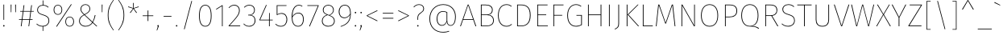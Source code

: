 SplineFontDB: 3.0
FontName: FiraMath-Thin
FullName: Fira Math Thin
FamilyName: Fira Math
Weight: Thin
Copyright: 
Version: 
ItalicAngle: 0
UnderlinePosition: -100
UnderlineWidth: 50
Ascent: 800
Descent: 200
InvalidEm: 0
LayerCount: 2
Layer: 0 0 "Back" 1
Layer: 1 0 "Fore" 0
XUID: [1021 563 -381912583 205]
OS2Version: 0
OS2_WeightWidthSlopeOnly: 0
OS2_UseTypoMetrics: 1
CreationTime: 1541744612
OS2TypoAscent: 0
OS2TypoAOffset: 1
OS2TypoDescent: 0
OS2TypoDOffset: 1
OS2TypoLinegap: 0
OS2WinAscent: 0
OS2WinAOffset: 1
OS2WinDescent: 0
OS2WinDOffset: 1
HheadAscent: 0
HheadAOffset: 1
HheadDescent: 0
HheadDOffset: 1
OS2Vendor: 'PfEd'
DEI: 91125
Encoding: UnicodeFull
UnicodeInterp: none
NameList: AGL For New Fonts
AntiAlias: 1
BeginChars: 1114112 927

StartChar: uni0020
Encoding: 32 32 0
Width: 296
Flags: W
LayerCount: 2
EndChar

StartChar: uni0021
Encoding: 33 33 1
Width: 238
Flags: W
LayerCount: 2
Fore
SplineSet
129 681 m 1
 129 202 l 1
 108 202 l 1
 108 681 l 1
 129 681 l 1
119 38 m 0
 134 38 143 28 143 14 c 0
 143 2 134 -8 119 -8 c 0
 105 -8 96 2 96 14 c 0
 96 28 105 38 119 38 c 0
EndSplineSet
EndChar

StartChar: uni0022
Encoding: 34 34 2
Width: 327
Flags: W
LayerCount: 2
Fore
SplineSet
86 441 m 1
 83 681 l 1
 106 681 l 1
 103 441 l 1
 86 441 l 1
224 441 m 1
 221 681 l 1
 245 681 l 1
 242 441 l 1
 224 441 l 1
EndSplineSet
EndChar

StartChar: uni0023
Encoding: 35 35 3
Width: 488
Flags: W
LayerCount: 2
Fore
SplineSet
473 460 m 1
 390 460 l 1
 359 220 l 1
 436 220 l 1
 436 200 l 1
 356 200 l 1
 330 0 l 1
 308 0 l 1
 334 200 l 1
 120 200 l 1
 93 0 l 1
 71 0 l 1
 98 200 l 1
 15 200 l 1
 15 220 l 1
 100 220 l 1
 132 460 l 1
 52 460 l 1
 52 479 l 1
 135 479 l 1
 159 662 l 1
 181 662 l 1
 157 479 l 1
 371 479 l 1
 395 662 l 1
 417 662 l 1
 393 479 l 1
 473 479 l 1
 473 460 l 1
337 220 m 1
 368 460 l 1
 154 460 l 1
 122 220 l 1
 337 220 l 1
EndSplineSet
EndChar

StartChar: uni0024
Encoding: 36 36 4
Width: 523
Flags: W
LayerCount: 2
Fore
SplineSet
454 177 m 0
 454 71 378 -3 267 -10 c 1
 267 -146 l 1
 248 -146 l 1
 248 -10 l 1
 163 -9 104 23 54 68 c 1
 68 83 l 1
 115 41 167 11 250 11 c 0
 359 11 432 76 432 176 c 0
 432 272 382 308 259 347 c 0
 125 390 79 430 79 517 c 0
 79 602 146 667 249 670 c 1
 249 811 l 1
 269 811 l 1
 269 670 l 1
 343 667 389 642 433 603 c 1
 418 587 l 1
 372 630 326 650 256 650 c 0
 162 650 101 594 101 517 c 0
 101 437 144 405 267 367 c 0
 396 326 454 284 454 177 c 0
EndSplineSet
EndChar

StartChar: uni0025
Encoding: 37 37 5
Width: 760
Flags: W
LayerCount: 2
Fore
SplineSet
606 695 m 1
 624 684 l 1
 163 -15 l 1
 144 -4 l 1
 606 695 l 1
198 673 m 0
 279 673 332 614 332 519 c 0
 332 424 282 361 198 361 c 0
 116 361 63 422 63 516 c 0
 63 612 113 673 198 673 c 0
198 654 m 0
 121 654 86 595 86 516 c 0
 86 440 122 380 198 380 c 0
 274 380 310 440 310 519 c 0
 310 596 273 654 198 654 c 0
562 302 m 0
 644 302 697 243 697 148 c 0
 697 53 647 -10 562 -10 c 0
 481 -10 428 51 428 145 c 0
 428 241 478 302 562 302 c 0
562 283 m 0
 486 283 450 224 450 145 c 0
 450 69 486 9 562 9 c 0
 639 9 674 69 674 148 c 0
 674 225 638 283 562 283 c 0
EndSplineSet
EndChar

StartChar: uni0026
Encoding: 38 38 6
Width: 715
Flags: W
LayerCount: 2
Fore
SplineSet
302 692 m 0
 390 692 450 632 450 548 c 0
 450 467 394 421 285 362 c 1
 522 140 l 1
 556 207 577 271 593 354 c 1
 615 348 l 1
 597 262 573 192 536 126 c 1
 666 5 l 1
 648 -7 l 1
 525 107 l 1
 475 38 409 -10 300 -10 c 0
 190 -10 104 62 104 165 c 0
 104 258 159 313 252 365 c 1
 180 434 148 472 148 544 c 0
 148 628 213 692 302 692 c 0
302 672 m 0
 223 672 171 615 171 545 c 0
 171 488 184 458 271 376 c 1
 376 431 428 476 428 548 c 0
 428 626 373 672 302 672 c 0
267 352 m 1
 176 302 127 248 127 165 c 0
 127 76 199 11 300 11 c 0
 399 11 461 52 510 121 c 1
 267 352 l 1
EndSplineSet
EndChar

StartChar: uni0027
Encoding: 39 39 7
Width: 189
Flags: W
LayerCount: 2
Fore
SplineSet
86 441 m 1
 83 681 l 1
 106 681 l 1
 103 441 l 1
 86 441 l 1
EndSplineSet
EndChar

StartChar: uni0028
Encoding: 40 40 8
Width: 325
Flags: W
LayerCount: 2
Fore
SplineSet
241 829 m 1
 256 820 l 1
 167 689 91 572 91 350 c 0
 91 128 167 11 256 -120 c 1
 241 -129 l 1
 147 5 69 122 69 350 c 0
 69 578 147 695 241 829 c 1
EndSplineSet
EndChar

StartChar: uni0029
Encoding: 41 41 9
Width: 325
Flags: W
LayerCount: 2
Fore
SplineSet
84 829 m 1
 178 695 256 578 256 350 c 0
 256 122 178 5 84 -129 c 1
 69 -120 l 1
 158 11 234 128 234 350 c 0
 234 572 158 689 69 820 c 1
 84 829 l 1
EndSplineSet
EndChar

StartChar: uni002A
Encoding: 42 42 10
Width: 432
Flags: W
LayerCount: 2
Fore
SplineSet
382 603 m 1
 230 557 l 1
 325 429 l 1
 307 416 l 1
 216 546 l 1
 124 416 l 1
 106 429 l 1
 202 556 l 1
 49 603 l 1
 56 623 l 1
 207 572 l 1
 205 732 l 1
 227 732 l 1
 226 572 l 1
 376 623 l 1
 382 603 l 1
EndSplineSet
EndChar

StartChar: uni002B
Encoding: 43 43 11
Width: 485
Flags: W
LayerCount: 2
Fore
SplineSet
254 496 m 1
 254 341 l 1
 407 341 l 1
 407 320 l 1
 254 320 l 1
 254 165 l 1
 232 165 l 1
 232 320 l 1
 78 320 l 1
 78 341 l 1
 232 341 l 1
 232 496 l 1
 254 496 l 1
EndSplineSet
EndChar

StartChar: uni002C
Encoding: 44 44 12
Width: 163
Flags: W
LayerCount: 2
Fore
SplineSet
81 38 m 0
 96 38 105 28 105 14 c 0
 105 4 100 -7 96 -17 c 2
 52 -130 l 1
 35 -130 l 1
 73 -6 l 1
 63 -3 58 5 58 14 c 0
 58 28 67 38 81 38 c 0
EndSplineSet
EndChar

StartChar: uni002D
Encoding: 45 45 13
Width: 399
Flags: W
LayerCount: 2
Fore
SplineSet
78 302 m 1
 78 323 l 1
 321 323 l 1
 321 302 l 1
 78 302 l 1
EndSplineSet
EndChar

StartChar: uni002E
Encoding: 46 46 14
Width: 163
Flags: W
LayerCount: 2
Fore
SplineSet
81 38 m 0
 96 38 105 28 105 14 c 0
 105 2 96 -8 81 -8 c 0
 67 -8 58 2 58 14 c 0
 58 28 67 38 81 38 c 0
EndSplineSet
EndChar

StartChar: uni002F
Encoding: 47 47 15
Width: 520
Flags: W
LayerCount: 2
Fore
SplineSet
366 798 m 1
 386 792 l 1
 154 -95 l 1
 134 -89 l 1
 366 798 l 1
EndSplineSet
EndChar

StartChar: uni0030
Encoding: 48 48 16
Width: 541
Flags: W
LayerCount: 2
Fore
SplineSet
271 673 m 0
 397 673 465 559 465 330 c 0
 465 104 397 -10 271 -10 c 0
 144 -10 76 105 76 332 c 0
 76 559 144 673 271 673 c 0
271 652 m 0
 160 652 99 547 99 332 c 0
 99 117 159 11 271 11 c 0
 383 11 442 116 442 330 c 0
 442 545 384 652 271 652 c 0
EndSplineSet
EndChar

StartChar: uni0031
Encoding: 49 49 17
Width: 393
Flags: W
LayerCount: 2
Fore
SplineSet
260 661 m 1
 260 0 l 1
 238 0 l 1
 238 635 l 1
 64 525 l 1
 53 542 l 1
 242 661 l 1
 260 661 l 1
EndSplineSet
EndChar

StartChar: uni0032
Encoding: 50 50 18
Width: 464
Flags: W
LayerCount: 2
Fore
SplineSet
221 673 m 0
 328 673 390 600 390 506 c 0
 390 369 319 292 75 22 c 1
 405 22 l 1
 401 0 l 1
 47 0 l 1
 47 21 l 1
 305 305 367 378 367 504 c 0
 367 592 311 652 221 652 c 0
 150 652 101 621 60 572 c 1
 43 583 l 1
 93 643 146 673 221 673 c 0
EndSplineSet
EndChar

StartChar: uni0033
Encoding: 51 51 19
Width: 474
Flags: W
LayerCount: 2
Fore
SplineSet
217 673 m 0
 321 673 385 606 385 512 c 0
 385 413 322 361 250 353 c 1
 333 351 403 292 403 182 c 0
 403 69 326 -10 208 -10 c 0
 131 -10 77 17 28 73 c 1
 43 85 l 1
 93 30 141 11 208 11 c 0
 316 11 380 81 380 181 c 0
 380 291 312 342 212 342 c 2
 174 342 l 1
 177 362 l 1
 211 362 l 2
 285 362 362 407 362 511 c 0
 362 597 305 652 216 652 c 0
 158 652 109 634 60 586 c 1
 46 600 l 1
 94 649 147 673 217 673 c 0
EndSplineSet
EndChar

StartChar: uni0034
Encoding: 52 52 20
Width: 503
Flags: W
LayerCount: 2
Fore
SplineSet
463 207 m 1
 463 187 l 1
 370 187 l 1
 370 0 l 1
 348 0 l 1
 348 187 l 1
 51 187 l 1
 51 205 l 1
 257 673 l 1
 276 665 l 1
 75 207 l 1
 348 207 l 1
 351 418 l 1
 370 418 l 1
 370 207 l 1
 463 207 l 1
EndSplineSet
EndChar

StartChar: uni0035
Encoding: 53 53 21
Width: 474
Flags: W
LayerCount: 2
Fore
SplineSet
393 661 m 1
 389 641 l 1
 109 641 l 1
 109 376 l 1
 139 397 177 415 232 415 c 0
 345 415 414 339 414 214 c 0
 414 84 341 -10 217 -10 c 0
 143 -10 87 18 43 65 c 1
 59 79 l 1
 100 35 149 11 218 11 c 0
 326 11 391 93 391 214 c 0
 391 332 328 394 232 394 c 0
 178 394 146 381 105 354 c 1
 87 354 l 1
 87 661 l 1
 393 661 l 1
EndSplineSet
EndChar

StartChar: uni0036
Encoding: 54 54 22
Width: 513
Flags: W
LayerCount: 2
Fore
SplineSet
283 427 m 0
 378 427 451 361 451 222 c 0
 451 76 381 -10 274 -10 c 0
 129 -10 76 126 76 288 c 0
 76 524 160 673 303 673 c 0
 349 673 382 658 412 636 c 1
 399 619 l 1
 371 641 342 652 302 652 c 0
 173 652 103 505 99 310 c 1
 140 375 198 427 283 427 c 0
274 11 m 0
 375 11 429 98 429 221 c 0
 429 347 367 406 282 406 c 0
 201 406 140 352 99 278 c 1
 102 125 150 11 274 11 c 0
EndSplineSet
EndChar

StartChar: uni0037
Encoding: 55 55 23
Width: 432
Flags: W
LayerCount: 2
Fore
SplineSet
389 661 m 1
 389 643 l 1
 114 -6 l 1
 93 2 l 1
 365 641 l 1
 38 641 l 1
 38 661 l 1
 389 661 l 1
EndSplineSet
EndChar

StartChar: uni0038
Encoding: 56 56 24
Width: 526
Flags: W
LayerCount: 2
Fore
SplineSet
308 345 m 1
 418 302 463 258 463 167 c 0
 463 59 382 -10 263 -10 c 0
 139 -10 63 62 63 168 c 0
 63 260 117 324 217 362 c 1
 130 398 93 438 93 513 c 0
 93 613 173 673 263 673 c 0
 353 673 434 618 434 512 c 0
 434 438 397 391 308 345 c 1
116 512 m 0
 116 446 145 410 242 371 c 2
 289 353 l 1
 375 397 412 441 412 511 c 0
 412 604 345 652 263 652 c 0
 182 652 116 601 116 512 c 0
263 12 m 0
 367 12 440 68 440 167 c 0
 440 258 390 294 281 337 c 2
 241 352 l 1
 132 312 86 257 86 168 c 0
 86 68 157 12 263 12 c 0
EndSplineSet
EndChar

StartChar: uni0039
Encoding: 57 57 25
Width: 508
Flags: W
LayerCount: 2
Fore
SplineSet
250 673 m 0
 382 673 437 569 437 397 c 0
 437 149 322 48 126 -15 c 1
 119 3 l 1
 300 61 405 154 415 365 c 1
 369 294 310 255 236 255 c 0
 136 255 61 333 61 459 c 0
 61 591 140 673 250 673 c 0
238 276 m 0
 314 276 368 318 415 394 c 1
 413 558 368 652 250 652 c 0
 152 652 85 582 85 458 c 0
 85 344 147 276 238 276 c 0
EndSplineSet
EndChar

StartChar: uni003A
Encoding: 58 58 26
Width: 163
Flags: W
LayerCount: 2
Fore
SplineSet
81 453 m 0
 96 453 105 442 105 429 c 0
 105 417 96 406 81 406 c 0
 67 406 58 417 58 429 c 0
 58 442 67 453 81 453 c 0
81 38 m 0
 96 38 105 28 105 14 c 0
 105 2 96 -8 81 -8 c 0
 67 -8 58 2 58 14 c 0
 58 28 67 38 81 38 c 0
EndSplineSet
EndChar

StartChar: uni003B
Encoding: 59 59 27
Width: 163
Flags: W
LayerCount: 2
Fore
SplineSet
81 453 m 0
 96 453 105 442 105 429 c 0
 105 417 96 406 81 406 c 0
 67 406 58 417 58 429 c 0
 58 442 67 453 81 453 c 0
81 38 m 0
 96 38 105 28 105 14 c 0
 105 4 100 -7 96 -17 c 2
 52 -130 l 1
 35 -130 l 1
 73 -6 l 1
 63 -3 58 5 58 14 c 0
 58 28 67 38 81 38 c 0
EndSplineSet
EndChar

StartChar: uni003C
Encoding: 60 60 28
Width: 495
Flags: W
LayerCount: 2
Fore
SplineSet
406 503 m 1
 415 484 l 1
 104 333 l 1
 415 178 l 1
 406 159 l 1
 79 325 l 1
 79 341 l 1
 406 503 l 1
EndSplineSet
EndChar

StartChar: uni003D
Encoding: 61 61 29
Width: 485
Flags: W
LayerCount: 2
Fore
SplineSet
78 399 m 1
 78 420 l 1
 407 420 l 1
 407 399 l 1
 78 399 l 1
78 241 m 1
 78 263 l 1
 407 263 l 1
 407 241 l 1
 78 241 l 1
EndSplineSet
EndChar

StartChar: uni003E
Encoding: 62 62 30
Width: 495
Flags: W
LayerCount: 2
Fore
SplineSet
88 503 m 1
 415 341 l 1
 415 325 l 1
 88 159 l 1
 79 178 l 1
 390 333 l 1
 79 484 l 1
 88 503 l 1
EndSplineSet
EndChar

StartChar: uni003F
Encoding: 63 63 31
Width: 441
Flags: W
LayerCount: 2
Fore
SplineSet
232 691 m 0
 326 691 385 631 385 555 c 0
 385 408 201 428 201 271 c 2
 201 202 l 1
 180 202 l 1
 180 273 l 2
 180 440 362 418 362 555 c 0
 362 624 310 671 232 671 c 0
 163 671 119 646 72 594 c 1
 56 606 l 1
 106 664 158 691 232 691 c 0
192 38 m 0
 207 38 215 28 215 14 c 0
 215 2 207 -8 192 -8 c 0
 178 -8 169 2 169 14 c 0
 169 28 178 38 192 38 c 0
EndSplineSet
EndChar

StartChar: uni0040
Encoding: 64 64 32
Width: 1020
Flags: W
LayerCount: 2
Fore
SplineSet
527 692 m 0
 788 692 920 511 920 309 c 0
 920 80 833 15 755 15 c 0
 692 15 649 61 639 137 c 1
 608 59 558 17 488 17 c 0
 400 17 326 88 326 232 c 0
 326 402 417 477 523 477 c 0
 575 477 621 461 655 443 c 1
 655 184 l 2
 655 84 694 34 755 34 c 0
 825 34 897 92 897 308 c 0
 897 503 769 671 527 671 c 0
 285 671 123 478 123 240 c 0
 123 -21 291 -176 525 -176 c 0
 597 -176 656 -164 709 -144 c 1
 715 -164 l 1
 662 -183 605 -197 525 -197 c 0
 281 -197 100 -35 100 240 c 0
 100 488 271 692 527 692 c 0
490 37 m 0
 559 37 611 93 633 168 c 1
 633 430 l 1
 602 445 568 456 524 456 c 0
 422 456 349 379 349 232 c 0
 349 102 408 37 490 37 c 0
EndSplineSet
EndChar

StartChar: uni0041
Encoding: 65 65 33
Width: 557
Flags: W
LayerCount: 2
Fore
SplineSet
505 0 m 1
 436 203 l 1
 120 203 l 1
 51 0 l 1
 28 0 l 1
 265 681 l 1
 292 681 l 1
 530 0 l 1
 505 0 l 1
128 224 m 1
 429 224 l 1
 278 663 l 1
 128 224 l 1
EndSplineSet
EndChar

StartChar: uni0042
Encoding: 66 66 34
Width: 587
Flags: W
LayerCount: 2
Fore
SplineSet
362 361 m 1
 450 356 525 301 525 184 c 0
 525 61 438 0 299 0 c 2
 123 0 l 1
 123 681 l 1
 264 681 l 2
 408 681 490 624 490 513 c 0
 490 424 438 374 362 361 c 1
267 660 m 2
 146 660 l 1
 146 370 l 1
 316 370 l 2
 406 370 467 427 467 512 c 0
 467 611 396 660 267 660 c 2
300 21 m 2
 422 21 502 71 502 184 c 0
 502 294 426 350 321 350 c 2
 146 350 l 1
 146 21 l 1
 300 21 l 2
EndSplineSet
EndChar

StartChar: uni0043
Encoding: 67 67 35
Width: 538
Flags: W
LayerCount: 2
Fore
SplineSet
344 691 m 0
 419 691 463 668 505 633 c 1
 492 617 l 1
 449 651 411 670 346 670 c 0
 208 670 101 570 101 340 c 0
 101 123 205 12 342 12 c 0
 419 12 461 39 499 71 c 1
 513 54 l 1
 472 19 421 -10 342 -10 c 0
 189 -10 78 113 78 340 c 0
 78 577 195 691 344 691 c 0
EndSplineSet
EndChar

StartChar: uni0044
Encoding: 68 68 36
Width: 619
Flags: W
LayerCount: 2
Fore
SplineSet
245 681 m 2
 390 681 542 627 542 348 c 0
 542 63 384 0 249 0 c 2
 123 0 l 1
 123 681 l 1
 245 681 l 2
243 660 m 2
 146 660 l 1
 146 21 l 1
 250 21 l 2
 380 21 518 82 518 348 c 0
 518 617 376 660 243 660 c 2
EndSplineSet
EndChar

StartChar: uni0045
Encoding: 69 69 37
Width: 494
Flags: W
LayerCount: 2
Fore
SplineSet
444 681 m 1
 441 660 l 1
 146 660 l 1
 146 370 l 1
 400 370 l 1
 400 349 l 1
 146 349 l 1
 146 21 l 1
 451 21 l 1
 451 0 l 1
 123 0 l 1
 123 681 l 1
 444 681 l 1
EndSplineSet
EndChar

StartChar: uni0046
Encoding: 70 70 38
Width: 471
Flags: W
LayerCount: 2
Fore
SplineSet
123 0 m 1
 123 681 l 1
 439 681 l 1
 436 660 l 1
 146 660 l 1
 146 356 l 1
 396 356 l 1
 396 335 l 1
 146 335 l 1
 146 0 l 1
 123 0 l 1
EndSplineSet
EndChar

StartChar: uni0047
Encoding: 71 71 39
Width: 605
Flags: W
LayerCount: 2
Fore
SplineSet
348 691 m 0
 417 691 465 672 516 632 c 1
 503 616 l 1
 455 653 409 670 348 670 c 0
 228 670 101 576 101 345 c 0
 101 122 202 12 353 12 c 0
 419 12 467 28 510 53 c 1
 510 333 l 1
 365 333 l 1
 362 354 l 1
 533 354 l 1
 533 41 l 1
 480 10 418 -10 353 -10 c 0
 189 -10 78 110 78 345 c 0
 78 583 215 691 348 691 c 0
EndSplineSet
EndChar

StartChar: uni0048
Encoding: 72 72 40
Width: 660
Flags: W
LayerCount: 2
Fore
SplineSet
514 0 m 1
 514 349 l 1
 146 349 l 1
 146 0 l 1
 123 0 l 1
 123 681 l 1
 146 681 l 1
 146 371 l 1
 514 371 l 1
 514 681 l 1
 537 681 l 1
 537 0 l 1
 514 0 l 1
EndSplineSet
EndChar

StartChar: uni0049
Encoding: 73 73 41
Width: 268
Flags: W
LayerCount: 2
Fore
SplineSet
146 681 m 1
 146 0 l 1
 123 0 l 1
 123 681 l 1
 146 681 l 1
EndSplineSet
EndChar

StartChar: uni004A
Encoding: 74 74 42
Width: 277
Flags: W
LayerCount: 2
Fore
SplineSet
161 681 m 1
 161 87 l 2
 161 -13 138 -53 30 -100 c 1
 23 -83 l 1
 116 -40 138 -4 138 89 c 2
 138 681 l 1
 161 681 l 1
EndSplineSet
EndChar

StartChar: uni004B
Encoding: 75 75 43
Width: 510
Flags: W
LayerCount: 2
Fore
SplineSet
146 681 m 1
 146 0 l 1
 123 0 l 1
 123 681 l 1
 146 681 l 1
490 681 m 1
 178 367 l 1
 506 0 l 1
 478 0 l 1
 149 367 l 1
 463 681 l 1
 490 681 l 1
EndSplineSet
EndChar

StartChar: uni004C
Encoding: 76 76 44
Width: 456
Flags: W
LayerCount: 2
Fore
SplineSet
146 681 m 1
 146 22 l 1
 434 22 l 1
 430 0 l 1
 123 0 l 1
 123 681 l 1
 146 681 l 1
EndSplineSet
EndChar

StartChar: uni004D
Encoding: 77 77 45
Width: 762
Flags: W
LayerCount: 2
Fore
SplineSet
609 681 m 1
 684 0 l 1
 662 0 l 1
 623 345 l 2
 611 458 596 592 589 660 c 1
 392 84 l 1
 370 84 l 1
 170 660 l 1
 165 605 148 463 137 354 c 2
 100 0 l 1
 78 0 l 1
 151 681 l 1
 185 681 l 1
 381 112 l 1
 575 681 l 1
 609 681 l 1
EndSplineSet
EndChar

StartChar: uni004E
Encoding: 78 78 46
Width: 661
Flags: W
LayerCount: 2
Fore
SplineSet
538 681 m 1
 538 0 l 1
 510 0 l 1
 142 656 l 1
 144 621 145 576 145 477 c 2
 145 0 l 1
 123 0 l 1
 123 681 l 1
 152 681 l 1
 519 26 l 1
 518 66 516 127 516 205 c 2
 516 681 l 1
 538 681 l 1
EndSplineSet
EndChar

StartChar: uni004F
Encoding: 79 79 47
Width: 689
Flags: W
LayerCount: 2
Fore
SplineSet
344 691 m 0
 505 691 611 569 611 340 c 0
 611 119 511 -10 344 -10 c 0
 185 -10 78 115 78 339 c 0
 78 563 187 691 344 691 c 0
344 670 m 0
 200 670 101 554 101 339 c 0
 101 127 199 12 344 12 c 0
 498 12 588 127 588 340 c 0
 588 557 492 670 344 670 c 0
EndSplineSet
EndChar

StartChar: uni0050
Encoding: 80 80 48
Width: 558
Flags: W
LayerCount: 2
Fore
SplineSet
261 681 m 2
 416 681 501 623 501 484 c 0
 501 337 401 282 256 282 c 2
 146 282 l 1
 146 0 l 1
 123 0 l 1
 123 681 l 1
 261 681 l 2
258 303 m 2
 388 303 477 348 477 483 c 0
 477 612 402 660 261 660 c 2
 146 660 l 1
 146 303 l 1
 258 303 l 2
EndSplineSet
EndChar

StartChar: uni0051
Encoding: 81 81 49
Width: 689
Flags: W
LayerCount: 2
Fore
SplineSet
413 6 m 1
 495 4 572 -11 630 -62 c 1
 614 -81 l 1
 545 -23 471 -8 344 -8 c 0
 185 -8 78 115 78 339 c 0
 78 563 187 691 344 691 c 0
 505 691 611 569 611 340 c 0
 611 134 529 29 413 6 c 1
101 339 m 0
 101 127 199 12 344 12 c 0
 498 12 588 127 588 340 c 0
 588 557 492 670 344 670 c 0
 200 670 101 554 101 339 c 0
EndSplineSet
EndChar

StartChar: uni0052
Encoding: 82 82 50
Width: 572
Flags: W
LayerCount: 2
Fore
SplineSet
501 0 m 1
 313 324 l 1
 146 324 l 1
 146 0 l 1
 123 0 l 1
 123 681 l 1
 272 681 l 2
 431 681 496 616 496 504 c 0
 496 393 428 343 337 327 c 1
 528 0 l 1
 501 0 l 1
146 345 m 1
 287 345 l 2
 398 345 473 393 473 504 c 0
 473 602 420 660 269 660 c 2
 146 660 l 1
 146 345 l 1
EndSplineSet
EndChar

StartChar: uni0053
Encoding: 83 83 51
Width: 536
Flags: W
LayerCount: 2
Fore
SplineSet
265 691 m 0
 348 691 397 664 445 622 c 1
 430 605 l 1
 383 649 336 670 265 670 c 0
 166 670 103 613 103 534 c 0
 103 451 148 417 274 378 c 0
 407 337 466 293 466 182 c 0
 466 68 381 -10 258 -10 c 0
 168 -10 108 23 54 72 c 1
 69 87 l 1
 118 42 171 12 257 12 c 0
 369 12 444 78 444 181 c 0
 444 281 393 318 266 358 c 0
 128 401 80 443 80 534 c 0
 80 623 153 691 265 691 c 0
EndSplineSet
EndChar

StartChar: uni0054
Encoding: 84 84 52
Width: 476
Flags: W
LayerCount: 2
Fore
SplineSet
463 681 m 1
 459 659 l 1
 249 659 l 1
 249 0 l 1
 226 0 l 1
 226 659 l 1
 16 659 l 1
 16 681 l 1
 463 681 l 1
EndSplineSet
EndChar

StartChar: uni0055
Encoding: 85 85 53
Width: 640
Flags: W
LayerCount: 2
Fore
SplineSet
528 681 m 1
 528 207 l 2
 528 82 467 -10 321 -10 c 0
 173 -10 113 82 113 207 c 2
 113 681 l 1
 136 681 l 1
 136 210 l 2
 136 93 188 12 321 12 c 0
 454 12 505 95 505 210 c 2
 505 681 l 1
 528 681 l 1
EndSplineSet
EndChar

StartChar: uni0056
Encoding: 86 86 54
Width: 534
Flags: W
LayerCount: 2
Fore
SplineSet
506 681 m 1
 281 0 l 1
 253 0 l 1
 28 681 l 1
 52 681 l 1
 267 21 l 1
 482 681 l 1
 506 681 l 1
EndSplineSet
EndChar

StartChar: uni0057
Encoding: 87 87 55
Width: 790
Flags: W
LayerCount: 2
Fore
SplineSet
752 681 m 1
 593 0 l 1
 567 0 l 1
 395 659 l 1
 223 0 l 1
 197 0 l 1
 38 681 l 1
 62 681 l 1
 212 24 l 1
 381 681 l 1
 409 681 l 1
 580 24 l 1
 729 681 l 1
 752 681 l 1
EndSplineSet
EndChar

StartChar: uni0058
Encoding: 88 88 56
Width: 486
Flags: W
LayerCount: 2
Fore
SplineSet
254 370 m 1
 469 0 l 1
 444 0 l 1
 240 355 l 1
 41 0 l 1
 16 0 l 1
 227 369 l 1
 41 681 l 1
 67 681 l 1
 240 384 l 1
 413 681 l 1
 437 681 l 1
 254 370 l 1
EndSplineSet
EndChar

StartChar: uni0059
Encoding: 89 89 57
Width: 494
Flags: W
LayerCount: 2
Fore
SplineSet
473 681 m 1
 260 271 l 1
 260 0 l 1
 237 0 l 1
 237 270 l 1
 21 681 l 1
 47 681 l 1
 249 292 l 1
 447 681 l 1
 473 681 l 1
EndSplineSet
EndChar

StartChar: uni005A
Encoding: 90 90 58
Width: 509
Flags: W
LayerCount: 2
Fore
SplineSet
459 681 m 1
 459 662 l 1
 69 22 l 1
 446 22 l 1
 443 0 l 1
 41 0 l 1
 41 21 l 1
 432 660 l 1
 79 660 l 1
 79 681 l 1
 459 681 l 1
EndSplineSet
EndChar

StartChar: uni005B
Encoding: 91 91 59
Width: 312
Flags: W
LayerCount: 2
Fore
SplineSet
229 796 m 1
 229 778 l 1
 123 778 l 1
 123 -88 l 1
 229 -88 l 1
 229 -106 l 1
 103 -106 l 1
 103 796 l 1
 229 796 l 1
EndSplineSet
EndChar

StartChar: uni005C
Encoding: 92 92 60
Width: 520
Flags: W
LayerCount: 2
Fore
SplineSet
154 798 m 1
 386 -89 l 1
 366 -95 l 1
 134 792 l 1
 154 798 l 1
EndSplineSet
EndChar

StartChar: uni005D
Encoding: 93 93 61
Width: 312
Flags: W
LayerCount: 2
Fore
SplineSet
209 796 m 1
 209 -106 l 1
 83 -106 l 1
 83 -88 l 1
 189 -88 l 1
 189 778 l 1
 83 778 l 1
 83 796 l 1
 209 796 l 1
EndSplineSet
EndChar

StartChar: uni005E
Encoding: 94 94 62
Width: 524
Flags: W
LayerCount: 2
Fore
SplineSet
269 823 m 1
 446 527 l 1
 418 527 l 1
 261 796 l 1
 104 527 l 1
 76 527 l 1
 253 823 l 1
 269 823 l 1
EndSplineSet
EndChar

StartChar: uni005F
Encoding: 95 95 63
Width: 520
Flags: W
LayerCount: 2
Fore
SplineSet
42 -100 m 1
 42 -79 l 1
 478 -79 l 1
 478 -100 l 1
 42 -100 l 1
EndSplineSet
EndChar

StartChar: uni0060
Encoding: 96 96 64
Width: 246
Flags: W
LayerCount: 2
Fore
SplineSet
40 761 m 1
 216 670 l 1
 208 654 l 1
 30 738 l 1
 40 761 l 1
EndSplineSet
EndChar

StartChar: uni0061
Encoding: 97 97 65
Width: 524
Flags: W
LayerCount: 2
Fore
SplineSet
406 110 m 2
 406 41 419 18 453 6 c 1
 448 -10 l 1
 407 3 388 29 387 91 c 1
 350 25 296 -10 219 -10 c 0
 120 -10 63 52 63 144 c 0
 63 250 143 308 266 308 c 2
 384 308 l 1
 384 370 l 2
 384 460 351 509 252 509 c 0
 206 509 160 497 108 476 c 1
 102 495 l 1
 155 517 202 529 252 529 c 0
 362 529 406 474 406 372 c 2
 406 110 l 2
219 11 m 0
 299 11 350 51 384 118 c 1
 384 288 l 1
 270 288 l 2
 156 288 86 239 86 144 c 0
 86 62 136 11 219 11 c 0
EndSplineSet
EndChar

StartChar: uni0062
Encoding: 98 98 66
Width: 564
Flags: W
LayerCount: 2
Fore
SplineSet
308 529 m 0
 427 529 491 434 491 264 c 0
 491 95 426 -10 302 -10 c 0
 227 -10 173 31 139 81 c 1
 137 0 l 1
 118 0 l 1
 118 733 l 1
 140 736 l 1
 140 436 l 1
 179 490 232 529 308 529 c 0
301 11 m 0
 410 11 469 103 469 264 c 0
 469 424 413 509 308 509 c 0
 231 509 184 469 140 410 c 1
 140 106 l 1
 178 50 230 11 301 11 c 0
EndSplineSet
EndChar

StartChar: uni0063
Encoding: 99 99 67
Width: 464
Flags: W
LayerCount: 2
Fore
SplineSet
283 529 m 0
 339 529 379 514 418 479 c 1
 405 464 l 1
 372 493 335 509 284 509 c 0
 174 509 96 421 96 257 c 0
 96 95 175 11 283 11 c 0
 337 11 377 30 410 59 c 1
 423 44 l 1
 387 12 342 -10 284 -10 c 0
 159 -10 73 87 73 257 c 0
 73 426 156 529 283 529 c 0
EndSplineSet
EndChar

StartChar: uni0064
Encoding: 100 100 68
Width: 569
Flags: W
LayerCount: 2
Fore
SplineSet
429 736 m 1
 451 733 l 1
 451 0 l 1
 432 0 l 1
 429 89 l 1
 400 36 351 -10 265 -10 c 0
 149 -10 73 89 73 258 c 0
 73 418 148 529 275 529 c 0
 356 529 402 487 429 446 c 1
 429 736 l 1
266 11 m 0
 347 11 394 54 429 123 c 1
 429 418 l 1
 399 465 352 509 276 509 c 0
 168 509 95 413 96 258 c 0
 96 101 162 11 266 11 c 0
EndSplineSet
EndChar

StartChar: uni0065
Encoding: 101 101 69
Width: 526
Flags: W
LayerCount: 2
Fore
SplineSet
461 284 m 0
 461 270 460 257 459 246 c 1
 96 246 l 1
 100 87 175 11 280 11 c 0
 342 11 382 31 427 68 c 1
 439 51 l 1
 394 13 347 -10 280 -10 c 0
 154 -10 73 87 73 255 c 0
 73 426 152 529 272 529 c 0
 400 529 461 429 461 284 c 0
439 265 m 1
 439 292 l 2
 439 418 388 509 274 509 c 0
 175 509 99 430 96 265 c 1
 439 265 l 1
EndSplineSet
EndChar

StartChar: uni0066
Encoding: 102 102 70
Width: 307
Flags: W
LayerCount: 2
Fore
SplineSet
246 716 m 0
 184 716 143 686 143 614 c 2
 143 519 l 1
 290 519 l 1
 286 499 l 1
 143 499 l 1
 143 0 l 1
 121 0 l 1
 121 499 l 1
 31 499 l 1
 31 519 l 1
 121 519 l 1
 121 617 l 2
 121 695 171 737 244 737 c 0
 286 737 327 725 360 706 c 1
 352 689 l 1
 319 706 285 716 246 716 c 0
EndSplineSet
EndChar

StartChar: uni0067
Encoding: 103 103 71
Width: 495
Flags: W
LayerCount: 2
Fore
SplineSet
463 550 m 1
 471 526 l 1
 440 518 396 512 318 512 c 1
 382 490 422 440 422 356 c 0
 422 254 354 190 245 190 c 0
 217 190 192 196 171 204 c 1
 139 186 119 161 119 129 c 0
 119 91 147 64 218 64 c 2
 305 64 l 2
 403 64 458 15 458 -57 c 0
 458 -145 393 -197 251 -197 c 0
 107 -197 44 -159 44 -58 c 1
 66 -58 l 1
 68 -146 117 -176 251 -176 c 0
 381 -176 436 -132 436 -58 c 0
 436 5 387 43 304 43 c 2
 216 43 l 2
 137 43 96 78 96 126 c 0
 96 163 120 191 153 212 c 1
 97 241 66 287 66 358 c 0
 66 461 135 529 243 529 c 0
 393 528 422 537 463 550 c 1
244 509 m 0
 142 509 88 446 88 358 c 0
 88 260 160 210 245 210 c 0
 341 210 399 263 399 356 c 0
 399 453 340 509 244 509 c 0
EndSplineSet
EndChar

StartChar: uni0068
Encoding: 104 104 72
Width: 581
Flags: W
LayerCount: 2
Fore
SplineSet
330 529 m 0
 424 529 469 469 469 369 c 2
 469 0 l 1
 447 0 l 1
 447 367 l 2
 447 459 409 509 330 509 c 0
 246 509 189 459 140 384 c 1
 140 0 l 1
 118 0 l 1
 118 733 l 1
 140 736 l 1
 140 414 l 1
 187 484 248 529 330 529 c 0
EndSplineSet
EndChar

StartChar: uni0069
Encoding: 105 105 73
Width: 258
Flags: W
LayerCount: 2
Fore
SplineSet
129 724 m 0
 142 724 149 714 149 704 c 0
 149 694 142 685 129 685 c 0
 116 685 109 694 109 704 c 0
 109 714 116 724 129 724 c 0
140 519 m 1
 140 0 l 1
 118 0 l 1
 118 519 l 1
 140 519 l 1
EndSplineSet
EndChar

StartChar: uni006A
Encoding: 106 106 74
Width: 258
Flags: W
LayerCount: 2
Fore
SplineSet
129 724 m 0
 143 724 150 714 150 704 c 0
 150 694 143 685 129 685 c 0
 117 685 109 694 109 704 c 0
 109 714 117 724 129 724 c 0
141 519 m 1
 141 6 l 2
 141 -122 105 -155 28 -195 c 1
 22 -178 l 1
 90 -142 119 -111 119 7 c 2
 119 519 l 1
 141 519 l 1
EndSplineSet
EndChar

StartChar: uni006B
Encoding: 107 107 75
Width: 463
Flags: W
LayerCount: 2
Fore
SplineSet
140 736 m 1
 140 0 l 1
 118 0 l 1
 118 733 l 1
 140 736 l 1
420 519 m 1
 174 284 l 1
 445 0 l 1
 418 0 l 1
 146 284 l 1
 392 519 l 1
 420 519 l 1
EndSplineSet
EndChar

StartChar: uni006C
Encoding: 108 108 76
Width: 285
Flags: W
LayerCount: 2
Fore
SplineSet
185 -10 m 0
 142 -10 113 16 113 72 c 2
 113 733 l 1
 135 736 l 1
 135 73 l 2
 135 32 152 11 186 11 c 0
 200 11 214 14 226 19 c 1
 232 0 l 1
 219 -5 203 -10 185 -10 c 0
EndSplineSet
EndChar

StartChar: uni006D
Encoding: 109 109 77
Width: 848
Flags: W
LayerCount: 2
Fore
SplineSet
606 529 m 0
 690 529 735 469 735 369 c 2
 735 0 l 1
 713 0 l 1
 713 367 l 2
 713 459 676 509 606 509 c 0
 535 509 480 459 437 384 c 1
 437 0 l 1
 415 0 l 1
 415 369 l 2
 415 459 379 509 308 509 c 0
 238 509 183 459 140 384 c 1
 140 0 l 1
 118 0 l 1
 118 519 l 1
 137 519 l 1
 139 414 l 1
 181 484 240 529 309 529 c 0
 381 529 425 485 435 410 c 1
 477 482 535 529 606 529 c 0
EndSplineSet
EndChar

StartChar: uni006E
Encoding: 110 110 78
Width: 581
Flags: W
LayerCount: 2
Fore
SplineSet
330 529 m 0
 425 529 469 471 469 369 c 2
 469 0 l 1
 447 0 l 1
 447 367 l 2
 447 461 409 509 330 509 c 0
 246 509 189 459 140 384 c 1
 140 0 l 1
 118 0 l 1
 118 519 l 1
 137 519 l 1
 139 413 l 1
 186 483 248 529 330 529 c 0
EndSplineSet
EndChar

StartChar: uni006F
Encoding: 111 111 79
Width: 560
Flags: W
LayerCount: 2
Fore
SplineSet
281 529 m 0
 408 529 488 434 488 262 c 0
 488 89 406 -10 280 -10 c 0
 151 -10 73 91 73 259 c 0
 73 431 156 529 281 529 c 0
281 509 m 0
 169 509 96 422 96 259 c 0
 96 101 165 11 280 11 c 0
 393 11 465 99 465 262 c 0
 465 421 396 509 281 509 c 0
EndSplineSet
EndChar

StartChar: uni0070
Encoding: 112 112 80
Width: 564
Flags: W
LayerCount: 2
Fore
SplineSet
308 529 m 0
 426 529 491 435 491 264 c 0
 491 94 426 -10 303 -10 c 0
 228 -10 174 31 140 80 c 1
 140 -192 l 1
 118 -196 l 1
 118 519 l 1
 137 519 l 1
 139 434 l 1
 177 489 231 529 308 529 c 0
302 11 m 0
 410 11 469 103 469 264 c 0
 469 424 413 509 308 509 c 0
 231 509 184 469 140 410 c 1
 140 106 l 1
 179 50 230 11 302 11 c 0
EndSplineSet
EndChar

StartChar: uni0071
Encoding: 113 113 81
Width: 569
Flags: W
LayerCount: 2
Fore
SplineSet
432 519 m 1
 451 519 l 1
 451 -196 l 1
 429 -192 l 1
 429 88 l 1
 401 37 352 -10 265 -10 c 0
 149 -10 73 89 73 258 c 0
 73 418 147 529 275 529 c 0
 357 529 403 486 430 446 c 1
 432 519 l 1
266 11 m 0
 347 11 393 53 429 121 c 1
 429 418 l 1
 400 465 353 509 276 509 c 0
 167 509 95 413 96 258 c 0
 96 101 162 11 266 11 c 0
EndSplineSet
EndChar

StartChar: uni0072
Encoding: 114 114 82
Width: 362
Flags: W
LayerCount: 2
Fore
SplineSet
294 529 m 0
 317 529 333 526 345 523 c 1
 340 504 l 1
 327 507 312 509 294 509 c 0
 216 509 173 456 140 344 c 1
 140 0 l 1
 118 0 l 1
 118 519 l 1
 137 519 l 1
 138 390 l 1
 167 485 215 529 294 529 c 0
EndSplineSet
EndChar

StartChar: uni0073
Encoding: 115 115 83
Width: 450
Flags: W
LayerCount: 2
Fore
SplineSet
224 529 m 0
 286 529 332 511 378 474 c 1
 365 458 l 1
 321 492 283 509 225 509 c 0
 147 509 89 467 89 401 c 0
 89 340 128 313 231 285 c 0
 348 253 392 220 392 134 c 0
 392 48 322 -10 223 -10 c 0
 142 -10 92 19 48 56 c 1
 61 71 l 1
 106 34 149 11 223 11 c 0
 306 11 369 55 369 134 c 0
 369 209 334 236 221 267 c 0
 111 296 66 331 66 401 c 0
 66 477 136 529 224 529 c 0
EndSplineSet
EndChar

StartChar: uni0074
Encoding: 116 116 84
Width: 331
Flags: W
LayerCount: 2
Fore
SplineSet
317 37 m 1
 327 20 l 1
 299 3 267 -10 226 -10 c 0
 156 -10 113 33 113 117 c 2
 113 499 l 1
 28 499 l 1
 28 519 l 1
 113 519 l 1
 113 650 l 1
 135 652 l 1
 135 519 l 1
 279 519 l 1
 276 499 l 1
 135 499 l 1
 135 118 l 2
 135 48 167 11 227 11 c 0
 263 11 291 22 317 37 c 1
EndSplineSet
EndChar

StartChar: uni0075
Encoding: 117 117 85
Width: 576
Flags: W
LayerCount: 2
Fore
SplineSet
459 519 m 1
 459 0 l 1
 439 0 l 1
 439 106 l 1
 403 41 345 -10 259 -10 c 0
 167 -10 113 46 113 149 c 2
 113 519 l 1
 135 519 l 1
 135 151 l 2
 135 56 181 11 262 11 c 0
 342 11 396 61 437 133 c 1
 437 519 l 1
 459 519 l 1
EndSplineSet
EndChar

StartChar: uni0076
Encoding: 118 118 86
Width: 447
Flags: W
LayerCount: 2
Fore
SplineSet
424 519 m 1
 243 0 l 1
 214 0 l 1
 23 519 l 1
 48 519 l 1
 229 19 l 1
 400 519 l 1
 424 519 l 1
EndSplineSet
EndChar

StartChar: uni0077
Encoding: 119 119 87
Width: 680
Flags: W
LayerCount: 2
Fore
SplineSet
647 519 m 1
 511 0 l 1
 482 0 l 1
 341 497 l 1
 200 0 l 1
 171 0 l 1
 33 519 l 1
 57 519 l 1
 186 21 l 1
 328 519 l 1
 355 519 l 1
 496 21 l 1
 624 519 l 1
 647 519 l 1
EndSplineSet
EndChar

StartChar: uni0078
Encoding: 120 120 88
Width: 433
Flags: W
LayerCount: 2
Fore
SplineSet
229 279 m 1
 415 0 l 1
 389 0 l 1
 215 265 l 1
 43 0 l 1
 18 0 l 1
 202 278 l 1
 43 519 l 1
 69 519 l 1
 216 292 l 1
 364 519 l 1
 390 519 l 1
 229 279 l 1
EndSplineSet
EndChar

StartChar: uni0079
Encoding: 121 121 89
Width: 444
Flags: W
LayerCount: 2
Fore
SplineSet
421 519 m 1
 240 -1 l 2
 200 -116 169 -163 59 -195 c 1
 56 -177 l 1
 159 -146 181 -103 219 0 c 1
 211 0 l 1
 23 519 l 1
 47 519 l 1
 225 17 l 1
 396 519 l 1
 421 519 l 1
EndSplineSet
EndChar

StartChar: uni007A
Encoding: 122 122 90
Width: 405
Flags: W
LayerCount: 2
Fore
SplineSet
374 519 m 1
 374 501 l 1
 59 21 l 1
 366 21 l 1
 364 0 l 1
 31 0 l 1
 31 18 l 1
 346 499 l 1
 58 499 l 1
 58 519 l 1
 374 519 l 1
EndSplineSet
EndChar

StartChar: uni007B
Encoding: 123 123 91
Width: 328
Flags: W
LayerCount: 2
Fore
SplineSet
244 818 m 1
 244 800 l 1
 188 800 164 771 164 712 c 2
 164 441 l 2
 164 379 139 356 88 349 c 1
 139 342 164 319 164 257 c 2
 164 -14 l 2
 164 -73 188 -102 244 -102 c 1
 244 -120 l 1
 183 -120 144 -90 144 -17 c 2
 144 266 l 2
 144 319 111 338 64 338 c 1
 64 360 l 1
 111 360 144 379 144 432 c 2
 144 715 l 2
 144 788 183 818 244 818 c 1
EndSplineSet
EndChar

StartChar: uni007C
Encoding: 124 124 92
Width: 413
Flags: W
LayerCount: 2
Fore
SplineSet
217 801 m 1
 217 -98 l 1
 195 -98 l 1
 195 801 l 1
 217 801 l 1
EndSplineSet
EndChar

StartChar: uni007D
Encoding: 125 125 93
Width: 328
Flags: W
LayerCount: 2
Fore
SplineSet
84 818 m 1
 145 818 184 788 184 715 c 2
 184 432 l 2
 184 379 217 360 264 360 c 1
 264 338 l 1
 217 338 184 319 184 266 c 2
 184 -17 l 2
 184 -90 145 -120 84 -120 c 1
 84 -102 l 1
 140 -102 164 -73 164 -14 c 2
 164 257 l 2
 164 319 189 342 240 349 c 1
 189 356 164 379 164 441 c 2
 164 712 l 2
 164 771 140 800 84 800 c 1
 84 818 l 1
EndSplineSet
EndChar

StartChar: uni007E
Encoding: 126 126 94
Width: 457
Flags: W
LayerCount: 2
Fore
SplineSet
305 280 m 0
 253 280 202 335 155 335 c 0
 121 335 105 317 86 293 c 1
 71 302 l 1
 93 334 115 357 155 357 c 0
 210 357 257 302 305 302 c 0
 337 302 353 319 371 343 c 1
 386 335 l 1
 365 303 343 280 305 280 c 0
EndSplineSet
EndChar

StartChar: uni00A0
Encoding: 160 160 95
Width: 297
Flags: W
LayerCount: 2
EndChar

StartChar: uni00A1
Encoding: 161 161 96
Width: 238
Flags: W
LayerCount: 2
Fore
SplineSet
119 453 m 0
 133 453 143 442 143 430 c 0
 143 417 133 406 119 406 c 0
 104 406 96 417 96 430 c 0
 96 442 104 453 119 453 c 0
130 252 m 1
 130 -192 l 1
 109 -192 l 1
 109 252 l 1
 130 252 l 1
EndSplineSet
EndChar

StartChar: uni00A2
Encoding: 162 162 97
Width: 464
Flags: W
LayerCount: 2
Fore
SplineSet
423 44 m 1
 388 13 346 -8 291 -10 c 1
 291 -146 l 1
 271 -146 l 1
 271 -10 l 1
 153 -3 73 93 73 257 c 0
 73 422 152 523 273 529 c 1
 273 676 l 1
 292 676 l 1
 292 529 l 1
 343 527 381 512 418 479 c 1
 405 464 l 1
 372 493 335 509 284 509 c 0
 174 509 96 421 96 257 c 0
 96 95 175 11 283 11 c 0
 337 11 377 30 410 59 c 1
 423 44 l 1
EndSplineSet
EndChar

StartChar: uni00A3
Encoding: 163 163 98
Width: 498
Flags: W
LayerCount: 2
Fore
SplineSet
167 137 m 2
 167 70 144 44 95 21 c 1
 434 21 l 1
 431 0 l 1
 63 0 l 1
 63 21 l 1
 121 48 145 72 145 135 c 2
 145 343 l 1
 83 343 l 1
 83 364 l 1
 145 364 l 1
 145 505 l 2
 145 598 196 673 300 673 c 0
 362 673 405 650 443 606 c 1
 428 592 l 1
 394 631 358 652 300 652 c 0
 211 652 167 588 167 505 c 2
 167 364 l 1
 384 364 l 1
 384 343 l 1
 167 343 l 1
 167 137 l 2
EndSplineSet
EndChar

StartChar: uni00A4
Encoding: 164 164 99
Width: 560
Flags: W
LayerCount: 2
Fore
SplineSet
453 340 m 0
 453 290 436 246 407 213 c 1
 487 134 l 1
 472 119 l 1
 391 199 l 1
 363 175 325 161 280 161 c 0
 236 161 198 175 169 199 c 1
 88 119 l 1
 73 134 l 1
 154 214 l 1
 125 246 108 291 108 340 c 0
 108 389 124 432 152 465 c 1
 73 544 l 1
 88 559 l 1
 167 479 l 1
 196 505 235 520 280 520 c 0
 326 520 364 505 393 480 c 1
 472 559 l 1
 487 544 l 1
 408 465 l 1
 437 433 453 389 453 340 c 0
130 340 m 0
 130 247 186 181 280 181 c 0
 377 181 431 248 431 340 c 0
 431 432 379 500 280 500 c 0
 184 500 130 432 130 340 c 0
EndSplineSet
EndChar

StartChar: uni00A5
Encoding: 165 165 100
Width: 485
Flags: W
LayerCount: 2
Fore
SplineSet
464 661 m 1
 265 329 l 1
 388 329 l 1
 388 308 l 1
 255 308 l 1
 255 190 l 1
 388 190 l 1
 388 168 l 1
 255 168 l 1
 255 0 l 1
 233 0 l 1
 233 168 l 1
 101 168 l 1
 101 190 l 1
 233 190 l 1
 233 308 l 1
 101 308 l 1
 101 329 l 1
 223 329 l 1
 21 661 l 1
 48 661 l 1
 244 331 l 1
 438 661 l 1
 464 661 l 1
EndSplineSet
EndChar

StartChar: uni00A6
Encoding: 166 166 101
Width: 413
Flags: W
LayerCount: 2
Fore
SplineSet
217 801 m 1
 217 443 l 1
 195 443 l 1
 195 801 l 1
 217 801 l 1
217 262 m 1
 217 -98 l 1
 195 -98 l 1
 195 262 l 1
 217 262 l 1
EndSplineSet
EndChar

StartChar: uni00A7
Encoding: 167 167 102
Width: 532
Flags: W
LayerCount: 2
Fore
SplineSet
352 160 m 1
 392 137 409 109 409 62 c 0
 409 -15 344 -64 257 -64 c 0
 192 -64 147 -48 102 -20 c 1
 114 -2 l 1
 156 -30 200 -43 257 -43 c 0
 337 -43 386 0 386 61 c 0
 386 117 363 142 257 178 c 0
 143 217 99 245 99 322 c 0
 99 372 127 413 184 451 c 1
 140 476 126 504 126 547 c 0
 126 623 192 672 271 672 c 0
 335 672 375 655 417 629 c 1
 405 612 l 1
 362 639 325 652 272 652 c 0
 200 652 148 607 148 548 c 0
 148 492 173 468 286 430 c 0
 393 393 432 358 432 285 c 0
 432 233 407 194 352 160 c 1
122 322 m 0
 122 259 152 234 263 196 c 0
 292 186 315 178 335 168 c 1
 388 201 410 236 410 284 c 0
 410 344 387 375 280 411 c 0
 248 422 222 432 201 442 c 1
 146 406 122 369 122 322 c 0
EndSplineSet
EndChar

StartChar: uni00A8
Encoding: 168 168 103
Width: 265
Flags: W
LayerCount: 2
Fore
SplineSet
50 712 m 0
 62 712 70 703 70 692 c 0
 70 681 62 673 50 673 c 0
 38 673 30 681 30 692 c 0
 30 703 38 712 50 712 c 0
216 712 m 0
 228 712 235 703 235 692 c 0
 235 681 228 673 216 673 c 0
 203 673 195 681 195 692 c 0
 195 703 203 712 216 712 c 0
EndSplineSet
EndChar

StartChar: uni00A9
Encoding: 169 169 104
Width: 810
Flags: W
LayerCount: 2
Fore
SplineSet
405 722 m 0
 565 722 683 605 683 435 c 0
 683 268 565 148 405 148 c 0
 245 148 127 265 127 435 c 0
 127 602 245 722 405 722 c 0
406 701 m 0
 257 701 149 591 149 435 c 0
 149 276 257 169 406 169 c 0
 553 169 661 279 661 435 c 0
 661 594 553 701 406 701 c 0
404 606 m 0
 443 606 468 595 491 577 c 1
 480 562 l 1
 460 577 440 586 404 586 c 0
 357 586 295 551 295 437 c 0
 295 330 343 285 405 285 c 0
 446 285 470 298 490 314 c 1
 500 297 l 1
 479 280 448 265 405 265 c 0
 328 265 272 324 272 437 c 0
 272 558 343 606 404 606 c 0
EndSplineSet
EndChar

StartChar: uni00AA
Encoding: 170 170 105
Width: 500
Flags: W
LayerCount: 2
Fore
SplineSet
218 277 m 0
 139 277 92 323 92 393 c 0
 92 473 158 517 256 517 c 2
 349 517 l 1
 349 561 l 2
 349 627 324 661 244 661 c 0
 208 661 171 652 131 637 c 1
 124 656 l 1
 166 672 203 681 244 681 c 0
 334 681 371 641 371 563 c 2
 371 367 l 2
 371 316 382 301 407 292 c 1
 402 277 l 1
 369 286 353 305 352 349 c 1
 321 302 278 277 218 277 c 0
260 496 m 2
 171 496 116 463 116 393 c 0
 116 332 156 297 218 297 c 0
 281 297 321 328 349 377 c 1
 349 496 l 1
 260 496 l 2
91 21 m 1
 421 21 l 1
 421 0 l 1
 91 0 l 1
 91 21 l 1
EndSplineSet
EndChar

StartChar: uni00AB
Encoding: 171 171 106
Width: 533
Flags: W
LayerCount: 2
Fore
SplineSet
240 503 m 1
 255 494 l 1
 115 288 l 1
 255 83 l 1
 240 74 l 1
 89 281 l 1
 89 295 l 1
 240 503 l 1
429 503 m 1
 444 494 l 1
 304 288 l 1
 444 83 l 1
 429 74 l 1
 278 281 l 1
 278 295 l 1
 429 503 l 1
EndSplineSet
EndChar

StartChar: uni00AC
Encoding: 172 172 107
Width: 495
Flags: W
LayerCount: 2
Fore
SplineSet
417 331 m 1
 417 198 l 1
 394 198 l 1
 394 309 l 1
 78 309 l 1
 78 331 l 1
 417 331 l 1
EndSplineSet
EndChar

StartChar: uni00AD
Encoding: 173 173 108
Width: 399
Flags: W
LayerCount: 2
Fore
SplineSet
78 302 m 1
 78 323 l 1
 321 323 l 1
 321 302 l 1
 78 302 l 1
EndSplineSet
EndChar

StartChar: uni00AE
Encoding: 174 174 109
Width: 637
Flags: W
LayerCount: 2
Fore
SplineSet
318 721 m 0
 446 721 541 628 541 502 c 0
 541 379 449 278 318 278 c 0
 191 278 96 372 96 498 c 0
 96 620 188 721 318 721 c 0
318 297 m 0
 436 297 521 389 521 502 c 0
 521 616 435 702 318 702 c 0
 201 702 116 611 116 498 c 0
 116 383 204 297 318 297 c 0
407 560 m 0
 407 519 382 498 344 490 c 1
 418 369 l 1
 391 369 l 1
 322 487 l 1
 267 487 l 1
 267 369 l 1
 245 369 l 1
 245 638 l 1
 305 638 l 2
 373 638 407 612 407 560 c 0
267 618 m 1
 267 506 l 1
 320 506 l 2
 359 506 385 521 385 560 c 0
 385 603 357 618 309 618 c 2
 267 618 l 1
EndSplineSet
EndChar

StartChar: uni00AF
Encoding: 175 175 110
Width: 267
Flags: W
LayerCount: 2
Fore
SplineSet
237 685 m 1
 30 685 l 1
 30 706 l 1
 237 706 l 1
 237 685 l 1
EndSplineSet
EndChar

StartChar: uni00B0
Encoding: 176 176 111
Width: 520
Flags: W
LayerCount: 2
Fore
SplineSet
219 411 m 0
 148 411 84 464 84 552 c 0
 84 635 148 691 219 691 c 0
 298 691 355 636 355 551 c 0
 355 467 298 411 219 411 c 0
219 432 m 0
 290 432 333 480 333 551 c 0
 333 623 290 671 219 671 c 0
 155 671 107 623 107 552 c 0
 107 480 155 432 219 432 c 0
EndSplineSet
EndChar

StartChar: uni00B1
Encoding: 177 177 112
Width: 485
Flags: W
LayerCount: 2
Fore
SplineSet
254 496 m 1
 254 341 l 1
 407 341 l 1
 407 320 l 1
 254 320 l 1
 254 165 l 1
 232 165 l 1
 232 320 l 1
 78 320 l 1
 78 341 l 1
 232 341 l 1
 232 496 l 1
 254 496 l 1
78 0 m 1
 78 21 l 1
 407 21 l 1
 407 0 l 1
 78 0 l 1
EndSplineSet
EndChar

StartChar: uni00B2
Encoding: 178 178 113
Width: 400
Flags: W
LayerCount: 2
Fore
SplineSet
198 738 m 0
 268 738 309 693 309 633 c 0
 309 548 265 502 111 343 c 1
 321 343 l 1
 317 322 l 1
 84 322 l 1
 84 342 l 1
 249 513 286 557 286 632 c 0
 286 685 253 718 198 718 c 0
 152 718 121 699 96 670 c 1
 79 682 l 1
 113 721 150 738 198 738 c 0
EndSplineSet
EndChar

StartChar: uni00B3
Encoding: 179 179 114
Width: 400
Flags: W
LayerCount: 2
Fore
SplineSet
201 740 m 0
 269 740 314 698 314 639 c 0
 314 581 275 547 226 541 c 1
 280 539 324 503 324 436 c 0
 324 365 273 315 194 315 c 0
 144 315 107 333 75 368 c 1
 90 379 l 1
 122 346 154 335 193 335 c 0
 264 335 302 377 302 435 c 0
 302 502 260 530 197 530 c 2
 172 530 l 1
 175 549 l 1
 195 549 l 2
 241 549 292 575 292 638 c 0
 292 689 255 720 200 720 c 0
 162 720 133 709 99 681 c 1
 86 694 l 1
 120 724 152 740 201 740 c 0
EndSplineSet
EndChar

StartChar: uni00B4
Encoding: 180 180 115
Width: 246
Flags: W
LayerCount: 2
Fore
SplineSet
206 761 m 1
 216 738 l 1
 38 654 l 1
 30 670 l 1
 206 761 l 1
EndSplineSet
EndChar

StartChar: uni00B5
Encoding: 181 181 116
Width: 582
Flags: W
LayerCount: 2
Fore
SplineSet
485 -3 m 1
 465 -5 l 1
 449 38 441 69 438 123 c 1
 400 49 345 -10 258 -10 c 0
 191 -10 152 22 136 74 c 1
 139 21 140 -16 140 -64 c 2
 140 -192 l 1
 118 -194 l 1
 118 519 l 1
 140 519 l 1
 140 142 l 2
 140 45 196 11 258 11 c 0
 337 11 394 68 434 152 c 1
 434 519 l 1
 456 519 l 1
 456 170 l 2
 456 97 467 47 485 -3 c 1
EndSplineSet
EndChar

StartChar: uni00B6
Encoding: 182 182 117
Width: 686
Flags: W
LayerCount: 2
Fore
SplineSet
333 681 m 2
 517 681 l 1
 517 -192 l 1
 495 -196 l 1
 495 662 l 1
 353 662 l 1
 353 -192 l 1
 331 -196 l 1
 331 306 l 1
 170 309 116 395 116 494 c 0
 116 614 197 681 333 681 c 2
EndSplineSet
EndChar

StartChar: uni00B7
Encoding: 183 183 118
Width: 163
Flags: W
LayerCount: 2
Fore
SplineSet
81 350 m 0
 96 350 105 339 105 326 c 0
 105 314 96 303 81 303 c 0
 67 303 58 314 58 326 c 0
 58 339 67 350 81 350 c 0
EndSplineSet
EndChar

StartChar: uni00B8
Encoding: 184 184 119
Width: 212
Flags: W
LayerCount: 2
Fore
SplineSet
92 9 m 1
 91 -74 l 1
 151 -77 182 -99 182 -140 c 0
 182 -187 142 -212 98 -212 c 0
 67 -212 47 -204 30 -194 c 1
 40 -177 l 1
 54 -186 72 -192 98 -192 c 0
 130 -192 159 -176 159 -140 c 0
 159 -107 132 -91 70 -90 c 1
 76 9 l 1
 92 9 l 1
EndSplineSet
EndChar

StartChar: uni00B9
Encoding: 185 185 120
Width: 400
Flags: W
LayerCount: 2
Fore
SplineSet
241 732 m 1
 241 322 l 1
 219 322 l 1
 219 707 l 1
 109 642 l 1
 98 658 l 1
 224 732 l 1
 241 732 l 1
EndSplineSet
EndChar

StartChar: uni00BA
Encoding: 186 186 121
Width: 500
Flags: W
LayerCount: 2
Fore
SplineSet
249 681 m 0
 352 681 416 611 416 481 c 0
 416 351 350 277 248 277 c 0
 144 277 81 352 81 479 c 0
 81 607 148 681 249 681 c 0
250 661 m 0
 161 661 104 599 104 479 c 0
 104 363 159 297 248 297 c 0
 338 297 393 361 393 481 c 0
 393 598 340 661 250 661 c 0
84 0 m 1
 84 21 l 1
 413 21 l 1
 413 0 l 1
 84 0 l 1
EndSplineSet
EndChar

StartChar: uni00BB
Encoding: 187 187 122
Width: 524
Flags: W
LayerCount: 2
Fore
SplineSet
104 503 m 1
 255 295 l 1
 255 281 l 1
 104 74 l 1
 89 83 l 1
 230 288 l 1
 90 494 l 1
 104 503 l 1
284 503 m 1
 435 295 l 1
 435 281 l 1
 284 74 l 1
 269 83 l 1
 410 288 l 1
 269 494 l 1
 284 503 l 1
EndSplineSet
EndChar

StartChar: uni00BC
Encoding: 188 188 123
Width: 892
Flags: W
LayerCount: 2
Fore
SplineSet
641 742 m 1
 659 733 l 1
 251 -66 l 1
 233 -57 l 1
 641 742 l 1
241 271 m 1
 219 271 l 1
 219 656 l 1
 109 591 l 1
 98 607 l 1
 224 681 l 1
 241 681 l 1
 241 271 l 1
827 132 m 1
 827 112 l 1
 769 112 l 1
 769 0 l 1
 747 0 l 1
 747 112 l 1
 556 112 l 1
 556 130 l 1
 688 418 l 1
 706 411 l 1
 578 132 l 1
 747 132 l 1
 750 259 l 1
 769 259 l 1
 769 132 l 1
 827 132 l 1
EndSplineSet
EndChar

StartChar: uni00BD
Encoding: 189 189 124
Width: 892
Flags: W
LayerCount: 2
Fore
SplineSet
641 742 m 1
 659 733 l 1
 251 -66 l 1
 233 -57 l 1
 641 742 l 1
241 681 m 1
 241 271 l 1
 219 271 l 1
 219 656 l 1
 109 591 l 1
 98 607 l 1
 224 681 l 1
 241 681 l 1
690 416 m 0
 760 416 801 371 801 311 c 0
 801 226 757 180 603 21 c 1
 813 21 l 1
 809 0 l 1
 576 0 l 1
 576 20 l 1
 741 191 778 235 778 310 c 0
 778 363 745 396 690 396 c 0
 644 396 613 377 588 348 c 1
 571 360 l 1
 605 399 642 416 690 416 c 0
EndSplineSet
EndChar

StartChar: uni00BE
Encoding: 190 190 125
Width: 892
Flags: W
LayerCount: 2
Fore
SplineSet
641 742 m 1
 659 733 l 1
 251 -66 l 1
 233 -57 l 1
 641 742 l 1
324 385 m 0
 324 314 273 264 194 264 c 0
 144 264 107 282 75 317 c 1
 90 328 l 1
 122 295 154 284 193 284 c 0
 264 284 302 326 302 384 c 0
 302 451 260 479 197 479 c 2
 172 479 l 1
 175 498 l 1
 195 498 l 2
 241 498 292 524 292 587 c 0
 292 638 255 669 200 669 c 0
 162 669 133 658 99 630 c 1
 86 643 l 1
 120 673 152 689 201 689 c 0
 269 689 314 647 314 588 c 0
 314 530 275 496 226 490 c 1
 280 488 324 452 324 385 c 0
827 132 m 1
 827 112 l 1
 769 112 l 1
 769 0 l 1
 747 0 l 1
 747 112 l 1
 556 112 l 1
 556 130 l 1
 688 418 l 1
 706 411 l 1
 578 132 l 1
 747 132 l 1
 750 259 l 1
 769 259 l 1
 769 132 l 1
 827 132 l 1
EndSplineSet
EndChar

StartChar: uni00BF
Encoding: 191 191 126
Width: 441
Flags: W
LayerCount: 2
Fore
SplineSet
249 406 m 0
 234 406 225 417 225 430 c 0
 225 442 234 453 249 453 c 0
 263 453 272 442 272 430 c 0
 272 417 263 406 249 406 c 0
209 -197 m 0
 115 -197 56 -136 56 -69 c 0
 56 78 239 63 239 206 c 2
 239 252 l 1
 261 252 l 1
 261 204 l 2
 261 50 79 67 79 -69 c 0
 79 -129 131 -176 209 -176 c 0
 277 -176 322 -152 369 -99 c 1
 385 -112 l 1
 335 -169 282 -197 209 -197 c 0
EndSplineSet
EndChar

StartChar: uni00C0
Encoding: 192 192 127
Width: 557
Flags: W
LayerCount: 2
Fore
SplineSet
199 861 m 1
 373 779 l 1
 366 764 l 1
 187 838 l 1
 199 861 l 1
505 0 m 1
 436 203 l 1
 120 203 l 1
 51 0 l 1
 28 0 l 1
 265 681 l 1
 292 681 l 1
 530 0 l 1
 505 0 l 1
128 224 m 1
 429 224 l 1
 278 663 l 1
 128 224 l 1
EndSplineSet
EndChar

StartChar: uni00C1
Encoding: 193 193 128
Width: 557
Flags: W
LayerCount: 2
Fore
SplineSet
371 838 m 1
 192 764 l 1
 185 779 l 1
 360 861 l 1
 371 838 l 1
505 0 m 1
 435 203 l 1
 121 203 l 1
 51 0 l 1
 28 0 l 1
 265 681 l 1
 292 681 l 1
 530 0 l 1
 505 0 l 1
128 224 m 1
 428 224 l 1
 278 663 l 1
 128 224 l 1
EndSplineSet
EndChar

StartChar: uni00C2
Encoding: 194 194 129
Width: 557
Flags: W
LayerCount: 2
Fore
SplineSet
164 766 m 1
 153 780 l 1
 273 869 l 1
 285 869 l 1
 405 780 l 1
 393 766 l 1
 279 845 l 1
 164 766 l 1
505 0 m 1
 436 203 l 1
 120 203 l 1
 51 0 l 1
 28 0 l 1
 265 681 l 1
 292 681 l 1
 530 0 l 1
 505 0 l 1
128 224 m 1
 429 224 l 1
 278 663 l 1
 128 224 l 1
EndSplineSet
EndChar

StartChar: uni00C3
Encoding: 195 195 130
Width: 557
Flags: W
LayerCount: 2
Fore
SplineSet
337 804 m 0
 311 804 288 816 270 828 c 0
 252 840 236 847 220 847 c 0
 196 847 181 837 160 812 c 1
 146 821 l 1
 168 851 190 867 220 867 c 0
 241 867 261 857 282 844 c 0
 300 833 317 824 337 824 c 0
 360 824 375 835 396 865 c 1
 410 857 l 1
 389 819 366 804 337 804 c 0
505 0 m 1
 436 203 l 1
 120 203 l 1
 51 0 l 1
 28 0 l 1
 265 681 l 1
 292 681 l 1
 530 0 l 1
 505 0 l 1
128 224 m 1
 429 224 l 1
 278 663 l 1
 128 224 l 1
EndSplineSet
EndChar

StartChar: uni00C4
Encoding: 196 196 131
Width: 557
Flags: W
LayerCount: 2
Fore
SplineSet
196 838 m 0
 208 838 216 829 216 818 c 0
 216 807 208 799 196 799 c 0
 184 799 176 807 176 818 c 0
 176 829 184 838 196 838 c 0
362 838 m 0
 374 838 381 829 381 818 c 0
 381 807 374 799 362 799 c 0
 349 799 341 807 341 818 c 0
 341 829 349 838 362 838 c 0
505 0 m 1
 436 203 l 1
 120 203 l 1
 51 0 l 1
 28 0 l 1
 265 681 l 1
 292 681 l 1
 530 0 l 1
 505 0 l 1
128 224 m 1
 429 224 l 1
 278 663 l 1
 128 224 l 1
EndSplineSet
EndChar

StartChar: uni00C5
Encoding: 197 197 132
Width: 557
Flags: W
LayerCount: 2
Fore
SplineSet
278 927 m 0
 327 927 358 896 358 849 c 0
 358 801 326 770 278 770 c 0
 230 770 199 801 199 848 c 0
 199 896 231 927 278 927 c 0
278 909 m 0
 241 909 220 886 220 848 c 0
 220 811 241 788 278 788 c 0
 316 788 337 811 337 849 c 0
 337 886 316 909 278 909 c 0
505 0 m 1
 436 203 l 1
 120 203 l 1
 51 0 l 1
 28 0 l 1
 265 681 l 1
 292 681 l 1
 530 0 l 1
 505 0 l 1
128 224 m 1
 429 224 l 1
 278 663 l 1
 128 224 l 1
EndSplineSet
EndChar

StartChar: uni00C6
Encoding: 198 198 133
Width: 755
Flags: W
LayerCount: 2
Fore
SplineSet
481 21 m 1
 712 21 l 1
 712 0 l 1
 464 0 l 1
 412 196 l 1
 110 196 l 1
 35 0 l 1
 12 0 l 1
 275 681 l 1
 659 681 l 1
 656 660 l 1
 313 660 l 1
 389 370 l 1
 651 370 l 1
 651 349 l 1
 395 349 l 1
 481 21 l 1
119 218 m 1
 406 218 l 1
 289 663 l 1
 119 218 l 1
EndSplineSet
EndChar

StartChar: uni00C7
Encoding: 199 199 134
Width: 538
Flags: W
LayerCount: 2
Fore
SplineSet
342 -74 m 1
 402 -77 433 -99 433 -140 c 0
 433 -187 393 -212 349 -212 c 0
 318 -212 298 -204 281 -194 c 1
 291 -177 l 1
 305 -186 323 -192 349 -192 c 0
 381 -192 410 -176 410 -140 c 0
 410 -107 383 -91 321 -90 c 1
 326 -10 l 1
 181 -1 78 121 78 340 c 0
 78 577 195 691 344 691 c 0
 419 691 463 668 505 633 c 1
 492 617 l 1
 449 651 411 670 346 670 c 0
 208 670 101 570 101 340 c 0
 101 123 205 12 342 12 c 0
 419 12 461 39 499 71 c 1
 513 54 l 1
 472 19 421 -10 343 -10 c 1
 342 -74 l 1
EndSplineSet
EndChar

StartChar: uni00C8
Encoding: 200 200 135
Width: 494
Flags: W
LayerCount: 2
Fore
SplineSet
208 861 m 1
 382 779 l 1
 375 764 l 1
 196 838 l 1
 208 861 l 1
444 681 m 1
 441 660 l 1
 146 660 l 1
 146 370 l 1
 400 370 l 1
 400 349 l 1
 146 349 l 1
 146 21 l 1
 451 21 l 1
 451 0 l 1
 123 0 l 1
 123 681 l 1
 444 681 l 1
EndSplineSet
EndChar

StartChar: uni00C9
Encoding: 201 201 136
Width: 494
Flags: W
LayerCount: 2
Fore
SplineSet
368 861 m 1
 379 838 l 1
 200 764 l 1
 193 779 l 1
 368 861 l 1
444 681 m 1
 441 660 l 1
 146 660 l 1
 146 370 l 1
 400 370 l 1
 400 349 l 1
 146 349 l 1
 146 21 l 1
 451 21 l 1
 451 0 l 1
 123 0 l 1
 123 681 l 1
 444 681 l 1
EndSplineSet
EndChar

StartChar: uni00CA
Encoding: 202 202 137
Width: 494
Flags: W
LayerCount: 2
Fore
SplineSet
172 766 m 1
 161 780 l 1
 281 869 l 1
 293 869 l 1
 413 780 l 1
 401 766 l 1
 287 845 l 1
 172 766 l 1
444 681 m 1
 441 660 l 1
 146 660 l 1
 146 370 l 1
 400 370 l 1
 400 349 l 1
 146 349 l 1
 146 21 l 1
 451 21 l 1
 451 0 l 1
 123 0 l 1
 123 681 l 1
 444 681 l 1
EndSplineSet
EndChar

StartChar: uni00CB
Encoding: 203 203 138
Width: 494
Flags: W
LayerCount: 2
Fore
SplineSet
204 838 m 0
 216 838 224 829 224 818 c 0
 224 807 216 799 204 799 c 0
 192 799 184 807 184 818 c 0
 184 829 192 838 204 838 c 0
370 838 m 0
 382 838 389 829 389 818 c 0
 389 807 382 799 370 799 c 0
 357 799 349 807 349 818 c 0
 349 829 357 838 370 838 c 0
444 681 m 1
 441 660 l 1
 146 660 l 1
 146 370 l 1
 400 370 l 1
 400 349 l 1
 146 349 l 1
 146 21 l 1
 451 21 l 1
 451 0 l 1
 123 0 l 1
 123 681 l 1
 444 681 l 1
EndSplineSet
EndChar

StartChar: uni00CC
Encoding: 204 204 139
Width: 268
Flags: W
LayerCount: 2
Fore
SplineSet
55 861 m 1
 229 779 l 1
 222 764 l 1
 43 838 l 1
 55 861 l 1
146 681 m 1
 146 0 l 1
 123 0 l 1
 123 681 l 1
 146 681 l 1
EndSplineSet
EndChar

StartChar: uni00CD
Encoding: 205 205 140
Width: 268
Flags: W
LayerCount: 2
Fore
SplineSet
215 861 m 1
 226 838 l 1
 47 764 l 1
 40 779 l 1
 215 861 l 1
146 681 m 1
 146 0 l 1
 123 0 l 1
 123 681 l 1
 146 681 l 1
EndSplineSet
EndChar

StartChar: uni00CE
Encoding: 206 206 141
Width: 268
Flags: W
LayerCount: 2
Fore
SplineSet
19 766 m 1
 8 780 l 1
 128 869 l 1
 140 869 l 1
 260 780 l 1
 248 766 l 1
 134 845 l 1
 19 766 l 1
146 681 m 1
 146 0 l 1
 123 0 l 1
 123 681 l 1
 146 681 l 1
EndSplineSet
EndChar

StartChar: uni00CF
Encoding: 207 207 142
Width: 268
Flags: W
LayerCount: 2
Fore
SplineSet
51 838 m 0
 63 838 71 829 71 818 c 0
 71 807 63 799 51 799 c 0
 39 799 31 807 31 818 c 0
 31 829 39 838 51 838 c 0
217 838 m 0
 229 838 236 829 236 818 c 0
 236 807 229 799 217 799 c 0
 204 799 196 807 196 818 c 0
 196 829 204 838 217 838 c 0
146 681 m 1
 146 0 l 1
 123 0 l 1
 123 681 l 1
 146 681 l 1
EndSplineSet
EndChar

StartChar: uni00D0
Encoding: 208 208 143
Width: 617
Flags: W
LayerCount: 2
Fore
SplineSet
242 681 m 2
 388 681 539 627 539 348 c 0
 539 63 382 0 246 0 c 2
 120 0 l 1
 120 341 l 1
 26 341 l 1
 26 363 l 1
 120 363 l 1
 120 681 l 1
 242 681 l 2
247 21 m 2
 378 21 516 82 516 348 c 0
 516 617 373 660 240 660 c 2
 143 660 l 1
 143 363 l 1
 335 363 l 1
 335 341 l 1
 143 341 l 1
 143 21 l 1
 247 21 l 2
EndSplineSet
EndChar

StartChar: uni00D1
Encoding: 209 209 144
Width: 661
Flags: W
LayerCount: 2
Fore
SplineSet
395 804 m 0
 369 804 346 816 328 828 c 0
 310 840 294 847 278 847 c 0
 254 847 239 837 218 812 c 1
 204 821 l 1
 226 851 248 867 278 867 c 0
 299 867 319 857 340 844 c 0
 358 833 375 824 395 824 c 0
 418 824 433 835 454 865 c 1
 468 857 l 1
 447 819 424 804 395 804 c 0
538 681 m 1
 538 0 l 1
 510 0 l 1
 142 656 l 1
 144 621 145 576 145 477 c 2
 145 0 l 1
 123 0 l 1
 123 681 l 1
 152 681 l 1
 519 26 l 1
 518 66 516 127 516 205 c 2
 516 681 l 1
 538 681 l 1
EndSplineSet
EndChar

StartChar: uni00D2
Encoding: 210 210 145
Width: 689
Flags: W
LayerCount: 2
Fore
SplineSet
265 861 m 1
 439 779 l 1
 432 764 l 1
 253 838 l 1
 265 861 l 1
344 691 m 0
 505 691 611 569 611 340 c 0
 611 119 511 -10 344 -10 c 0
 185 -10 78 115 78 339 c 0
 78 563 187 691 344 691 c 0
344 670 m 0
 200 670 101 554 101 339 c 0
 101 127 199 12 344 12 c 0
 498 12 588 127 588 340 c 0
 588 557 492 670 344 670 c 0
EndSplineSet
EndChar

StartChar: uni00D3
Encoding: 211 211 146
Width: 689
Flags: W
LayerCount: 2
Fore
SplineSet
426 861 m 1
 437 838 l 1
 258 764 l 1
 251 779 l 1
 426 861 l 1
344 691 m 0
 505 691 611 569 611 340 c 0
 611 119 511 -10 344 -10 c 0
 185 -10 78 115 78 339 c 0
 78 563 187 691 344 691 c 0
344 670 m 0
 200 670 101 554 101 339 c 0
 101 127 199 12 344 12 c 0
 498 12 588 127 588 340 c 0
 588 557 492 670 344 670 c 0
EndSplineSet
EndChar

StartChar: uni00D4
Encoding: 212 212 147
Width: 689
Flags: W
LayerCount: 2
Fore
SplineSet
230 766 m 1
 219 780 l 1
 339 869 l 1
 351 869 l 1
 471 780 l 1
 459 766 l 1
 345 845 l 1
 230 766 l 1
344 691 m 0
 505 691 611 569 611 340 c 0
 611 119 511 -10 344 -10 c 0
 185 -10 78 115 78 339 c 0
 78 563 187 691 344 691 c 0
344 670 m 0
 200 670 101 554 101 339 c 0
 101 127 199 12 344 12 c 0
 498 12 588 127 588 340 c 0
 588 557 492 670 344 670 c 0
EndSplineSet
EndChar

StartChar: uni00D5
Encoding: 213 213 148
Width: 689
Flags: W
LayerCount: 2
Fore
SplineSet
403 804 m 0
 377 804 354 816 336 828 c 0
 318 840 302 847 286 847 c 0
 262 847 247 837 226 812 c 1
 212 821 l 1
 234 851 256 867 286 867 c 0
 307 867 327 857 348 844 c 0
 366 833 383 824 403 824 c 0
 426 824 441 835 462 865 c 1
 476 857 l 1
 455 819 432 804 403 804 c 0
344 691 m 0
 505 691 611 569 611 340 c 0
 611 119 511 -10 344 -10 c 0
 185 -10 78 115 78 339 c 0
 78 563 187 691 344 691 c 0
344 670 m 0
 200 670 101 554 101 339 c 0
 101 127 199 12 344 12 c 0
 498 12 588 127 588 340 c 0
 588 557 492 670 344 670 c 0
EndSplineSet
EndChar

StartChar: uni00D6
Encoding: 214 214 149
Width: 689
Flags: W
LayerCount: 2
Fore
SplineSet
262 838 m 0
 274 838 282 829 282 818 c 0
 282 807 274 799 262 799 c 0
 250 799 242 807 242 818 c 0
 242 829 250 838 262 838 c 0
428 838 m 0
 440 838 447 829 447 818 c 0
 447 807 440 799 428 799 c 0
 415 799 407 807 407 818 c 0
 407 829 415 838 428 838 c 0
344 691 m 0
 505 691 611 569 611 340 c 0
 611 119 511 -10 344 -10 c 0
 185 -10 78 115 78 339 c 0
 78 563 187 691 344 691 c 0
344 670 m 0
 200 670 101 554 101 339 c 0
 101 127 199 12 344 12 c 0
 498 12 588 127 588 340 c 0
 588 557 492 670 344 670 c 0
EndSplineSet
EndChar

StartChar: uni00D7
Encoding: 215 215 150
Width: 485
Flags: W
LayerCount: 2
Fore
SplineSet
371 455 m 1
 387 440 l 1
 257 308 l 1
 387 175 l 1
 371 160 l 1
 243 293 l 1
 114 160 l 1
 98 175 l 1
 226 307 l 1
 98 440 l 1
 114 455 l 1
 241 321 l 1
 371 455 l 1
EndSplineSet
EndChar

StartChar: uni00D8
Encoding: 216 216 151
Width: 689
Flags: W
LayerCount: 2
Fore
SplineSet
450 670 m 1
 550 626 611 514 611 340 c 0
 611 119 511 -10 344 -10 c 0
 312 -10 282 -5 255 5 c 1
 224 -111 l 1
 201 -104 l 1
 237 12 l 1
 139 58 78 170 78 339 c 0
 78 563 187 691 344 691 c 0
 375 691 405 686 432 677 c 1
 432 678 l 1
 465 798 l 1
 488 792 l 1
 450 670 l 1
101 339 m 0
 101 180 156 76 245 33 c 1
 427 656 l 1
 402 665 374 670 344 670 c 0
 200 670 101 554 101 339 c 0
344 12 m 0
 498 12 588 127 588 340 c 0
 588 504 534 608 443 650 c 1
 261 26 l 1
 287 17 314 12 344 12 c 0
EndSplineSet
EndChar

StartChar: uni00D9
Encoding: 217 217 152
Width: 640
Flags: W
LayerCount: 2
Fore
SplineSet
241 861 m 1
 415 779 l 1
 408 764 l 1
 229 838 l 1
 241 861 l 1
528 681 m 1
 528 207 l 2
 528 82 467 -10 321 -10 c 0
 173 -10 113 82 113 207 c 2
 113 681 l 1
 136 681 l 1
 136 210 l 2
 136 93 188 12 321 12 c 0
 454 12 505 95 505 210 c 2
 505 681 l 1
 528 681 l 1
EndSplineSet
EndChar

StartChar: uni00DA
Encoding: 218 218 153
Width: 640
Flags: W
LayerCount: 2
Fore
SplineSet
402 861 m 1
 413 838 l 1
 234 764 l 1
 227 779 l 1
 402 861 l 1
528 681 m 1
 528 207 l 2
 528 82 467 -10 321 -10 c 0
 173 -10 113 82 113 207 c 2
 113 681 l 1
 136 681 l 1
 136 210 l 2
 136 93 188 12 321 12 c 0
 454 12 505 95 505 210 c 2
 505 681 l 1
 528 681 l 1
EndSplineSet
EndChar

StartChar: uni00DB
Encoding: 219 219 154
Width: 640
Flags: W
LayerCount: 2
Fore
SplineSet
205 766 m 1
 194 780 l 1
 314 869 l 1
 326 869 l 1
 446 780 l 1
 434 766 l 1
 320 845 l 1
 205 766 l 1
528 681 m 1
 528 207 l 2
 528 82 467 -10 321 -10 c 0
 173 -10 113 82 113 207 c 2
 113 681 l 1
 136 681 l 1
 136 210 l 2
 136 93 188 12 321 12 c 0
 454 12 505 95 505 210 c 2
 505 681 l 1
 528 681 l 1
EndSplineSet
EndChar

StartChar: uni00DC
Encoding: 220 220 155
Width: 640
Flags: W
LayerCount: 2
Fore
SplineSet
237 838 m 0
 249 838 257 829 257 818 c 0
 257 807 249 799 237 799 c 0
 225 799 217 807 217 818 c 0
 217 829 225 838 237 838 c 0
403 838 m 0
 415 838 422 829 422 818 c 0
 422 807 415 799 403 799 c 0
 390 799 382 807 382 818 c 0
 382 829 390 838 403 838 c 0
528 681 m 1
 528 207 l 2
 528 82 467 -10 321 -10 c 0
 173 -10 113 82 113 207 c 2
 113 681 l 1
 136 681 l 1
 136 210 l 2
 136 93 188 12 321 12 c 0
 454 12 505 95 505 210 c 2
 505 681 l 1
 528 681 l 1
EndSplineSet
EndChar

StartChar: uni00DD
Encoding: 221 221 156
Width: 494
Flags: W
LayerCount: 2
Fore
SplineSet
328 861 m 1
 339 838 l 1
 160 764 l 1
 153 779 l 1
 328 861 l 1
473 681 m 1
 260 271 l 1
 260 0 l 1
 237 0 l 1
 237 270 l 1
 21 681 l 1
 47 681 l 1
 249 292 l 1
 447 681 l 1
 473 681 l 1
EndSplineSet
EndChar

StartChar: uni00DE
Encoding: 222 222 157
Width: 558
Flags: W
LayerCount: 2
Fore
SplineSet
261 554 m 2
 416 554 501 496 501 355 c 0
 501 202 402 147 256 147 c 2
 146 147 l 1
 146 0 l 1
 123 0 l 1
 123 681 l 1
 146 681 l 1
 146 554 l 1
 261 554 l 2
258 168 m 2
 388 168 477 213 477 355 c 0
 477 485 402 533 261 533 c 2
 146 533 l 1
 146 168 l 1
 258 168 l 2
EndSplineSet
EndChar

StartChar: uni00DF
Encoding: 223 223 158
Width: 572
Flags: W
LayerCount: 2
Fore
SplineSet
291 737 m 0
 379 737 439 684 439 611 c 0
 439 503 318 489 318 421 c 0
 318 331 514 327 514 148 c 0
 514 55 460 -10 369 -10 c 0
 326 -10 299 0 277 12 c 1
 286 29 l 1
 305 19 328 11 368 11 c 0
 443 11 492 62 492 148 c 0
 492 320 296 314 296 421 c 0
 296 499 416 509 416 611 c 0
 416 673 368 716 291 716 c 0
 205 716 140 659 140 538 c 2
 140 0 l 1
 118 0 l 1
 118 541 l 2
 118 668 192 737 291 737 c 0
EndSplineSet
EndChar

StartChar: uni00E0
Encoding: 224 224 159
Width: 524
Flags: W
LayerCount: 2
Fore
SplineSet
169 761 m 1
 345 670 l 1
 337 654 l 1
 159 738 l 1
 169 761 l 1
406 110 m 2
 406 41 419 18 453 6 c 1
 448 -10 l 1
 407 3 388 29 387 91 c 1
 350 25 296 -10 219 -10 c 0
 120 -10 63 52 63 144 c 0
 63 250 143 308 266 308 c 2
 384 308 l 1
 384 370 l 2
 384 460 351 509 252 509 c 0
 206 509 160 497 108 476 c 1
 102 495 l 1
 155 517 202 529 252 529 c 0
 362 529 406 474 406 372 c 2
 406 110 l 2
219 11 m 0
 299 11 350 51 384 118 c 1
 384 288 l 1
 270 288 l 2
 156 288 86 239 86 144 c 0
 86 62 136 11 219 11 c 0
EndSplineSet
EndChar

StartChar: uni00E1
Encoding: 225 225 160
Width: 524
Flags: W
LayerCount: 2
Fore
SplineSet
335 738 m 1
 157 654 l 1
 149 670 l 1
 325 761 l 1
 335 738 l 1
406 110 m 2
 406 41 419 18 453 6 c 1
 448 -10 l 1
 407 3 389 29 387 91 c 1
 350 25 296 -10 219 -10 c 0
 120 -10 63 52 63 144 c 0
 63 250 143 308 266 308 c 2
 384 308 l 1
 384 370 l 2
 384 460 351 509 252 509 c 0
 206 509 160 497 108 476 c 1
 102 495 l 1
 155 517 202 529 252 529 c 0
 362 529 406 474 406 372 c 2
 406 110 l 2
219 11 m 0
 299 11 349 51 384 117 c 1
 384 288 l 1
 270 288 l 2
 156 288 86 239 86 144 c 0
 86 62 136 11 219 11 c 0
EndSplineSet
EndChar

StartChar: uni00E2
Encoding: 226 226 161
Width: 524
Flags: W
LayerCount: 2
Fore
SplineSet
136 654 m 1
 125 667 l 1
 245 762 l 1
 257 762 l 1
 377 667 l 1
 365 654 l 1
 251 738 l 1
 136 654 l 1
406 110 m 2
 406 41 419 18 453 6 c 1
 448 -10 l 1
 407 3 388 29 387 91 c 1
 350 25 296 -10 219 -10 c 0
 120 -10 63 52 63 144 c 0
 63 250 143 308 266 308 c 2
 384 308 l 1
 384 370 l 2
 384 460 351 509 252 509 c 0
 206 509 160 497 108 476 c 1
 102 495 l 1
 155 517 202 529 252 529 c 0
 362 529 406 474 406 372 c 2
 406 110 l 2
219 11 m 0
 299 11 350 51 384 118 c 1
 384 288 l 1
 270 288 l 2
 156 288 86 239 86 144 c 0
 86 62 136 11 219 11 c 0
EndSplineSet
EndChar

StartChar: uni00E3
Encoding: 227 227 162
Width: 524
Flags: W
LayerCount: 2
Fore
SplineSet
310 678 m 0
 284 678 261 690 243 702 c 0
 225 714 209 721 193 721 c 0
 169 721 154 711 133 686 c 1
 119 695 l 1
 141 725 163 741 193 741 c 0
 214 741 234 731 255 718 c 0
 273 707 290 698 310 698 c 0
 333 698 348 709 369 739 c 1
 383 731 l 1
 362 693 339 678 310 678 c 0
406 110 m 2
 406 41 419 18 453 6 c 1
 448 -10 l 1
 407 3 388 29 387 91 c 1
 350 25 296 -10 219 -10 c 0
 120 -10 63 52 63 144 c 0
 63 250 143 308 266 308 c 2
 384 308 l 1
 384 370 l 2
 384 460 351 509 252 509 c 0
 206 509 160 497 108 476 c 1
 102 495 l 1
 155 517 202 529 252 529 c 0
 362 529 406 474 406 372 c 2
 406 110 l 2
219 11 m 0
 299 11 350 51 384 118 c 1
 384 288 l 1
 270 288 l 2
 156 288 86 239 86 144 c 0
 86 62 136 11 219 11 c 0
EndSplineSet
EndChar

StartChar: uni00E4
Encoding: 228 228 163
Width: 524
Flags: W
LayerCount: 2
Fore
SplineSet
168 712 m 0
 180 712 188 703 188 692 c 0
 188 681 180 673 168 673 c 0
 156 673 148 681 148 692 c 0
 148 703 156 712 168 712 c 0
334 712 m 0
 346 712 353 703 353 692 c 0
 353 681 346 673 334 673 c 0
 321 673 313 681 313 692 c 0
 313 703 321 712 334 712 c 0
406 110 m 2
 406 41 419 18 453 6 c 1
 448 -10 l 1
 407 3 388 29 387 91 c 1
 350 25 296 -10 219 -10 c 0
 120 -10 63 52 63 144 c 0
 63 250 143 308 266 308 c 2
 384 308 l 1
 384 370 l 2
 384 460 351 509 252 509 c 0
 206 509 160 497 108 476 c 1
 102 495 l 1
 155 517 202 529 252 529 c 0
 362 529 406 474 406 372 c 2
 406 110 l 2
219 11 m 0
 299 11 350 51 384 118 c 1
 384 288 l 1
 270 288 l 2
 156 288 86 239 86 144 c 0
 86 62 136 11 219 11 c 0
EndSplineSet
EndChar

StartChar: uni00E5
Encoding: 229 229 164
Width: 524
Flags: W
LayerCount: 2
Fore
SplineSet
250 801 m 0
 299 801 330 770 330 723 c 0
 330 675 298 644 250 644 c 0
 202 644 171 675 171 722 c 0
 171 770 203 801 250 801 c 0
250 783 m 0
 213 783 192 760 192 722 c 0
 192 685 213 662 250 662 c 0
 288 662 309 685 309 723 c 0
 309 760 288 783 250 783 c 0
406 110 m 2
 406 41 419 18 453 6 c 1
 448 -10 l 1
 407 3 388 29 387 91 c 1
 350 25 296 -10 219 -10 c 0
 120 -10 63 52 63 144 c 0
 63 250 143 308 266 308 c 2
 384 308 l 1
 384 370 l 2
 384 460 351 509 252 509 c 0
 206 509 160 497 108 476 c 1
 102 495 l 1
 155 517 202 529 252 529 c 0
 362 529 406 474 406 372 c 2
 406 110 l 2
219 11 m 0
 299 11 350 51 384 118 c 1
 384 288 l 1
 270 288 l 2
 156 288 86 239 86 144 c 0
 86 62 136 11 219 11 c 0
EndSplineSet
EndChar

StartChar: uni00E6
Encoding: 230 230 165
Width: 838
Flags: W
LayerCount: 2
Fore
SplineSet
772 284 m 0
 772 270 772 257 771 246 c 1
 407 246 l 1
 412 87 487 11 592 11 c 0
 654 11 693 31 738 68 c 1
 751 51 l 1
 705 13 659 -10 592 -10 c 0
 508 -10 444 33 410 111 c 1
 353 24 297 -10 219 -10 c 0
 120 -10 63 52 63 144 c 0
 63 250 143 308 266 308 c 2
 384 308 l 1
 384 370 l 2
 384 460 351 509 252 509 c 0
 206 509 160 497 108 476 c 1
 102 495 l 1
 155 517 202 529 252 529 c 0
 357 529 402 479 406 387 c 1
 437 481 500 529 587 529 c 0
 712 529 772 429 772 284 c 0
750 265 m 1
 750 292 l 2
 750 418 700 509 588 509 c 0
 486 509 410 430 407 265 c 1
 750 265 l 1
219 11 m 0
 297 11 347 49 402 132 c 1
 390 167 384 208 384 255 c 2
 384 288 l 1
 270 288 l 2
 156 288 86 239 86 144 c 0
 86 62 136 11 219 11 c 0
EndSplineSet
EndChar

StartChar: uni00E7
Encoding: 231 231 166
Width: 464
Flags: W
LayerCount: 2
Fore
SplineSet
286 -74 m 1
 346 -77 377 -99 377 -140 c 0
 377 -187 337 -212 293 -212 c 0
 262 -212 242 -204 225 -194 c 1
 235 -177 l 1
 249 -186 267 -192 293 -192 c 0
 325 -192 354 -176 354 -140 c 0
 354 -107 327 -91 265 -90 c 1
 270 -10 l 1
 153 -2 73 93 73 257 c 0
 73 426 156 529 283 529 c 0
 339 529 379 514 418 479 c 1
 405 464 l 1
 372 493 335 509 284 509 c 0
 174 509 96 421 96 257 c 0
 96 95 175 11 283 11 c 0
 337 11 377 30 410 59 c 1
 423 44 l 1
 388 13 343 -9 287 -10 c 1
 286 -74 l 1
EndSplineSet
EndChar

StartChar: uni00E8
Encoding: 232 232 167
Width: 526
Flags: W
LayerCount: 2
Fore
SplineSet
193 761 m 1
 369 670 l 1
 361 654 l 1
 183 738 l 1
 193 761 l 1
461 284 m 0
 461 270 460 257 459 246 c 1
 96 246 l 1
 100 87 175 11 280 11 c 0
 342 11 382 31 427 68 c 1
 439 51 l 1
 394 13 347 -10 280 -10 c 0
 154 -10 73 87 73 255 c 0
 73 426 152 529 272 529 c 0
 400 529 461 429 461 284 c 0
439 265 m 1
 439 292 l 2
 439 418 388 509 274 509 c 0
 175 509 99 430 96 265 c 1
 439 265 l 1
EndSplineSet
EndChar

StartChar: uni00E9
Encoding: 233 233 168
Width: 526
Flags: W
LayerCount: 2
Fore
SplineSet
359 738 m 1
 181 654 l 1
 173 670 l 1
 349 761 l 1
 359 738 l 1
461 284 m 0
 461 270 460 257 459 246 c 1
 96 246 l 1
 101 87 175 11 280 11 c 0
 342 11 382 31 427 68 c 1
 439 51 l 1
 394 13 347 -10 280 -10 c 0
 154 -10 73 87 73 255 c 0
 73 426 152 529 272 529 c 0
 400 529 461 429 461 284 c 0
439 265 m 1
 439 292 l 2
 439 418 388 509 274 509 c 0
 175 509 99 430 96 265 c 1
 439 265 l 1
EndSplineSet
EndChar

StartChar: uni00EA
Encoding: 234 234 169
Width: 526
Flags: W
LayerCount: 2
Fore
SplineSet
274 738 m 1
 159 654 l 1
 148 667 l 1
 268 762 l 1
 280 762 l 1
 400 667 l 1
 388 654 l 1
 274 738 l 1
461 284 m 0
 461 270 460 257 459 246 c 1
 96 246 l 1
 101 87 175 11 280 11 c 0
 342 11 382 31 427 68 c 1
 439 51 l 1
 394 13 347 -10 280 -10 c 0
 154 -10 73 87 73 255 c 0
 73 426 152 529 272 529 c 0
 400 529 461 429 461 284 c 0
439 265 m 1
 439 292 l 2
 439 418 388 509 274 509 c 0
 175 509 99 430 96 265 c 1
 439 265 l 1
EndSplineSet
EndChar

StartChar: uni00EB
Encoding: 235 235 170
Width: 526
Flags: W
LayerCount: 2
Fore
SplineSet
191 712 m 0
 203 712 211 703 211 692 c 0
 211 681 203 673 191 673 c 0
 179 673 171 681 171 692 c 0
 171 703 179 712 191 712 c 0
357 712 m 0
 369 712 376 703 376 692 c 0
 376 681 369 673 357 673 c 0
 344 673 336 681 336 692 c 0
 336 703 344 712 357 712 c 0
461 284 m 0
 461 270 460 257 459 246 c 1
 96 246 l 1
 100 87 175 11 280 11 c 0
 342 11 382 31 427 68 c 1
 439 51 l 1
 394 13 347 -10 280 -10 c 0
 154 -10 73 87 73 255 c 0
 73 426 152 529 272 529 c 0
 400 529 461 429 461 284 c 0
439 265 m 1
 439 292 l 2
 439 418 388 509 274 509 c 0
 175 509 99 430 96 265 c 1
 439 265 l 1
EndSplineSet
EndChar

StartChar: uni00EC
Encoding: 236 236 171
Width: 258
Flags: W
LayerCount: 2
Fore
SplineSet
47 761 m 1
 223 670 l 1
 215 654 l 1
 37 738 l 1
 47 761 l 1
140 519 m 1
 140 0 l 1
 118 0 l 1
 118 519 l 1
 140 519 l 1
EndSplineSet
EndChar

StartChar: uni00ED
Encoding: 237 237 172
Width: 258
Flags: W
LayerCount: 2
Fore
SplineSet
203 761 m 1
 213 738 l 1
 35 654 l 1
 27 670 l 1
 203 761 l 1
140 519 m 1
 140 0 l 1
 118 0 l 1
 118 519 l 1
 140 519 l 1
EndSplineSet
EndChar

StartChar: uni00EE
Encoding: 238 238 173
Width: 258
Flags: W
LayerCount: 2
Fore
SplineSet
14 654 m 1
 3 667 l 1
 123 762 l 1
 135 762 l 1
 255 667 l 1
 243 654 l 1
 129 738 l 1
 14 654 l 1
140 519 m 1
 140 0 l 1
 118 0 l 1
 118 519 l 1
 140 519 l 1
EndSplineSet
EndChar

StartChar: uni00EF
Encoding: 239 239 174
Width: 258
Flags: W
LayerCount: 2
Fore
SplineSet
46 712 m 0
 58 712 66 703 66 692 c 0
 66 681 58 673 46 673 c 0
 34 673 26 681 26 692 c 0
 26 703 34 712 46 712 c 0
212 712 m 0
 224 712 231 703 231 692 c 0
 231 681 224 673 212 673 c 0
 199 673 191 681 191 692 c 0
 191 703 199 712 212 712 c 0
140 519 m 1
 140 0 l 1
 118 0 l 1
 118 519 l 1
 140 519 l 1
EndSplineSet
EndChar

StartChar: uni00F0
Encoding: 240 240 175
Width: 543
Flags: W
LayerCount: 2
Fore
SplineSet
307 666 m 1
 406 591 465 483 465 301 c 0
 465 87 388 -10 268 -10 c 0
 143 -10 73 86 73 230 c 0
 73 352 140 461 260 461 c 0
 335 461 394 422 441 361 c 1
 432 486 384 580 292 651 c 1
 210 566 l 1
 191 573 l 1
 278 662 l 1
 241 687 191 709 144 718 c 1
 149 738 l 1
 197 727 247 707 292 676 c 1
 358 746 l 1
 373 734 l 1
 307 666 l 1
268 11 m 0
 379 11 442 107 442 303 c 2
 442 334 l 1
 393 399 333 441 261 441 c 0
 157 441 96 347 96 229 c 0
 96 94 159 11 268 11 c 0
EndSplineSet
EndChar

StartChar: uni00F1
Encoding: 241 241 176
Width: 581
Flags: W
LayerCount: 2
Fore
SplineSet
239 721 m 0
 215 721 200 711 179 686 c 1
 165 695 l 1
 187 725 209 741 239 741 c 0
 260 741 280 731 301 718 c 0
 319 707 336 698 356 698 c 0
 379 698 394 709 415 739 c 1
 429 731 l 1
 408 693 385 678 356 678 c 0
 330 678 307 690 289 702 c 0
 271 714 255 721 239 721 c 0
330 529 m 0
 425 529 469 471 469 369 c 2
 469 0 l 1
 447 0 l 1
 447 367 l 2
 447 461 409 509 330 509 c 0
 246 509 189 459 140 384 c 1
 140 0 l 1
 118 0 l 1
 118 519 l 1
 137 519 l 1
 139 413 l 1
 186 483 248 529 330 529 c 0
EndSplineSet
EndChar

StartChar: uni00F2
Encoding: 242 242 177
Width: 560
Flags: W
LayerCount: 2
Fore
SplineSet
199 761 m 1
 375 670 l 1
 367 654 l 1
 189 738 l 1
 199 761 l 1
281 529 m 0
 408 529 488 434 488 262 c 0
 488 89 406 -10 280 -10 c 0
 151 -10 73 91 73 259 c 0
 73 431 156 529 281 529 c 0
281 509 m 0
 169 509 96 422 96 259 c 0
 96 101 165 11 280 11 c 0
 393 11 465 99 465 262 c 0
 465 421 396 509 281 509 c 0
EndSplineSet
EndChar

StartChar: uni00F3
Encoding: 243 243 178
Width: 560
Flags: W
LayerCount: 2
Fore
SplineSet
355 761 m 1
 365 738 l 1
 187 654 l 1
 179 670 l 1
 355 761 l 1
281 529 m 0
 408 529 488 434 488 262 c 0
 488 89 406 -10 280 -10 c 0
 151 -10 73 91 73 259 c 0
 73 431 156 529 281 529 c 0
281 509 m 0
 169 509 96 422 96 259 c 0
 96 101 165 11 280 11 c 0
 393 11 465 99 465 262 c 0
 465 421 396 509 281 509 c 0
EndSplineSet
EndChar

StartChar: uni00F4
Encoding: 244 244 179
Width: 560
Flags: W
LayerCount: 2
Fore
SplineSet
166 654 m 1
 155 667 l 1
 275 762 l 1
 287 762 l 1
 407 667 l 1
 395 654 l 1
 281 738 l 1
 166 654 l 1
281 529 m 0
 408 529 488 434 488 262 c 0
 488 89 406 -10 280 -10 c 0
 151 -10 73 91 73 259 c 0
 73 431 156 529 281 529 c 0
281 509 m 0
 169 509 96 422 96 259 c 0
 96 101 165 11 280 11 c 0
 393 11 465 99 465 262 c 0
 465 421 396 509 281 509 c 0
EndSplineSet
EndChar

StartChar: uni00F5
Encoding: 245 245 180
Width: 560
Flags: W
LayerCount: 2
Fore
SplineSet
340 678 m 0
 314 678 291 690 273 702 c 0
 255 714 239 721 223 721 c 0
 199 721 184 711 163 686 c 1
 149 695 l 1
 171 725 193 741 223 741 c 0
 244 741 264 731 285 718 c 0
 303 707 320 698 340 698 c 0
 363 698 378 709 399 739 c 1
 413 731 l 1
 392 693 369 678 340 678 c 0
281 529 m 0
 408 529 488 434 488 262 c 0
 488 89 406 -10 280 -10 c 0
 151 -10 73 91 73 259 c 0
 73 431 156 529 281 529 c 0
281 509 m 0
 169 509 96 422 96 259 c 0
 96 101 165 11 280 11 c 0
 393 11 465 99 465 262 c 0
 465 421 396 509 281 509 c 0
EndSplineSet
EndChar

StartChar: uni00F6
Encoding: 246 246 181
Width: 560
Flags: W
LayerCount: 2
Fore
SplineSet
198 712 m 0
 210 712 218 703 218 692 c 0
 218 681 210 673 198 673 c 0
 186 673 178 681 178 692 c 0
 178 703 186 712 198 712 c 0
364 712 m 0
 376 712 383 703 383 692 c 0
 383 681 376 673 364 673 c 0
 351 673 343 681 343 692 c 0
 343 703 351 712 364 712 c 0
281 529 m 0
 408 529 488 434 488 262 c 0
 488 89 406 -10 280 -10 c 0
 151 -10 73 91 73 259 c 0
 73 431 156 529 281 529 c 0
281 509 m 0
 169 509 96 422 96 259 c 0
 96 101 165 11 280 11 c 0
 393 11 465 99 465 262 c 0
 465 421 396 509 281 509 c 0
EndSplineSet
EndChar

StartChar: uni00F7
Encoding: 247 247 182
Width: 485
Flags: W
LayerCount: 2
Fore
SplineSet
243 561 m 0
 257 561 266 551 266 538 c 0
 266 525 257 515 243 515 c 0
 229 515 219 525 219 538 c 0
 219 551 229 561 243 561 c 0
78 320 m 1
 78 341 l 1
 407 341 l 1
 407 320 l 1
 78 320 l 1
243 146 m 0
 257 146 266 136 266 123 c 0
 266 110 257 100 243 100 c 0
 229 100 219 110 219 123 c 0
 219 136 229 146 243 146 c 0
EndSplineSet
EndChar

StartChar: uni00F8
Encoding: 248 248 183
Width: 560
Flags: W
LayerCount: 2
Fore
SplineSet
374 508 m 1
 446 471 488 387 488 262 c 0
 488 89 406 -10 280 -10 c 0
 253 -10 229 -6 206 3 c 1
 164 -118 l 1
 145 -113 l 1
 187 11 l 1
 115 49 73 136 73 259 c 0
 73 431 156 529 281 529 c 0
 308 529 333 525 355 516 c 1
 395 639 l 1
 415 633 l 1
 374 508 l 1
96 259 m 0
 96 145 132 67 195 32 c 1
 349 497 l 1
 328 505 306 509 281 509 c 0
 169 509 96 422 96 259 c 0
280 11 m 0
 393 11 465 100 465 262 c 0
 465 376 429 454 367 488 c 1
 213 23 l 1
 233 15 256 11 280 11 c 0
EndSplineSet
EndChar

StartChar: uni00F9
Encoding: 249 249 184
Width: 576
Flags: W
LayerCount: 2
Fore
SplineSet
205 761 m 1
 381 670 l 1
 373 654 l 1
 195 738 l 1
 205 761 l 1
459 519 m 1
 459 0 l 1
 439 0 l 1
 439 106 l 1
 403 41 345 -10 259 -10 c 0
 167 -10 113 46 113 149 c 2
 113 519 l 1
 135 519 l 1
 135 151 l 2
 135 56 181 11 262 11 c 0
 342 11 396 61 437 133 c 1
 437 519 l 1
 459 519 l 1
EndSplineSet
EndChar

StartChar: uni00FA
Encoding: 250 250 185
Width: 576
Flags: W
LayerCount: 2
Fore
SplineSet
361 761 m 1
 371 738 l 1
 193 654 l 1
 185 670 l 1
 361 761 l 1
459 519 m 1
 459 0 l 1
 439 0 l 1
 439 106 l 1
 403 41 345 -10 259 -10 c 0
 167 -10 113 46 113 149 c 2
 113 519 l 1
 135 519 l 1
 135 151 l 2
 135 56 181 11 262 11 c 0
 342 11 396 61 437 133 c 1
 437 519 l 1
 459 519 l 1
EndSplineSet
EndChar

StartChar: uni00FB
Encoding: 251 251 186
Width: 576
Flags: W
LayerCount: 2
Fore
SplineSet
172 654 m 1
 161 667 l 1
 281 762 l 1
 293 762 l 1
 413 667 l 1
 401 654 l 1
 287 738 l 1
 172 654 l 1
459 519 m 1
 459 0 l 1
 439 0 l 1
 439 106 l 1
 403 41 345 -10 259 -10 c 0
 167 -10 113 46 113 149 c 2
 113 519 l 1
 135 519 l 1
 135 151 l 2
 135 56 181 11 262 11 c 0
 342 11 396 61 437 133 c 1
 437 519 l 1
 459 519 l 1
EndSplineSet
EndChar

StartChar: uni00FC
Encoding: 252 252 187
Width: 576
Flags: W
LayerCount: 2
Fore
SplineSet
204 712 m 0
 216 712 224 703 224 692 c 0
 224 681 216 673 204 673 c 0
 192 673 184 681 184 692 c 0
 184 703 192 712 204 712 c 0
370 712 m 0
 382 712 389 703 389 692 c 0
 389 681 382 673 370 673 c 0
 357 673 349 681 349 692 c 0
 349 703 357 712 370 712 c 0
459 519 m 1
 459 0 l 1
 439 0 l 1
 439 106 l 1
 403 41 345 -10 259 -10 c 0
 167 -10 113 46 113 149 c 2
 113 519 l 1
 135 519 l 1
 135 151 l 2
 135 56 181 11 262 11 c 0
 342 11 396 61 437 133 c 1
 437 519 l 1
 459 519 l 1
EndSplineSet
EndChar

StartChar: uni00FD
Encoding: 253 253 188
Width: 444
Flags: W
LayerCount: 2
Fore
SplineSet
296 761 m 1
 306 738 l 1
 128 654 l 1
 120 670 l 1
 296 761 l 1
421 519 m 1
 240 -1 l 2
 200 -116 169 -163 59 -195 c 1
 56 -177 l 1
 159 -146 181 -103 219 0 c 1
 211 0 l 1
 23 519 l 1
 47 519 l 1
 225 17 l 1
 396 519 l 1
 421 519 l 1
EndSplineSet
EndChar

StartChar: uni00FE
Encoding: 254 254 189
Width: 564
Flags: W
LayerCount: 2
Fore
SplineSet
308 529 m 0
 426 529 491 435 491 264 c 0
 491 94 426 -10 303 -10 c 0
 228 -10 174 31 140 80 c 1
 140 -192 l 1
 118 -196 l 1
 118 733 l 1
 140 736 l 1
 140 435 l 1
 179 490 232 529 308 529 c 0
302 11 m 0
 410 11 469 103 469 264 c 0
 469 424 413 509 308 509 c 0
 231 509 184 469 140 410 c 1
 140 106 l 1
 179 50 230 11 302 11 c 0
EndSplineSet
EndChar

StartChar: uni00FF
Encoding: 255 255 190
Width: 444
Flags: W
LayerCount: 2
Fore
SplineSet
139 712 m 0
 151 712 159 703 159 692 c 0
 159 681 151 673 139 673 c 0
 127 673 119 681 119 692 c 0
 119 703 127 712 139 712 c 0
305 712 m 0
 317 712 324 703 324 692 c 0
 324 681 317 673 305 673 c 0
 292 673 284 681 284 692 c 0
 284 703 292 712 305 712 c 0
421 519 m 1
 240 -1 l 2
 200 -116 169 -163 59 -195 c 1
 56 -177 l 1
 159 -146 181 -103 219 0 c 1
 211 0 l 1
 23 519 l 1
 47 519 l 1
 225 17 l 1
 396 519 l 1
 421 519 l 1
EndSplineSet
EndChar

StartChar: uni0100
Encoding: 256 256 191
Width: 557
Flags: W
LayerCount: 2
Fore
SplineSet
382 811 m 1
 175 811 l 1
 175 832 l 1
 382 832 l 1
 382 811 l 1
505 0 m 1
 436 203 l 1
 120 203 l 1
 51 0 l 1
 28 0 l 1
 265 681 l 1
 292 681 l 1
 530 0 l 1
 505 0 l 1
128 224 m 1
 429 224 l 1
 278 663 l 1
 128 224 l 1
EndSplineSet
EndChar

StartChar: uni0101
Encoding: 257 257 192
Width: 524
Flags: W
LayerCount: 2
Fore
SplineSet
354 685 m 1
 147 685 l 1
 147 706 l 1
 354 706 l 1
 354 685 l 1
406 110 m 2
 406 41 419 18 453 6 c 1
 448 -10 l 1
 407 3 388 29 387 91 c 1
 350 25 296 -10 219 -10 c 0
 120 -10 63 52 63 144 c 0
 63 250 143 308 266 308 c 2
 384 308 l 1
 384 370 l 2
 384 460 351 509 252 509 c 0
 206 509 160 497 108 476 c 1
 102 495 l 1
 155 517 202 529 252 529 c 0
 362 529 406 474 406 372 c 2
 406 110 l 2
219 11 m 0
 299 11 350 51 384 118 c 1
 384 288 l 1
 270 288 l 2
 156 288 86 239 86 144 c 0
 86 62 136 11 219 11 c 0
EndSplineSet
EndChar

StartChar: uni0102
Encoding: 258 258 193
Width: 557
Flags: W
LayerCount: 2
Fore
SplineSet
279 771 m 0
 221 771 181 807 171 847 c 1
 187 851 l 1
 200 817 232 792 279 792 c 0
 326 792 359 817 371 851 c 1
 387 847 l 1
 378 807 338 771 279 771 c 0
505 0 m 1
 435 203 l 1
 121 203 l 1
 51 0 l 1
 28 0 l 1
 265 681 l 1
 292 681 l 1
 530 0 l 1
 505 0 l 1
128 224 m 1
 428 224 l 1
 278 663 l 1
 128 224 l 1
EndSplineSet
EndChar

StartChar: uni0103
Encoding: 259 259 194
Width: 524
Flags: W
LayerCount: 2
Fore
SplineSet
251 662 m 0
 193 662 153 699 143 748 c 1
 159 752 l 1
 172 708 204 684 251 684 c 0
 298 684 331 708 343 752 c 1
 359 748 l 1
 350 699 310 662 251 662 c 0
406 110 m 2
 406 41 419 18 453 6 c 1
 448 -10 l 1
 407 3 389 29 387 91 c 1
 350 25 296 -10 219 -10 c 0
 120 -10 63 52 63 144 c 0
 63 250 143 308 266 308 c 2
 384 308 l 1
 384 370 l 2
 384 460 351 509 252 509 c 0
 206 509 160 497 108 476 c 1
 102 495 l 1
 155 517 202 529 252 529 c 0
 362 529 406 474 406 372 c 2
 406 110 l 2
219 11 m 0
 299 11 349 51 384 117 c 1
 384 288 l 1
 270 288 l 2
 156 288 86 239 86 144 c 0
 86 62 136 11 219 11 c 0
EndSplineSet
EndChar

StartChar: uni0104
Encoding: 260 260 195
Width: 557
Flags: W
LayerCount: 2
Fore
SplineSet
529 0 m 1
 458 -31 404 -63 404 -122 c 0
 404 -158 427 -181 474 -181 c 0
 492 -181 508 -179 529 -174 c 1
 527 -196 l 1
 507 -201 492 -203 473 -203 c 0
 410 -203 380 -169 380 -123 c 0
 380 -65 429 -27 503 6 c 1
 436 203 l 1
 120 203 l 1
 51 0 l 1
 28 0 l 1
 265 681 l 1
 292 681 l 1
 530 0 l 1
 529 0 l 1
128 224 m 1
 429 224 l 1
 278 663 l 1
 128 224 l 1
EndSplineSet
EndChar

StartChar: uni0105
Encoding: 261 261 196
Width: 524
Flags: W
LayerCount: 2
Fore
SplineSet
448 -10 m 1
 377 -41 323 -73 323 -132 c 0
 323 -168 346 -191 393 -191 c 0
 411 -191 427 -189 448 -184 c 1
 446 -206 l 1
 426 -211 411 -213 392 -213 c 0
 329 -213 299 -179 299 -133 c 0
 299 -73 351 -35 428 -2 c 1
 401 13 388 40 387 91 c 1
 350 25 296 -10 219 -10 c 0
 120 -10 63 52 63 144 c 0
 63 250 143 308 266 308 c 2
 384 308 l 1
 384 370 l 2
 384 460 351 509 252 509 c 0
 206 509 160 497 108 476 c 1
 102 495 l 1
 155 517 202 529 252 529 c 0
 362 529 406 474 406 372 c 2
 406 110 l 2
 406 41 419 18 453 6 c 1
 448 -10 l 1
384 118 m 1
 384 288 l 1
 270 288 l 2
 156 288 86 239 86 144 c 0
 86 62 136 11 219 11 c 0
 299 11 350 51 384 118 c 1
EndSplineSet
EndChar

StartChar: uni0106
Encoding: 262 262 197
Width: 538
Flags: W
LayerCount: 2
Fore
SplineSet
423 861 m 1
 434 838 l 1
 255 764 l 1
 248 779 l 1
 423 861 l 1
344 691 m 0
 419 691 463 668 505 633 c 1
 492 617 l 1
 449 651 411 670 346 670 c 0
 208 670 101 570 101 340 c 0
 101 123 205 12 342 12 c 0
 419 12 461 39 499 71 c 1
 513 54 l 1
 472 19 421 -10 342 -10 c 0
 189 -10 78 113 78 340 c 0
 78 577 195 691 344 691 c 0
EndSplineSet
EndChar

StartChar: uni0107
Encoding: 263 263 198
Width: 464
Flags: W
LayerCount: 2
Fore
SplineSet
355 761 m 1
 365 738 l 1
 187 654 l 1
 179 670 l 1
 355 761 l 1
283 529 m 0
 339 529 379 514 418 479 c 1
 405 464 l 1
 372 493 335 509 284 509 c 0
 174 509 96 421 96 257 c 0
 96 95 175 11 283 11 c 0
 337 11 377 30 410 59 c 1
 423 44 l 1
 387 12 342 -10 284 -10 c 0
 159 -10 73 87 73 257 c 0
 73 426 156 529 283 529 c 0
EndSplineSet
EndChar

StartChar: uni010C
Encoding: 268 268 199
Width: 538
Flags: W
LayerCount: 2
Fore
SplineSet
456 863 m 1
 468 850 l 1
 348 760 l 1
 336 760 l 1
 216 850 l 1
 227 863 l 1
 342 784 l 1
 456 863 l 1
344 691 m 0
 419 691 463 668 505 633 c 1
 492 617 l 1
 449 651 411 670 346 670 c 0
 208 670 101 570 101 340 c 0
 101 123 205 12 342 12 c 0
 419 12 461 39 499 71 c 1
 513 54 l 1
 472 19 421 -10 342 -10 c 0
 189 -10 78 113 78 340 c 0
 78 577 195 691 344 691 c 0
EndSplineSet
EndChar

StartChar: uni010D
Encoding: 269 269 200
Width: 464
Flags: W
LayerCount: 2
Fore
SplineSet
395 749 m 1
 407 736 l 1
 287 641 l 1
 275 641 l 1
 155 736 l 1
 166 749 l 1
 281 665 l 1
 395 749 l 1
283 529 m 0
 339 529 379 514 418 479 c 1
 405 464 l 1
 372 493 335 509 284 509 c 0
 174 509 96 421 96 257 c 0
 96 95 175 11 283 11 c 0
 337 11 377 30 410 59 c 1
 423 44 l 1
 387 12 342 -10 284 -10 c 0
 159 -10 73 87 73 257 c 0
 73 426 156 529 283 529 c 0
EndSplineSet
EndChar

StartChar: uni010E
Encoding: 270 270 201
Width: 619
Flags: W
LayerCount: 2
Fore
SplineSet
409 863 m 1
 421 850 l 1
 301 760 l 1
 289 760 l 1
 169 850 l 1
 180 863 l 1
 295 784 l 1
 409 863 l 1
245 681 m 2
 390 681 542 627 542 348 c 0
 542 63 384 0 249 0 c 2
 123 0 l 1
 123 681 l 1
 245 681 l 2
243 660 m 2
 146 660 l 1
 146 21 l 1
 250 21 l 2
 380 21 518 82 518 348 c 0
 518 617 376 660 243 660 c 2
EndSplineSet
EndChar

StartChar: uni010F
Encoding: 271 271 202
Width: 569
Flags: W
LayerCount: 2
Fore
SplineSet
429 446 m 1
 429 736 l 1
 451 733 l 1
 451 0 l 1
 432 0 l 1
 429 89 l 1
 400 36 351 -10 265 -10 c 0
 149 -10 73 89 73 258 c 0
 73 418 148 529 275 529 c 0
 356 529 402 487 429 446 c 1
544 735 m 1
 568 733 l 1
 541 588 l 1
 526 591 l 1
 544 735 l 1
266 11 m 0
 347 11 394 54 429 123 c 1
 429 418 l 1
 399 465 352 509 276 509 c 0
 168 509 95 413 96 258 c 0
 96 101 162 11 266 11 c 0
EndSplineSet
EndChar

StartChar: uni0110
Encoding: 272 272 203
Width: 617
Flags: W
LayerCount: 2
Fore
SplineSet
242 681 m 2
 388 681 539 627 539 348 c 0
 539 63 382 0 246 0 c 2
 120 0 l 1
 120 341 l 1
 26 341 l 1
 26 363 l 1
 120 363 l 1
 120 681 l 1
 242 681 l 2
247 21 m 2
 378 21 516 82 516 348 c 0
 516 617 373 660 240 660 c 2
 143 660 l 1
 143 363 l 1
 335 363 l 1
 335 341 l 1
 143 341 l 1
 143 21 l 1
 247 21 l 2
EndSplineSet
EndChar

StartChar: uni0111
Encoding: 273 273 204
Width: 579
Flags: W
LayerCount: 2
Fore
SplineSet
451 649 m 1
 531 649 l 1
 531 629 l 1
 451 629 l 1
 451 0 l 1
 432 0 l 1
 429 89 l 1
 400 36 351 -10 265 -10 c 0
 149 -10 73 89 73 258 c 0
 73 418 148 529 275 529 c 0
 356 529 402 487 429 446 c 1
 429 629 l 1
 261 629 l 1
 261 649 l 1
 429 649 l 1
 429 736 l 1
 451 733 l 1
 451 649 l 1
266 11 m 0
 347 11 394 54 429 123 c 1
 429 418 l 1
 399 465 352 509 276 509 c 0
 168 509 95 413 96 258 c 0
 96 101 162 11 266 11 c 0
EndSplineSet
EndChar

StartChar: uni0112
Encoding: 274 274 205
Width: 494
Flags: W
LayerCount: 2
Fore
SplineSet
390 811 m 1
 183 811 l 1
 183 832 l 1
 390 832 l 1
 390 811 l 1
444 681 m 1
 441 660 l 1
 146 660 l 1
 146 370 l 1
 400 370 l 1
 400 349 l 1
 146 349 l 1
 146 21 l 1
 451 21 l 1
 451 0 l 1
 123 0 l 1
 123 681 l 1
 444 681 l 1
EndSplineSet
EndChar

StartChar: uni0113
Encoding: 275 275 206
Width: 526
Flags: W
LayerCount: 2
Fore
SplineSet
378 685 m 1
 171 685 l 1
 171 706 l 1
 378 706 l 1
 378 685 l 1
461 284 m 0
 461 270 460 257 459 246 c 1
 96 246 l 1
 100 87 175 11 280 11 c 0
 342 11 382 31 427 68 c 1
 439 51 l 1
 394 13 347 -10 280 -10 c 0
 154 -10 73 87 73 255 c 0
 73 426 152 529 272 529 c 0
 400 529 461 429 461 284 c 0
439 265 m 1
 439 292 l 2
 439 418 388 509 274 509 c 0
 175 509 99 430 96 265 c 1
 439 265 l 1
EndSplineSet
EndChar

StartChar: uni0116
Encoding: 278 278 207
Width: 494
Flags: W
LayerCount: 2
Fore
SplineSet
287 850 m 0
 301 850 308 840 308 830 c 0
 308 820 301 811 287 811 c 0
 275 811 267 820 267 830 c 0
 267 840 275 850 287 850 c 0
444 681 m 1
 441 660 l 1
 146 660 l 1
 146 370 l 1
 400 370 l 1
 400 349 l 1
 146 349 l 1
 146 21 l 1
 451 21 l 1
 451 0 l 1
 123 0 l 1
 123 681 l 1
 444 681 l 1
EndSplineSet
EndChar

StartChar: uni0117
Encoding: 279 279 208
Width: 526
Flags: W
LayerCount: 2
Fore
SplineSet
274 724 m 0
 288 724 295 714 295 704 c 0
 295 694 288 685 274 685 c 0
 262 685 254 694 254 704 c 0
 254 714 262 724 274 724 c 0
461 284 m 0
 461 270 460 257 459 246 c 1
 96 246 l 1
 100 87 175 11 280 11 c 0
 342 11 382 31 427 68 c 1
 439 51 l 1
 394 13 347 -10 280 -10 c 0
 154 -10 73 87 73 255 c 0
 73 426 152 529 272 529 c 0
 400 529 461 429 461 284 c 0
439 265 m 1
 439 292 l 2
 439 418 388 509 274 509 c 0
 175 509 99 430 96 265 c 1
 439 265 l 1
EndSplineSet
EndChar

StartChar: uni0118
Encoding: 280 280 209
Width: 494
Flags: W
LayerCount: 2
Fore
SplineSet
146 21 m 1
 451 21 l 1
 451 0 l 1
 424 0 l 1
 353 -31 299 -63 299 -122 c 0
 299 -158 322 -181 369 -181 c 0
 387 -181 403 -179 424 -174 c 1
 422 -196 l 1
 402 -201 387 -203 368 -203 c 0
 305 -203 275 -169 275 -123 c 0
 275 -68 319 -31 386 0 c 1
 123 0 l 1
 123 681 l 1
 444 681 l 1
 441 660 l 1
 146 660 l 1
 146 370 l 1
 400 370 l 1
 400 349 l 1
 146 349 l 1
 146 21 l 1
EndSplineSet
EndChar

StartChar: uni0119
Encoding: 281 281 210
Width: 526
Flags: W
LayerCount: 2
Fore
SplineSet
461 284 m 0
 461 270 460 257 459 246 c 1
 96 246 l 1
 100 87 175 11 280 11 c 0
 342 11 382 31 427 68 c 1
 439 51 l 1
 412 28 384 11 352 0 c 0
 286 -29 237 -61 237 -116 c 0
 237 -153 263 -176 309 -176 c 0
 327 -176 341 -174 362 -169 c 1
 360 -191 l 1
 339 -196 325 -198 306 -198 c 0
 243 -198 213 -164 213 -116 c 0
 213 -70 245 -37 299 -9 c 1
 293 -10 287 -10 280 -10 c 0
 154 -10 73 87 73 255 c 0
 73 426 152 529 272 529 c 0
 400 529 461 429 461 284 c 0
439 265 m 1
 439 292 l 2
 439 418 388 509 274 509 c 0
 175 509 99 430 96 265 c 1
 439 265 l 1
EndSplineSet
EndChar

StartChar: uni011A
Encoding: 282 282 211
Width: 494
Flags: W
LayerCount: 2
Fore
SplineSet
401 863 m 1
 413 850 l 1
 293 760 l 1
 281 760 l 1
 161 850 l 1
 172 863 l 1
 287 784 l 1
 401 863 l 1
444 681 m 1
 441 660 l 1
 146 660 l 1
 146 370 l 1
 400 370 l 1
 400 349 l 1
 146 349 l 1
 146 21 l 1
 451 21 l 1
 451 0 l 1
 123 0 l 1
 123 681 l 1
 444 681 l 1
EndSplineSet
EndChar

StartChar: uni011B
Encoding: 283 283 212
Width: 526
Flags: W
LayerCount: 2
Fore
SplineSet
281 641 m 1
 269 641 l 1
 149 736 l 1
 160 749 l 1
 275 665 l 1
 389 749 l 1
 401 736 l 1
 281 641 l 1
461 284 m 0
 461 270 460 257 459 246 c 1
 96 246 l 1
 101 87 175 11 280 11 c 0
 342 11 382 31 427 68 c 1
 439 51 l 1
 394 13 347 -10 280 -10 c 0
 154 -10 73 87 73 255 c 0
 73 426 152 529 272 529 c 0
 400 529 461 429 461 284 c 0
439 265 m 1
 439 292 l 2
 439 418 388 509 274 509 c 0
 175 509 99 430 96 265 c 1
 439 265 l 1
EndSplineSet
EndChar

StartChar: uni011E
Encoding: 286 286 213
Width: 605
Flags: W
LayerCount: 2
Fore
SplineSet
345 771 m 0
 287 771 247 807 237 847 c 1
 253 851 l 1
 266 817 298 792 345 792 c 0
 392 792 425 817 437 851 c 1
 453 847 l 1
 444 807 404 771 345 771 c 0
348 691 m 0
 417 691 465 672 516 632 c 1
 503 616 l 1
 455 653 409 670 348 670 c 0
 228 670 101 576 101 345 c 0
 101 122 202 12 353 12 c 0
 419 12 467 28 510 53 c 1
 510 333 l 1
 365 333 l 1
 362 354 l 1
 533 354 l 1
 533 41 l 1
 480 10 418 -10 353 -10 c 0
 189 -10 78 110 78 345 c 0
 78 583 215 691 348 691 c 0
EndSplineSet
EndChar

StartChar: uni011F
Encoding: 287 287 214
Width: 495
Flags: W
LayerCount: 2
Fore
SplineSet
245 662 m 0
 187 662 147 699 137 748 c 1
 153 752 l 1
 166 708 198 684 245 684 c 0
 292 684 325 708 337 752 c 1
 353 748 l 1
 344 699 304 662 245 662 c 0
463 550 m 1
 471 526 l 1
 440 518 396 512 318 512 c 1
 382 490 422 440 422 356 c 0
 422 254 354 190 245 190 c 0
 217 190 192 196 171 204 c 1
 139 186 119 161 119 129 c 0
 119 91 147 64 218 64 c 2
 305 64 l 2
 403 64 458 15 458 -57 c 0
 458 -145 393 -197 251 -197 c 0
 107 -197 44 -159 44 -58 c 1
 66 -58 l 1
 68 -146 117 -176 251 -176 c 0
 381 -176 436 -132 436 -58 c 0
 436 5 387 43 304 43 c 2
 216 43 l 2
 137 43 96 78 96 126 c 0
 96 163 120 191 153 212 c 1
 97 241 66 287 66 358 c 0
 66 461 135 529 243 529 c 0
 393 528 422 537 463 550 c 1
244 509 m 0
 142 509 88 446 88 358 c 0
 88 260 160 210 245 210 c 0
 341 210 399 263 399 356 c 0
 399 453 340 509 244 509 c 0
EndSplineSet
EndChar

StartChar: uni0122
Encoding: 290 290 215
Width: 605
Flags: W
LayerCount: 2
Fore
SplineSet
348 691 m 0
 417 691 465 672 516 632 c 1
 503 616 l 1
 455 653 409 670 348 670 c 0
 228 670 101 576 101 345 c 0
 101 122 202 12 353 12 c 0
 419 12 467 28 510 53 c 1
 510 333 l 1
 365 333 l 1
 362 354 l 1
 533 354 l 1
 533 41 l 1
 480 10 418 -10 353 -10 c 0
 189 -10 78 110 78 345 c 0
 78 583 215 691 348 691 c 0
335 -96 m 0
 352 -96 360 -106 360 -119 c 0
 360 -131 357 -139 346 -162 c 2
 311 -258 l 1
 296 -258 l 1
 327 -142 l 1
 316 -138 311 -131 311 -119 c 0
 311 -106 321 -96 335 -96 c 0
EndSplineSet
EndChar

StartChar: uni0123
Encoding: 291 291 216
Width: 495
Flags: W
LayerCount: 2
Fore
SplineSet
238 594 m 0
 221 594 213 605 213 618 c 0
 213 630 217 637 227 661 c 2
 262 756 l 1
 277 756 l 1
 246 641 l 1
 257 637 262 630 262 618 c 0
 262 605 252 594 238 594 c 0
463 550 m 1
 471 526 l 1
 440 518 396 512 318 512 c 1
 382 490 422 440 422 356 c 0
 422 254 354 190 245 190 c 0
 217 190 192 196 171 204 c 1
 139 186 119 161 119 129 c 0
 119 91 147 64 218 64 c 2
 305 64 l 2
 403 64 458 15 458 -57 c 0
 458 -145 393 -197 251 -197 c 0
 107 -197 44 -159 44 -58 c 1
 66 -58 l 1
 68 -146 117 -176 251 -176 c 0
 381 -176 436 -132 436 -58 c 0
 436 5 387 43 304 43 c 2
 216 43 l 2
 137 43 96 78 96 126 c 0
 96 163 120 191 153 212 c 1
 97 241 66 287 66 358 c 0
 66 461 135 529 243 529 c 0
 393 528 422 537 463 550 c 1
244 509 m 0
 142 509 88 446 88 358 c 0
 88 260 160 210 245 210 c 0
 341 210 399 263 399 356 c 0
 399 453 340 509 244 509 c 0
EndSplineSet
EndChar

StartChar: uni012A
Encoding: 298 298 217
Width: 268
Flags: W
LayerCount: 2
Fore
SplineSet
237 811 m 1
 30 811 l 1
 30 832 l 1
 237 832 l 1
 237 811 l 1
146 681 m 1
 146 0 l 1
 123 0 l 1
 123 681 l 1
 146 681 l 1
EndSplineSet
EndChar

StartChar: uni012B
Encoding: 299 299 218
Width: 258
Flags: W
LayerCount: 2
Fore
SplineSet
232 685 m 1
 25 685 l 1
 25 706 l 1
 232 706 l 1
 232 685 l 1
140 519 m 1
 140 0 l 1
 118 0 l 1
 118 519 l 1
 140 519 l 1
EndSplineSet
EndChar

StartChar: uni012E
Encoding: 302 302 219
Width: 268
Flags: W
LayerCount: 2
Fore
SplineSet
123 681 m 1
 146 681 l 1
 146 0 l 1
 145 0 l 1
 74 -31 20 -63 20 -122 c 0
 20 -158 43 -181 90 -181 c 0
 108 -181 124 -179 145 -174 c 1
 143 -196 l 1
 123 -201 108 -203 89 -203 c 0
 26 -203 -4 -169 -4 -123 c 0
 -4 -64 47 -25 123 7 c 1
 123 681 l 1
EndSplineSet
EndChar

StartChar: uni012F
Encoding: 303 303 220
Width: 258
Flags: W
LayerCount: 2
Fore
SplineSet
129 724 m 0
 143 724 150 714 150 704 c 0
 150 694 143 685 129 685 c 0
 117 685 109 694 109 704 c 0
 109 714 117 724 129 724 c 0
118 7 m 1
 118 519 l 1
 140 519 l 1
 140 0 l 1
 69 -31 15 -63 15 -122 c 0
 15 -158 38 -181 85 -181 c 0
 103 -181 119 -179 140 -174 c 1
 138 -196 l 1
 118 -201 103 -203 84 -203 c 0
 21 -203 -9 -169 -9 -123 c 0
 -9 -64 42 -25 118 7 c 1
EndSplineSet
EndChar

StartChar: uni0130
Encoding: 304 304 221
Width: 268
Flags: W
LayerCount: 2
Fore
SplineSet
134 850 m 0
 148 850 155 840 155 830 c 0
 155 820 148 811 134 811 c 0
 122 811 114 820 114 830 c 0
 114 840 122 850 134 850 c 0
146 681 m 1
 146 0 l 1
 123 0 l 1
 123 681 l 1
 146 681 l 1
EndSplineSet
EndChar

StartChar: uni0131
Encoding: 305 305 222
Width: 258
Flags: W
LayerCount: 2
Fore
SplineSet
140 519 m 1
 140 0 l 1
 118 0 l 1
 118 519 l 1
 140 519 l 1
EndSplineSet
EndChar

StartChar: uni0136
Encoding: 310 310 223
Width: 510
Flags: W
LayerCount: 2
Fore
SplineSet
146 681 m 1
 146 0 l 1
 123 0 l 1
 123 681 l 1
 146 681 l 1
490 681 m 1
 178 367 l 1
 506 0 l 1
 478 0 l 1
 149 367 l 1
 463 681 l 1
 490 681 l 1
293 -96 m 0
 310 -96 318 -106 318 -119 c 0
 318 -131 315 -139 304 -162 c 2
 269 -258 l 1
 254 -258 l 1
 285 -142 l 1
 274 -138 269 -131 269 -119 c 0
 269 -106 279 -96 293 -96 c 0
EndSplineSet
EndChar

StartChar: uni0137
Encoding: 311 311 224
Width: 463
Flags: W
LayerCount: 2
Fore
SplineSet
140 736 m 1
 140 0 l 1
 118 0 l 1
 118 733 l 1
 140 736 l 1
420 519 m 1
 174 284 l 1
 445 0 l 1
 418 0 l 1
 146 284 l 1
 392 519 l 1
 420 519 l 1
267 -96 m 0
 284 -96 292 -106 292 -119 c 0
 292 -131 289 -139 278 -162 c 2
 243 -258 l 1
 228 -258 l 1
 259 -142 l 1
 248 -138 243 -131 243 -119 c 0
 243 -106 253 -96 267 -96 c 0
EndSplineSet
EndChar

StartChar: uni0139
Encoding: 313 313 225
Width: 456
Flags: W
LayerCount: 2
Fore
SplineSet
216 861 m 1
 227 838 l 1
 48 764 l 1
 41 779 l 1
 216 861 l 1
146 681 m 1
 146 22 l 1
 434 22 l 1
 430 0 l 1
 123 0 l 1
 123 681 l 1
 146 681 l 1
EndSplineSet
EndChar

StartChar: uni013A
Encoding: 314 314 226
Width: 285
Flags: W
LayerCount: 2
Fore
SplineSet
205 912 m 1
 216 889 l 1
 37 815 l 1
 30 830 l 1
 205 912 l 1
185 -10 m 0
 142 -10 113 16 113 72 c 2
 113 733 l 1
 135 736 l 1
 135 73 l 2
 135 32 152 11 186 11 c 0
 200 11 214 14 226 19 c 1
 232 0 l 1
 219 -5 203 -10 185 -10 c 0
EndSplineSet
EndChar

StartChar: uni013B
Encoding: 315 315 227
Width: 456
Flags: W
LayerCount: 2
Fore
SplineSet
146 681 m 1
 146 22 l 1
 434 22 l 1
 430 0 l 1
 123 0 l 1
 123 681 l 1
 146 681 l 1
277 -96 m 0
 294 -96 302 -106 302 -119 c 0
 302 -131 299 -139 288 -162 c 2
 253 -258 l 1
 238 -258 l 1
 269 -142 l 1
 258 -138 253 -131 253 -119 c 0
 253 -106 263 -96 277 -96 c 0
EndSplineSet
EndChar

StartChar: uni013C
Encoding: 316 316 228
Width: 285
Flags: W
LayerCount: 2
Fore
SplineSet
185 -10 m 0
 142 -10 113 16 113 72 c 2
 113 733 l 1
 135 736 l 1
 135 73 l 2
 135 32 152 11 186 11 c 0
 200 11 214 14 226 19 c 1
 232 0 l 1
 219 -5 203 -10 185 -10 c 0
177 -96 m 0
 194 -96 202 -106 202 -119 c 0
 202 -131 199 -139 188 -162 c 2
 153 -258 l 1
 138 -258 l 1
 169 -142 l 1
 158 -138 153 -131 153 -119 c 0
 153 -106 163 -96 177 -96 c 0
EndSplineSet
EndChar

StartChar: uni013D
Encoding: 317 317 229
Width: 456
Flags: W
LayerCount: 2
Fore
SplineSet
236 537 m 1
 262 682 l 1
 238 684 l 1
 220 540 l 1
 236 537 l 1
146 681 m 1
 146 22 l 1
 434 22 l 1
 430 0 l 1
 123 0 l 1
 123 681 l 1
 146 681 l 1
EndSplineSet
EndChar

StartChar: uni013E
Encoding: 318 318 230
Width: 285
Flags: W
LayerCount: 2
Fore
SplineSet
185 -10 m 0
 142 -10 113 16 113 72 c 2
 113 733 l 1
 135 736 l 1
 135 73 l 2
 135 32 152 11 186 11 c 0
 200 11 214 14 226 19 c 1
 232 0 l 1
 219 -5 203 -10 185 -10 c 0
227 588 m 1
 254 733 l 1
 230 735 l 1
 212 591 l 1
 227 588 l 1
EndSplineSet
EndChar

StartChar: uni0141
Encoding: 321 321 231
Width: 461
Flags: W
LayerCount: 2
Fore
SplineSet
150 22 m 1
 439 22 l 1
 435 0 l 1
 128 0 l 1
 128 308 l 1
 54 262 l 1
 45 279 l 1
 128 330 l 1
 128 681 l 1
 150 681 l 1
 150 344 l 1
 351 470 l 1
 361 453 l 1
 150 322 l 1
 150 22 l 1
EndSplineSet
EndChar

StartChar: uni0142
Encoding: 322 322 232
Width: 289
Flags: W
LayerCount: 2
Fore
SplineSet
193 11 m 0
 207 11 220 14 232 19 c 1
 239 0 l 1
 226 -5 209 -10 192 -10 c 0
 149 -10 120 16 120 72 c 2
 120 346 l 1
 55 306 l 1
 45 321 l 1
 120 368 l 1
 120 733 l 1
 142 736 l 1
 142 382 l 1
 247 447 l 1
 257 431 l 1
 142 360 l 1
 142 73 l 2
 142 32 159 11 193 11 c 0
EndSplineSet
EndChar

StartChar: uni0143
Encoding: 323 323 233
Width: 661
Flags: W
LayerCount: 2
Fore
SplineSet
418 861 m 1
 429 838 l 1
 250 764 l 1
 243 779 l 1
 418 861 l 1
538 681 m 1
 538 0 l 1
 510 0 l 1
 142 656 l 1
 144 621 145 576 145 477 c 2
 145 0 l 1
 123 0 l 1
 123 681 l 1
 152 681 l 1
 519 26 l 1
 518 66 516 127 516 205 c 2
 516 681 l 1
 538 681 l 1
EndSplineSet
EndChar

StartChar: uni0144
Encoding: 324 324 234
Width: 581
Flags: W
LayerCount: 2
Fore
SplineSet
381 738 m 1
 203 654 l 1
 195 670 l 1
 371 761 l 1
 381 738 l 1
330 529 m 0
 425 529 469 471 469 369 c 2
 469 0 l 1
 447 0 l 1
 447 367 l 2
 447 461 409 509 330 509 c 0
 246 509 189 459 140 384 c 1
 140 0 l 1
 118 0 l 1
 118 519 l 1
 137 519 l 1
 139 413 l 1
 186 483 248 529 330 529 c 0
EndSplineSet
EndChar

StartChar: uni0145
Encoding: 325 325 235
Width: 661
Flags: W
LayerCount: 2
Fore
SplineSet
538 681 m 1
 538 0 l 1
 510 0 l 1
 142 656 l 1
 144 621 145 576 145 477 c 2
 145 0 l 1
 123 0 l 1
 123 681 l 1
 152 681 l 1
 519 26 l 1
 518 66 516 127 516 205 c 2
 516 681 l 1
 538 681 l 1
327 -96 m 0
 344 -96 352 -106 352 -119 c 0
 352 -131 349 -139 338 -162 c 2
 303 -258 l 1
 288 -258 l 1
 319 -142 l 1
 308 -138 303 -131 303 -119 c 0
 303 -106 313 -96 327 -96 c 0
EndSplineSet
EndChar

StartChar: uni0146
Encoding: 326 326 236
Width: 581
Flags: W
LayerCount: 2
Fore
SplineSet
330 529 m 0
 425 529 469 471 469 369 c 2
 469 0 l 1
 447 0 l 1
 447 367 l 2
 447 461 409 509 330 509 c 0
 246 509 189 459 140 384 c 1
 140 0 l 1
 118 0 l 1
 118 519 l 1
 137 519 l 1
 139 413 l 1
 186 483 248 529 330 529 c 0
288 -96 m 0
 305 -96 313 -106 313 -119 c 0
 313 -131 310 -139 299 -162 c 2
 264 -258 l 1
 249 -258 l 1
 280 -142 l 1
 269 -138 264 -131 264 -119 c 0
 264 -106 274 -96 288 -96 c 0
EndSplineSet
EndChar

StartChar: uni0147
Encoding: 327 327 237
Width: 661
Flags: W
LayerCount: 2
Fore
SplineSet
451 863 m 1
 463 850 l 1
 343 760 l 1
 331 760 l 1
 211 850 l 1
 222 863 l 1
 337 784 l 1
 451 863 l 1
538 681 m 1
 538 0 l 1
 510 0 l 1
 142 656 l 1
 144 621 145 576 145 477 c 2
 145 0 l 1
 123 0 l 1
 123 681 l 1
 152 681 l 1
 519 26 l 1
 518 66 516 127 516 205 c 2
 516 681 l 1
 538 681 l 1
EndSplineSet
EndChar

StartChar: uni0148
Encoding: 328 328 238
Width: 581
Flags: W
LayerCount: 2
Fore
SplineSet
303 641 m 1
 291 641 l 1
 171 736 l 1
 182 749 l 1
 297 665 l 1
 411 749 l 1
 423 736 l 1
 303 641 l 1
330 529 m 0
 425 529 469 471 469 369 c 2
 469 0 l 1
 447 0 l 1
 447 367 l 2
 447 461 409 509 330 509 c 0
 246 509 189 459 140 384 c 1
 140 0 l 1
 118 0 l 1
 118 519 l 1
 137 519 l 1
 139 413 l 1
 186 483 248 529 330 529 c 0
EndSplineSet
EndChar

StartChar: uni014C
Encoding: 332 332 239
Width: 689
Flags: W
LayerCount: 2
Fore
SplineSet
448 811 m 1
 241 811 l 1
 241 832 l 1
 448 832 l 1
 448 811 l 1
344 691 m 0
 505 691 611 569 611 340 c 0
 611 119 511 -10 344 -10 c 0
 185 -10 78 115 78 339 c 0
 78 563 187 691 344 691 c 0
344 670 m 0
 200 670 101 554 101 339 c 0
 101 127 199 12 344 12 c 0
 498 12 588 127 588 340 c 0
 588 557 492 670 344 670 c 0
EndSplineSet
EndChar

StartChar: uni014D
Encoding: 333 333 240
Width: 560
Flags: W
LayerCount: 2
Fore
SplineSet
384 685 m 1
 177 685 l 1
 177 706 l 1
 384 706 l 1
 384 685 l 1
281 529 m 0
 408 529 488 434 488 262 c 0
 488 89 406 -10 280 -10 c 0
 151 -10 73 91 73 259 c 0
 73 431 156 529 281 529 c 0
281 509 m 0
 169 509 96 422 96 259 c 0
 96 101 165 11 280 11 c 0
 393 11 465 99 465 262 c 0
 465 421 396 509 281 509 c 0
EndSplineSet
EndChar

StartChar: uni0150
Encoding: 336 336 241
Width: 689
Flags: W
LayerCount: 2
Fore
SplineSet
374 886 m 1
 393 873 l 1
 289 732 l 1
 276 741 l 1
 374 886 l 1
487 879 m 1
 506 865 l 1
 397 728 l 1
 384 738 l 1
 487 879 l 1
344 691 m 0
 505 691 611 569 611 340 c 0
 611 119 511 -10 344 -10 c 0
 185 -10 78 115 78 339 c 0
 78 563 187 691 344 691 c 0
344 670 m 0
 200 670 101 554 101 339 c 0
 101 127 199 12 344 12 c 0
 498 12 588 127 588 340 c 0
 588 557 492 670 344 670 c 0
EndSplineSet
EndChar

StartChar: uni0151
Encoding: 337 337 242
Width: 560
Flags: W
LayerCount: 2
Fore
SplineSet
311 764 m 1
 331 750 l 1
 226 599 l 1
 213 608 l 1
 311 764 l 1
425 757 m 1
 444 743 l 1
 334 596 l 1
 321 605 l 1
 425 757 l 1
281 529 m 0
 408 529 488 434 488 262 c 0
 488 89 406 -10 280 -10 c 0
 151 -10 73 91 73 259 c 0
 73 431 156 529 281 529 c 0
281 509 m 0
 169 509 96 422 96 259 c 0
 96 101 165 11 280 11 c 0
 393 11 465 99 465 262 c 0
 465 421 396 509 281 509 c 0
EndSplineSet
EndChar

StartChar: uni0152
Encoding: 338 338 243
Width: 845
Flags: W
LayerCount: 2
Fore
SplineSet
802 21 m 1
 802 0 l 1
 397 0 l 1
 377 -7 355 -10 332 -10 c 0
 183 -10 78 115 78 339 c 0
 78 563 185 691 332 691 c 0
 358 691 382 688 403 681 c 1
 795 681 l 1
 792 660 l 1
 448 660 l 1
 533 613 584 513 588 370 c 1
 751 370 l 1
 751 349 l 1
 588 349 l 1
 587 177 535 67 445 21 c 1
 802 21 l 1
101 339 m 0
 101 127 198 12 332 12 c 0
 476 12 565 127 565 352 c 0
 565 557 471 670 332 670 c 0
 198 670 101 554 101 339 c 0
EndSplineSet
EndChar

StartChar: uni0153
Encoding: 339 339 244
Width: 918
Flags: W
LayerCount: 2
Fore
SplineSet
853 284 m 0
 853 270 852 257 851 246 c 1
 488 246 l 1
 493 87 567 11 672 11 c 0
 734 11 774 31 819 68 c 1
 831 51 l 1
 786 13 739 -10 672 -10 c 0
 573 -10 502 54 476 159 c 1
 449 53 379 -10 280 -10 c 0
 151 -10 73 91 73 259 c 0
 73 431 156 529 281 529 c 0
 381 529 451 466 477 360 c 1
 503 464 570 529 664 529 c 0
 792 529 853 429 853 284 c 0
280 11 m 0
 393 11 465 100 465 262 c 0
 465 421 396 509 281 509 c 0
 169 509 96 422 96 259 c 0
 96 102 165 11 280 11 c 0
831 265 m 1
 831 292 l 2
 831 418 780 509 666 509 c 0
 567 509 491 430 488 265 c 1
 831 265 l 1
EndSplineSet
EndChar

StartChar: uni0154
Encoding: 340 340 245
Width: 572
Flags: W
LayerCount: 2
Fore
SplineSet
376 838 m 1
 197 764 l 1
 190 779 l 1
 365 861 l 1
 376 838 l 1
501 0 m 1
 313 324 l 1
 146 324 l 1
 146 0 l 1
 123 0 l 1
 123 681 l 1
 272 681 l 2
 431 681 496 616 496 504 c 0
 496 393 428 343 337 327 c 1
 528 0 l 1
 501 0 l 1
146 345 m 1
 287 345 l 2
 398 345 473 393 473 504 c 0
 473 602 420 660 269 660 c 2
 146 660 l 1
 146 345 l 1
EndSplineSet
EndChar

StartChar: uni0155
Encoding: 341 341 246
Width: 362
Flags: W
LayerCount: 2
Fore
SplineSet
313 738 m 1
 135 654 l 1
 127 670 l 1
 303 761 l 1
 313 738 l 1
294 529 m 0
 317 529 333 526 345 523 c 1
 340 504 l 1
 327 507 312 509 294 509 c 0
 216 509 173 456 140 344 c 1
 140 0 l 1
 118 0 l 1
 118 519 l 1
 137 519 l 1
 138 390 l 1
 167 485 215 529 294 529 c 0
EndSplineSet
EndChar

StartChar: uni0156
Encoding: 342 342 247
Width: 572
Flags: W
LayerCount: 2
Fore
SplineSet
337 327 m 1
 528 0 l 1
 501 0 l 1
 313 324 l 1
 146 324 l 1
 146 0 l 1
 123 0 l 1
 123 681 l 1
 272 681 l 2
 431 681 496 616 496 504 c 0
 496 393 428 343 337 327 c 1
146 345 m 1
 287 345 l 2
 398 345 473 393 473 504 c 0
 473 602 420 660 269 660 c 2
 146 660 l 1
 146 345 l 1
302 -96 m 0
 319 -96 327 -106 327 -119 c 0
 327 -131 324 -139 313 -162 c 2
 278 -258 l 1
 263 -258 l 1
 294 -142 l 1
 283 -138 278 -131 278 -119 c 0
 278 -106 288 -96 302 -96 c 0
EndSplineSet
EndChar

StartChar: uni0157
Encoding: 343 343 248
Width: 362
Flags: W
LayerCount: 2
Fore
SplineSet
294 529 m 0
 317 529 333 526 345 523 c 1
 340 504 l 1
 327 507 312 509 294 509 c 0
 216 509 173 456 140 344 c 1
 140 0 l 1
 118 0 l 1
 118 519 l 1
 137 519 l 1
 138 390 l 1
 167 485 215 529 294 529 c 0
127 -96 m 0
 144 -96 152 -106 152 -119 c 0
 152 -131 149 -139 138 -162 c 2
 103 -258 l 1
 88 -258 l 1
 119 -142 l 1
 108 -138 103 -131 103 -119 c 0
 103 -106 113 -96 127 -96 c 0
EndSplineSet
EndChar

StartChar: uni0158
Encoding: 344 344 249
Width: 572
Flags: W
LayerCount: 2
Fore
SplineSet
290 760 m 1
 278 760 l 1
 158 850 l 1
 169 863 l 1
 284 784 l 1
 398 863 l 1
 410 850 l 1
 290 760 l 1
501 0 m 1
 313 324 l 1
 146 324 l 1
 146 0 l 1
 123 0 l 1
 123 681 l 1
 272 681 l 2
 431 681 496 616 496 504 c 0
 496 393 428 343 337 327 c 1
 528 0 l 1
 501 0 l 1
146 345 m 1
 287 345 l 2
 398 345 473 393 473 504 c 0
 473 602 420 660 269 660 c 2
 146 660 l 1
 146 345 l 1
EndSplineSet
EndChar

StartChar: uni0159
Encoding: 345 345 250
Width: 362
Flags: W
LayerCount: 2
Fore
SplineSet
235 641 m 1
 223 641 l 1
 103 736 l 1
 114 749 l 1
 229 665 l 1
 343 749 l 1
 355 736 l 1
 235 641 l 1
138 390 m 1
 167 485 215 529 294 529 c 0
 317 529 333 526 345 523 c 1
 340 504 l 1
 327 507 312 509 294 509 c 0
 216 509 173 456 140 344 c 1
 140 0 l 1
 118 0 l 1
 118 519 l 1
 137 519 l 1
 138 390 l 1
EndSplineSet
EndChar

StartChar: uni015A
Encoding: 346 346 251
Width: 536
Flags: W
LayerCount: 2
Fore
SplineSet
351 861 m 1
 362 838 l 1
 183 764 l 1
 176 779 l 1
 351 861 l 1
265 691 m 0
 348 691 397 664 445 622 c 1
 430 605 l 1
 383 649 336 670 265 670 c 0
 166 670 103 613 103 534 c 0
 103 451 148 417 274 378 c 0
 407 337 466 293 466 182 c 0
 466 68 381 -10 258 -10 c 0
 168 -10 108 23 54 72 c 1
 69 87 l 1
 118 42 171 12 257 12 c 0
 369 12 444 78 444 181 c 0
 444 281 393 318 266 358 c 0
 128 401 80 443 80 534 c 0
 80 623 153 691 265 691 c 0
EndSplineSet
EndChar

StartChar: uni015B
Encoding: 347 347 252
Width: 450
Flags: W
LayerCount: 2
Fore
SplineSet
304 761 m 1
 314 738 l 1
 136 654 l 1
 128 670 l 1
 304 761 l 1
224 529 m 0
 286 529 332 511 378 474 c 1
 365 458 l 1
 321 492 283 509 225 509 c 0
 147 509 89 467 89 401 c 0
 89 340 128 313 231 285 c 0
 348 253 392 220 392 134 c 0
 392 48 322 -10 223 -10 c 0
 142 -10 92 19 48 56 c 1
 61 71 l 1
 106 34 149 11 223 11 c 0
 306 11 369 55 369 134 c 0
 369 209 334 236 221 267 c 0
 111 296 66 331 66 401 c 0
 66 477 136 529 224 529 c 0
EndSplineSet
EndChar

StartChar: uni015E
Encoding: 350 350 253
Width: 536
Flags: W
LayerCount: 2
Fore
SplineSet
466 182 m 0
 466 70 384 -8 264 -10 c 1
 263 -74 l 1
 323 -77 354 -99 354 -140 c 0
 354 -187 314 -212 270 -212 c 0
 239 -212 219 -204 202 -194 c 1
 212 -177 l 1
 226 -186 244 -192 270 -192 c 0
 302 -192 331 -176 331 -140 c 0
 331 -107 304 -91 242 -90 c 1
 247 -10 l 1
 163 -7 106 25 54 72 c 1
 69 87 l 1
 118 42 171 12 257 12 c 0
 369 12 444 78 444 181 c 0
 444 281 393 318 266 358 c 0
 128 401 80 443 80 534 c 0
 80 623 153 691 265 691 c 0
 348 691 397 664 445 622 c 1
 430 605 l 1
 383 649 336 670 265 670 c 0
 166 670 103 613 103 534 c 0
 103 451 148 417 274 378 c 0
 407 337 466 293 466 182 c 0
EndSplineSet
EndChar

StartChar: uni015F
Encoding: 351 351 254
Width: 450
Flags: W
LayerCount: 2
Fore
SplineSet
392 134 m 0
 392 49 324 -8 228 -10 c 1
 227 -74 l 1
 287 -77 318 -99 318 -140 c 0
 318 -187 278 -212 234 -212 c 0
 203 -212 183 -204 166 -194 c 1
 176 -177 l 1
 190 -186 208 -192 234 -192 c 0
 266 -192 295 -176 295 -140 c 0
 295 -107 268 -91 206 -90 c 1
 211 -10 l 1
 137 -7 90 21 48 56 c 1
 61 71 l 1
 106 34 149 11 223 11 c 0
 306 11 369 55 369 134 c 0
 369 209 334 236 221 267 c 0
 111 296 66 331 66 401 c 0
 66 477 136 529 224 529 c 0
 286 529 332 511 378 474 c 1
 365 458 l 1
 321 492 283 509 225 509 c 0
 147 509 89 467 89 401 c 0
 89 340 128 313 231 285 c 0
 348 253 392 220 392 134 c 0
EndSplineSet
EndChar

StartChar: uni0160
Encoding: 352 352 255
Width: 536
Flags: W
LayerCount: 2
Fore
SplineSet
383 863 m 1
 395 850 l 1
 275 760 l 1
 263 760 l 1
 143 850 l 1
 154 863 l 1
 269 784 l 1
 383 863 l 1
265 691 m 0
 348 691 397 664 445 622 c 1
 430 605 l 1
 383 649 336 670 265 670 c 0
 166 670 103 613 103 534 c 0
 103 451 148 417 274 378 c 0
 407 337 466 293 466 182 c 0
 466 68 381 -10 258 -10 c 0
 168 -10 108 23 54 72 c 1
 69 87 l 1
 118 42 171 12 257 12 c 0
 369 12 444 78 444 181 c 0
 444 281 393 318 266 358 c 0
 128 401 80 443 80 534 c 0
 80 623 153 691 265 691 c 0
EndSplineSet
EndChar

StartChar: uni0161
Encoding: 353 353 256
Width: 450
Flags: W
LayerCount: 2
Fore
SplineSet
344 749 m 1
 356 736 l 1
 236 641 l 1
 224 641 l 1
 104 736 l 1
 115 749 l 1
 230 665 l 1
 344 749 l 1
224 529 m 0
 286 529 332 511 378 474 c 1
 365 458 l 1
 321 492 283 509 225 509 c 0
 147 509 89 467 89 401 c 0
 89 340 128 313 231 285 c 0
 348 253 392 220 392 134 c 0
 392 48 322 -10 223 -10 c 0
 142 -10 92 19 48 56 c 1
 61 71 l 1
 106 34 149 11 223 11 c 0
 306 11 369 55 369 134 c 0
 369 209 334 236 221 267 c 0
 111 296 66 331 66 401 c 0
 66 477 136 529 224 529 c 0
EndSplineSet
EndChar

StartChar: uni0162
Encoding: 354 354 257
Width: 476
Flags: W
LayerCount: 2
Fore
SplineSet
459 659 m 1
 249 659 l 1
 249 11 l 1
 250 11 l 1
 248 -74 l 1
 308 -77 339 -99 339 -140 c 0
 339 -187 299 -212 255 -212 c 0
 224 -212 204 -204 187 -194 c 1
 197 -177 l 1
 211 -186 229 -192 255 -192 c 0
 287 -192 316 -176 316 -140 c 0
 316 -107 289 -91 227 -90 c 1
 232 0 l 1
 226 0 l 1
 226 659 l 1
 16 659 l 1
 16 681 l 1
 463 681 l 1
 459 659 l 1
EndSplineSet
EndChar

StartChar: uni0163
Encoding: 355 355 258
Width: 331
Flags: W
LayerCount: 2
Fore
SplineSet
227 -74 m 1
 287 -77 318 -99 318 -140 c 0
 318 -187 278 -212 234 -212 c 0
 203 -212 183 -204 166 -194 c 1
 176 -177 l 1
 190 -186 208 -192 234 -192 c 0
 266 -192 295 -176 295 -140 c 0
 295 -107 268 -91 206 -90 c 1
 211 -9 l 1
 150 -3 113 39 113 117 c 2
 113 499 l 1
 28 499 l 1
 28 519 l 1
 113 519 l 1
 113 650 l 1
 135 652 l 1
 135 519 l 1
 279 519 l 1
 276 499 l 1
 135 499 l 1
 135 118 l 2
 135 48 167 11 227 11 c 0
 263 11 291 22 317 37 c 1
 327 20 l 1
 299 3 268 -10 228 -10 c 1
 227 -74 l 1
EndSplineSet
EndChar

StartChar: uni0164
Encoding: 356 356 259
Width: 476
Flags: W
LayerCount: 2
Fore
SplineSet
352 863 m 1
 364 850 l 1
 244 760 l 1
 232 760 l 1
 112 850 l 1
 123 863 l 1
 238 784 l 1
 352 863 l 1
463 681 m 1
 459 659 l 1
 249 659 l 1
 249 0 l 1
 226 0 l 1
 226 659 l 1
 16 659 l 1
 16 681 l 1
 463 681 l 1
EndSplineSet
EndChar

StartChar: uni0165
Encoding: 357 357 260
Width: 331
Flags: W
LayerCount: 2
Fore
SplineSet
239 734 m 1
 212 589 l 1
 197 592 l 1
 215 736 l 1
 239 734 l 1
317 37 m 1
 327 20 l 1
 299 3 267 -10 226 -10 c 0
 156 -10 113 33 113 117 c 2
 113 499 l 1
 28 499 l 1
 28 519 l 1
 113 519 l 1
 113 650 l 1
 135 652 l 1
 135 519 l 1
 279 519 l 1
 276 499 l 1
 135 499 l 1
 135 118 l 2
 135 48 167 11 227 11 c 0
 263 11 291 22 317 37 c 1
EndSplineSet
EndChar

StartChar: uni016A
Encoding: 362 362 261
Width: 640
Flags: W
LayerCount: 2
Fore
SplineSet
424 811 m 1
 217 811 l 1
 217 832 l 1
 424 832 l 1
 424 811 l 1
528 681 m 1
 528 207 l 2
 528 82 467 -10 321 -10 c 0
 173 -10 113 82 113 207 c 2
 113 681 l 1
 136 681 l 1
 136 210 l 2
 136 93 188 12 321 12 c 0
 454 12 505 95 505 210 c 2
 505 681 l 1
 528 681 l 1
EndSplineSet
EndChar

StartChar: uni016B
Encoding: 363 363 262
Width: 576
Flags: W
LayerCount: 2
Fore
SplineSet
391 685 m 1
 184 685 l 1
 184 706 l 1
 391 706 l 1
 391 685 l 1
459 519 m 1
 459 0 l 1
 439 0 l 1
 439 106 l 1
 403 41 345 -10 259 -10 c 0
 167 -10 113 46 113 149 c 2
 113 519 l 1
 135 519 l 1
 135 151 l 2
 135 56 181 11 262 11 c 0
 342 11 396 61 437 133 c 1
 437 519 l 1
 459 519 l 1
EndSplineSet
EndChar

StartChar: uni016E
Encoding: 366 366 263
Width: 640
Flags: W
LayerCount: 2
Fore
SplineSet
320 927 m 0
 369 927 400 896 400 849 c 0
 400 801 368 770 320 770 c 0
 272 770 241 801 241 848 c 0
 241 896 273 927 320 927 c 0
320 909 m 0
 283 909 262 886 262 848 c 0
 262 811 283 788 320 788 c 0
 358 788 379 811 379 849 c 0
 379 886 358 909 320 909 c 0
528 681 m 1
 528 207 l 2
 528 82 467 -10 321 -10 c 0
 173 -10 113 82 113 207 c 2
 113 681 l 1
 136 681 l 1
 136 210 l 2
 136 93 188 12 321 12 c 0
 454 12 505 95 505 210 c 2
 505 681 l 1
 528 681 l 1
EndSplineSet
EndChar

StartChar: uni016F
Encoding: 367 367 264
Width: 576
Flags: W
LayerCount: 2
Fore
SplineSet
287 801 m 0
 336 801 367 770 367 723 c 0
 367 675 335 644 287 644 c 0
 239 644 208 675 208 722 c 0
 208 770 240 801 287 801 c 0
287 783 m 0
 250 783 229 760 229 722 c 0
 229 685 250 662 287 662 c 0
 325 662 346 685 346 723 c 0
 346 760 325 783 287 783 c 0
459 519 m 1
 459 0 l 1
 439 0 l 1
 439 106 l 1
 403 41 345 -10 259 -10 c 0
 167 -10 113 46 113 149 c 2
 113 519 l 1
 135 519 l 1
 135 151 l 2
 135 56 181 11 262 11 c 0
 342 11 396 61 437 133 c 1
 437 519 l 1
 459 519 l 1
EndSplineSet
EndChar

StartChar: uni0170
Encoding: 368 368 265
Width: 640
Flags: W
LayerCount: 2
Fore
SplineSet
350 886 m 1
 369 873 l 1
 265 732 l 1
 252 741 l 1
 350 886 l 1
463 879 m 1
 482 865 l 1
 373 728 l 1
 360 738 l 1
 463 879 l 1
528 681 m 1
 528 207 l 2
 528 82 467 -10 321 -10 c 0
 173 -10 113 82 113 207 c 2
 113 681 l 1
 136 681 l 1
 136 210 l 2
 136 93 188 12 321 12 c 0
 454 12 505 95 505 210 c 2
 505 681 l 1
 528 681 l 1
EndSplineSet
EndChar

StartChar: uni0171
Encoding: 369 369 266
Width: 576
Flags: W
LayerCount: 2
Fore
SplineSet
318 764 m 1
 338 750 l 1
 233 599 l 1
 220 608 l 1
 318 764 l 1
432 757 m 1
 451 743 l 1
 341 596 l 1
 328 605 l 1
 432 757 l 1
459 519 m 1
 459 0 l 1
 439 0 l 1
 439 106 l 1
 403 41 345 -10 259 -10 c 0
 167 -10 113 46 113 149 c 2
 113 519 l 1
 135 519 l 1
 135 151 l 2
 135 56 181 11 262 11 c 0
 342 11 396 61 437 133 c 1
 437 519 l 1
 459 519 l 1
EndSplineSet
EndChar

StartChar: uni0172
Encoding: 370 370 267
Width: 640
Flags: W
LayerCount: 2
Fore
SplineSet
505 681 m 1
 528 681 l 1
 528 207 l 2
 528 104 486 23 389 -2 c 1
 321 -32 269 -64 269 -121 c 0
 269 -158 295 -181 341 -181 c 0
 359 -181 373 -179 394 -174 c 1
 392 -196 l 1
 371 -201 357 -203 338 -203 c 0
 275 -203 245 -169 245 -121 c 0
 245 -72 281 -38 341 -9 c 1
 335 -10 328 -10 321 -10 c 0
 173 -10 113 82 113 207 c 2
 113 681 l 1
 136 681 l 1
 136 210 l 2
 136 93 188 12 321 12 c 0
 454 12 505 95 505 210 c 2
 505 681 l 1
EndSplineSet
EndChar

StartChar: uni0173
Encoding: 371 371 268
Width: 576
Flags: W
LayerCount: 2
Fore
SplineSet
437 519 m 1
 459 519 l 1
 459 0 l 1
 458 0 l 1
 387 -31 333 -63 333 -122 c 0
 333 -158 356 -181 403 -181 c 0
 421 -181 437 -179 458 -174 c 1
 456 -196 l 1
 436 -201 421 -203 402 -203 c 0
 339 -203 309 -169 309 -123 c 0
 309 -63 361 -25 439 8 c 1
 439 106 l 1
 403 41 345 -10 259 -10 c 0
 167 -10 113 46 113 149 c 2
 113 519 l 1
 135 519 l 1
 135 151 l 2
 135 56 181 11 262 11 c 0
 342 11 396 61 437 133 c 1
 437 519 l 1
EndSplineSet
EndChar

StartChar: uni0178
Encoding: 376 376 269
Width: 494
Flags: W
LayerCount: 2
Fore
SplineSet
164 838 m 0
 176 838 184 829 184 818 c 0
 184 807 176 799 164 799 c 0
 152 799 144 807 144 818 c 0
 144 829 152 838 164 838 c 0
330 838 m 0
 342 838 349 829 349 818 c 0
 349 807 342 799 330 799 c 0
 317 799 309 807 309 818 c 0
 309 829 317 838 330 838 c 0
473 681 m 1
 260 271 l 1
 260 0 l 1
 237 0 l 1
 237 270 l 1
 21 681 l 1
 47 681 l 1
 249 292 l 1
 447 681 l 1
 473 681 l 1
EndSplineSet
EndChar

StartChar: uni0179
Encoding: 377 377 270
Width: 509
Flags: W
LayerCount: 2
Fore
SplineSet
337 861 m 1
 348 838 l 1
 169 764 l 1
 162 779 l 1
 337 861 l 1
459 681 m 1
 459 662 l 1
 69 22 l 1
 446 22 l 1
 443 0 l 1
 41 0 l 1
 41 21 l 1
 432 660 l 1
 79 660 l 1
 79 681 l 1
 459 681 l 1
EndSplineSet
EndChar

StartChar: uni017A
Encoding: 378 378 271
Width: 405
Flags: W
LayerCount: 2
Fore
SplineSet
288 761 m 1
 298 738 l 1
 120 654 l 1
 112 670 l 1
 288 761 l 1
374 519 m 1
 374 501 l 1
 59 21 l 1
 366 21 l 1
 364 0 l 1
 31 0 l 1
 31 18 l 1
 346 499 l 1
 58 499 l 1
 58 519 l 1
 374 519 l 1
EndSplineSet
EndChar

StartChar: uni017B
Encoding: 379 379 272
Width: 509
Flags: W
LayerCount: 2
Fore
SplineSet
255 850 m 0
 269 850 276 840 276 830 c 0
 276 820 269 811 255 811 c 0
 243 811 235 820 235 830 c 0
 235 840 243 850 255 850 c 0
459 681 m 1
 459 662 l 1
 69 22 l 1
 446 22 l 1
 443 0 l 1
 41 0 l 1
 41 21 l 1
 432 660 l 1
 79 660 l 1
 79 681 l 1
 459 681 l 1
EndSplineSet
EndChar

StartChar: uni017C
Encoding: 380 380 273
Width: 405
Flags: W
LayerCount: 2
Fore
SplineSet
214 724 m 0
 228 724 235 714 235 704 c 0
 235 694 228 685 214 685 c 0
 202 685 194 694 194 704 c 0
 194 714 202 724 214 724 c 0
374 519 m 1
 374 501 l 1
 59 21 l 1
 366 21 l 1
 364 0 l 1
 31 0 l 1
 31 18 l 1
 346 499 l 1
 58 499 l 1
 58 519 l 1
 374 519 l 1
EndSplineSet
EndChar

StartChar: uni017D
Encoding: 381 381 274
Width: 509
Flags: W
LayerCount: 2
Fore
SplineSet
369 863 m 1
 381 850 l 1
 261 760 l 1
 249 760 l 1
 129 850 l 1
 140 863 l 1
 255 784 l 1
 369 863 l 1
459 681 m 1
 459 662 l 1
 69 22 l 1
 446 22 l 1
 443 0 l 1
 41 0 l 1
 41 21 l 1
 432 660 l 1
 79 660 l 1
 79 681 l 1
 459 681 l 1
EndSplineSet
EndChar

StartChar: uni017E
Encoding: 382 382 275
Width: 405
Flags: W
LayerCount: 2
Fore
SplineSet
328 749 m 1
 340 736 l 1
 220 641 l 1
 208 641 l 1
 88 736 l 1
 99 749 l 1
 214 665 l 1
 328 749 l 1
374 519 m 1
 374 501 l 1
 59 21 l 1
 366 21 l 1
 364 0 l 1
 31 0 l 1
 31 18 l 1
 346 499 l 1
 58 499 l 1
 58 519 l 1
 374 519 l 1
EndSplineSet
EndChar

StartChar: uni0192
Encoding: 402 402 276
Width: 305
Flags: W
LayerCount: 2
Fore
SplineSet
244 716 m 0
 182 716 140 686 140 614 c 2
 140 519 l 1
 288 519 l 1
 284 499 l 1
 140 499 l 1
 140 6 l 2
 140 -122 105 -155 28 -195 c 1
 21 -178 l 1
 90 -142 118 -111 118 7 c 2
 118 499 l 1
 29 499 l 1
 29 519 l 1
 118 519 l 1
 118 617 l 2
 118 695 169 737 242 737 c 0
 284 737 325 725 358 707 c 1
 349 690 l 1
 317 706 283 716 244 716 c 0
EndSplineSet
EndChar

StartChar: uni0218
Encoding: 536 536 277
Width: 536
Flags: W
LayerCount: 2
Fore
SplineSet
265 691 m 0
 348 691 397 664 445 622 c 1
 430 605 l 1
 383 649 336 670 265 670 c 0
 166 670 103 613 103 534 c 0
 103 451 148 417 274 378 c 0
 407 337 466 293 466 182 c 0
 466 68 381 -10 258 -10 c 0
 168 -10 108 23 54 72 c 1
 69 87 l 1
 118 42 171 12 257 12 c 0
 369 12 444 78 444 181 c 0
 444 281 393 318 266 358 c 0
 128 401 80 443 80 534 c 0
 80 623 153 691 265 691 c 0
259 -96 m 0
 276 -96 284 -106 284 -119 c 0
 284 -131 281 -139 270 -162 c 2
 235 -258 l 1
 220 -258 l 1
 251 -142 l 1
 240 -138 235 -131 235 -119 c 0
 235 -106 245 -96 259 -96 c 0
EndSplineSet
EndChar

StartChar: uni0219
Encoding: 537 537 278
Width: 450
Flags: W
LayerCount: 2
Fore
SplineSet
224 529 m 0
 286 529 332 511 378 474 c 1
 365 458 l 1
 321 492 283 509 225 509 c 0
 147 509 89 467 89 401 c 0
 89 340 128 313 231 285 c 0
 348 253 392 220 392 134 c 0
 392 48 322 -10 223 -10 c 0
 142 -10 92 19 48 56 c 1
 61 71 l 1
 106 34 149 11 223 11 c 0
 306 11 369 55 369 134 c 0
 369 209 334 236 221 267 c 0
 111 296 66 331 66 401 c 0
 66 477 136 529 224 529 c 0
224 -96 m 0
 241 -96 249 -106 249 -119 c 0
 249 -131 246 -139 235 -162 c 2
 200 -258 l 1
 185 -258 l 1
 216 -142 l 1
 205 -138 200 -131 200 -119 c 0
 200 -106 210 -96 224 -96 c 0
EndSplineSet
EndChar

StartChar: uni021A
Encoding: 538 538 279
Width: 476
Flags: W
LayerCount: 2
Fore
SplineSet
463 681 m 1
 459 659 l 1
 249 659 l 1
 249 0 l 1
 226 0 l 1
 226 659 l 1
 16 659 l 1
 16 681 l 1
 463 681 l 1
236 -96 m 0
 253 -96 261 -106 261 -119 c 0
 261 -131 258 -139 247 -162 c 2
 212 -258 l 1
 197 -258 l 1
 228 -142 l 1
 217 -138 212 -131 212 -119 c 0
 212 -106 222 -96 236 -96 c 0
EndSplineSet
EndChar

StartChar: uni021B
Encoding: 539 539 280
Width: 331
Flags: W
LayerCount: 2
Fore
SplineSet
327 20 m 1
 299 3 267 -10 226 -10 c 0
 156 -10 113 33 113 117 c 2
 113 499 l 1
 28 499 l 1
 28 519 l 1
 113 519 l 1
 113 650 l 1
 135 652 l 1
 135 519 l 1
 279 519 l 1
 276 499 l 1
 135 499 l 1
 135 118 l 2
 135 48 167 11 227 11 c 0
 263 11 291 22 317 37 c 1
 327 20 l 1
223 -96 m 0
 240 -96 248 -106 248 -119 c 0
 248 -131 245 -139 234 -162 c 2
 199 -258 l 1
 184 -258 l 1
 215 -142 l 1
 204 -138 199 -131 199 -119 c 0
 199 -106 209 -96 223 -96 c 0
EndSplineSet
EndChar

StartChar: uni0237
Encoding: 567 567 281
Width: 258
Flags: W
LayerCount: 2
Fore
SplineSet
141 519 m 1
 141 6 l 2
 141 -122 105 -155 28 -195 c 1
 22 -178 l 1
 90 -142 119 -111 119 7 c 2
 119 519 l 1
 141 519 l 1
EndSplineSet
EndChar

StartChar: uni0300
Encoding: 768 768 282
Width: 0
Flags: W
LayerCount: 2
Fore
SplineSet
-206 761 m 1
 -30 670 l 1
 -38 654 l 1
 -216 738 l 1
 -206 761 l 1
EndSplineSet
EndChar

StartChar: uni0301
Encoding: 769 769 283
Width: 0
Flags: W
LayerCount: 2
Fore
SplineSet
-40 761 m 1
 -30 738 l 1
 -208 654 l 1
 -216 670 l 1
 -40 761 l 1
EndSplineSet
EndChar

StartChar: uni0302
Encoding: 770 770 284
Width: 0
Flags: W
LayerCount: 2
Fore
SplineSet
-271 654 m 1
 -282 667 l 1
 -162 762 l 1
 -150 762 l 1
 -30 667 l 1
 -42 654 l 1
 -156 738 l 1
 -271 654 l 1
EndSplineSet
EndChar

StartChar: uni0303
Encoding: 771 771 285
Width: 0
Flags: W
LayerCount: 2
Fore
SplineSet
-103 678 m 0
 -129 678 -152 690 -170 702 c 0
 -188 714 -204 721 -220 721 c 0
 -244 721 -259 711 -280 686 c 1
 -294 695 l 1
 -272 725 -250 741 -220 741 c 0
 -199 741 -179 731 -158 718 c 0
 -140 707 -123 698 -103 698 c 0
 -80 698 -65 709 -44 739 c 1
 -30 731 l 1
 -51 693 -74 678 -103 678 c 0
EndSplineSet
EndChar

StartChar: uni0304
Encoding: 772 772 286
Width: 0
Flags: W
LayerCount: 2
Fore
SplineSet
-30 685 m 1
 -237 685 l 1
 -237 706 l 1
 -30 706 l 1
 -30 685 l 1
EndSplineSet
EndChar

StartChar: uni0305
Encoding: 773 773 287
Width: 0
Flags: W
LayerCount: 2
Fore
SplineSet
-30 685 m 1
 -417 685 l 1
 -417 703 l 1
 -30 703 l 1
 -30 685 l 1
EndSplineSet
EndChar

StartChar: uni0306
Encoding: 774 774 288
Width: 0
Flags: W
LayerCount: 2
Fore
SplineSet
-138 662 m 0
 -196 662 -236 699 -246 748 c 1
 -230 752 l 1
 -217 708 -185 684 -138 684 c 0
 -91 684 -58 708 -46 752 c 1
 -30 748 l 1
 -39 699 -79 662 -138 662 c 0
EndSplineSet
EndChar

StartChar: uni0307
Encoding: 775 775 289
Width: 0
Flags: W
LayerCount: 2
Fore
SplineSet
-51 724 m 0
 -37 724 -30 714 -30 704 c 0
 -30 694 -37 685 -51 685 c 0
 -63 685 -71 694 -71 704 c 0
 -71 714 -63 724 -51 724 c 0
EndSplineSet
EndChar

StartChar: uni0308
Encoding: 776 776 290
Width: 0
Flags: W
LayerCount: 2
Fore
SplineSet
-215 712 m 0
 -203 712 -195 703 -195 692 c 0
 -195 681 -203 673 -215 673 c 0
 -227 673 -235 681 -235 692 c 0
 -235 703 -227 712 -215 712 c 0
-49 712 m 0
 -37 712 -30 703 -30 692 c 0
 -30 681 -37 673 -49 673 c 0
 -62 673 -70 681 -70 692 c 0
 -70 703 -62 712 -49 712 c 0
EndSplineSet
EndChar

StartChar: uni0309
Encoding: 777 777 291
Width: 0
Flags: W
LayerCount: 2
Fore
SplineSet
-120 622 m 1
 -120 692 l 1
 -83 694 -53 705 -53 744 c 0
 -53 774 -72 791 -105 791 c 0
 -129 791 -146 785 -163 776 c 1
 -171 792 l 1
 -152 803 -132 811 -104 811 c 0
 -58 811 -29 785 -29 745 c 0
 -29 702 -56 682 -98 678 c 1
 -98 622 l 1
 -120 622 l 1
EndSplineSet
EndChar

StartChar: uni030A
Encoding: 778 778 292
Width: 0
Flags: W
LayerCount: 2
Fore
SplineSet
-110 801 m 0
 -61 801 -30 770 -30 723 c 0
 -30 675 -62 644 -110 644 c 0
 -158 644 -189 675 -189 722 c 0
 -189 770 -157 801 -110 801 c 0
-110 783 m 0
 -147 783 -168 760 -168 722 c 0
 -168 685 -147 662 -110 662 c 0
 -72 662 -51 685 -51 723 c 0
 -51 760 -72 783 -110 783 c 0
EndSplineSet
EndChar

StartChar: uni030B
Encoding: 779 779 293
Width: 0
Flags: W
LayerCount: 2
Fore
SplineSet
-163 764 m 1
 -143 750 l 1
 -248 599 l 1
 -261 608 l 1
 -163 764 l 1
-49 757 m 1
 -30 743 l 1
 -140 596 l 1
 -153 605 l 1
 -49 757 l 1
EndSplineSet
EndChar

StartChar: uni030C
Encoding: 780 780 294
Width: 0
Flags: W
LayerCount: 2
Fore
SplineSet
-42 749 m 1
 -30 736 l 1
 -150 641 l 1
 -162 641 l 1
 -282 736 l 1
 -271 749 l 1
 -156 665 l 1
 -42 749 l 1
EndSplineSet
EndChar

StartChar: uni030D
Encoding: 781 781 295
Width: 0
Flags: W
LayerCount: 2
Fore
SplineSet
-53 640 m 1
 -53 841 l 1
 -30 841 l 1
 -30 640 l 1
 -53 640 l 1
EndSplineSet
EndChar

StartChar: uni030F
Encoding: 783 783 296
Width: 0
Flags: W
LayerCount: 2
Fore
SplineSet
-204 791 m 1
 -133 661 l 1
 -150 652 l 1
 -227 780 l 1
 -204 791 l 1
-95 790 m 1
 -30 664 l 1
 -46 656 l 1
 -117 778 l 1
 -95 790 l 1
EndSplineSet
EndChar

StartChar: uni0311
Encoding: 785 785 297
Width: 0
Flags: W
LayerCount: 2
Fore
SplineSet
-138 725 m 0
 -79 725 -39 689 -30 639 c 1
 -46 635 l 1
 -58 679 -91 704 -138 704 c 0
 -185 704 -217 679 -230 635 c 1
 -246 639 l 1
 -236 689 -196 725 -138 725 c 0
EndSplineSet
EndChar

StartChar: uni0312
Encoding: 786 786 298
Width: 0
Flags: W
LayerCount: 2
Fore
SplineSet
-69 594 m 0
 -86 594 -94 605 -94 618 c 0
 -94 630 -90 637 -80 661 c 2
 -45 756 l 1
 -30 756 l 1
 -61 641 l 1
 -50 637 -45 630 -45 618 c 0
 -45 605 -55 594 -69 594 c 0
EndSplineSet
EndChar

StartChar: uni0313
Encoding: 787 787 299
Width: 0
Flags: W
LayerCount: 2
Fore
SplineSet
-55 756 m 0
 -38 756 -30 746 -30 733 c 0
 -30 721 -33 713 -44 690 c 2
 -79 594 l 1
 -94 594 l 1
 -63 710 l 1
 -74 713 -79 720 -79 733 c 0
 -79 746 -69 756 -55 756 c 0
EndSplineSet
EndChar

StartChar: uni0316
Encoding: 790 790 300
Width: 0
Flags: W
LayerCount: 2
Fore
SplineSet
-204 -63 m 1
 -30 -145 l 1
 -37 -160 l 1
 -216 -86 l 1
 -204 -63 l 1
EndSplineSet
EndChar

StartChar: uni0317
Encoding: 791 791 301
Width: 0
Flags: W
LayerCount: 2
Fore
SplineSet
-41 -63 m 1
 -30 -86 l 1
 -209 -160 l 1
 -216 -145 l 1
 -41 -63 l 1
EndSplineSet
EndChar

StartChar: uni0318
Encoding: 792 792 302
Width: 0
Flags: W
LayerCount: 2
Fore
SplineSet
-52 -75 m 1
 -30 -75 l 1
 -30 -327 l 1
 -52 -327 l 1
 -52 -212 l 1
 -185 -212 l 1
 -185 -191 l 1
 -52 -191 l 1
 -52 -75 l 1
EndSplineSet
EndChar

StartChar: uni0319
Encoding: 793 793 303
Width: 0
Flags: W
LayerCount: 2
Fore
SplineSet
-163 -75 m 1
 -163 -191 l 1
 -30 -191 l 1
 -30 -212 l 1
 -163 -212 l 1
 -163 -327 l 1
 -185 -327 l 1
 -185 -75 l 1
 -163 -75 l 1
EndSplineSet
EndChar

StartChar: uni031A
Encoding: 794 794 304
Width: 0
Flags: W
LayerCount: 2
Fore
SplineSet
-178 747 m 1
 -30 747 l 1
 -30 590 l 1
 -52 590 l 1
 -52 726 l 1
 -178 726 l 1
 -178 747 l 1
EndSplineSet
EndChar

StartChar: uni031B
Encoding: 795 795 305
Width: 0
Flags: W
LayerCount: 2
Fore
SplineSet
-108 446 m 1
 -115 461 l 1
 -69 466 -49 484 -49 523 c 0
 -49 552 -55 575 -63 595 c 1
 -46 602 l 1
 -38 583 -30 557 -30 523 c 0
 -30 474 -58 449 -108 446 c 1
EndSplineSet
EndChar

StartChar: uni031C
Encoding: 796 796 306
Width: 0
Flags: W
LayerCount: 2
Fore
SplineSet
-30 -226 m 1
 -30 -209 l 1
 -67 -209 -88 -186 -88 -148 c 0
 -88 -111 -67 -88 -30 -88 c 1
 -30 -70 l 1
 -77 -70 -109 -101 -109 -148 c 0
 -109 -195 -78 -226 -30 -226 c 1
EndSplineSet
EndChar

StartChar: uni031D
Encoding: 797 797 307
Width: 0
Flags: W
LayerCount: 2
Fore
SplineSet
-30 -256 m 1
 -30 -277 l 1
 -289 -277 l 1
 -289 -256 l 1
 -171 -256 l 1
 -171 -116 l 1
 -149 -116 l 1
 -149 -256 l 1
 -30 -256 l 1
EndSplineSet
EndChar

StartChar: uni031E
Encoding: 798 798 308
Width: 0
Flags: W
LayerCount: 2
Fore
SplineSet
-30 -137 m 1
 -149 -137 l 1
 -149 -277 l 1
 -171 -277 l 1
 -171 -137 l 1
 -289 -137 l 1
 -289 -116 l 1
 -30 -116 l 1
 -30 -137 l 1
EndSplineSet
EndChar

StartChar: uni031F
Encoding: 799 799 309
Width: 0
Flags: W
LayerCount: 2
Fore
SplineSet
-130 -89 m 1
 -130 -185 l 1
 -30 -185 l 1
 -30 -204 l 1
 -130 -204 l 1
 -130 -300 l 1
 -151 -300 l 1
 -151 -204 l 1
 -251 -204 l 1
 -251 -185 l 1
 -151 -185 l 1
 -151 -89 l 1
 -130 -89 l 1
EndSplineSet
EndChar

StartChar: uni0320
Encoding: 800 800 310
Width: 0
Flags: W
LayerCount: 2
Fore
SplineSet
-251 -204 m 1
 -251 -185 l 1
 -30 -185 l 1
 -30 -204 l 1
 -251 -204 l 1
EndSplineSet
EndChar

StartChar: uni0321
Encoding: 801 801 311
Width: 0
Flags: W
LayerCount: 2
Fore
SplineSet
-128 -197 m 0
 -169 -197 -197 -182 -216 -167 c 1
 -205 -152 l 1
 -186 -166 -164 -177 -128 -177 c 0
 -86 -177 -52 -152 -52 -86 c 2
 -52 1 l 1
 -30 1 l 1
 -30 -86 l 2
 -30 -160 -71 -197 -128 -197 c 0
EndSplineSet
EndChar

StartChar: uni0323
Encoding: 803 803 312
Width: 0
Flags: W
LayerCount: 2
Fore
SplineSet
-51 -138 m 0
 -64 -138 -71 -129 -71 -119 c 0
 -71 -109 -64 -99 -51 -99 c 0
 -38 -99 -30 -109 -30 -119 c 0
 -30 -129 -38 -138 -51 -138 c 0
EndSplineSet
EndChar

StartChar: uni0324
Encoding: 804 804 313
Width: 0
Flags: W
LayerCount: 2
Fore
SplineSet
-215 -99 m 0
 -203 -99 -195 -108 -195 -119 c 0
 -195 -130 -203 -138 -215 -138 c 0
 -227 -138 -235 -130 -235 -119 c 0
 -235 -108 -227 -99 -215 -99 c 0
-49 -99 m 0
 -37 -99 -30 -108 -30 -119 c 0
 -30 -130 -37 -138 -49 -138 c 0
 -62 -138 -70 -130 -70 -119 c 0
 -70 -108 -62 -99 -49 -99 c 0
EndSplineSet
EndChar

StartChar: uni0325
Encoding: 805 805 314
Width: 0
Flags: W
LayerCount: 2
Fore
SplineSet
-110 -70 m 0
 -61 -70 -30 -101 -30 -148 c 0
 -30 -195 -62 -226 -110 -226 c 0
 -158 -226 -189 -195 -189 -148 c 0
 -189 -101 -157 -70 -110 -70 c 0
-110 -88 m 0
 -147 -88 -168 -111 -168 -148 c 0
 -168 -186 -147 -209 -110 -209 c 0
 -72 -209 -51 -186 -51 -148 c 0
 -51 -110 -72 -88 -110 -88 c 0
EndSplineSet
EndChar

StartChar: uni0326
Encoding: 806 806 315
Width: 0
Flags: W
LayerCount: 2
Fore
SplineSet
-55 -96 m 0
 -38 -96 -30 -106 -30 -119 c 0
 -30 -131 -33 -139 -44 -162 c 2
 -79 -258 l 1
 -94 -258 l 1
 -63 -142 l 1
 -74 -138 -79 -131 -79 -119 c 0
 -79 -106 -69 -96 -55 -96 c 0
EndSplineSet
EndChar

StartChar: uni0327
Encoding: 807 807 316
Width: 0
Flags: W
LayerCount: 2
Fore
SplineSet
-120 9 m 1
 -121 -74 l 1
 -61 -77 -30 -99 -30 -140 c 0
 -30 -187 -70 -212 -114 -212 c 0
 -145 -212 -165 -204 -182 -194 c 1
 -172 -177 l 1
 -158 -186 -140 -192 -114 -192 c 0
 -82 -192 -53 -176 -53 -140 c 0
 -53 -107 -80 -91 -142 -90 c 1
 -136 9 l 1
 -120 9 l 1
EndSplineSet
EndChar

StartChar: uni0328
Encoding: 808 808 317
Width: 0
Flags: W
LayerCount: 2
Fore
SplineSet
-40 13 m 1
 -32 0 l 1
 -103 -31 -157 -63 -157 -122 c 0
 -157 -158 -134 -181 -87 -181 c 0
 -69 -181 -53 -179 -32 -174 c 1
 -34 -196 l 1
 -54 -201 -69 -203 -88 -203 c 0
 -151 -203 -181 -169 -181 -123 c 0
 -181 -60 -124 -21 -40 13 c 1
EndSplineSet
EndChar

StartChar: uni0329
Encoding: 809 809 318
Width: 0
Flags: W
LayerCount: 2
Fore
SplineSet
-53 -279 m 1
 -53 -79 l 1
 -30 -79 l 1
 -30 -279 l 1
 -53 -279 l 1
EndSplineSet
EndChar

StartChar: uni032A
Encoding: 810 810 319
Width: 0
Flags: W
LayerCount: 2
Fore
SplineSet
-275 -215 m 1
 -275 -105 l 1
 -30 -105 l 1
 -30 -216 l 1
 -52 -216 l 1
 -52 -125 l 1
 -253 -125 l 1
 -253 -215 l 1
 -275 -215 l 1
EndSplineSet
EndChar

StartChar: uni032B
Encoding: 811 811 320
Width: 0
Flags: W
LayerCount: 2
Fore
SplineSet
-44 -68 m 1
 -30 -69 l 1
 -36 -121 -62 -158 -101 -158 c 0
 -136 -158 -160 -130 -170 -87 c 1
 -181 -130 -205 -158 -239 -158 c 0
 -278 -158 -305 -121 -311 -69 c 1
 -297 -68 l 1
 -290 -108 -270 -133 -239 -133 c 0
 -208 -133 -188 -108 -181 -68 c 1
 -159 -68 l 1
 -153 -108 -133 -133 -101 -133 c 0
 -70 -133 -51 -108 -44 -68 c 1
EndSplineSet
EndChar

StartChar: uni032C
Encoding: 812 812 321
Width: 0
Flags: W
LayerCount: 2
Fore
SplineSet
-42 -78 m 1
 -30 -91 l 1
 -150 -181 l 1
 -162 -181 l 1
 -282 -91 l 1
 -271 -78 l 1
 -156 -157 l 1
 -42 -78 l 1
EndSplineSet
EndChar

StartChar: uni032D
Encoding: 813 813 322
Width: 0
Flags: W
LayerCount: 2
Fore
SplineSet
-271 -184 m 1
 -282 -170 l 1
 -162 -75 l 1
 -150 -75 l 1
 -30 -170 l 1
 -42 -184 l 1
 -156 -99 l 1
 -271 -184 l 1
EndSplineSet
EndChar

StartChar: uni032F
Encoding: 815 815 323
Width: 0
Flags: W
LayerCount: 2
Fore
SplineSet
-138 -62 m 0
 -79 -62 -39 -99 -30 -148 c 1
 -46 -152 l 1
 -58 -108 -91 -84 -138 -84 c 0
 -185 -84 -217 -108 -230 -152 c 1
 -246 -148 l 1
 -236 -99 -196 -62 -138 -62 c 0
EndSplineSet
EndChar

StartChar: uni0330
Encoding: 816 816 324
Width: 0
Flags: W
LayerCount: 2
Fore
SplineSet
-103 -146 m 0
 -128 -146 -151 -134 -170 -122 c 0
 -188 -110 -203 -102 -220 -102 c 0
 -243 -102 -259 -113 -280 -137 c 1
 -294 -129 l 1
 -272 -99 -249 -82 -220 -82 c 0
 -199 -82 -179 -93 -158 -106 c 0
 -140 -117 -122 -126 -103 -126 c 0
 -80 -126 -65 -115 -43 -84 c 1
 -29 -93 l 1
 -51 -131 -74 -146 -103 -146 c 0
EndSplineSet
EndChar

StartChar: uni0331
Encoding: 817 817 325
Width: 0
Flags: W
LayerCount: 2
Fore
SplineSet
-30 -139 m 1
 -237 -139 l 1
 -237 -118 l 1
 -30 -118 l 1
 -30 -139 l 1
EndSplineSet
EndChar

StartChar: uni0332
Encoding: 818 818 326
Width: 0
Flags: W
LayerCount: 2
Fore
SplineSet
-30 -139 m 1
 -341 -139 l 1
 -341 -118 l 1
 -30 -118 l 1
 -30 -139 l 1
EndSplineSet
EndChar

StartChar: uni0334
Encoding: 820 820 327
Width: 0
Flags: W
LayerCount: 2
Fore
SplineSet
-111 280 m 0
 -163 280 -214 335 -261 335 c 0
 -295 335 -311 317 -330 293 c 1
 -345 302 l 1
 -323 334 -301 357 -261 357 c 0
 -206 357 -159 302 -111 302 c 0
 -78 302 -63 319 -44 343 c 1
 -30 335 l 1
 -51 303 -72 280 -111 280 c 0
EndSplineSet
EndChar

StartChar: uni0335
Encoding: 821 821 328
Width: 0
Flags: W
LayerCount: 2
Fore
SplineSet
-319 302 m 1
 -319 323 l 1
 -76 323 l 1
 -76 302 l 1
 -319 302 l 1
EndSplineSet
EndChar

StartChar: uni0336
Encoding: 822 822 329
Width: 0
Flags: W
LayerCount: 2
Fore
SplineSet
-708 303 m 1
 -708 323 l 1
 -30 323 l 1
 -30 303 l 1
 -708 303 l 1
EndSplineSet
EndChar

StartChar: uni0339
Encoding: 825 825 330
Width: 0
Flags: W
LayerCount: 2
Fore
SplineSet
-109 -226 m 1
 -61 -226 -30 -195 -30 -148 c 0
 -30 -101 -61 -70 -109 -70 c 1
 -109 -88 l 1
 -72 -88 -51 -111 -51 -148 c 0
 -51 -186 -71 -209 -109 -209 c 1
 -109 -226 l 1
EndSplineSet
EndChar

StartChar: uni033A
Encoding: 826 826 331
Width: 0
Flags: W
LayerCount: 2
Fore
SplineSet
-275 -104 m 1
 -253 -104 l 1
 -253 -194 l 1
 -52 -194 l 1
 -52 -103 l 1
 -30 -103 l 1
 -30 -214 l 1
 -275 -214 l 1
 -275 -104 l 1
EndSplineSet
EndChar

StartChar: uni033B
Encoding: 827 827 332
Width: 0
Flags: W
LayerCount: 2
Fore
SplineSet
-265 -214 m 1
 -265 -83 l 1
 -30 -83 l 1
 -30 -214 l 1
 -265 -214 l 1
-244 -194 m 1
 -51 -194 l 1
 -51 -103 l 1
 -244 -103 l 1
 -244 -194 l 1
EndSplineSet
EndChar

StartChar: uni033C
Encoding: 828 828 333
Width: 0
Flags: W
LayerCount: 2
Fore
SplineSet
-101 -72 m 0
 -62 -72 -36 -109 -30 -160 c 1
 -44 -162 l 1
 -51 -121 -70 -97 -101 -97 c 0
 -133 -97 -153 -121 -159 -162 c 1
 -181 -162 l 1
 -188 -121 -208 -97 -239 -97 c 0
 -270 -97 -290 -121 -297 -162 c 1
 -311 -160 l 1
 -305 -109 -278 -72 -239 -72 c 0
 -205 -72 -181 -100 -170 -143 c 1
 -160 -100 -136 -72 -101 -72 c 0
EndSplineSet
EndChar

StartChar: uni033D
Encoding: 829 829 334
Width: 0
Flags: W
LayerCount: 2
Fore
SplineSet
-157 723 m 1
 -53 597 l 1
 -78 597 l 1
 -169 712 l 1
 -261 597 l 1
 -284 597 l 1
 -181 722 l 1
 -271 832 l 1
 -246 832 l 1
 -169 733 l 1
 -90 832 l 1
 -66 832 l 1
 -157 723 l 1
EndSplineSet
EndChar

StartChar: uni0342
Encoding: 834 834 335
Width: 0
Flags: W
LayerCount: 2
Fore
SplineSet
-103 678 m 0
 -129 678 -152 690 -170 702 c 0
 -188 714 -204 721 -220 721 c 0
 -244 721 -259 711 -280 686 c 1
 -294 695 l 1
 -272 725 -250 741 -220 741 c 0
 -199 741 -179 731 -158 718 c 0
 -140 707 -123 698 -103 698 c 0
 -80 698 -65 709 -44 739 c 1
 -30 731 l 1
 -51 693 -74 678 -103 678 c 0
EndSplineSet
EndChar

StartChar: uni0345
Encoding: 837 837 336
Width: 0
Flags: W
LayerCount: 2
Fore
SplineSet
-93 -154 m 0
 -134 -154 -157 -126 -157 -86 c 2
 -157 -49 l 1
 -135 -49 l 1
 -135 -85 l 2
 -135 -119 -120 -134 -92 -134 c 0
 -70 -134 -57 -128 -42 -118 c 1
 -30 -131 l 1
 -48 -145 -67 -154 -93 -154 c 0
EndSplineSet
EndChar

StartChar: uni035C
Encoding: 860 860 337
Width: 0
Flags: W
LayerCount: 2
Fore
SplineSet
322 -65 m 1
 255 -120 157 -198 -1 -198 c 0
 -159 -198 -257 -120 -324 -65 c 1
 -315 -53 l 1
 -253 -100 -155 -176 -1 -176 c 0
 153 -176 251 -100 313 -53 c 1
 322 -65 l 1
EndSplineSet
EndChar

StartChar: uni0361
Encoding: 865 865 338
Width: 0
Flags: W
LayerCount: 2
Fore
SplineSet
324 647 m 1
 315 635 l 1
 253 682 155 758 1 758 c 0
 -153 758 -251 682 -313 635 c 1
 -322 647 l 1
 -255 702 -157 780 1 780 c 0
 159 780 257 702 324 647 c 1
EndSplineSet
EndChar

StartChar: uni037E
Encoding: 894 894 339
Width: 163
Flags: W
LayerCount: 2
Fore
SplineSet
81 453 m 0
 96 453 105 442 105 429 c 0
 105 417 96 406 81 406 c 0
 67 406 58 417 58 429 c 0
 58 442 67 453 81 453 c 0
81 38 m 0
 96 38 105 28 105 14 c 0
 105 4 100 -7 96 -17 c 2
 52 -130 l 1
 35 -130 l 1
 73 -6 l 1
 63 -3 58 5 58 14 c 0
 58 28 67 38 81 38 c 0
EndSplineSet
EndChar

StartChar: uni0384
Encoding: 900 900 340
Width: 88
Flags: W
LayerCount: 2
Fore
SplineSet
31 735 m 1
 58 733 l 1
 46 603 l 1
 31 603 l 1
 31 735 l 1
EndSplineSet
EndChar

StartChar: uni0385
Encoding: 901 901 341
Width: 265
Flags: W
LayerCount: 2
Fore
SplineSet
127 817 m 1
 151 817 l 1
 140 700 l 1
 127 700 l 1
 127 817 l 1
50 682 m 0
 62 682 70 673 70 662 c 0
 70 651 62 643 50 643 c 0
 38 643 30 651 30 662 c 0
 30 673 38 682 50 682 c 0
216 682 m 0
 228 682 235 673 235 662 c 0
 235 651 228 643 216 643 c 0
 203 643 195 651 195 662 c 0
 195 673 203 682 216 682 c 0
EndSplineSet
EndChar

StartChar: uni0386
Encoding: 902 902 342
Width: 557
Flags: W
LayerCount: 2
Fore
SplineSet
118 683 m 1
 145 681 l 1
 134 541 l 1
 117 541 l 1
 118 683 l 1
505 0 m 1
 436 203 l 1
 120 203 l 1
 51 0 l 1
 28 0 l 1
 265 681 l 1
 292 681 l 1
 530 0 l 1
 505 0 l 1
128 224 m 1
 429 224 l 1
 278 663 l 1
 128 224 l 1
EndSplineSet
EndChar

StartChar: uni0387
Encoding: 903 903 343
Width: 163
Flags: W
LayerCount: 2
Fore
SplineSet
81 350 m 0
 96 350 105 339 105 326 c 0
 105 314 96 303 81 303 c 0
 67 303 58 314 58 326 c 0
 58 339 67 350 81 350 c 0
EndSplineSet
EndChar

StartChar: uni0388
Encoding: 904 904 344
Width: 508
Flags: W
LayerCount: 2
Fore
SplineSet
50 683 m 1
 77 681 l 1
 66 541 l 1
 49 541 l 1
 50 683 l 1
458 681 m 1
 456 660 l 1
 160 660 l 1
 160 370 l 1
 415 370 l 1
 415 349 l 1
 160 349 l 1
 160 21 l 1
 466 21 l 1
 466 0 l 1
 138 0 l 1
 138 681 l 1
 458 681 l 1
EndSplineSet
EndChar

StartChar: uni0389
Encoding: 905 905 345
Width: 675
Flags: W
LayerCount: 2
Fore
SplineSet
50 683 m 1
 77 681 l 1
 66 541 l 1
 49 541 l 1
 50 683 l 1
529 0 m 1
 529 349 l 1
 160 349 l 1
 160 0 l 1
 138 0 l 1
 138 681 l 1
 160 681 l 1
 160 371 l 1
 529 371 l 1
 529 681 l 1
 552 681 l 1
 552 0 l 1
 529 0 l 1
EndSplineSet
EndChar

StartChar: uni038A
Encoding: 906 906 346
Width: 283
Flags: W
LayerCount: 2
Fore
SplineSet
50 683 m 1
 77 681 l 1
 66 541 l 1
 49 541 l 1
 50 683 l 1
160 681 m 1
 160 0 l 1
 138 0 l 1
 138 681 l 1
 160 681 l 1
EndSplineSet
EndChar

StartChar: uni038C
Encoding: 908 908 347
Width: 694
Flags: W
LayerCount: 2
Fore
SplineSet
349 691 m 0
 510 691 616 569 616 340 c 0
 616 119 516 -10 349 -10 c 0
 190 -10 83 115 83 339 c 0
 83 563 192 691 349 691 c 0
55 683 m 1
 83 681 l 1
 72 541 l 1
 55 541 l 1
 55 683 l 1
349 670 m 0
 205 670 106 554 106 339 c 0
 106 127 204 12 349 12 c 0
 503 12 593 127 593 340 c 0
 593 557 497 670 349 670 c 0
EndSplineSet
EndChar

StartChar: uni038E
Encoding: 910 910 348
Width: 581
Flags: W
LayerCount: 2
Fore
SplineSet
41 683 m 1
 69 681 l 1
 57 541 l 1
 40 541 l 1
 41 683 l 1
560 681 m 1
 347 271 l 1
 347 0 l 1
 324 0 l 1
 324 270 l 1
 108 681 l 1
 134 681 l 1
 336 292 l 1
 534 681 l 1
 560 681 l 1
EndSplineSet
EndChar

StartChar: uni038F
Encoding: 911 911 349
Width: 689
Flags: W
LayerCount: 2
Fore
SplineSet
345 691 m 0
 506 691 611 569 611 340 c 0
 611 161 552 68 452 22 c 1
 587 22 l 1
 587 0 l 1
 413 0 l 1
 413 22 l 1
 526 66 588 163 588 340 c 0
 588 557 492 670 345 670 c 0
 200 670 101 554 101 339 c 0
 101 164 165 70 276 22 c 1
 276 0 l 1
 102 0 l 1
 102 22 l 1
 238 22 l 1
 133 73 78 165 78 339 c 0
 78 563 187 691 345 691 c 0
55 683 m 1
 83 681 l 1
 72 541 l 1
 55 541 l 1
 55 683 l 1
EndSplineSet
EndChar

StartChar: uni0390
Encoding: 912 912 350
Width: 256
Flags: W
LayerCount: 2
Fore
SplineSet
118 817 m 1
 142 817 l 1
 131 700 l 1
 118 700 l 1
 118 817 l 1
41 682 m 0
 53 682 61 673 61 662 c 0
 61 651 53 643 41 643 c 0
 29 643 21 651 21 662 c 0
 21 673 29 682 41 682 c 0
207 682 m 0
 219 682 226 673 226 662 c 0
 226 651 219 643 207 643 c 0
 194 643 186 651 186 662 c 0
 186 673 194 682 207 682 c 0
135 519 m 1
 135 106 l 2
 135 50 148 29 185 14 c 1
 178 -5 l 1
 129 14 113 42 113 106 c 2
 113 519 l 1
 135 519 l 1
EndSplineSet
EndChar

StartChar: uni0391
Encoding: 913 913 351
Width: 557
Flags: W
LayerCount: 2
Fore
SplineSet
505 0 m 1
 436 203 l 1
 120 203 l 1
 51 0 l 1
 28 0 l 1
 265 681 l 1
 292 681 l 1
 530 0 l 1
 505 0 l 1
128 224 m 1
 429 224 l 1
 278 663 l 1
 128 224 l 1
EndSplineSet
EndChar

StartChar: uni0392
Encoding: 914 914 352
Width: 587
Flags: W
LayerCount: 2
Fore
SplineSet
362 361 m 1
 450 356 525 301 525 184 c 0
 525 61 438 0 299 0 c 2
 123 0 l 1
 123 681 l 1
 264 681 l 2
 408 681 490 624 490 513 c 0
 490 424 438 374 362 361 c 1
267 660 m 2
 146 660 l 1
 146 370 l 1
 316 370 l 2
 406 370 467 427 467 512 c 0
 467 611 396 660 267 660 c 2
300 21 m 2
 422 21 502 71 502 184 c 0
 502 294 426 350 321 350 c 2
 146 350 l 1
 146 21 l 1
 300 21 l 2
EndSplineSet
EndChar

StartChar: uni0393
Encoding: 915 915 353
Width: 512
Flags: W
LayerCount: 2
Fore
SplineSet
499 681 m 1
 495 659 l 1
 146 659 l 1
 146 0 l 1
 123 0 l 1
 123 681 l 1
 499 681 l 1
EndSplineSet
EndChar

StartChar: uni0394
Encoding: 916 916 354
Width: 567
Flags: W
LayerCount: 2
Fore
SplineSet
298 681 m 1
 540 0 l 1
 28 0 l 1
 270 681 l 1
 298 681 l 1
284 663 m 1
 58 21 l 1
 509 21 l 1
 284 663 l 1
EndSplineSet
EndChar

StartChar: uni0395
Encoding: 917 917 355
Width: 494
Flags: W
LayerCount: 2
Fore
SplineSet
444 681 m 1
 441 660 l 1
 146 660 l 1
 146 370 l 1
 400 370 l 1
 400 349 l 1
 146 349 l 1
 146 21 l 1
 451 21 l 1
 451 0 l 1
 123 0 l 1
 123 681 l 1
 444 681 l 1
EndSplineSet
EndChar

StartChar: uni0396
Encoding: 918 918 356
Width: 509
Flags: W
LayerCount: 2
Fore
SplineSet
459 681 m 1
 459 662 l 1
 69 22 l 1
 446 22 l 1
 443 0 l 1
 41 0 l 1
 41 21 l 1
 432 660 l 1
 79 660 l 1
 79 681 l 1
 459 681 l 1
EndSplineSet
EndChar

StartChar: uni0397
Encoding: 919 919 357
Width: 660
Flags: W
LayerCount: 2
Fore
SplineSet
514 0 m 1
 514 349 l 1
 146 349 l 1
 146 0 l 1
 123 0 l 1
 123 681 l 1
 146 681 l 1
 146 371 l 1
 514 371 l 1
 514 681 l 1
 537 681 l 1
 537 0 l 1
 514 0 l 1
EndSplineSet
EndChar

StartChar: uni0398
Encoding: 920 920 358
Width: 689
Flags: W
LayerCount: 2
Fore
SplineSet
344 691 m 0
 505 691 611 569 611 340 c 0
 611 119 511 -10 344 -10 c 0
 185 -10 78 115 78 339 c 0
 78 563 187 691 344 691 c 0
344 670 m 0
 200 670 101 554 101 339 c 0
 101 127 199 12 344 12 c 0
 498 12 588 127 588 340 c 0
 588 557 492 670 344 670 c 0
482 361 m 1
 482 340 l 1
 207 340 l 1
 207 361 l 1
 482 361 l 1
EndSplineSet
EndChar

StartChar: uni0399
Encoding: 921 921 359
Width: 268
Flags: W
LayerCount: 2
Fore
SplineSet
146 681 m 1
 146 0 l 1
 123 0 l 1
 123 681 l 1
 146 681 l 1
EndSplineSet
EndChar

StartChar: uni039A
Encoding: 922 922 360
Width: 510
Flags: W
LayerCount: 2
Fore
SplineSet
146 681 m 1
 146 0 l 1
 123 0 l 1
 123 681 l 1
 146 681 l 1
490 681 m 1
 178 367 l 1
 506 0 l 1
 478 0 l 1
 149 367 l 1
 463 681 l 1
 490 681 l 1
EndSplineSet
EndChar

StartChar: uni039B
Encoding: 923 923 361
Width: 557
Flags: W
LayerCount: 2
Fore
SplineSet
292 681 m 1
 530 0 l 1
 505 0 l 1
 278 663 l 1
 51 0 l 1
 28 0 l 1
 265 681 l 1
 292 681 l 1
EndSplineSet
EndChar

StartChar: uni039C
Encoding: 924 924 362
Width: 762
Flags: W
LayerCount: 2
Fore
SplineSet
609 681 m 1
 684 0 l 1
 662 0 l 1
 623 345 l 2
 611 458 596 592 589 660 c 1
 392 84 l 1
 370 84 l 1
 170 660 l 1
 165 605 148 463 137 354 c 2
 100 0 l 1
 78 0 l 1
 151 681 l 1
 185 681 l 1
 381 112 l 1
 575 681 l 1
 609 681 l 1
EndSplineSet
EndChar

StartChar: uni039D
Encoding: 925 925 363
Width: 661
Flags: W
LayerCount: 2
Fore
SplineSet
538 681 m 1
 538 0 l 1
 510 0 l 1
 142 656 l 1
 144 621 145 576 145 477 c 2
 145 0 l 1
 123 0 l 1
 123 681 l 1
 152 681 l 1
 519 26 l 1
 518 66 516 127 516 205 c 2
 516 681 l 1
 538 681 l 1
EndSplineSet
EndChar

StartChar: uni039E
Encoding: 926 926 364
Width: 483
Flags: W
LayerCount: 2
Fore
SplineSet
416 681 m 1
 414 660 l 1
 56 660 l 1
 56 681 l 1
 416 681 l 1
371 371 m 1
 371 349 l 1
 113 349 l 1
 113 371 l 1
 371 371 l 1
426 23 m 1
 426 0 l 1
 56 0 l 1
 56 23 l 1
 426 23 l 1
EndSplineSet
EndChar

StartChar: uni039F
Encoding: 927 927 365
Width: 689
Flags: W
LayerCount: 2
Fore
SplineSet
344 691 m 0
 505 691 611 569 611 340 c 0
 611 119 511 -10 344 -10 c 0
 185 -10 78 115 78 339 c 0
 78 563 187 691 344 691 c 0
344 670 m 0
 200 670 101 554 101 339 c 0
 101 127 199 12 344 12 c 0
 498 12 588 127 588 340 c 0
 588 557 492 670 344 670 c 0
EndSplineSet
EndChar

StartChar: uni03A0
Encoding: 928 928 366
Width: 656
Flags: W
LayerCount: 2
Fore
SplineSet
533 681 m 1
 533 0 l 1
 511 0 l 1
 511 660 l 1
 146 660 l 1
 146 0 l 1
 123 0 l 1
 123 681 l 1
 533 681 l 1
EndSplineSet
EndChar

StartChar: uni03A1
Encoding: 929 929 367
Width: 558
Flags: W
LayerCount: 2
Fore
SplineSet
261 681 m 2
 416 681 501 623 501 484 c 0
 501 337 401 282 256 282 c 2
 146 282 l 1
 146 0 l 1
 123 0 l 1
 123 681 l 1
 261 681 l 2
258 303 m 2
 388 303 477 348 477 483 c 0
 477 612 402 660 261 660 c 2
 146 660 l 1
 146 303 l 1
 258 303 l 2
EndSplineSet
EndChar

StartChar: uni03A3
Encoding: 931 931 368
Width: 485
Flags: W
LayerCount: 2
Fore
SplineSet
432 681 m 1
 432 660 l 1
 86 660 l 1
 316 344 l 1
 316 334 l 1
 86 21 l 1
 432 21 l 1
 432 0 l 1
 53 0 l 1
 53 12 l 1
 292 339 l 1
 53 669 l 1
 53 681 l 1
 432 681 l 1
EndSplineSet
EndChar

StartChar: uni03A4
Encoding: 932 932 369
Width: 476
Flags: W
LayerCount: 2
Fore
SplineSet
463 681 m 1
 459 659 l 1
 249 659 l 1
 249 0 l 1
 226 0 l 1
 226 659 l 1
 16 659 l 1
 16 681 l 1
 463 681 l 1
EndSplineSet
EndChar

StartChar: uni03A5
Encoding: 933 933 370
Width: 494
Flags: W
LayerCount: 2
Fore
SplineSet
473 681 m 1
 260 271 l 1
 260 0 l 1
 237 0 l 1
 237 270 l 1
 21 681 l 1
 47 681 l 1
 249 292 l 1
 447 681 l 1
 473 681 l 1
EndSplineSet
EndChar

StartChar: uni03A6
Encoding: 934 934 371
Width: 767
Flags: W
LayerCount: 2
Fore
SplineSet
719 342 m 0
 719 176 616 82 395 73 c 1
 395 0 l 1
 372 0 l 1
 372 73 l 1
 150 78 48 181 48 342 c 0
 48 508 151 602 372 611 c 1
 372 681 l 1
 395 681 l 1
 395 611 l 1
 617 606 719 503 719 342 c 0
394 93 m 1
 597 103 696 181 696 342 c 0
 696 495 598 586 394 590 c 1
 394 93 l 1
71 342 m 0
 71 189 169 98 373 93 c 1
 373 590 l 1
 170 581 71 503 71 342 c 0
EndSplineSet
EndChar

StartChar: uni03A7
Encoding: 935 935 372
Width: 486
Flags: W
LayerCount: 2
Fore
SplineSet
254 370 m 1
 469 0 l 1
 444 0 l 1
 240 355 l 1
 41 0 l 1
 16 0 l 1
 227 369 l 1
 41 681 l 1
 67 681 l 1
 240 384 l 1
 413 681 l 1
 437 681 l 1
 254 370 l 1
EndSplineSet
EndChar

StartChar: uni03A8
Encoding: 936 936 373
Width: 648
Flags: W
LayerCount: 2
Fore
SplineSet
577 681 m 1
 600 681 l 1
 600 426 l 2
 600 289 508 214 335 210 c 1
 335 0 l 1
 312 0 l 1
 312 210 l 1
 141 214 48 288 48 426 c 2
 48 681 l 1
 71 681 l 1
 71 428 l 2
 71 302 155 235 312 231 c 1
 312 681 l 1
 335 681 l 1
 335 231 l 1
 494 235 577 303 577 428 c 2
 577 681 l 1
EndSplineSet
EndChar

StartChar: uni03A9
Encoding: 937 937 374
Width: 689
Flags: W
LayerCount: 2
Fore
SplineSet
344 691 m 0
 505 691 611 569 611 340 c 0
 611 161 552 68 452 22 c 1
 587 22 l 1
 587 0 l 1
 413 0 l 1
 413 22 l 1
 526 66 588 163 588 340 c 0
 588 557 492 670 344 670 c 0
 200 670 101 554 101 339 c 0
 101 164 164 70 276 22 c 1
 276 0 l 1
 102 0 l 1
 102 22 l 1
 238 22 l 1
 133 73 78 165 78 339 c 0
 78 563 187 691 344 691 c 0
EndSplineSet
EndChar

StartChar: uni03AA
Encoding: 938 938 375
Width: 268
Flags: W
LayerCount: 2
Fore
SplineSet
51 838 m 0
 63 838 71 829 71 818 c 0
 71 807 63 799 51 799 c 0
 39 799 31 807 31 818 c 0
 31 829 39 838 51 838 c 0
217 838 m 0
 229 838 236 829 236 818 c 0
 236 807 229 799 217 799 c 0
 204 799 196 807 196 818 c 0
 196 829 204 838 217 838 c 0
146 681 m 1
 146 0 l 1
 123 0 l 1
 123 681 l 1
 146 681 l 1
EndSplineSet
EndChar

StartChar: uni03AB
Encoding: 939 939 376
Width: 494
Flags: W
LayerCount: 2
Fore
SplineSet
164 838 m 0
 176 838 184 829 184 818 c 0
 184 807 176 799 164 799 c 0
 152 799 144 807 144 818 c 0
 144 829 152 838 164 838 c 0
330 838 m 0
 342 838 349 829 349 818 c 0
 349 807 342 799 330 799 c 0
 317 799 309 807 309 818 c 0
 309 829 317 838 330 838 c 0
473 681 m 1
 260 271 l 1
 260 0 l 1
 237 0 l 1
 237 270 l 1
 21 681 l 1
 47 681 l 1
 249 292 l 1
 447 681 l 1
 473 681 l 1
EndSplineSet
EndChar

StartChar: uni03AC
Encoding: 940 940 377
Width: 594
Flags: W
LayerCount: 2
Fore
SplineSet
273 735 m 1
 300 733 l 1
 288 603 l 1
 273 603 l 1
 273 735 l 1
257 529 m 0
 351 529 404 477 435 297 c 1
 492 519 l 1
 516 519 l 1
 447 267 l 1
 488 69 l 2
 496 32 510 22 527 16 c 1
 520 -3 l 1
 495 4 476 16 466 61 c 2
 433 224 l 1
 400 55 341 -10 246 -10 c 0
 137 -10 73 80 73 262 c 0
 73 420 143 529 257 529 c 0
258 509 m 0
 164 509 96 418 96 262 c 0
 96 90 153 11 246 11 c 0
 329 11 388 69 425 265 c 1
 390 454 345 509 258 509 c 0
EndSplineSet
EndChar

StartChar: uni03AD
Encoding: 941 941 378
Width: 444
Flags: W
LayerCount: 2
Fore
SplineSet
241 735 m 1
 268 733 l 1
 256 603 l 1
 241 603 l 1
 241 735 l 1
250 529 m 0
 319 529 365 508 400 484 c 1
 387 468 l 1
 351 493 310 509 252 509 c 0
 162 509 109 464 109 395 c 0
 109 332 161 283 251 283 c 2
 309 283 l 1
 306 263 l 1
 248 263 l 2
 144 263 88 220 88 137 c 0
 88 57 152 11 245 11 c 0
 318 11 357 32 399 67 c 1
 411 52 l 1
 370 16 322 -10 244 -10 c 0
 141 -10 66 45 66 137 c 0
 66 224 123 267 203 274 c 1
 126 288 87 331 87 395 c 0
 87 479 156 529 250 529 c 0
EndSplineSet
EndChar

StartChar: uni03AE
Encoding: 942 942 379
Width: 583
Flags: W
LayerCount: 2
Fore
SplineSet
302 733 m 1
 290 603 l 1
 275 603 l 1
 275 735 l 1
 302 733 l 1
331 529 m 0
 426 529 470 471 470 369 c 2
 470 -196 l 1
 448 -192 l 1
 448 367 l 2
 448 461 410 509 331 509 c 0
 247 509 190 459 141 384 c 1
 141 0 l 1
 119 0 l 1
 119 363 l 2
 119 433 110 481 98 520 c 1
 118 523 l 1
 131 490 137 450 139 410 c 1
 185 481 248 529 331 529 c 0
EndSplineSet
EndChar

StartChar: uni03AF
Encoding: 943 943 380
Width: 256
Flags: W
LayerCount: 2
Fore
SplineSet
116 735 m 1
 143 733 l 1
 131 603 l 1
 116 603 l 1
 116 735 l 1
135 519 m 1
 135 106 l 2
 135 50 148 29 185 14 c 1
 178 -5 l 1
 129 14 113 42 113 106 c 2
 113 519 l 1
 135 519 l 1
EndSplineSet
EndChar

StartChar: uni03B0
Encoding: 944 944 381
Width: 557
Flags: W
LayerCount: 2
Fore
SplineSet
269 817 m 1
 293 817 l 1
 282 700 l 1
 269 700 l 1
 269 817 l 1
192 682 m 0
 204 682 212 673 212 662 c 0
 212 651 204 643 192 643 c 0
 180 643 172 651 172 662 c 0
 172 673 180 682 192 682 c 0
358 682 m 0
 370 682 377 673 377 662 c 0
 377 651 370 643 358 643 c 0
 345 643 337 651 337 662 c 0
 337 673 345 682 358 682 c 0
437 519 m 1
 450 445 464 358 464 266 c 0
 464 72 377 -10 270 -10 c 0
 181 -10 113 45 113 155 c 2
 113 519 l 1
 135 519 l 1
 135 156 l 2
 135 55 194 11 270 11 c 0
 358 11 441 75 441 266 c 0
 441 358 428 445 415 519 c 1
 437 519 l 1
EndSplineSet
EndChar

StartChar: uni03B1
Encoding: 945 945 382
Width: 594
Flags: W
LayerCount: 2
Fore
SplineSet
257 529 m 0
 351 529 404 477 435 297 c 1
 492 519 l 1
 516 519 l 1
 447 267 l 1
 488 69 l 2
 496 32 510 22 527 16 c 1
 520 -3 l 1
 495 4 476 16 466 61 c 2
 433 224 l 1
 400 55 341 -10 246 -10 c 0
 137 -10 73 80 73 262 c 0
 73 420 143 529 257 529 c 0
258 509 m 0
 164 509 96 418 96 262 c 0
 96 90 153 11 246 11 c 0
 329 11 388 69 425 265 c 1
 390 454 345 509 258 509 c 0
EndSplineSet
EndChar

StartChar: uni03B2
Encoding: 946 946 383
Width: 574
Flags: W
LayerCount: 2
Fore
SplineSet
307 399 m 1
 427 397 517 328 516 198 c 0
 515 64 426 -10 320 -10 c 0
 246 -10 188 15 141 73 c 1
 141 -192 l 1
 118 -197 l 1
 118 541 l 2
 118 668 193 737 300 737 c 0
 395 737 469 678 470 570 c 0
 471 465 408 408 307 399 c 1
320 11 m 0
 418 11 494 82 493 198 c 0
 492 322 405 389 268 389 c 2
 218 389 l 1
 221 409 l 1
 270 409 l 2
 348 409 448 445 447 570 c 0
 446 669 383 716 300 716 c 0
 207 716 141 660 141 540 c 2
 141 99 l 1
 193 36 244 11 320 11 c 0
EndSplineSet
EndChar

StartChar: uni03B3
Encoding: 947 947 384
Width: 440
Flags: W
LayerCount: 2
Fore
SplineSet
39 524 m 1
 93 454 154 328 221 38 c 1
 394 524 l 1
 418 518 l 1
 234 16 l 2
 205 -63 204 -117 225 -194 c 1
 206 -196 l 1
 182 -124 181 -70 209 11 c 1
 136 304 77 439 18 517 c 1
 39 524 l 1
EndSplineSet
EndChar

StartChar: uni03B4
Encoding: 948 948 385
Width: 557
Flags: W
LayerCount: 2
Fore
SplineSet
290 487 m 0
 427 435 484 373 484 233 c 0
 484 71 409 -10 280 -10 c 0
 152 -10 73 76 73 235 c 0
 73 364 141 444 246 484 c 1
 162 518 126 553 126 616 c 0
 126 684 187 737 280 737 c 0
 341 737 385 721 430 692 c 1
 416 676 l 1
 374 703 338 716 283 716 c 0
 200 716 149 673 149 615 c 0
 149 557 178 529 290 487 c 0
280 11 m 0
 397 11 461 83 461 233 c 0
 461 365 414 420 268 476 c 1
 172 441 96 366 96 235 c 0
 96 88 167 11 280 11 c 0
EndSplineSet
EndChar

StartChar: uni03B5
Encoding: 949 949 386
Width: 444
Flags: W
LayerCount: 2
Fore
SplineSet
250 529 m 0
 319 529 365 508 400 484 c 1
 387 468 l 1
 351 493 310 509 252 509 c 0
 162 509 109 464 109 395 c 0
 109 332 161 283 251 283 c 2
 309 283 l 1
 306 263 l 1
 248 263 l 2
 144 263 88 220 88 137 c 0
 88 57 152 11 245 11 c 0
 318 11 357 32 399 67 c 1
 411 52 l 1
 370 16 322 -10 244 -10 c 0
 141 -10 66 45 66 137 c 0
 66 224 123 267 203 274 c 1
 126 288 87 331 87 395 c 0
 87 479 156 529 250 529 c 0
EndSplineSet
EndChar

StartChar: uni03B6
Encoding: 950 950 387
Width: 359
Flags: W
LayerCount: 2
Fore
SplineSet
372 732 m 1
 376 712 l 1
 202 566 76 419 76 251 c 0
 76 141 116 101 221 62 c 0
 330 21 367 -7 367 -63 c 0
 367 -120 328 -160 251 -196 c 1
 241 -180 l 1
 302 -151 344 -118 344 -63 c 0
 344 -20 320 3 208 45 c 0
 108 82 53 125 53 251 c 0
 53 421 180 573 348 712 c 1
 320 711 287 711 239 711 c 2
 46 711 l 1
 49 732 l 1
 372 732 l 1
EndSplineSet
EndChar

StartChar: uni03B7
Encoding: 951 951 388
Width: 583
Flags: W
LayerCount: 2
Fore
SplineSet
331 529 m 0
 426 529 470 471 470 369 c 2
 470 -196 l 1
 448 -192 l 1
 448 367 l 2
 448 461 410 509 331 509 c 0
 247 509 190 459 141 384 c 1
 141 0 l 1
 119 0 l 1
 119 363 l 2
 119 433 110 481 98 520 c 1
 118 523 l 1
 131 490 137 450 139 410 c 1
 185 481 248 529 331 529 c 0
EndSplineSet
EndChar

StartChar: uni03B8
Encoding: 952 952 389
Width: 552
Flags: W
LayerCount: 2
Fore
SplineSet
278 737 m 0
 412 737 479 613 479 369 c 0
 479 112 414 -10 274 -10 c 0
 138 -10 73 111 73 368 c 0
 73 617 146 737 278 737 c 0
278 716 m 0
 159 716 98 608 96 379 c 1
 456 379 l 1
 455 607 396 716 278 716 c 0
274 11 m 0
 396 11 454 121 456 359 c 1
 96 359 l 1
 96 124 156 11 274 11 c 0
EndSplineSet
EndChar

StartChar: uni03B9
Encoding: 953 953 390
Width: 256
Flags: W
LayerCount: 2
Fore
SplineSet
135 519 m 1
 135 106 l 2
 135 50 148 29 185 14 c 1
 178 -5 l 1
 129 14 113 42 113 106 c 2
 113 519 l 1
 135 519 l 1
EndSplineSet
EndChar

StartChar: uni03BA
Encoding: 954 954 391
Width: 479
Flags: W
LayerCount: 2
Fore
SplineSet
433 517 m 1
 176 267 l 1
 408 45 l 2
 429 25 440 15 461 10 c 1
 454 -7 l 1
 429 -3 416 9 392 32 c 2
 148 267 l 1
 415 527 l 1
 433 517 l 1
119 523 m 1
 131 484 141 446 141 361 c 2
 141 0 l 1
 119 0 l 1
 119 363 l 2
 119 433 110 481 98 520 c 1
 119 523 l 1
EndSplineSet
EndChar

StartChar: uni03BB
Encoding: 955 955 392
Width: 458
Flags: W
LayerCount: 2
Fore
SplineSet
88 736 m 1
 200 709 231 646 258 511 c 0
 326 167 389 90 455 4 c 1
 434 -5 l 1
 368 82 306 162 239 497 c 1
 64 -5 l 1
 43 0 l 1
 226 519 l 1
 236 519 l 1
 211 634 184 694 85 719 c 1
 88 736 l 1
EndSplineSet
EndChar

StartChar: uni03BC
Encoding: 956 956 393
Width: 582
Flags: W
LayerCount: 2
Fore
SplineSet
485 -3 m 1
 465 -5 l 1
 449 38 441 69 438 123 c 1
 400 49 345 -10 258 -10 c 0
 191 -10 152 22 136 74 c 1
 139 21 140 -16 140 -64 c 2
 140 -192 l 1
 118 -194 l 1
 118 519 l 1
 140 519 l 1
 140 142 l 2
 140 45 196 11 258 11 c 0
 337 11 394 68 434 152 c 1
 434 519 l 1
 456 519 l 1
 456 170 l 2
 456 97 467 47 485 -3 c 1
EndSplineSet
EndChar

StartChar: uni03BD
Encoding: 957 957 394
Width: 440
Flags: W
LayerCount: 2
Fore
SplineSet
39 524 m 1
 94 453 152 313 217 19 c 1
 396 523 l 1
 418 518 l 1
 229 0 l 1
 203 0 l 1
 135 297 77 439 18 517 c 1
 39 524 l 1
EndSplineSet
EndChar

StartChar: uni03BE
Encoding: 958 958 395
Width: 411
Flags: W
LayerCount: 2
Fore
SplineSet
266 735 m 0
 331 735 371 718 413 691 c 1
 402 674 l 1
 361 700 326 714 268 714 c 0
 170 714 125 656 125 582 c 0
 125 501 179 452 272 452 c 2
 326 452 l 1
 323 432 l 1
 267 432 l 2
 147 432 86 357 86 259 c 0
 86 148 135 114 253 69 c 0
 364 27 396 -4 396 -62 c 0
 396 -120 357 -160 280 -196 c 1
 270 -180 l 1
 331 -151 373 -118 373 -62 c 0
 373 -16 353 9 243 52 c 0
 131 95 63 128 63 259 c 0
 63 377 139 437 224 443 c 1
 148 456 103 502 103 582 c 0
 103 672 165 735 266 735 c 0
EndSplineSet
EndChar

StartChar: uni03BF
Encoding: 959 959 396
Width: 560
Flags: W
LayerCount: 2
Fore
SplineSet
281 529 m 0
 408 529 488 434 488 262 c 0
 488 89 406 -10 280 -10 c 0
 151 -10 73 91 73 259 c 0
 73 431 156 529 281 529 c 0
281 509 m 0
 169 509 96 422 96 259 c 0
 96 101 165 11 280 11 c 0
 393 11 465 99 465 262 c 0
 465 421 396 509 281 509 c 0
EndSplineSet
EndChar

StartChar: uni03C0
Encoding: 960 960 397
Width: 575
Flags: W
LayerCount: 2
Fore
SplineSet
519 498 m 1
 434 498 l 1
 434 106 l 2
 434 50 448 29 484 14 c 1
 478 -5 l 1
 428 14 412 42 412 106 c 2
 412 498 l 1
 163 498 l 1
 163 0 l 1
 141 0 l 1
 141 498 l 1
 113 498 l 2
 79 498 65 497 43 489 c 1
 37 508 l 1
 59 517 78 519 110 519 c 2
 519 519 l 1
 519 498 l 1
EndSplineSet
EndChar

StartChar: uni03C1
Encoding: 961 961 398
Width: 559
Flags: W
LayerCount: 2
Fore
SplineSet
295 529 m 0
 416 529 481 427 481 264 c 0
 481 82 405 -10 293 -10 c 0
 220 -10 165 29 130 85 c 1
 130 -192 l 1
 108 -196 l 1
 108 298 l 2
 108 431 168 529 295 529 c 0
292 11 m 0
 392 11 458 94 458 264 c 0
 458 421 401 509 294 509 c 0
 185 509 130 425 130 295 c 2
 130 116 l 1
 166 50 221 11 292 11 c 0
EndSplineSet
EndChar

StartChar: uni03C2
Encoding: 962 962 399
Width: 451
Flags: W
LayerCount: 2
Fore
SplineSet
283 529 m 0
 339 529 379 514 418 479 c 1
 405 465 l 1
 372 493 335 509 284 509 c 0
 174 509 96 420 96 267 c 0
 96 145 151 94 263 54 c 0
 358 20 393 -4 393 -61 c 0
 393 -120 354 -160 277 -196 c 1
 268 -180 l 1
 328 -151 370 -118 370 -62 c 0
 370 -17 348 2 250 37 c 0
 135 78 73 135 73 267 c 0
 73 426 156 529 283 529 c 0
EndSplineSet
EndChar

StartChar: uni03C3
Encoding: 963 963 400
Width: 567
Flags: W
LayerCount: 2
Fore
SplineSet
506 519 m 1
 506 501 l 1
 366 508 l 1
 438 470 488 387 488 262 c 0
 488 89 406 -10 280 -10 c 0
 151 -10 73 91 73 259 c 0
 73 419 146 527 319 527 c 0
 371 527 446 523 506 519 c 1
465 262 m 0
 465 390 411 472 333 510 c 1
 330 510 l 2
 161 511 96 414 96 259 c 0
 96 102 165 11 280 11 c 0
 393 11 465 100 465 262 c 0
EndSplineSet
EndChar

StartChar: uni03C4
Encoding: 964 964 401
Width: 436
Flags: W
LayerCount: 2
Fore
SplineSet
420 498 m 1
 222 498 l 1
 222 106 l 2
 222 50 236 29 272 14 c 1
 266 -5 l 1
 216 14 200 42 200 106 c 2
 200 498 l 1
 83 498 l 2
 50 498 36 497 14 489 c 1
 8 508 l 1
 29 517 48 519 80 519 c 2
 420 519 l 1
 420 498 l 1
EndSplineSet
EndChar

StartChar: uni03C5
Encoding: 965 965 402
Width: 557
Flags: W
LayerCount: 2
Fore
SplineSet
437 519 m 1
 450 445 464 358 464 266 c 0
 464 72 377 -10 270 -10 c 0
 181 -10 113 45 113 155 c 2
 113 519 l 1
 135 519 l 1
 135 156 l 2
 135 55 194 11 270 11 c 0
 358 11 441 75 441 266 c 0
 441 358 428 445 415 519 c 1
 437 519 l 1
EndSplineSet
EndChar

StartChar: uni03C6
Encoding: 966 966 403
Width: 703
Flags: W
LayerCount: 2
Fore
SplineSet
626 264 m 0
 626 76 555 -3 359 -10 c 1
 359 -192 l 1
 337 -196 l 1
 337 -10 l 1
 167 0 88 70 88 244 c 0
 88 360 116 448 144 519 c 1
 166 519 l 1
 140 454 111 363 111 244 c 0
 111 73 189 19 337 10 c 1
 337 355 l 2
 337 479 389 529 473 529 c 0
 567 529 626 464 626 264 c 0
359 10 m 1
 530 16 603 80 603 264 c 0
 603 448 557 510 473 510 c 0
 405 510 359 474 359 350 c 2
 359 10 l 1
EndSplineSet
EndChar

StartChar: uni03C7
Encoding: 967 967 404
Width: 419
Flags: W
LayerCount: 2
Fore
SplineSet
220 182 m 1
 402 -188 l 1
 382 -194 l 1
 209 163 l 1
 37 -194 l 1
 15 -191 l 1
 198 183 l 1
 115 377 69 451 11 516 c 1
 33 524 l 1
 88 460 132 389 209 201 c 1
 357 521 l 1
 381 519 l 1
 220 182 l 1
EndSplineSet
EndChar

StartChar: uni03C8
Encoding: 968 968 405
Width: 733
Flags: W
LayerCount: 2
Fore
SplineSet
640 274 m 0
 640 69 548 -2 377 -10 c 1
 377 -192 l 1
 355 -196 l 1
 355 -10 l 1
 191 -8 103 59 103 199 c 2
 104 519 l 1
 126 519 l 1
 125 198 l 2
 125 71 203 13 355 11 c 1
 355 519 l 1
 377 519 l 1
 377 11 l 1
 536 16 617 83 617 273 c 0
 617 363 608 429 591 519 c 1
 614 519 l 1
 631 429 640 363 640 274 c 0
EndSplineSet
EndChar

StartChar: uni03C9
Encoding: 969 969 406
Width: 767
Flags: W
LayerCount: 2
Fore
SplineSet
627 519 m 1
 651 459 680 356 680 235 c 0
 680 40 596 -10 516 -10 c 0
 443 -10 391 31 384 125 c 1
 372 31 320 -10 250 -10 c 0
 157 -10 88 58 88 236 c 0
 88 356 116 450 143 519 c 1
 166 519 l 1
 134 437 111 341 111 235 c 0
 111 61 179 11 249 11 c 0
 316 11 372 53 372 177 c 2
 372 350 l 1
 395 354 l 1
 395 176 l 2
 395 51 450 11 514 11 c 0
 584 11 657 54 657 233 c 0
 657 341 633 437 604 519 c 1
 627 519 l 1
EndSplineSet
EndChar

StartChar: uni03CA
Encoding: 970 970 407
Width: 256
Flags: W
LayerCount: 2
Fore
SplineSet
41 712 m 0
 53 712 61 703 61 692 c 0
 61 681 53 673 41 673 c 0
 29 673 21 681 21 692 c 0
 21 703 29 712 41 712 c 0
207 712 m 0
 219 712 226 703 226 692 c 0
 226 681 219 673 207 673 c 0
 194 673 186 681 186 692 c 0
 186 703 194 712 207 712 c 0
135 519 m 1
 135 106 l 2
 135 50 148 29 185 14 c 1
 178 -5 l 1
 129 14 113 42 113 106 c 2
 113 519 l 1
 135 519 l 1
EndSplineSet
EndChar

StartChar: uni03CB
Encoding: 971 971 408
Width: 557
Flags: W
LayerCount: 2
Fore
SplineSet
192 712 m 0
 204 712 212 703 212 692 c 0
 212 681 204 673 192 673 c 0
 180 673 172 681 172 692 c 0
 172 703 180 712 192 712 c 0
358 712 m 0
 370 712 377 703 377 692 c 0
 377 681 370 673 358 673 c 0
 345 673 337 681 337 692 c 0
 337 703 345 712 358 712 c 0
437 519 m 1
 450 445 464 358 464 266 c 0
 464 72 377 -10 270 -10 c 0
 181 -10 113 45 113 155 c 2
 113 519 l 1
 135 519 l 1
 135 156 l 2
 135 55 194 11 270 11 c 0
 358 11 441 75 441 266 c 0
 441 358 428 445 415 519 c 1
 437 519 l 1
EndSplineSet
EndChar

StartChar: uni03CC
Encoding: 972 972 409
Width: 560
Flags: W
LayerCount: 2
Fore
SplineSet
273 735 m 1
 300 733 l 1
 288 603 l 1
 273 603 l 1
 273 735 l 1
281 529 m 0
 408 529 488 434 488 262 c 0
 488 89 406 -10 280 -10 c 0
 151 -10 73 91 73 259 c 0
 73 431 156 529 281 529 c 0
281 509 m 0
 169 509 96 422 96 259 c 0
 96 101 165 11 280 11 c 0
 393 11 465 99 465 262 c 0
 465 421 396 509 281 509 c 0
EndSplineSet
EndChar

StartChar: uni03CD
Encoding: 973 973 410
Width: 557
Flags: W
LayerCount: 2
Fore
SplineSet
267 735 m 1
 294 733 l 1
 282 603 l 1
 267 603 l 1
 267 735 l 1
437 519 m 1
 450 445 464 358 464 266 c 0
 464 72 377 -10 270 -10 c 0
 181 -10 113 45 113 155 c 2
 113 519 l 1
 135 519 l 1
 135 156 l 2
 135 55 194 11 270 11 c 0
 358 11 441 75 441 266 c 0
 441 358 428 445 415 519 c 1
 437 519 l 1
EndSplineSet
EndChar

StartChar: uni03CE
Encoding: 974 974 411
Width: 767
Flags: W
LayerCount: 2
Fore
SplineSet
379 735 m 1
 406 733 l 1
 394 603 l 1
 379 603 l 1
 379 735 l 1
627 519 m 1
 651 459 680 356 680 235 c 0
 680 40 596 -10 516 -10 c 0
 443 -10 391 31 384 125 c 1
 372 31 320 -10 250 -10 c 0
 157 -10 88 58 88 236 c 0
 88 356 116 450 143 519 c 1
 166 519 l 1
 134 437 111 341 111 235 c 0
 111 61 179 11 249 11 c 0
 316 11 372 53 372 177 c 2
 372 350 l 1
 395 354 l 1
 395 176 l 2
 395 51 450 11 514 11 c 0
 584 11 657 54 657 233 c 0
 657 341 633 437 604 519 c 1
 627 519 l 1
EndSplineSet
EndChar

StartChar: uni03D0
Encoding: 976 976 412
Width: 569
Flags: W
LayerCount: 2
Fore
SplineSet
311 423 m 0
 422 423 501 359 501 223 c 0
 501 82 414 -10 293 -10 c 0
 145 -10 73 110 73 351 c 0
 73 615 209 737 337 737 c 0
 412 737 463 685 463 617 c 0
 463 522 408 472 264 418 c 1
 276 420 293 423 311 423 c 0
335 716 m 0
 228 716 101 622 96 365 c 1
 179 397 l 2
 409 486 439 536 440 617 c 0
 440 672 403 716 335 716 c 0
294 11 m 0
 403 11 478 91 478 222 c 0
 478 343 407 406 310 406 c 0
 259 406 224 395 179 377 c 2
 96 344 l 1
 97 119 158 11 294 11 c 0
EndSplineSet
EndChar

StartChar: uni03D1
Encoding: 977 977 413
Width: 528
Flags: W
LayerCount: 2
Fore
SplineSet
499 440 m 1
 499 419 l 1
 456 419 l 1
 456 401 l 2
 456 118 379 -10 235 -10 c 0
 145 -10 84 45 84 155 c 2
 84 338 l 1
 106 338 l 1
 106 156 l 2
 106 55 161 11 235 11 c 0
 366 11 433 131 433 401 c 2
 433 419 l 1
 268 419 l 2
 126 419 66 480 66 576 c 0
 66 662 127 737 235 737 c 0
 375 737 447 624 455 440 c 1
 499 440 l 1
268 440 m 2
 432 440 l 1
 424 613 362 716 235 716 c 0
 140 716 88 653 88 576 c 0
 88 491 140 440 268 440 c 2
EndSplineSet
EndChar

StartChar: uni03D2
Encoding: 978 978 414
Width: 514
Flags: W
LayerCount: 2
Fore
SplineSet
237 0 m 1
 237 270 l 1
 21 681 l 1
 47 681 l 1
 249 290 l 1
 399 614 l 2
 424 667 450 691 495 691 c 0
 532 691 555 675 576 654 c 1
 565 641 l 1
 543 660 526 672 495 672 c 0
 460 672 442 656 417 604 c 2
 260 270 l 1
 260 0 l 1
 237 0 l 1
EndSplineSet
EndChar

StartChar: uni03D5
Encoding: 981 981 415
Width: 619
Flags: W
LayerCount: 2
Fore
SplineSet
561 261 m 0
 561 107 479 12 321 7 c 1
 321 -192 l 1
 299 -196 l 1
 299 7 l 1
 145 11 58 106 58 260 c 0
 58 409 140 508 299 512 c 1
 299 733 l 1
 321 736 l 1
 321 512 l 1
 475 508 561 414 561 261 c 0
320 27 m 1
 461 31 538 113 538 261 c 0
 538 405 458 489 320 493 c 1
 320 27 l 1
81 260 m 0
 81 114 161 31 299 27 c 1
 299 493 l 1
 157 487 81 403 81 260 c 0
EndSplineSet
EndChar

StartChar: uni03D6
Encoding: 982 982 416
Width: 728
Flags: W
LayerCount: 2
Fore
SplineSet
660 519 m 1
 660 499 l 1
 555 499 l 1
 601 437 640 341 640 215 c 0
 640 42 561 -10 490 -10 c 0
 421 -10 371 31 364 125 c 1
 352 31 301 -10 237 -10 c 0
 152 -10 88 60 88 216 c 0
 88 343 126 432 175 499 c 1
 143 499 l 2
 109 499 95 497 73 490 c 1
 67 508 l 1
 89 517 98 519 140 519 c 2
 660 519 l 1
617 213 m 0
 617 331 582 421 531 499 c 1
 199 499 l 1
 146 421 111 331 111 215 c 0
 111 62 174 11 235 11 c 0
 297 11 352 53 352 177 c 2
 352 310 l 1
 375 314 l 1
 375 176 l 2
 375 51 429 11 489 11 c 0
 549 11 617 55 617 213 c 0
EndSplineSet
EndChar

StartChar: uni03D7
Encoding: 983 983 417
Width: 588
Flags: W
LayerCount: 2
Fore
SplineSet
467 105 m 2
 467 49 480 28 516 14 c 1
 516 -86 l 2
 516 -160 476 -197 417 -197 c 0
 377 -197 349 -182 331 -169 c 1
 342 -154 l 1
 361 -166 383 -177 417 -177 c 0
 461 -177 494 -152 494 -86 c 2
 494 2 l 1
 457 21 445 49 445 105 c 0
 445 237 446 453 447 495 c 1
 147 -6 l 1
 121 0 l 1
 121 413 l 2
 121 469 108 491 71 505 c 1
 78 524 l 1
 127 506 143 478 143 413 c 0
 143 281 143 67 142 24 c 1
 442 526 l 1
 467 519 l 1
 467 105 l 2
EndSplineSet
EndChar

StartChar: uni03F0
Encoding: 1008 1008 418
Width: 589
Flags: W
LayerCount: 2
Fore
SplineSet
467 105 m 2
 467 49 480 28 517 13 c 1
 510 -6 l 1
 461 13 445 41 445 105 c 0
 445 237 446 453 447 495 c 1
 147 -6 l 1
 121 0 l 1
 121 413 l 2
 121 469 108 491 71 505 c 1
 78 524 l 1
 127 506 143 478 143 413 c 0
 143 281 143 67 142 24 c 1
 442 526 l 1
 467 519 l 1
 467 105 l 2
EndSplineSet
EndChar

StartChar: uni03F1
Encoding: 1009 1009 419
Width: 559
Flags: W
LayerCount: 2
Fore
SplineSet
276 -117 m 0
 373 -132 401 -153 419 -190 c 1
 397 -197 l 1
 379 -164 356 -151 267 -136 c 0
 152 -118 108 -80 108 15 c 2
 108 298 l 2
 108 431 168 529 295 529 c 0
 416 529 481 427 481 280 c 0
 481 113 405 22 293 22 c 0
 220 22 164 61 130 117 c 1
 130 14 l 2
 130 -69 169 -100 276 -117 c 0
294 509 m 0
 185 509 130 425 130 295 c 2
 130 148 l 1
 166 82 221 43 292 43 c 0
 392 43 458 126 458 280 c 0
 458 421 401 509 294 509 c 0
EndSplineSet
EndChar

StartChar: uni03F2
Encoding: 1010 1010 420
Width: 504
Flags: W
LayerCount: 2
Fore
SplineSet
303 529 m 0
 369 529 409 514 458 479 c 1
 445 464 l 1
 403 493 365 509 304 509 c 0
 184 509 96 420 96 257 c 0
 96 95 185 11 303 11 c 0
 367 11 407 30 451 59 c 1
 463 44 l 1
 417 12 372 -10 304 -10 c 0
 169 -10 73 87 73 257 c 0
 73 426 166 529 303 529 c 0
EndSplineSet
EndChar

StartChar: uni03F4
Encoding: 1012 1012 421
Width: 689
Flags: W
LayerCount: 2
Fore
SplineSet
344 691 m 0
 505 691 611 569 611 340 c 0
 611 119 511 -10 344 -10 c 0
 185 -10 78 115 78 339 c 0
 78 563 187 691 344 691 c 0
344 670 m 0
 200 670 101 554 101 339 c 0
 101 127 199 12 344 12 c 0
 498 12 588 127 588 340 c 0
 588 557 492 670 344 670 c 0
482 361 m 1
 482 340 l 1
 207 340 l 1
 207 361 l 1
 482 361 l 1
EndSplineSet
EndChar

StartChar: uni03F5
Encoding: 1013 1013 422
Width: 473
Flags: W
LayerCount: 2
Fore
SplineSet
414 58 m 1
 425 41 l 1
 386 12 341 -10 280 -10 c 0
 158 -10 73 87 73 263 c 0
 73 428 160 529 286 529 c 0
 339 529 379 514 422 480 c 1
 409 463 l 1
 371 494 335 509 286 509 c 0
 180 509 102 427 96 278 c 1
 363 278 l 1
 363 258 l 1
 96 258 l 1
 97 94 176 11 280 11 c 0
 337 11 373 29 414 58 c 1
EndSplineSet
EndChar

StartChar: uni03F6
Encoding: 1014 1014 423
Width: 467
Flags: W
LayerCount: 2
Fore
SplineSet
216 529 m 0
 325 529 394 457 394 265 c 0
 394 92 327 -10 204 -10 c 0
 132 -10 87 16 48 48 c 1
 60 64 l 1
 95 35 137 10 201 10 c 0
 315 10 371 100 372 259 c 1
 119 259 l 1
 119 279 l 1
 372 279 l 1
 368 451 305 509 217 509 c 0
 158 509 117 490 77 460 c 1
 66 476 l 1
 108 509 154 529 216 529 c 0
EndSplineSet
EndChar

StartChar: uni0400
Encoding: 1024 1024 424
Width: 494
Flags: W
LayerCount: 2
Fore
SplineSet
208 861 m 1
 382 779 l 1
 375 764 l 1
 196 838 l 1
 208 861 l 1
444 681 m 1
 441 660 l 1
 146 660 l 1
 146 370 l 1
 400 370 l 1
 400 349 l 1
 146 349 l 1
 146 21 l 1
 451 21 l 1
 451 0 l 1
 123 0 l 1
 123 681 l 1
 444 681 l 1
EndSplineSet
EndChar

StartChar: uni0401
Encoding: 1025 1025 425
Width: 494
Flags: W
LayerCount: 2
Fore
SplineSet
204 838 m 0
 216 838 224 829 224 818 c 0
 224 807 216 799 204 799 c 0
 192 799 184 807 184 818 c 0
 184 829 192 838 204 838 c 0
370 838 m 0
 382 838 389 829 389 818 c 0
 389 807 382 799 370 799 c 0
 357 799 349 807 349 818 c 0
 349 829 357 838 370 838 c 0
444 681 m 1
 441 660 l 1
 146 660 l 1
 146 370 l 1
 400 370 l 1
 400 349 l 1
 146 349 l 1
 146 21 l 1
 451 21 l 1
 451 0 l 1
 123 0 l 1
 123 681 l 1
 444 681 l 1
EndSplineSet
EndChar

StartChar: uni0402
Encoding: 1026 1026 426
Width: 688
Flags: W
LayerCount: 2
Fore
SplineSet
447 420 m 0
 569 420 626 349 626 243 c 2
 626 87 l 2
 626 -13 604 -53 495 -100 c 1
 488 -83 l 1
 582 -40 604 -4 604 89 c 2
 604 242 l 2
 604 333 558 399 446 399 c 0
 364 399 305 364 249 293 c 1
 249 0 l 1
 226 0 l 1
 226 659 l 1
 16 659 l 1
 16 681 l 1
 463 681 l 1
 459 659 l 1
 249 659 l 1
 249 323 l 1
 300 384 360 420 447 420 c 0
EndSplineSet
EndChar

StartChar: uni0403
Encoding: 1027 1027 427
Width: 512
Flags: W
LayerCount: 2
Fore
SplineSet
421 838 m 1
 242 764 l 1
 235 779 l 1
 410 861 l 1
 421 838 l 1
499 681 m 1
 495 659 l 1
 146 659 l 1
 146 0 l 1
 123 0 l 1
 123 681 l 1
 499 681 l 1
EndSplineSet
EndChar

StartChar: uni0404
Encoding: 1028 1028 428
Width: 538
Flags: W
LayerCount: 2
Fore
SplineSet
499 71 m 1
 513 54 l 1
 469 17 419 -10 341 -10 c 0
 189 -10 78 111 78 348 c 0
 78 577 195 691 344 691 c 0
 419 691 463 668 505 633 c 1
 492 617 l 1
 449 651 411 670 346 670 c 0
 212 670 107 575 101 367 c 1
 386 367 l 1
 386 345 l 1
 101 345 l 1
 102 121 205 12 342 12 c 0
 417 12 457 37 499 71 c 1
EndSplineSet
EndChar

StartChar: uni0405
Encoding: 1029 1029 429
Width: 536
Flags: W
LayerCount: 2
Fore
SplineSet
265 691 m 0
 348 691 397 664 445 622 c 1
 430 605 l 1
 383 649 336 670 265 670 c 0
 166 670 103 613 103 534 c 0
 103 451 148 417 274 378 c 0
 407 337 466 293 466 182 c 0
 466 68 381 -10 258 -10 c 0
 168 -10 108 23 54 72 c 1
 69 87 l 1
 118 42 171 12 257 12 c 0
 369 12 444 78 444 181 c 0
 444 281 393 318 266 358 c 0
 128 401 80 443 80 534 c 0
 80 623 153 691 265 691 c 0
EndSplineSet
EndChar

StartChar: uni0406
Encoding: 1030 1030 430
Width: 268
Flags: W
LayerCount: 2
Fore
SplineSet
146 681 m 1
 146 0 l 1
 123 0 l 1
 123 681 l 1
 146 681 l 1
EndSplineSet
EndChar

StartChar: uni0407
Encoding: 1031 1031 431
Width: 268
Flags: W
LayerCount: 2
Fore
SplineSet
51 838 m 0
 63 838 71 829 71 818 c 0
 71 807 63 799 51 799 c 0
 39 799 31 807 31 818 c 0
 31 829 39 838 51 838 c 0
217 838 m 0
 229 838 236 829 236 818 c 0
 236 807 229 799 217 799 c 0
 204 799 196 807 196 818 c 0
 196 829 204 838 217 838 c 0
146 681 m 1
 146 0 l 1
 123 0 l 1
 123 681 l 1
 146 681 l 1
EndSplineSet
EndChar

StartChar: uni0408
Encoding: 1032 1032 432
Width: 277
Flags: W
LayerCount: 2
Fore
SplineSet
161 681 m 1
 161 87 l 2
 161 -13 138 -53 30 -100 c 1
 23 -83 l 1
 116 -40 138 -4 138 89 c 2
 138 681 l 1
 161 681 l 1
EndSplineSet
EndChar

StartChar: uni0409
Encoding: 1033 1033 433
Width: 883
Flags: W
LayerCount: 2
Fore
SplineSet
608 401 m 2
 750 401 834 337 834 208 c 0
 834 66 743 0 610 0 c 2
 465 0 l 1
 465 660 l 1
 205 660 l 1
 161 291 l 2
 135 69 133 25 53 -5 c 1
 47 15 l 1
 110 39 113 76 138 293 c 2
 184 681 l 1
 488 681 l 1
 488 401 l 1
 608 401 l 2
613 21 m 2
 732 21 810 80 810 209 c 0
 810 324 736 380 611 380 c 2
 488 380 l 1
 488 21 l 1
 613 21 l 2
EndSplineSet
EndChar

StartChar: uni040A
Encoding: 1034 1034 434
Width: 922
Flags: W
LayerCount: 2
Fore
SplineSet
657 383 m 2
 787 383 873 323 873 198 c 0
 873 63 782 0 658 0 c 2
 505 0 l 1
 505 361 l 1
 146 361 l 1
 146 0 l 1
 123 0 l 1
 123 681 l 1
 146 681 l 1
 146 383 l 1
 505 383 l 1
 505 681 l 1
 528 681 l 1
 528 383 l 1
 657 383 l 2
664 21 m 2
 774 21 850 78 850 199 c 0
 850 310 773 361 660 361 c 2
 528 361 l 1
 528 21 l 1
 664 21 l 2
EndSplineSet
EndChar

StartChar: uni040B
Encoding: 1035 1035 435
Width: 688
Flags: W
LayerCount: 2
Fore
SplineSet
447 420 m 0
 569 420 626 349 626 243 c 2
 626 0 l 1
 604 0 l 1
 604 242 l 2
 604 333 558 399 446 399 c 0
 364 399 305 364 249 293 c 1
 249 0 l 1
 226 0 l 1
 226 659 l 1
 16 659 l 1
 16 681 l 1
 463 681 l 1
 459 659 l 1
 249 659 l 1
 249 323 l 1
 300 384 360 420 447 420 c 0
EndSplineSet
EndChar

StartChar: uni040C
Encoding: 1036 1036 436
Width: 536
Flags: W
LayerCount: 2
Fore
SplineSet
386 861 m 1
 397 838 l 1
 218 764 l 1
 211 779 l 1
 386 861 l 1
500 681 m 1
 288 361 l 1
 516 0 l 1
 489 0 l 1
 268 350 l 1
 146 350 l 1
 146 0 l 1
 123 0 l 1
 123 681 l 1
 146 681 l 1
 146 370 l 1
 269 370 l 1
 475 681 l 1
 500 681 l 1
EndSplineSet
EndChar

StartChar: uni040D
Encoding: 1037 1037 437
Width: 661
Flags: W
LayerCount: 2
Fore
SplineSet
254 861 m 1
 428 779 l 1
 421 764 l 1
 242 838 l 1
 254 861 l 1
538 681 m 1
 538 0 l 1
 515 0 l 1
 515 456 l 2
 515 531 515 601 518 656 c 1
 150 0 l 1
 123 0 l 1
 123 681 l 1
 146 681 l 1
 146 219 l 2
 146 154 144 72 143 26 c 1
 511 681 l 1
 538 681 l 1
EndSplineSet
EndChar

StartChar: uni040E
Encoding: 1038 1038 438
Width: 496
Flags: W
LayerCount: 2
Fore
SplineSet
258 771 m 0
 200 771 160 799 150 840 c 1
 166 844 l 1
 178 809 211 792 258 792 c 0
 305 792 338 809 350 844 c 1
 366 840 l 1
 357 799 317 771 258 771 c 0
485 681 m 1
 277 194 l 2
 214 46 201 19 105 -9 c 1
 99 9 l 1
 181 34 196 54 255 194 c 1
 250 194 l 1
 16 681 l 1
 41 681 l 1
 264 213 l 1
 461 681 l 1
 485 681 l 1
EndSplineSet
EndChar

StartChar: uni040F
Encoding: 1039 1039 439
Width: 653
Flags: W
LayerCount: 2
Fore
SplineSet
530 681 m 1
 530 0 l 1
 338 0 l 1
 338 -138 l 1
 321 -138 l 1
 314 0 l 1
 123 0 l 1
 123 681 l 1
 146 681 l 1
 146 21 l 1
 507 21 l 1
 507 681 l 1
 530 681 l 1
EndSplineSet
EndChar

StartChar: uni0410
Encoding: 1040 1040 440
Width: 557
Flags: W
LayerCount: 2
Fore
SplineSet
505 0 m 1
 436 203 l 1
 120 203 l 1
 51 0 l 1
 28 0 l 1
 265 681 l 1
 292 681 l 1
 530 0 l 1
 505 0 l 1
128 224 m 1
 429 224 l 1
 278 663 l 1
 128 224 l 1
EndSplineSet
EndChar

StartChar: uni0411
Encoding: 1041 1041 441
Width: 562
Flags: W
LayerCount: 2
Fore
SplineSet
276 405 m 2
 418 405 501 340 501 211 c 0
 501 66 411 0 277 0 c 2
 123 0 l 1
 123 681 l 1
 439 681 l 1
 434 660 l 1
 146 660 l 1
 146 405 l 1
 276 405 l 2
283 21 m 2
 402 21 478 80 478 211 c 0
 478 329 404 384 278 384 c 2
 146 384 l 1
 146 21 l 1
 283 21 l 2
EndSplineSet
EndChar

StartChar: uni0412
Encoding: 1042 1042 442
Width: 587
Flags: W
LayerCount: 2
Fore
SplineSet
362 361 m 1
 450 356 525 301 525 184 c 0
 525 61 438 0 299 0 c 2
 123 0 l 1
 123 681 l 1
 264 681 l 2
 408 681 490 624 490 513 c 0
 490 424 438 374 362 361 c 1
267 660 m 2
 146 660 l 1
 146 370 l 1
 316 370 l 2
 406 370 467 427 467 512 c 0
 467 611 396 660 267 660 c 2
300 21 m 2
 422 21 502 71 502 184 c 0
 502 294 426 350 321 350 c 2
 146 350 l 1
 146 21 l 1
 300 21 l 2
EndSplineSet
EndChar

StartChar: uni0413
Encoding: 1043 1043 443
Width: 512
Flags: W
LayerCount: 2
Fore
SplineSet
499 681 m 1
 495 659 l 1
 146 659 l 1
 146 0 l 1
 123 0 l 1
 123 681 l 1
 499 681 l 1
EndSplineSet
EndChar

StartChar: uni0414
Encoding: 1044 1044 444
Width: 591
Flags: W
LayerCount: 2
Fore
SplineSet
468 21 m 1
 514 21 l 1
 514 -138 l 1
 498 -138 l 1
 490 0 l 1
 21 0 l 1
 13 -138 l 1
 -4 -138 l 1
 -4 21 l 1
 36 21 l 1
 81 62 110 114 142 374 c 2
 180 681 l 1
 468 681 l 1
 468 21 l 1
445 21 m 1
 445 660 l 1
 200 660 l 1
 165 375 l 2
 133 122 105 63 59 21 c 1
 445 21 l 1
EndSplineSet
EndChar

StartChar: uni0415
Encoding: 1045 1045 445
Width: 494
Flags: W
LayerCount: 2
Fore
SplineSet
444 681 m 1
 441 660 l 1
 146 660 l 1
 146 370 l 1
 400 370 l 1
 400 349 l 1
 146 349 l 1
 146 21 l 1
 451 21 l 1
 451 0 l 1
 123 0 l 1
 123 681 l 1
 444 681 l 1
EndSplineSet
EndChar

StartChar: uni0416
Encoding: 1046 1046 446
Width: 729
Flags: W
LayerCount: 2
Fore
SplineSet
691 681 m 1
 502 361 l 1
 707 0 l 1
 681 0 l 1
 483 350 l 1
 375 350 l 1
 375 0 l 1
 353 0 l 1
 353 350 l 1
 246 350 l 1
 47 0 l 1
 22 0 l 1
 227 361 l 1
 37 681 l 1
 63 681 l 1
 247 370 l 1
 353 370 l 1
 353 681 l 1
 375 681 l 1
 375 370 l 1
 483 370 l 1
 667 681 l 1
 691 681 l 1
EndSplineSet
EndChar

StartChar: uni0417
Encoding: 1047 1047 447
Width: 516
Flags: W
LayerCount: 2
Fore
SplineSet
239 -10 m 0
 156 -10 91 22 33 83 c 1
 48 96 l 1
 99 44 158 12 239 12 c 0
 351 12 431 78 431 195 c 0
 431 299 361 361 243 360 c 2
 184 359 l 1
 187 380 l 1
 239 380 l 2
 338 380 409 430 409 528 c 0
 409 611 353 670 253 670 c 0
 178 670 123 640 70 593 c 1
 57 608 l 1
 114 661 173 691 253 691 c 0
 366 691 433 622 433 527 c 0
 433 432 372 384 295 371 c 1
 383 363 454 306 454 196 c 0
 454 67 364 -10 239 -10 c 0
EndSplineSet
EndChar

StartChar: uni0418
Encoding: 1048 1048 448
Width: 661
Flags: W
LayerCount: 2
Fore
SplineSet
538 681 m 1
 538 0 l 1
 515 0 l 1
 515 456 l 2
 515 531 515 601 518 656 c 1
 150 0 l 1
 123 0 l 1
 123 681 l 1
 146 681 l 1
 146 219 l 2
 146 154 144 72 143 26 c 1
 511 681 l 1
 538 681 l 1
EndSplineSet
EndChar

StartChar: uni0419
Encoding: 1049 1049 449
Width: 661
Flags: W
LayerCount: 2
Fore
SplineSet
332 771 m 0
 274 771 234 799 224 840 c 1
 240 844 l 1
 252 809 285 792 332 792 c 0
 379 792 412 809 424 844 c 1
 440 840 l 1
 431 799 391 771 332 771 c 0
538 681 m 1
 538 0 l 1
 515 0 l 1
 515 456 l 2
 515 531 515 601 518 656 c 1
 150 0 l 1
 123 0 l 1
 123 681 l 1
 146 681 l 1
 146 219 l 2
 146 154 144 72 143 26 c 1
 511 681 l 1
 538 681 l 1
EndSplineSet
EndChar

StartChar: uni041A
Encoding: 1050 1050 450
Width: 536
Flags: W
LayerCount: 2
Fore
SplineSet
500 681 m 1
 288 361 l 1
 516 0 l 1
 489 0 l 1
 268 350 l 1
 146 350 l 1
 146 0 l 1
 123 0 l 1
 123 681 l 1
 146 681 l 1
 146 370 l 1
 269 370 l 1
 475 681 l 1
 500 681 l 1
EndSplineSet
EndChar

StartChar: uni041B
Encoding: 1051 1051 451
Width: 635
Flags: W
LayerCount: 2
Fore
SplineSet
184 681 m 1
 512 681 l 1
 512 0 l 1
 490 0 l 1
 490 660 l 1
 205 660 l 1
 161 291 l 2
 135 69 133 25 53 -5 c 1
 47 15 l 1
 110 39 113 76 138 293 c 2
 184 681 l 1
EndSplineSet
EndChar

StartChar: uni041C
Encoding: 1052 1052 452
Width: 762
Flags: W
LayerCount: 2
Fore
SplineSet
609 681 m 1
 684 0 l 1
 662 0 l 1
 623 345 l 2
 611 458 596 592 589 660 c 1
 392 84 l 1
 370 84 l 1
 170 660 l 1
 165 605 148 463 137 354 c 2
 100 0 l 1
 78 0 l 1
 151 681 l 1
 185 681 l 1
 381 112 l 1
 575 681 l 1
 609 681 l 1
EndSplineSet
EndChar

StartChar: uni041D
Encoding: 1053 1053 453
Width: 660
Flags: W
LayerCount: 2
Fore
SplineSet
514 0 m 1
 514 349 l 1
 146 349 l 1
 146 0 l 1
 123 0 l 1
 123 681 l 1
 146 681 l 1
 146 371 l 1
 514 371 l 1
 514 681 l 1
 537 681 l 1
 537 0 l 1
 514 0 l 1
EndSplineSet
EndChar

StartChar: uni041E
Encoding: 1054 1054 454
Width: 689
Flags: W
LayerCount: 2
Fore
SplineSet
344 691 m 0
 505 691 611 569 611 340 c 0
 611 119 511 -10 344 -10 c 0
 185 -10 78 115 78 339 c 0
 78 563 187 691 344 691 c 0
344 670 m 0
 200 670 101 554 101 339 c 0
 101 127 199 12 344 12 c 0
 498 12 588 127 588 340 c 0
 588 557 492 670 344 670 c 0
EndSplineSet
EndChar

StartChar: uni041F
Encoding: 1055 1055 455
Width: 656
Flags: W
LayerCount: 2
Fore
SplineSet
533 681 m 1
 533 0 l 1
 511 0 l 1
 511 660 l 1
 146 660 l 1
 146 0 l 1
 123 0 l 1
 123 681 l 1
 533 681 l 1
EndSplineSet
EndChar

StartChar: uni0420
Encoding: 1056 1056 456
Width: 558
Flags: W
LayerCount: 2
Fore
SplineSet
261 681 m 2
 416 681 501 623 501 484 c 0
 501 337 401 282 256 282 c 2
 146 282 l 1
 146 0 l 1
 123 0 l 1
 123 681 l 1
 261 681 l 2
258 303 m 2
 388 303 477 348 477 483 c 0
 477 612 402 660 261 660 c 2
 146 660 l 1
 146 303 l 1
 258 303 l 2
EndSplineSet
EndChar

StartChar: uni0421
Encoding: 1057 1057 457
Width: 538
Flags: W
LayerCount: 2
Fore
SplineSet
344 691 m 0
 419 691 463 668 505 633 c 1
 492 617 l 1
 449 651 411 670 346 670 c 0
 208 670 101 570 101 340 c 0
 101 123 205 12 342 12 c 0
 419 12 461 39 499 71 c 1
 513 54 l 1
 472 19 421 -10 342 -10 c 0
 189 -10 78 113 78 340 c 0
 78 577 195 691 344 691 c 0
EndSplineSet
EndChar

StartChar: uni0422
Encoding: 1058 1058 458
Width: 476
Flags: W
LayerCount: 2
Fore
SplineSet
463 681 m 1
 459 659 l 1
 249 659 l 1
 249 0 l 1
 226 0 l 1
 226 659 l 1
 16 659 l 1
 16 681 l 1
 463 681 l 1
EndSplineSet
EndChar

StartChar: uni0423
Encoding: 1059 1059 459
Width: 496
Flags: W
LayerCount: 2
Fore
SplineSet
485 681 m 1
 277 194 l 2
 214 46 201 19 105 -9 c 1
 99 9 l 1
 181 34 196 54 255 194 c 1
 250 194 l 1
 16 681 l 1
 41 681 l 1
 264 213 l 1
 461 681 l 1
 485 681 l 1
EndSplineSet
EndChar

StartChar: uni0424
Encoding: 1060 1060 460
Width: 783
Flags: W
LayerCount: 2
Fore
SplineSet
730 349 m 0
 730 154 624 55 403 48 c 1
 403 -18 l 1
 380 -18 l 1
 380 48 l 1
 156 53 53 161 53 347 c 0
 53 542 159 640 380 648 c 1
 380 712 l 1
 403 712 l 1
 403 648 l 1
 627 643 730 535 730 349 c 0
402 68 m 1
 606 77 707 160 707 349 c 0
 707 527 608 623 402 628 c 1
 402 68 l 1
76 347 m 0
 76 169 175 72 381 68 c 1
 381 628 l 1
 177 619 76 536 76 347 c 0
EndSplineSet
EndChar

StartChar: uni0425
Encoding: 1061 1061 461
Width: 486
Flags: W
LayerCount: 2
Fore
SplineSet
254 370 m 1
 469 0 l 1
 444 0 l 1
 240 355 l 1
 41 0 l 1
 16 0 l 1
 227 369 l 1
 41 681 l 1
 67 681 l 1
 240 384 l 1
 413 681 l 1
 437 681 l 1
 254 370 l 1
EndSplineSet
EndChar

StartChar: uni0426
Encoding: 1062 1062 462
Width: 653
Flags: W
LayerCount: 2
Fore
SplineSet
530 21 m 1
 591 21 l 1
 591 -138 l 1
 574 -138 l 1
 567 0 l 1
 123 0 l 1
 123 681 l 1
 146 681 l 1
 146 21 l 1
 507 21 l 1
 507 681 l 1
 530 681 l 1
 530 21 l 1
EndSplineSet
EndChar

StartChar: uni0427
Encoding: 1063 1063 463
Width: 575
Flags: W
LayerCount: 2
Fore
SplineSet
430 681 m 1
 452 681 l 1
 452 0 l 1
 430 0 l 1
 430 318 l 1
 384 266 323 231 238 231 c 0
 129 231 53 299 53 414 c 2
 53 681 l 1
 76 681 l 1
 76 416 l 2
 76 312 141 252 241 252 c 0
 320 252 388 289 430 345 c 1
 430 681 l 1
EndSplineSet
EndChar

StartChar: uni0428
Encoding: 1064 1064 464
Width: 897
Flags: W
LayerCount: 2
Fore
SplineSet
774 682 m 1
 774 0 l 1
 123 0 l 1
 123 682 l 1
 146 682 l 1
 146 21 l 1
 437 21 l 1
 437 682 l 1
 459 682 l 1
 459 21 l 1
 751 21 l 1
 751 682 l 1
 774 682 l 1
EndSplineSet
EndChar

StartChar: uni0429
Encoding: 1065 1065 465
Width: 897
Flags: W
LayerCount: 2
Fore
SplineSet
774 21 m 1
 834 21 l 1
 834 -138 l 1
 818 -138 l 1
 810 0 l 1
 123 0 l 1
 123 682 l 1
 146 682 l 1
 146 21 l 1
 437 21 l 1
 437 682 l 1
 459 682 l 1
 459 21 l 1
 751 21 l 1
 751 682 l 1
 774 682 l 1
 774 21 l 1
EndSplineSet
EndChar

StartChar: uni042A
Encoding: 1066 1066 466
Width: 654
Flags: W
LayerCount: 2
Fore
SplineSet
380 408 m 2
 521 408 605 344 605 212 c 0
 605 66 514 0 381 0 c 2
 226 0 l 1
 226 660 l 1
 16 660 l 1
 16 681 l 1
 249 681 l 1
 249 408 l 1
 380 408 l 2
386 21 m 2
 505 21 581 80 581 213 c 0
 581 332 507 387 382 387 c 2
 249 387 l 1
 249 21 l 1
 386 21 l 2
EndSplineSet
EndChar

StartChar: uni042B
Encoding: 1067 1067 467
Width: 774
Flags: W
LayerCount: 2
Fore
SplineSet
266 408 m 2
 408 408 491 344 491 212 c 0
 491 66 400 0 267 0 c 2
 123 0 l 1
 123 681 l 1
 146 681 l 1
 146 408 l 1
 266 408 l 2
628 681 m 1
 651 681 l 1
 651 0 l 1
 628 0 l 1
 628 681 l 1
273 21 m 2
 392 21 468 80 468 213 c 0
 468 332 394 387 268 387 c 2
 146 387 l 1
 146 21 l 1
 273 21 l 2
EndSplineSet
EndChar

StartChar: uni042C
Encoding: 1068 1068 468
Width: 550
Flags: W
LayerCount: 2
Fore
SplineSet
276 408 m 2
 418 408 501 344 501 212 c 0
 501 66 411 0 277 0 c 2
 123 0 l 1
 123 681 l 1
 146 681 l 1
 146 408 l 1
 276 408 l 2
283 21 m 2
 402 21 478 80 478 213 c 0
 478 332 404 387 278 387 c 2
 146 387 l 1
 146 21 l 1
 283 21 l 2
EndSplineSet
EndChar

StartChar: uni042D
Encoding: 1069 1069 469
Width: 513
Flags: W
LayerCount: 2
Fore
SplineSet
227 691 m 0
 349 691 436 603 436 346 c 0
 436 117 360 -10 206 -10 c 0
 122 -10 70 23 25 61 c 1
 39 77 l 1
 86 40 130 12 205 12 c 0
 344 12 413 128 413 345 c 1
 119 345 l 1
 119 367 l 1
 413 367 l 1
 406 593 333 670 226 670 c 0
 158 670 113 653 54 610 c 1
 41 626 l 1
 96 669 151 691 227 691 c 0
EndSplineSet
EndChar

StartChar: uni042E
Encoding: 1070 1070 470
Width: 856
Flags: W
LayerCount: 2
Fore
SplineSet
522 691 m 0
 681 691 779 569 779 340 c 0
 779 119 686 -10 522 -10 c 0
 366 -10 267 111 265 345 c 1
 146 345 l 1
 146 0 l 1
 123 0 l 1
 123 681 l 1
 146 681 l 1
 146 366 l 1
 265 366 l 1
 271 569 371 691 522 691 c 0
522 12 m 0
 672 12 755 127 755 340 c 0
 755 557 666 670 522 670 c 0
 380 670 289 553 289 348 c 0
 289 123 380 12 522 12 c 0
EndSplineSet
EndChar

StartChar: uni042F
Encoding: 1071 1071 471
Width: 583
Flags: W
LayerCount: 2
Fore
SplineSet
313 681 m 2
 460 681 l 1
 460 0 l 1
 438 0 l 1
 438 300 l 1
 237 300 l 1
 81 0 l 1
 54 0 l 1
 213 303 l 1
 129 322 63 375 63 485 c 0
 63 608 139 681 313 681 c 2
258 322 m 2
 438 322 l 1
 438 660 l 1
 313 660 l 2
 156 660 87 599 87 485 c 0
 87 379 160 322 258 322 c 2
EndSplineSet
EndChar

StartChar: uni0430
Encoding: 1072 1072 472
Width: 524
Flags: W
LayerCount: 2
Fore
SplineSet
406 110 m 2
 406 41 419 18 453 6 c 1
 448 -10 l 1
 407 3 388 29 387 91 c 1
 350 25 296 -10 219 -10 c 0
 120 -10 63 52 63 144 c 0
 63 250 143 308 266 308 c 2
 384 308 l 1
 384 370 l 2
 384 460 351 509 252 509 c 0
 206 509 160 497 108 476 c 1
 102 495 l 1
 155 517 202 529 252 529 c 0
 362 529 406 474 406 372 c 2
 406 110 l 2
219 11 m 0
 299 11 350 51 384 118 c 1
 384 288 l 1
 270 288 l 2
 156 288 86 239 86 144 c 0
 86 62 136 11 219 11 c 0
EndSplineSet
EndChar

StartChar: uni0431
Encoding: 1073 1073 473
Width: 566
Flags: W
LayerCount: 2
Fore
SplineSet
309 489 m 0
 428 489 493 399 493 251 c 0
 493 72 416 -10 295 -10 c 0
 168 -10 87 86 87 285 c 0
 87 498 117 602 268 659 c 0
 340 686 384 705 424 733 c 1
 435 716 l 1
 400 691 352 670 277 642 c 0
 170 601 122 542 110 356 c 1
 142 422 207 489 309 489 c 0
295 11 m 0
 399 11 471 77 471 249 c 0
 471 391 412 469 308 469 c 0
 213 469 145 404 111 322 c 1
 110 283 l 2
 109 108 174 11 295 11 c 0
EndSplineSet
EndChar

StartChar: uni0432
Encoding: 1074 1074 474
Width: 535
Flags: W
LayerCount: 2
Fore
SplineSet
333 281 m 1
 413 277 463 234 463 152 c 0
 463 54 386 0 263 0 c 2
 118 0 l 1
 118 514 l 1
 159 522 210 529 263 529 c 0
 382 529 433 470 433 395 c 0
 433 330 392 290 333 281 c 1
263 510 m 0
 213 510 175 504 140 498 c 1
 140 290 l 1
 292 290 l 2
 367 290 411 329 411 395 c 0
 411 458 372 510 263 510 c 0
263 20 m 2
 368 20 440 61 440 151 c 0
 440 230 392 270 298 270 c 2
 140 270 l 1
 140 20 l 1
 263 20 l 2
EndSplineSet
EndChar

StartChar: uni0433
Encoding: 1075 1075 475
Width: 417
Flags: W
LayerCount: 2
Fore
SplineSet
140 0 m 1
 118 0 l 1
 118 519 l 1
 406 519 l 1
 403 499 l 1
 140 499 l 1
 140 0 l 1
EndSplineSet
EndChar

StartChar: uni0434
Encoding: 1076 1076 476
Width: 544
Flags: W
LayerCount: 2
Fore
SplineSet
426 21 m 1
 471 21 l 1
 471 -138 l 1
 455 -138 l 1
 447 0 l 1
 36 0 l 1
 28 -138 l 1
 11 -138 l 1
 11 21 l 1
 41 21 l 1
 90 56 119 92 133 300 c 2
 148 519 l 1
 426 519 l 1
 426 21 l 1
402 21 m 1
 402 499 l 1
 170 499 l 1
 157 302 l 2
 143 98 114 51 65 21 c 1
 402 21 l 1
EndSplineSet
EndChar

StartChar: uni0435
Encoding: 1077 1077 477
Width: 526
Flags: W
LayerCount: 2
Fore
SplineSet
461 284 m 0
 461 270 460 257 459 246 c 1
 96 246 l 1
 100 87 175 11 280 11 c 0
 342 11 382 31 427 68 c 1
 439 51 l 1
 394 13 347 -10 280 -10 c 0
 154 -10 73 87 73 255 c 0
 73 426 152 529 272 529 c 0
 400 529 461 429 461 284 c 0
439 265 m 1
 439 292 l 2
 439 418 388 509 274 509 c 0
 175 509 99 430 96 265 c 1
 439 265 l 1
EndSplineSet
EndChar

StartChar: uni0436
Encoding: 1078 1078 478
Width: 688
Flags: W
LayerCount: 2
Fore
SplineSet
612 519 m 1
 479 278 l 1
 638 0 l 1
 615 0 l 1
 461 267 l 1
 354 267 l 1
 354 0 l 1
 334 0 l 1
 334 267 l 1
 226 267 l 1
 72 0 l 1
 49 0 l 1
 209 278 l 1
 76 519 l 1
 99 519 l 1
 227 287 l 1
 334 287 l 1
 334 519 l 1
 354 519 l 1
 354 287 l 1
 461 287 l 1
 590 519 l 1
 612 519 l 1
EndSplineSet
EndChar

StartChar: uni0437
Encoding: 1079 1079 479
Width: 459
Flags: W
LayerCount: 2
Fore
SplineSet
216 529 m 0
 308 529 369 478 369 397 c 0
 369 326 326 286 253 276 c 1
 340 271 394 234 394 146 c 0
 394 46 324 -10 218 -10 c 0
 130 -10 75 22 33 60 c 1
 46 74 l 1
 88 39 136 11 217 11 c 0
 308 11 371 54 371 146 c 0
 371 230 313 265 204 265 c 2
 148 265 l 1
 150 284 l 1
 199 284 l 2
 301 284 346 329 346 397 c 0
 346 463 299 509 216 509 c 0
 148 509 108 491 59 461 c 1
 48 477 l 1
 97 510 147 529 216 529 c 0
EndSplineSet
EndChar

StartChar: uni0438
Encoding: 1080 1080 480
Width: 584
Flags: W
LayerCount: 2
Fore
SplineSet
466 519 m 1
 466 0 l 1
 444 0 l 1
 444 394 l 2
 444 430 445 459 447 492 c 1
 144 0 l 1
 118 0 l 1
 118 519 l 1
 140 519 l 1
 140 146 l 2
 140 108 140 73 138 27 c 1
 441 519 l 1
 466 519 l 1
EndSplineSet
EndChar

StartChar: uni0439
Encoding: 1081 1081 481
Width: 584
Flags: W
LayerCount: 2
Fore
SplineSet
292 662 m 0
 234 662 194 690 184 732 c 1
 200 735 l 1
 212 701 245 684 292 684 c 0
 339 684 372 701 384 735 c 1
 400 732 l 1
 391 690 351 662 292 662 c 0
466 519 m 1
 466 0 l 1
 444 0 l 1
 444 394 l 2
 444 430 445 459 447 492 c 1
 144 0 l 1
 118 0 l 1
 118 519 l 1
 140 519 l 1
 140 146 l 2
 140 108 140 73 138 27 c 1
 441 519 l 1
 466 519 l 1
EndSplineSet
EndChar

StartChar: uni043A
Encoding: 1082 1082 482
Width: 488
Flags: W
LayerCount: 2
Fore
SplineSet
419 519 m 1
 249 279 l 1
 449 0 l 1
 423 0 l 1
 230 268 l 1
 140 268 l 1
 140 0 l 1
 118 0 l 1
 118 519 l 1
 140 519 l 1
 140 287 l 1
 230 287 l 1
 394 519 l 1
 419 519 l 1
EndSplineSet
EndChar

StartChar: uni043B
Encoding: 1083 1083 483
Width: 560
Flags: W
LayerCount: 2
Fore
SplineSet
155 519 m 1
 442 519 l 1
 442 0 l 1
 420 0 l 1
 420 499 l 1
 175 499 l 1
 159 284 l 2
 142 67 138 23 59 -5 c 1
 52 14 l 1
 115 36 121 76 137 286 c 2
 155 519 l 1
EndSplineSet
EndChar

StartChar: uni043C
Encoding: 1084 1084 484
Width: 647
Flags: W
LayerCount: 2
Fore
SplineSet
524 519 m 1
 569 0 l 1
 547 0 l 1
 515 387 l 1
 507 494 l 1
 334 73 l 1
 312 73 l 1
 140 495 l 1
 138 465 136 431 132 387 c 2
 99 0 l 1
 78 0 l 1
 123 519 l 1
 150 519 l 1
 323 97 l 1
 497 519 l 1
 524 519 l 1
EndSplineSet
EndChar

StartChar: uni043D
Encoding: 1085 1085 485
Width: 582
Flags: W
LayerCount: 2
Fore
SplineSet
442 0 m 1
 442 262 l 1
 140 262 l 1
 140 0 l 1
 118 0 l 1
 118 519 l 1
 140 519 l 1
 140 282 l 1
 442 282 l 1
 442 519 l 1
 464 519 l 1
 464 0 l 1
 442 0 l 1
EndSplineSet
EndChar

StartChar: uni043E
Encoding: 1086 1086 486
Width: 560
Flags: W
LayerCount: 2
Fore
SplineSet
281 529 m 0
 408 529 488 434 488 262 c 0
 488 89 406 -10 280 -10 c 0
 151 -10 73 91 73 259 c 0
 73 431 156 529 281 529 c 0
281 509 m 0
 169 509 96 422 96 259 c 0
 96 101 165 11 280 11 c 0
 393 11 465 99 465 262 c 0
 465 421 396 509 281 509 c 0
EndSplineSet
EndChar

StartChar: uni043F
Encoding: 1087 1087 487
Width: 579
Flags: W
LayerCount: 2
Fore
SplineSet
439 0 m 1
 439 499 l 1
 140 499 l 1
 140 0 l 1
 118 0 l 1
 118 519 l 1
 461 519 l 1
 461 0 l 1
 439 0 l 1
EndSplineSet
EndChar

StartChar: uni0440
Encoding: 1088 1088 488
Width: 564
Flags: W
LayerCount: 2
Fore
SplineSet
308 529 m 0
 426 529 491 435 491 264 c 0
 491 94 426 -10 303 -10 c 0
 228 -10 174 31 140 80 c 1
 140 -192 l 1
 118 -196 l 1
 118 519 l 1
 137 519 l 1
 139 434 l 1
 177 489 231 529 308 529 c 0
302 11 m 0
 410 11 469 103 469 264 c 0
 469 424 413 509 308 509 c 0
 231 509 184 469 140 410 c 1
 140 106 l 1
 179 50 230 11 302 11 c 0
EndSplineSet
EndChar

StartChar: uni0441
Encoding: 1089 1089 489
Width: 464
Flags: W
LayerCount: 2
Fore
SplineSet
283 529 m 0
 339 529 379 514 418 479 c 1
 405 464 l 1
 372 493 335 509 284 509 c 0
 174 509 96 421 96 257 c 0
 96 95 175 11 283 11 c 0
 337 11 377 30 410 59 c 1
 423 44 l 1
 387 12 342 -10 284 -10 c 0
 159 -10 73 87 73 257 c 0
 73 426 156 529 283 529 c 0
EndSplineSet
EndChar

StartChar: uni0442
Encoding: 1090 1090 490
Width: 416
Flags: W
LayerCount: 2
Fore
SplineSet
404 519 m 1
 401 498 l 1
 220 498 l 1
 220 0 l 1
 198 0 l 1
 198 498 l 1
 11 498 l 1
 11 519 l 1
 404 519 l 1
EndSplineSet
EndChar

StartChar: uni0443
Encoding: 1091 1091 491
Width: 444
Flags: W
LayerCount: 2
Fore
SplineSet
421 519 m 1
 240 -1 l 2
 200 -116 169 -163 59 -195 c 1
 56 -177 l 1
 159 -146 181 -103 219 0 c 1
 211 0 l 1
 23 519 l 1
 47 519 l 1
 225 17 l 1
 396 519 l 1
 421 519 l 1
EndSplineSet
EndChar

StartChar: uni0444
Encoding: 1092 1092 492
Width: 772
Flags: W
LayerCount: 2
Fore
SplineSet
544 529 m 0
 660 529 699 426 699 264 c 0
 699 99 648 -10 540 -10 c 0
 476 -10 436 21 397 74 c 1
 397 -192 l 1
 375 -116 l 1
 375 73 l 1
 337 18 296 -10 235 -10 c 0
 129 -10 73 100 73 264 c 0
 73 428 131 529 238 529 c 0
 298 529 340 498 375 440 c 1
 375 521 l 1
 376 736 l 1
 397 644 l 1
 397 440 l 1
 434 496 483 529 544 529 c 0
237 11 m 0
 295 11 336 42 375 103 c 1
 375 409 l 1
 337 475 297 509 239 509 c 0
 148 509 96 422 96 264 c 0
 96 107 145 11 237 11 c 0
541 11 m 0
 632 11 676 106 676 264 c 0
 676 421 640 509 544 509 c 0
 481 509 434 473 397 409 c 1
 397 104 l 1
 439 44 480 11 541 11 c 0
EndSplineSet
EndChar

StartChar: uni0445
Encoding: 1093 1093 493
Width: 433
Flags: W
LayerCount: 2
Fore
SplineSet
229 279 m 1
 415 0 l 1
 389 0 l 1
 215 265 l 1
 43 0 l 1
 18 0 l 1
 202 278 l 1
 43 519 l 1
 69 519 l 1
 216 292 l 1
 364 519 l 1
 390 519 l 1
 229 279 l 1
EndSplineSet
EndChar

StartChar: uni0446
Encoding: 1094 1094 494
Width: 572
Flags: W
LayerCount: 2
Fore
SplineSet
454 21 m 1
 513 21 l 1
 513 -138 l 1
 496 -138 l 1
 489 0 l 1
 118 0 l 1
 118 519 l 1
 140 519 l 1
 140 21 l 1
 432 21 l 1
 432 519 l 1
 454 519 l 1
 454 21 l 1
EndSplineSet
EndChar

StartChar: uni0447
Encoding: 1095 1095 495
Width: 528
Flags: W
LayerCount: 2
Fore
SplineSet
388 519 m 1
 410 519 l 1
 410 0 l 1
 388 0 l 1
 388 266 l 1
 350 223 294 185 214 185 c 0
 132 185 68 229 68 321 c 2
 68 519 l 1
 90 519 l 1
 90 323 l 2
 90 245 137 206 218 206 c 0
 296 206 353 246 388 293 c 1
 388 519 l 1
EndSplineSet
EndChar

StartChar: uni0448
Encoding: 1096 1096 496
Width: 798
Flags: W
LayerCount: 2
Fore
SplineSet
680 519 m 1
 680 0 l 1
 118 0 l 1
 118 519 l 1
 140 519 l 1
 140 21 l 1
 388 21 l 1
 388 519 l 1
 409 519 l 1
 409 21 l 1
 658 21 l 1
 658 519 l 1
 680 519 l 1
EndSplineSet
EndChar

StartChar: uni0449
Encoding: 1097 1097 497
Width: 798
Flags: W
LayerCount: 2
Fore
SplineSet
680 21 m 1
 738 21 l 1
 738 -138 l 1
 722 -138 l 1
 714 0 l 1
 118 0 l 1
 118 519 l 1
 140 519 l 1
 140 21 l 1
 388 21 l 1
 388 519 l 1
 409 519 l 1
 409 21 l 1
 658 21 l 1
 658 519 l 1
 680 519 l 1
 680 21 l 1
EndSplineSet
EndChar

StartChar: uni044A
Encoding: 1098 1098 498
Width: 571
Flags: W
LayerCount: 2
Fore
SplineSet
336 335 m 2
 471 335 527 274 527 174 c 0
 527 55 452 0 340 0 c 2
 198 0 l 1
 198 499 l 1
 11 499 l 1
 11 519 l 1
 220 519 l 1
 220 335 l 1
 336 335 l 2
338 21 m 2
 442 21 504 66 504 174 c 0
 504 262 459 315 337 315 c 2
 220 315 l 1
 220 21 l 1
 338 21 l 2
EndSplineSet
EndChar

StartChar: uni044B
Encoding: 1099 1099 499
Width: 694
Flags: W
LayerCount: 2
Fore
SplineSet
246 335 m 2
 382 335 437 274 437 174 c 0
 437 55 363 0 251 0 c 2
 118 0 l 1
 118 519 l 1
 140 519 l 1
 140 335 l 1
 246 335 l 2
554 519 m 1
 576 519 l 1
 576 0 l 1
 554 0 l 1
 554 519 l 1
248 21 m 2
 353 21 414 66 414 174 c 0
 414 262 369 315 247 315 c 2
 140 315 l 1
 140 21 l 1
 248 21 l 2
EndSplineSet
EndChar

StartChar: uni044C
Encoding: 1100 1100 500
Width: 491
Flags: W
LayerCount: 2
Fore
SplineSet
256 335 m 2
 392 335 447 274 447 174 c 0
 447 55 373 0 261 0 c 2
 118 0 l 1
 118 519 l 1
 140 519 l 1
 140 335 l 1
 256 335 l 2
258 21 m 2
 363 21 424 66 424 174 c 0
 424 262 379 315 257 315 c 2
 140 315 l 1
 140 21 l 1
 258 21 l 2
EndSplineSet
EndChar

StartChar: uni044D
Encoding: 1101 1101 501
Width: 467
Flags: W
LayerCount: 2
Fore
SplineSet
216 529 m 0
 325 529 394 457 394 265 c 0
 394 92 327 -10 204 -10 c 0
 132 -10 87 16 48 48 c 1
 60 64 l 1
 95 35 137 10 201 10 c 0
 315 10 371 100 372 259 c 1
 119 259 l 1
 119 279 l 1
 372 279 l 1
 368 451 305 509 217 509 c 0
 158 509 117 490 77 460 c 1
 66 476 l 1
 108 509 154 529 216 529 c 0
EndSplineSet
EndChar

StartChar: uni044E
Encoding: 1102 1102 502
Width: 742
Flags: W
LayerCount: 2
Fore
SplineSet
473 529 m 0
 595 529 669 430 669 262 c 0
 669 91 593 -10 471 -10 c 0
 348 -10 277 91 275 259 c 1
 140 259 l 1
 140 0 l 1
 118 0 l 1
 118 519 l 1
 140 519 l 1
 140 280 l 1
 275 280 l 1
 281 438 358 529 473 529 c 0
471 11 m 0
 580 11 646 100 646 262 c 0
 646 420 582 509 473 509 c 0
 366 509 298 421 298 260 c 0
 298 101 362 11 471 11 c 0
EndSplineSet
EndChar

StartChar: uni044F
Encoding: 1103 1103 503
Width: 532
Flags: W
LayerCount: 2
Fore
SplineSet
262 519 m 2
 414 519 l 1
 414 0 l 1
 392 0 l 1
 392 230 l 1
 225 230 l 1
 93 0 l 1
 69 0 l 1
 203 234 l 1
 127 248 85 300 85 373 c 0
 85 468 149 519 262 519 c 2
240 250 m 2
 392 250 l 1
 392 499 l 1
 262 499 l 2
 165 500 107 459 107 373 c 0
 107 290 166 250 240 250 c 2
EndSplineSet
EndChar

StartChar: uni0450
Encoding: 1104 1104 504
Width: 526
Flags: W
LayerCount: 2
Fore
SplineSet
193 761 m 1
 369 670 l 1
 361 654 l 1
 183 738 l 1
 193 761 l 1
461 284 m 0
 461 270 460 257 459 246 c 1
 96 246 l 1
 100 87 175 11 280 11 c 0
 342 11 382 31 427 68 c 1
 439 51 l 1
 394 13 347 -10 280 -10 c 0
 154 -10 73 87 73 255 c 0
 73 426 152 529 272 529 c 0
 400 529 461 429 461 284 c 0
439 265 m 1
 439 292 l 2
 439 418 388 509 274 509 c 0
 175 509 99 430 96 265 c 1
 439 265 l 1
EndSplineSet
EndChar

StartChar: uni0451
Encoding: 1105 1105 505
Width: 526
Flags: W
LayerCount: 2
Fore
SplineSet
191 712 m 0
 203 712 211 703 211 692 c 0
 211 681 203 673 191 673 c 0
 179 673 171 681 171 692 c 0
 171 703 179 712 191 712 c 0
357 712 m 0
 369 712 376 703 376 692 c 0
 376 681 369 673 357 673 c 0
 344 673 336 681 336 692 c 0
 336 703 344 712 357 712 c 0
461 284 m 0
 461 270 460 257 459 246 c 1
 96 246 l 1
 100 87 175 11 280 11 c 0
 342 11 382 31 427 68 c 1
 439 51 l 1
 394 13 347 -10 280 -10 c 0
 154 -10 73 87 73 255 c 0
 73 426 152 529 272 529 c 0
 400 529 461 429 461 284 c 0
439 265 m 1
 439 292 l 2
 439 418 388 509 274 509 c 0
 175 509 99 430 96 265 c 1
 439 265 l 1
EndSplineSet
EndChar

StartChar: uni0452
Encoding: 1106 1106 506
Width: 586
Flags: W
LayerCount: 2
Fore
SplineSet
335 529 m 0
 429 529 474 469 474 369 c 2
 474 6 l 2
 474 -122 438 -155 361 -195 c 1
 355 -178 l 1
 423 -142 452 -111 452 7 c 2
 452 367 l 2
 452 459 414 509 335 509 c 0
 251 509 194 459 145 384 c 1
 145 0 l 1
 123 0 l 1
 123 629 l 1
 48 629 l 1
 48 649 l 1
 123 649 l 1
 123 733 l 1
 145 736 l 1
 145 649 l 1
 328 649 l 1
 328 629 l 1
 145 629 l 1
 145 414 l 1
 192 484 253 529 335 529 c 0
EndSplineSet
EndChar

StartChar: uni0453
Encoding: 1107 1107 507
Width: 417
Flags: W
LayerCount: 2
Fore
SplineSet
336 761 m 1
 346 738 l 1
 168 654 l 1
 160 670 l 1
 336 761 l 1
140 0 m 1
 118 0 l 1
 118 519 l 1
 406 519 l 1
 403 499 l 1
 140 499 l 1
 140 0 l 1
EndSplineSet
EndChar

StartChar: uni0454
Encoding: 1108 1108 508
Width: 473
Flags: W
LayerCount: 2
Fore
SplineSet
414 58 m 1
 425 41 l 1
 386 12 341 -10 280 -10 c 0
 158 -10 73 87 73 263 c 0
 73 428 160 529 286 529 c 0
 339 529 379 514 422 480 c 1
 409 463 l 1
 371 494 335 509 286 509 c 0
 180 509 102 427 96 278 c 1
 363 278 l 1
 363 258 l 1
 96 258 l 1
 97 94 176 11 280 11 c 0
 337 11 373 29 414 58 c 1
EndSplineSet
EndChar

StartChar: uni0455
Encoding: 1109 1109 509
Width: 450
Flags: W
LayerCount: 2
Fore
SplineSet
224 529 m 0
 286 529 332 511 378 474 c 1
 365 458 l 1
 321 492 283 509 225 509 c 0
 147 509 89 467 89 401 c 0
 89 340 128 313 231 285 c 0
 348 253 392 220 392 134 c 0
 392 48 322 -10 223 -10 c 0
 142 -10 92 19 48 56 c 1
 61 71 l 1
 106 34 149 11 223 11 c 0
 306 11 369 55 369 134 c 0
 369 209 334 236 221 267 c 0
 111 296 66 331 66 401 c 0
 66 477 136 529 224 529 c 0
EndSplineSet
EndChar

StartChar: uni0456
Encoding: 1110 1110 510
Width: 258
Flags: W
LayerCount: 2
Fore
SplineSet
129 724 m 0
 142 724 149 714 149 704 c 0
 149 694 142 685 129 685 c 0
 116 685 109 694 109 704 c 0
 109 714 116 724 129 724 c 0
140 519 m 1
 140 0 l 1
 118 0 l 1
 118 519 l 1
 140 519 l 1
EndSplineSet
EndChar

StartChar: uni0457
Encoding: 1111 1111 511
Width: 258
Flags: W
LayerCount: 2
Fore
SplineSet
46 712 m 0
 58 712 66 703 66 692 c 0
 66 681 58 673 46 673 c 0
 34 673 26 681 26 692 c 0
 26 703 34 712 46 712 c 0
212 712 m 0
 224 712 231 703 231 692 c 0
 231 681 224 673 212 673 c 0
 199 673 191 681 191 692 c 0
 191 703 199 712 212 712 c 0
140 519 m 1
 140 0 l 1
 118 0 l 1
 118 519 l 1
 140 519 l 1
EndSplineSet
EndChar

StartChar: uni0458
Encoding: 1112 1112 512
Width: 258
Flags: W
LayerCount: 2
Fore
SplineSet
129 724 m 0
 143 724 150 714 150 704 c 0
 150 694 143 685 129 685 c 0
 117 685 109 694 109 704 c 0
 109 714 117 724 129 724 c 0
141 519 m 1
 141 6 l 2
 141 -122 105 -155 28 -195 c 1
 22 -178 l 1
 90 -142 119 -111 119 7 c 2
 119 519 l 1
 141 519 l 1
EndSplineSet
EndChar

StartChar: uni0459
Encoding: 1113 1113 513
Width: 766
Flags: W
LayerCount: 2
Fore
SplineSet
531 335 m 2
 666 335 721 274 721 174 c 0
 721 55 647 0 535 0 c 2
 402 0 l 1
 402 501 l 1
 175 501 l 1
 159 284 l 2
 142 67 138 23 59 -5 c 1
 52 14 l 1
 115 36 121 76 137 286 c 2
 155 519 l 1
 424 519 l 1
 424 335 l 1
 531 335 l 2
533 21 m 2
 637 21 699 66 699 174 c 0
 699 262 654 315 531 315 c 2
 424 315 l 1
 424 21 l 1
 533 21 l 2
EndSplineSet
EndChar

StartChar: uni045A
Encoding: 1114 1114 514
Width: 796
Flags: W
LayerCount: 2
Fore
SplineSet
561 316 m 2
 696 316 752 255 752 165 c 0
 752 55 677 0 565 0 c 2
 432 0 l 1
 432 295 l 1
 140 296 l 1
 140 0 l 1
 118 0 l 1
 118 519 l 1
 140 519 l 1
 140 316 l 1
 432 316 l 1
 432 519 l 1
 454 519 l 1
 454 316 l 1
 561 316 l 2
563 21 m 2
 667 21 729 66 729 165 c 0
 729 243 684 295 562 295 c 2
 454 295 l 1
 454 21 l 1
 563 21 l 2
EndSplineSet
EndChar

StartChar: uni045B
Encoding: 1115 1115 515
Width: 586
Flags: W
LayerCount: 2
Fore
SplineSet
335 529 m 0
 429 529 474 469 474 369 c 2
 474 0 l 1
 452 0 l 1
 452 367 l 2
 452 459 414 509 335 509 c 0
 251 509 194 459 145 384 c 1
 145 0 l 1
 123 0 l 1
 123 629 l 1
 48 629 l 1
 48 649 l 1
 123 649 l 1
 123 733 l 1
 145 736 l 1
 145 649 l 1
 327 649 l 1
 327 629 l 1
 145 629 l 1
 145 414 l 1
 192 484 253 529 335 529 c 0
EndSplineSet
EndChar

StartChar: uni045C
Encoding: 1116 1116 516
Width: 488
Flags: W
LayerCount: 2
Fore
SplineSet
348 761 m 1
 358 738 l 1
 180 654 l 1
 172 670 l 1
 348 761 l 1
419 519 m 1
 249 279 l 1
 449 0 l 1
 423 0 l 1
 230 268 l 1
 140 268 l 1
 140 0 l 1
 118 0 l 1
 118 519 l 1
 140 519 l 1
 140 287 l 1
 230 287 l 1
 394 519 l 1
 419 519 l 1
EndSplineSet
EndChar

StartChar: uni045D
Encoding: 1117 1117 517
Width: 584
Flags: W
LayerCount: 2
Fore
SplineSet
210 761 m 1
 386 670 l 1
 378 654 l 1
 200 738 l 1
 210 761 l 1
466 519 m 1
 466 0 l 1
 444 0 l 1
 444 394 l 2
 444 430 445 459 447 492 c 1
 144 0 l 1
 118 0 l 1
 118 519 l 1
 140 519 l 1
 140 146 l 2
 140 108 140 73 138 27 c 1
 441 519 l 1
 466 519 l 1
EndSplineSet
EndChar

StartChar: uni045E
Encoding: 1118 1118 518
Width: 444
Flags: W
LayerCount: 2
Fore
SplineSet
222 662 m 0
 164 662 124 690 114 732 c 1
 130 735 l 1
 142 701 175 684 222 684 c 0
 269 684 302 701 314 735 c 1
 330 732 l 1
 321 690 281 662 222 662 c 0
421 519 m 1
 240 -1 l 2
 200 -116 169 -163 59 -195 c 1
 56 -177 l 1
 159 -146 181 -103 219 0 c 1
 211 0 l 1
 23 519 l 1
 47 519 l 1
 225 17 l 1
 396 519 l 1
 421 519 l 1
EndSplineSet
EndChar

StartChar: uni045F
Encoding: 1119 1119 519
Width: 572
Flags: W
LayerCount: 2
Fore
SplineSet
454 519 m 1
 454 0 l 1
 298 0 l 1
 298 -138 l 1
 281 -138 l 1
 274 0 l 1
 118 0 l 1
 118 519 l 1
 140 519 l 1
 140 21 l 1
 432 21 l 1
 432 519 l 1
 454 519 l 1
EndSplineSet
EndChar

StartChar: uni0462
Encoding: 1122 1122 520
Width: 587
Flags: W
LayerCount: 2
Fore
SplineSet
313 408 m 2
 454 408 538 344 538 212 c 0
 538 66 447 0 314 0 c 2
 159 0 l 1
 159 548 l 1
 0 548 l 1
 0 569 l 1
 159 569 l 1
 159 681 l 1
 182 681 l 1
 182 569 l 1
 352 569 l 1
 352 548 l 1
 182 548 l 1
 182 408 l 1
 313 408 l 2
319 21 m 2
 438 21 514 80 514 213 c 0
 514 332 440 387 315 387 c 2
 182 387 l 1
 182 21 l 1
 319 21 l 2
EndSplineSet
EndChar

StartChar: uni0463
Encoding: 1123 1123 521
Width: 498
Flags: W
LayerCount: 2
Fore
SplineSet
255 338 m 2
 395 338 454 273 454 175 c 0
 454 56 384 0 260 0 c 2
 124 0 l 1
 124 481 l 1
 48 481 l 1
 48 501 l 1
 124 501 l 1
 124 627 l 1
 146 630 l 1
 146 501 l 1
 290 501 l 1
 286 481 l 1
 146 481 l 1
 146 338 l 1
 255 338 l 2
260 21 m 2
 371 21 431 65 431 175 c 0
 431 264 380 318 256 318 c 2
 146 318 l 1
 146 21 l 1
 260 21 l 2
EndSplineSet
EndChar

StartChar: uni0472
Encoding: 1138 1138 522
Width: 689
Flags: W
LayerCount: 2
Fore
SplineSet
344 691 m 0
 505 691 611 569 611 339 c 0
 611 118 511 -10 344 -10 c 0
 185 -10 78 115 78 338 c 0
 78 563 187 691 344 691 c 0
344 670 m 0
 204 670 107 561 101 357 c 1
 588 357 l 1
 583 563 488 670 344 670 c 0
344 12 m 0
 498 12 587 126 588 337 c 1
 101 337 l 1
 101 126 199 12 344 12 c 0
EndSplineSet
EndChar

StartChar: uni0473
Encoding: 1139 1139 523
Width: 560
Flags: W
LayerCount: 2
Fore
SplineSet
281 529 m 0
 408 529 488 434 488 261 c 0
 488 89 406 -10 280 -10 c 0
 151 -10 73 91 73 259 c 0
 73 431 156 529 281 529 c 0
281 509 m 0
 172 509 100 427 96 273 c 1
 465 273 l 1
 461 425 393 509 281 509 c 0
280 11 m 0
 391 11 463 97 465 253 c 1
 96 253 l 1
 98 100 166 11 280 11 c 0
EndSplineSet
EndChar

StartChar: uni0474
Encoding: 1140 1140 524
Width: 560
Flags: W
LayerCount: 2
Fore
SplineSet
253 0 m 1
 28 681 l 1
 52 681 l 1
 267 21 l 1
 449 610 l 2
 468 670 504 691 544 691 c 0
 580 691 603 675 623 654 c 1
 611 641 l 1
 591 660 575 672 544 672 c 0
 513 672 487 657 470 604 c 2
 281 0 l 1
 253 0 l 1
EndSplineSet
EndChar

StartChar: uni0475
Encoding: 1141 1141 525
Width: 466
Flags: W
LayerCount: 2
Fore
SplineSet
414 490 m 2
 243 0 l 1
 214 0 l 1
 23 519 l 1
 48 519 l 1
 228 19 l 1
 392 492 l 2
 410 544 430 567 470 567 c 0
 487 567 502 563 515 557 c 1
 508 539 l 1
 496 544 483 547 471 547 c 0
 441 547 428 530 414 490 c 2
EndSplineSet
EndChar

StartChar: uni0490
Encoding: 1168 1168 526
Width: 512
Flags: W
LayerCount: 2
Fore
SplineSet
477 787 m 1
 499 787 l 1
 499 681 l 1
 495 659 l 1
 146 659 l 1
 146 0 l 1
 123 0 l 1
 123 681 l 1
 477 681 l 1
 477 787 l 1
EndSplineSet
EndChar

StartChar: uni0491
Encoding: 1169 1169 527
Width: 417
Flags: W
LayerCount: 2
Fore
SplineSet
384 624 m 1
 406 624 l 1
 406 519 l 1
 403 499 l 1
 140 499 l 1
 140 0 l 1
 118 0 l 1
 118 519 l 1
 384 519 l 1
 384 624 l 1
EndSplineSet
EndChar

StartChar: uni2007
Encoding: 8199 8199 528
Width: 560
Flags: W
LayerCount: 2
EndChar

StartChar: uni2008
Encoding: 8200 8200 529
Width: 681
Flags: W
LayerCount: 2
EndChar

StartChar: uni200B
Encoding: 8203 8203 530
Width: 0
Flags: W
LayerCount: 2
EndChar

StartChar: uni200C
Encoding: 8204 8204 531
Width: 0
Flags: W
LayerCount: 2
Fore
SplineSet
8 750 m 1
 8 -150 l 1
 -8 -150 l 1
 -8 750 l 1
 8 750 l 1
EndSplineSet
EndChar

StartChar: uni200D
Encoding: 8205 8205 532
Width: 0
Flags: W
LayerCount: 2
Fore
SplineSet
54 815 m 1
 65 804 l 1
 11 750 l 1
 68 693 l 1
 57 682 l 1
 8 731 l 1
 8 -150 l 1
 -8 -150 l 1
 -8 731 l 1
 -57 682 l 1
 -68 693 l 1
 -11 750 l 1
 -65 804 l 1
 -54 815 l 1
 0 761 l 1
 54 815 l 1
EndSplineSet
EndChar

StartChar: uni200E
Encoding: 8206 8206 533
Width: 0
Flags: W
LayerCount: 2
Fore
SplineSet
73 822 m 1
 128 750 l 1
 73 678 l 1
 60 687 l 1
 103 742 l 1
 8 742 l 1
 8 -150 l 1
 -8 -150 l 1
 -8 758 l 1
 103 758 l 1
 60 813 l 1
 73 822 l 1
EndSplineSet
EndChar

StartChar: uni200F
Encoding: 8207 8207 534
Width: 0
Flags: W
LayerCount: 2
Fore
SplineSet
-73 822 m 1
 -60 813 l 1
 -103 758 l 1
 8 758 l 1
 8 -150 l 1
 -8 -150 l 1
 -8 742 l 1
 -103 742 l 1
 -60 687 l 1
 -73 678 l 1
 -128 750 l 1
 -73 822 l 1
EndSplineSet
EndChar

StartChar: uni2010
Encoding: 8208 8208 535
Width: 399
Flags: W
LayerCount: 2
Fore
SplineSet
78 302 m 1
 78 323 l 1
 321 323 l 1
 321 302 l 1
 78 302 l 1
EndSplineSet
EndChar

StartChar: uni2011
Encoding: 8209 8209 536
Width: 399
Flags: W
LayerCount: 2
Fore
SplineSet
78 302 m 1
 78 323 l 1
 321 323 l 1
 321 302 l 1
 78 302 l 1
EndSplineSet
EndChar

StartChar: uni2012
Encoding: 8210 8210 537
Width: 560
Flags: W
LayerCount: 2
Fore
SplineSet
45 323 m 1
 45 343 l 1
 515 343 l 1
 515 323 l 1
 45 323 l 1
EndSplineSet
EndChar

StartChar: uni2013
Encoding: 8211 8211 538
Width: 520
Flags: W
LayerCount: 2
Fore
SplineSet
49 302 m 1
 49 323 l 1
 471 323 l 1
 471 302 l 1
 49 302 l 1
EndSplineSet
EndChar

StartChar: uni2014
Encoding: 8212 8212 539
Width: 775
Flags: W
LayerCount: 2
Fore
SplineSet
49 303 m 1
 49 323 l 1
 726 323 l 1
 726 303 l 1
 49 303 l 1
EndSplineSet
EndChar

StartChar: uni2015
Encoding: 8213 8213 540
Width: 520
Flags: W
LayerCount: 2
Fore
SplineSet
49 302 m 1
 49 323 l 1
 471 323 l 1
 471 302 l 1
 49 302 l 1
EndSplineSet
EndChar

StartChar: uni2016
Encoding: 8214 8214 541
Width: 559
Flags: W
LayerCount: 2
Fore
SplineSet
217 801 m 1
 217 -98 l 1
 195 -98 l 1
 195 801 l 1
 217 801 l 1
363 801 m 1
 363 -98 l 1
 341 -98 l 1
 341 801 l 1
 363 801 l 1
EndSplineSet
EndChar

StartChar: uni2018
Encoding: 8216 8216 542
Width: 214
Flags: W
LayerCount: 2
Fore
SplineSet
106 562 m 0
 90 562 83 572 83 584 c 0
 83 591 86 599 93 618 c 2
 138 724 l 1
 154 724 l 1
 116 604 l 1
 124 600 129 592 129 584 c 0
 129 572 121 562 106 562 c 0
EndSplineSet
EndChar

StartChar: uni2019
Encoding: 8217 8217 543
Width: 214
Flags: W
LayerCount: 2
Fore
SplineSet
108 725 m 0
 124 725 131 715 131 702 c 0
 131 696 129 688 121 669 c 2
 76 563 l 1
 60 563 l 1
 98 683 l 1
 90 687 85 694 85 702 c 0
 85 715 93 725 108 725 c 0
EndSplineSet
EndChar

StartChar: uni201A
Encoding: 8218 8218 544
Width: 214
Flags: W
LayerCount: 2
Fore
SplineSet
108 38 m 0
 124 38 131 28 131 16 c 0
 131 9 129 1 121 -17 c 2
 76 -124 l 1
 60 -124 l 1
 98 -4 l 1
 90 0 85 8 85 16 c 0
 85 28 93 38 108 38 c 0
EndSplineSet
EndChar

StartChar: uni201C
Encoding: 8220 8220 545
Width: 326
Flags: W
LayerCount: 2
Fore
SplineSet
106 583 m 0
 90 583 83 593 83 606 c 0
 83 612 86 620 93 639 c 2
 138 745 l 1
 154 745 l 1
 116 625 l 1
 124 621 129 614 129 606 c 0
 129 593 121 583 106 583 c 0
218 583 m 0
 202 583 195 593 195 606 c 0
 195 612 197 620 205 639 c 2
 250 745 l 1
 266 745 l 1
 228 625 l 1
 236 621 241 614 241 606 c 0
 241 593 233 583 218 583 c 0
EndSplineSet
EndChar

StartChar: uni201D
Encoding: 8221 8221 546
Width: 326
Flags: W
LayerCount: 2
Fore
SplineSet
108 725 m 0
 124 725 131 715 131 702 c 0
 131 696 129 688 121 669 c 2
 76 563 l 1
 60 563 l 1
 98 683 l 1
 90 687 85 694 85 702 c 0
 85 715 93 725 108 725 c 0
220 725 m 0
 236 725 243 715 243 702 c 0
 243 696 240 688 233 669 c 2
 188 563 l 1
 172 563 l 1
 210 683 l 1
 202 687 197 694 197 702 c 0
 197 715 205 725 220 725 c 0
EndSplineSet
EndChar

StartChar: uni201E
Encoding: 8222 8222 547
Width: 326
Flags: W
LayerCount: 2
Fore
SplineSet
108 38 m 0
 124 38 131 28 131 16 c 0
 131 9 129 1 121 -17 c 2
 76 -124 l 1
 60 -124 l 1
 98 -4 l 1
 90 0 85 8 85 16 c 0
 85 28 93 38 108 38 c 0
220 38 m 0
 236 38 243 28 243 16 c 0
 243 9 240 1 233 -17 c 2
 188 -124 l 1
 172 -124 l 1
 210 -4 l 1
 202 0 197 8 197 16 c 0
 197 28 205 38 220 38 c 0
EndSplineSet
EndChar

StartChar: uni2020
Encoding: 8224 8224 548
Width: 501
Flags: W
LayerCount: 2
Fore
SplineSet
262 661 m 1
 262 500 l 1
 439 500 l 1
 439 479 l 1
 262 479 l 1
 262 0 l 1
 239 0 l 1
 239 479 l 1
 61 479 l 1
 61 500 l 1
 239 500 l 1
 239 661 l 1
 262 661 l 1
EndSplineSet
EndChar

StartChar: uni2021
Encoding: 8225 8225 549
Width: 505
Flags: W
LayerCount: 2
Fore
SplineSet
443 210 m 1
 443 190 l 1
 263 190 l 1
 263 0 l 1
 241 0 l 1
 241 190 l 1
 61 190 l 1
 61 210 l 1
 241 210 l 1
 241 479 l 1
 63 479 l 1
 63 500 l 1
 241 500 l 1
 241 661 l 1
 263 661 l 1
 263 500 l 1
 441 500 l 1
 441 479 l 1
 263 479 l 1
 263 210 l 1
 443 210 l 1
EndSplineSet
EndChar

StartChar: uni2022
Encoding: 8226 8226 550
Width: 247
Flags: W
LayerCount: 2
Fore
SplineSet
123 383 m 0
 144 383 156 369 156 350 c 0
 156 332 144 318 123 318 c 0
 104 318 91 332 91 350 c 0
 91 369 104 383 123 383 c 0
EndSplineSet
EndChar

StartChar: uni2026
Encoding: 8230 8230 551
Width: 487
Flags: W
LayerCount: 2
Fore
SplineSet
81 38 m 0
 96 38 105 28 105 14 c 0
 105 2 96 -8 81 -8 c 0
 67 -8 58 2 58 14 c 0
 58 28 67 38 81 38 c 0
244 38 m 0
 258 38 267 28 267 14 c 0
 267 2 258 -8 244 -8 c 0
 230 -8 220 2 220 14 c 0
 220 28 230 38 244 38 c 0
406 37 m 0
 420 37 429 27 429 14 c 0
 429 1 420 -9 406 -9 c 0
 392 -9 382 1 382 14 c 0
 382 27 392 37 406 37 c 0
EndSplineSet
EndChar

StartChar: uni2030
Encoding: 8240 8240 552
Width: 1094
Flags: W
LayerCount: 2
Fore
SplineSet
606 695 m 1
 624 684 l 1
 163 -15 l 1
 144 -4 l 1
 606 695 l 1
198 673 m 0
 279 673 332 614 332 519 c 0
 332 424 282 361 198 361 c 0
 116 361 63 422 63 516 c 0
 63 612 113 673 198 673 c 0
198 654 m 0
 121 654 86 595 86 516 c 0
 86 440 122 380 198 380 c 0
 274 380 310 440 310 519 c 0
 310 596 273 654 198 654 c 0
562 302 m 0
 644 302 697 243 697 148 c 0
 697 53 647 -10 562 -10 c 0
 481 -10 428 51 428 145 c 0
 428 241 478 302 562 302 c 0
897 302 m 0
 978 302 1031 243 1031 148 c 0
 1031 53 981 -10 897 -10 c 0
 815 -10 762 51 762 145 c 0
 762 241 812 302 897 302 c 0
562 283 m 0
 486 283 450 224 450 145 c 0
 450 69 486 9 562 9 c 0
 639 9 674 69 674 148 c 0
 674 225 638 283 562 283 c 0
897 283 m 0
 820 283 785 224 785 145 c 0
 785 69 821 9 897 9 c 0
 973 9 1009 69 1009 148 c 0
 1009 225 972 283 897 283 c 0
EndSplineSet
EndChar

StartChar: uni2039
Encoding: 8249 8249 553
Width: 345
Flags: W
LayerCount: 2
Fore
SplineSet
240 503 m 1
 255 494 l 1
 115 288 l 1
 255 83 l 1
 240 74 l 1
 89 281 l 1
 89 295 l 1
 240 503 l 1
EndSplineSet
EndChar

StartChar: uni203A
Encoding: 8250 8250 554
Width: 345
Flags: W
LayerCount: 2
Fore
SplineSet
104 503 m 1
 255 295 l 1
 255 281 l 1
 104 74 l 1
 89 83 l 1
 230 288 l 1
 90 494 l 1
 104 503 l 1
EndSplineSet
EndChar

StartChar: uni203F
Encoding: 8255 8255 555
Width: 646
Flags: W
LayerCount: 2
Fore
SplineSet
646 -65 m 1
 579 -120 481 -198 323 -198 c 0
 165 -198 67 -120 0 -65 c 1
 9 -53 l 1
 71 -100 169 -176 323 -176 c 0
 477 -176 575 -100 637 -53 c 1
 646 -65 l 1
EndSplineSet
EndChar

StartChar: uni2044
Encoding: 8260 8260 556
Width: 92
Flags: W
LayerCount: 2
Fore
SplineSet
241 742 m 1
 259 733 l 1
 -149 -66 l 1
 -167 -57 l 1
 241 742 l 1
EndSplineSet
EndChar

StartChar: uni20AC
Encoding: 8364 8364 557
Width: 566
Flags: W
LayerCount: 2
Fore
SplineSet
362 652 m 0
 257 652 174 569 148 416 c 1
 434 416 l 1
 429 396 l 1
 146 396 l 1
 146 277 l 1
 406 277 l 1
 402 256 l 1
 147 256 l 1
 167 87 249 12 361 12 c 0
 420 12 455 29 497 55 c 1
 497 31 l 1
 457 5 415 -10 359 -10 c 0
 232 -10 145 79 124 256 c 1
 48 256 l 1
 53 277 l 1
 123 277 l 1
 123 396 l 1
 48 396 l 1
 53 416 l 1
 125 416 l 1
 152 579 244 673 362 673 c 0
 423 673 469 655 518 621 c 1
 507 602 l 1
 456 637 418 652 362 652 c 0
EndSplineSet
EndChar

StartChar: uni20B4
Encoding: 8372 8372 558
Width: 527
Flags: W
LayerCount: 2
Fore
SplineSet
458 85 m 1
 473 70 l 1
 422 22 362 -10 275 -10 c 0
 156 -10 73 64 73 174 c 0
 73 217 82 249 102 276 c 1
 54 276 l 1
 54 297 l 1
 120 297 l 1
 152 326 199 347 263 367 c 0
 265 368 267 368 269 369 c 2
 54 369 l 1
 54 389 l 1
 325 389 l 1
 400 420 429 455 429 520 c 0
 429 596 367 652 275 652 c 0
 204 652 159 631 111 589 c 1
 96 605 l 1
 145 645 193 673 275 673 c 0
 380 673 451 607 451 520 c 0
 451 460 429 421 373 389 c 1
 454 389 l 1
 454 369 l 1
 332 369 l 1
 314 361 293 354 270 347 c 0
 221 332 183 316 155 297 c 1
 454 297 l 1
 454 276 l 1
 130 276 l 1
 106 250 95 218 95 173 c 0
 95 73 168 11 276 11 c 0
 359 11 411 40 458 85 c 1
EndSplineSet
EndChar

StartChar: uni20BA
Encoding: 8378 8378 559
Width: 491
Flags: W
LayerCount: 2
Fore
SplineSet
460 147 m 1
 478 140 l 1
 440 48 381 0 245 0 c 2
 133 0 l 1
 133 231 l 1
 73 203 l 1
 64 221 l 1
 133 253 l 1
 133 354 l 1
 73 326 l 1
 64 346 l 1
 133 378 l 1
 133 661 l 1
 155 661 l 1
 155 388 l 1
 326 468 l 1
 335 449 l 1
 155 364 l 1
 155 264 l 1
 326 344 l 1
 335 325 l 1
 155 241 l 1
 155 21 l 1
 245 21 l 2
 367 21 420 60 460 147 c 1
EndSplineSet
EndChar

StartChar: uni20BD
Encoding: 8381 8381 560
Width: 550
Flags: W
LayerCount: 2
Fore
SplineSet
157 272 m 1
 157 154 l 1
 330 154 l 1
 330 133 l 1
 157 133 l 1
 157 0 l 1
 135 0 l 1
 135 133 l 1
 53 133 l 1
 53 154 l 1
 135 154 l 1
 135 272 l 1
 53 272 l 1
 53 293 l 1
 135 293 l 1
 135 661 l 1
 255 661 l 2
 407 661 492 603 492 469 c 0
 492 327 393 272 251 272 c 2
 157 272 l 1
255 641 m 2
 157 641 l 1
 157 293 l 1
 253 293 l 2
 379 293 469 338 469 468 c 0
 469 593 394 641 255 641 c 2
EndSplineSet
EndChar

StartChar: uni210A
Encoding: 8458 8458 561
Width: 556
Flags: W
LayerCount: 2
Fore
SplineSet
425 519 m 1
 444 519 l 1
 444 -5 l 2
 444 -121 399 -197 261 -197 c 0
 198 -197 142 -180 105 -158 c 1
 113 -143 l 1
 150 -164 203 -179 260 -179 c 0
 387 -179 422 -111 422 -6 c 2
 422 110 l 1
 393 57 345 10 257 10 c 0
 142 10 66 109 66 268 c 0
 66 418 140 529 267 529 c 0
 349 529 396 486 423 445 c 1
 425 519 l 1
258 31 m 0
 340 31 386 74 422 143 c 1
 422 416 l 1
 393 464 345 509 268 509 c 0
 160 509 88 413 88 268 c 0
 88 121 155 31 258 31 c 0
EndSplineSet
EndChar

StartChar: uni2113
Encoding: 8467 8467 562
Width: 359
Flags: W
LayerCount: 2
Fore
SplineSet
172 11 m 0
 186 11 199 14 211 19 c 1
 218 0 l 1
 205 -5 188 -10 171 -10 c 0
 127 -10 98 16 98 72 c 2
 98 238 l 1
 44 196 l 1
 33 211 l 1
 98 261 l 1
 98 573 l 2
 98 681 153 737 222 737 c 0
 288 737 326 689 326 618 c 0
 326 504 273 385 120 256 c 1
 120 73 l 2
 120 32 138 11 172 11 c 0
222 717 m 0
 164 717 120 673 120 573 c 2
 120 279 l 1
 251 396 304 503 304 618 c 0
 304 683 274 717 222 717 c 0
EndSplineSet
EndChar

StartChar: uni2116
Encoding: 8470 8470 563
Width: 1078
Flags: W
LayerCount: 2
Fore
SplineSet
538 681 m 1
 538 0 l 1
 510 0 l 1
 142 656 l 1
 144 621 145 576 145 477 c 2
 145 0 l 1
 123 0 l 1
 123 681 l 1
 152 681 l 1
 519 26 l 1
 518 66 516 127 516 205 c 2
 516 681 l 1
 538 681 l 1
827 681 m 0
 930 681 995 611 995 481 c 0
 995 351 928 277 826 277 c 0
 723 277 659 352 659 479 c 0
 659 607 726 681 827 681 c 0
828 661 m 0
 740 661 683 599 683 479 c 0
 683 363 737 297 827 297 c 0
 916 297 972 361 972 481 c 0
 972 598 919 661 828 661 c 0
661 0 m 1
 661 21 l 1
 991 21 l 1
 991 0 l 1
 661 0 l 1
EndSplineSet
EndChar

StartChar: uni2122
Encoding: 8482 8482 564
Width: 849
Flags: W
LayerCount: 2
Fore
SplineSet
335 681 m 1
 332 662 l 1
 201 662 l 1
 201 302 l 1
 181 302 l 1
 181 662 l 1
 48 662 l 1
 48 681 l 1
 335 681 l 1
718 681 m 1
 741 302 l 1
 720 302 l 1
 706 526 l 2
 704 564 702 607 702 653 c 1
 701 653 l 1
 572 347 l 1
 552 347 l 1
 422 658 l 1
 421 658 l 1
 421 615 420 584 417 527 c 2
 404 302 l 1
 383 302 l 1
 405 681 l 1
 432 681 l 1
 562 367 l 1
 695 681 l 1
 718 681 l 1
EndSplineSet
EndChar

StartChar: uni2126
Encoding: 8486 8486 565
Width: 689
Flags: W
LayerCount: 2
Fore
SplineSet
344 691 m 0
 505 691 611 569 611 340 c 0
 611 161 552 68 452 22 c 1
 587 22 l 1
 587 0 l 1
 413 0 l 1
 413 22 l 1
 526 66 588 163 588 340 c 0
 588 557 492 670 344 670 c 0
 200 670 101 554 101 339 c 0
 101 164 164 70 276 22 c 1
 276 0 l 1
 102 0 l 1
 102 22 l 1
 238 22 l 1
 133 73 78 165 78 339 c 0
 78 563 187 691 344 691 c 0
EndSplineSet
EndChar

StartChar: uni212B
Encoding: 8491 8491 566
Width: 557
Flags: W
LayerCount: 2
Fore
SplineSet
278 927 m 0
 327 927 358 896 358 849 c 0
 358 801 326 770 278 770 c 0
 230 770 199 801 199 848 c 0
 199 896 231 927 278 927 c 0
278 909 m 0
 241 909 220 886 220 848 c 0
 220 811 241 788 278 788 c 0
 316 788 337 811 337 849 c 0
 337 886 316 909 278 909 c 0
505 0 m 1
 436 203 l 1
 120 203 l 1
 51 0 l 1
 28 0 l 1
 265 681 l 1
 292 681 l 1
 530 0 l 1
 505 0 l 1
128 224 m 1
 429 224 l 1
 278 663 l 1
 128 224 l 1
EndSplineSet
EndChar

StartChar: uni212E
Encoding: 8494 8494 567
Width: 946
Flags: W
LayerCount: 2
Fore
SplineSet
473 713 m 0
 687 713 870 559 875 351 c 1
 219 351 l 1
 219 76 l 1
 262 39 354 -5 470 -5 c 0
 627 -5 709 47 775 116 c 1
 786 116 l 1
 705 28 611 -13 470 -13 c 0
 244 -13 71 145 71 345 c 0
 71 556 252 713 473 713 c 0
473 705 m 0
 356 705 271 663 219 620 c 1
 219 359 l 1
 728 359 l 1
 728 618 l 1
 674 662 590 705 473 705 c 0
EndSplineSet
EndChar

StartChar: uni2153
Encoding: 8531 8531 568
Width: 892
Flags: W
LayerCount: 2
Fore
SplineSet
641 742 m 1
 659 733 l 1
 251 -66 l 1
 233 -57 l 1
 641 742 l 1
241 681 m 1
 241 271 l 1
 219 271 l 1
 219 656 l 1
 109 591 l 1
 98 607 l 1
 224 681 l 1
 241 681 l 1
693 418 m 0
 761 418 806 376 806 317 c 0
 806 259 767 225 718 219 c 1
 772 217 816 181 816 114 c 0
 816 43 765 -7 686 -7 c 0
 636 -7 599 11 567 46 c 1
 582 57 l 1
 614 24 646 13 685 13 c 0
 756 13 794 55 794 113 c 0
 794 180 752 208 689 208 c 2
 664 208 l 1
 667 227 l 1
 687 227 l 2
 733 227 784 253 784 316 c 0
 784 367 747 398 692 398 c 0
 654 398 625 387 591 359 c 1
 578 372 l 1
 612 402 644 418 693 418 c 0
EndSplineSet
EndChar

StartChar: uni2154
Encoding: 8532 8532 569
Width: 892
Flags: W
LayerCount: 2
Fore
SplineSet
641 742 m 1
 659 733 l 1
 251 -66 l 1
 233 -57 l 1
 641 742 l 1
198 687 m 0
 268 687 309 642 309 582 c 0
 309 497 265 451 111 292 c 1
 321 292 l 1
 317 271 l 1
 84 271 l 1
 84 291 l 1
 249 462 286 506 286 581 c 0
 286 634 253 667 198 667 c 0
 152 667 121 648 96 619 c 1
 79 631 l 1
 113 670 150 687 198 687 c 0
693 418 m 0
 761 418 806 376 806 317 c 0
 806 259 767 225 718 219 c 1
 772 217 816 181 816 114 c 0
 816 43 765 -7 686 -7 c 0
 636 -7 599 11 567 46 c 1
 582 57 l 1
 614 24 646 13 685 13 c 0
 756 13 794 55 794 113 c 0
 794 180 752 208 689 208 c 2
 664 208 l 1
 667 227 l 1
 687 227 l 2
 733 227 784 253 784 316 c 0
 784 367 747 398 692 398 c 0
 654 398 625 387 591 359 c 1
 578 372 l 1
 612 402 644 418 693 418 c 0
EndSplineSet
EndChar

StartChar: uni2155
Encoding: 8533 8533 570
Width: 892
Flags: W
LayerCount: 2
Fore
SplineSet
641 742 m 1
 659 733 l 1
 251 -66 l 1
 233 -57 l 1
 641 742 l 1
241 681 m 1
 241 271 l 1
 219 271 l 1
 219 656 l 1
 109 591 l 1
 98 607 l 1
 224 681 l 1
 241 681 l 1
803 410 m 1
 799 391 l 1
 619 391 l 1
 619 237 l 1
 636 248 661 260 695 260 c 0
 770 260 816 212 816 133 c 0
 816 52 766 -7 685 -7 c 0
 634 -7 598 11 567 41 c 1
 583 54 l 1
 610 27 640 13 686 13 c 0
 752 13 793 60 793 133 c 0
 793 205 753 240 694 240 c 0
 661 240 642 232 614 217 c 1
 598 217 l 1
 598 410 l 1
 803 410 l 1
EndSplineSet
EndChar

StartChar: uni2156
Encoding: 8534 8534 571
Width: 892
Flags: W
LayerCount: 2
Fore
SplineSet
641 742 m 1
 659 733 l 1
 251 -66 l 1
 233 -57 l 1
 641 742 l 1
198 687 m 0
 268 687 309 642 309 582 c 0
 309 497 265 451 111 292 c 1
 321 292 l 1
 317 271 l 1
 84 271 l 1
 84 291 l 1
 249 462 286 506 286 581 c 0
 286 634 253 667 198 667 c 0
 152 667 121 648 96 619 c 1
 79 631 l 1
 113 670 150 687 198 687 c 0
803 410 m 1
 799 391 l 1
 619 391 l 1
 619 237 l 1
 636 248 661 260 695 260 c 0
 770 260 816 212 816 133 c 0
 816 52 766 -7 685 -7 c 0
 634 -7 598 11 567 41 c 1
 583 54 l 1
 610 27 640 13 686 13 c 0
 752 13 793 60 793 133 c 0
 793 205 753 240 694 240 c 0
 661 240 642 232 614 217 c 1
 598 217 l 1
 598 410 l 1
 803 410 l 1
EndSplineSet
EndChar

StartChar: uni2157
Encoding: 8535 8535 572
Width: 892
Flags: W
LayerCount: 2
Fore
SplineSet
641 742 m 1
 659 733 l 1
 251 -66 l 1
 233 -57 l 1
 641 742 l 1
201 689 m 0
 269 689 314 647 314 588 c 0
 314 530 275 496 226 490 c 1
 280 488 324 452 324 385 c 0
 324 314 273 264 194 264 c 0
 144 264 107 282 75 317 c 1
 90 328 l 1
 122 295 154 284 193 284 c 0
 264 284 302 326 302 384 c 0
 302 451 260 479 197 479 c 2
 172 479 l 1
 175 498 l 1
 195 498 l 2
 241 498 292 524 292 587 c 0
 292 638 255 669 200 669 c 0
 162 669 133 658 99 630 c 1
 86 643 l 1
 120 673 152 689 201 689 c 0
803 410 m 1
 799 391 l 1
 619 391 l 1
 619 237 l 1
 636 248 661 260 695 260 c 0
 770 260 816 212 816 133 c 0
 816 52 766 -7 685 -7 c 0
 634 -7 598 11 567 41 c 1
 583 54 l 1
 610 27 640 13 686 13 c 0
 752 13 793 60 793 133 c 0
 793 205 753 240 694 240 c 0
 661 240 642 232 614 217 c 1
 598 217 l 1
 598 410 l 1
 803 410 l 1
EndSplineSet
EndChar

StartChar: uni2158
Encoding: 8536 8536 573
Width: 892
Flags: W
LayerCount: 2
Fore
SplineSet
641 742 m 1
 659 733 l 1
 251 -66 l 1
 233 -57 l 1
 641 742 l 1
255 271 m 1
 255 383 l 1
 64 383 l 1
 64 401 l 1
 196 689 l 1
 214 682 l 1
 86 403 l 1
 255 403 l 1
 258 530 l 1
 277 530 l 1
 277 403 l 1
 335 403 l 1
 335 383 l 1
 277 383 l 1
 277 271 l 1
 255 271 l 1
695 260 m 0
 770 260 816 212 816 133 c 0
 816 52 766 -7 685 -7 c 0
 634 -7 598 11 567 41 c 1
 583 54 l 1
 610 27 640 13 686 13 c 0
 752 13 793 60 793 133 c 0
 793 205 753 240 694 240 c 0
 661 240 642 232 614 217 c 1
 598 217 l 1
 598 410 l 1
 803 410 l 1
 799 391 l 1
 619 391 l 1
 619 237 l 1
 636 248 661 260 695 260 c 0
EndSplineSet
EndChar

StartChar: uni2159
Encoding: 8537 8537 574
Width: 892
Flags: W
LayerCount: 2
Fore
SplineSet
641 742 m 1
 659 733 l 1
 251 -66 l 1
 233 -57 l 1
 641 742 l 1
241 271 m 1
 219 271 l 1
 219 656 l 1
 109 591 l 1
 98 607 l 1
 224 681 l 1
 241 681 l 1
 241 271 l 1
705 266 m 0
 766 266 816 226 816 138 c 0
 816 47 766 -7 697 -7 c 0
 600 -7 567 79 567 179 c 0
 567 331 625 418 716 418 c 0
 748 418 770 409 791 395 c 1
 780 378 l 1
 759 392 741 398 716 398 c 0
 636 398 593 316 589 196 c 1
 614 236 652 266 705 266 c 0
697 13 m 0
 761 13 794 68 794 137 c 0
 794 212 755 246 705 246 c 0
 656 246 616 216 589 170 c 1
 591 78 620 13 697 13 c 0
EndSplineSet
EndChar

StartChar: uni215A
Encoding: 8538 8538 575
Width: 892
Flags: W
LayerCount: 2
Fore
SplineSet
641 742 m 1
 659 733 l 1
 251 -66 l 1
 233 -57 l 1
 641 742 l 1
324 404 m 0
 324 323 274 264 193 264 c 0
 142 264 106 282 75 312 c 1
 91 325 l 1
 118 298 148 284 194 284 c 0
 260 284 301 331 301 404 c 0
 301 476 261 511 202 511 c 0
 169 511 150 503 122 488 c 1
 106 488 l 1
 106 681 l 1
 311 681 l 1
 307 662 l 1
 127 662 l 1
 127 508 l 1
 144 519 169 531 203 531 c 0
 278 531 324 483 324 404 c 0
705 266 m 0
 766 266 816 226 816 138 c 0
 816 47 766 -7 697 -7 c 0
 600 -7 567 79 567 179 c 0
 567 331 625 418 716 418 c 0
 748 418 770 409 791 395 c 1
 780 378 l 1
 759 392 741 398 716 398 c 0
 636 398 593 316 589 196 c 1
 614 236 652 266 705 266 c 0
697 13 m 0
 761 13 794 68 794 137 c 0
 794 212 755 246 705 246 c 0
 656 246 616 216 589 170 c 1
 591 78 620 13 697 13 c 0
EndSplineSet
EndChar

StartChar: uni215B
Encoding: 8539 8539 576
Width: 892
Flags: W
LayerCount: 2
Fore
SplineSet
641 742 m 1
 659 733 l 1
 251 -66 l 1
 233 -57 l 1
 641 742 l 1
241 271 m 1
 219 271 l 1
 219 656 l 1
 109 591 l 1
 98 607 l 1
 224 681 l 1
 241 681 l 1
 241 271 l 1
723 216 m 1
 793 190 825 164 825 105 c 0
 825 35 769 -7 690 -7 c 0
 609 -7 558 39 558 104 c 0
 558 160 594 202 658 223 c 1
 604 245 578 268 578 318 c 0
 578 382 631 418 692 418 c 0
 750 418 805 384 805 317 c 0
 805 272 780 244 723 216 c 1
599 319 m 0
 599 277 617 256 677 234 c 2
 706 224 l 1
 760 249 784 277 784 317 c 0
 784 371 743 399 692 399 c 0
 641 399 599 371 599 319 c 0
691 12 m 0
 754 12 803 42 803 105 c 0
 803 158 773 179 707 204 c 2
 681 214 l 1
 608 191 580 158 580 104 c 0
 580 43 626 12 691 12 c 0
EndSplineSet
EndChar

StartChar: uni215C
Encoding: 8540 8540 577
Width: 892
Flags: W
LayerCount: 2
Fore
SplineSet
641 742 m 1
 659 733 l 1
 251 -66 l 1
 233 -57 l 1
 641 742 l 1
324 385 m 0
 324 314 273 264 194 264 c 0
 144 264 107 282 75 317 c 1
 90 328 l 1
 122 295 154 284 193 284 c 0
 264 284 302 326 302 384 c 0
 302 451 260 479 197 479 c 2
 172 479 l 1
 175 498 l 1
 195 498 l 2
 241 498 292 524 292 587 c 0
 292 638 255 669 200 669 c 0
 162 669 133 658 99 630 c 1
 86 643 l 1
 120 673 152 689 201 689 c 0
 269 689 314 647 314 588 c 0
 314 530 275 496 226 490 c 1
 280 488 324 452 324 385 c 0
723 216 m 1
 793 190 825 164 825 105 c 0
 825 35 769 -7 690 -7 c 0
 609 -7 558 39 558 104 c 0
 558 160 594 202 658 223 c 1
 604 245 578 268 578 318 c 0
 578 382 631 418 692 418 c 0
 750 418 805 384 805 317 c 0
 805 272 780 244 723 216 c 1
599 319 m 0
 599 277 617 256 677 234 c 2
 706 224 l 1
 760 249 784 277 784 317 c 0
 784 371 743 399 692 399 c 0
 641 399 599 371 599 319 c 0
691 12 m 0
 754 12 803 42 803 105 c 0
 803 158 773 179 707 204 c 2
 681 214 l 1
 608 191 580 158 580 104 c 0
 580 43 626 12 691 12 c 0
EndSplineSet
EndChar

StartChar: uni215D
Encoding: 8541 8541 578
Width: 892
Flags: W
LayerCount: 2
Fore
SplineSet
641 742 m 1
 659 733 l 1
 251 -66 l 1
 233 -57 l 1
 641 742 l 1
324 404 m 0
 324 323 274 264 193 264 c 0
 142 264 106 282 75 312 c 1
 91 325 l 1
 118 298 148 284 194 284 c 0
 260 284 301 331 301 404 c 0
 301 476 261 511 202 511 c 0
 169 511 150 503 122 488 c 1
 106 488 l 1
 106 681 l 1
 311 681 l 1
 307 662 l 1
 127 662 l 1
 127 508 l 1
 144 519 169 531 203 531 c 0
 278 531 324 483 324 404 c 0
723 216 m 1
 793 190 825 164 825 105 c 0
 825 35 769 -7 690 -7 c 0
 609 -7 558 39 558 104 c 0
 558 160 594 202 658 223 c 1
 604 245 578 268 578 318 c 0
 578 382 631 418 692 418 c 0
 750 418 805 384 805 317 c 0
 805 272 780 244 723 216 c 1
599 319 m 0
 599 277 617 256 677 234 c 2
 706 224 l 1
 760 249 784 277 784 317 c 0
 784 371 743 399 692 399 c 0
 641 399 599 371 599 319 c 0
691 12 m 0
 754 12 803 42 803 105 c 0
 803 158 773 179 707 204 c 2
 681 214 l 1
 608 191 580 158 580 104 c 0
 580 43 626 12 691 12 c 0
EndSplineSet
EndChar

StartChar: uni215E
Encoding: 8542 8542 579
Width: 831
Flags: W
LayerCount: 2
Fore
SplineSet
579 742 m 1
 598 733 l 1
 190 -66 l 1
 172 -57 l 1
 579 742 l 1
316 681 m 1
 316 664 l 1
 140 267 l 1
 119 274 l 1
 292 662 l 1
 83 662 l 1
 83 681 l 1
 316 681 l 1
662 217 m 1
 732 190 763 164 763 105 c 0
 763 35 708 -7 629 -7 c 0
 548 -7 497 39 497 104 c 0
 497 160 533 202 596 223 c 1
 543 245 517 268 517 318 c 0
 517 382 570 418 631 418 c 0
 689 418 744 384 744 317 c 0
 744 272 719 244 662 217 c 1
538 319 m 0
 538 277 555 256 616 234 c 2
 644 224 l 1
 699 249 722 276 722 317 c 0
 722 371 682 399 631 399 c 0
 580 399 538 371 538 319 c 0
629 12 m 0
 693 12 741 42 741 105 c 0
 741 158 712 179 646 204 c 2
 619 214 l 1
 547 191 519 158 519 104 c 0
 519 43 565 12 629 12 c 0
EndSplineSet
EndChar

StartChar: uni215F
Encoding: 8543 8543 580
Width: 492
Flags: W
LayerCount: 2
Fore
SplineSet
641 742 m 1
 659 733 l 1
 251 -66 l 1
 233 -57 l 1
 641 742 l 1
241 681 m 1
 241 271 l 1
 219 271 l 1
 219 656 l 1
 109 591 l 1
 98 607 l 1
 224 681 l 1
 241 681 l 1
EndSplineSet
EndChar

StartChar: uni2202
Encoding: 8706 8706 581
Width: 500
Flags: W
LayerCount: 2
Fore
SplineSet
131 691 m 1
 326 624 427 500 427 263 c 0
 427 92 360 -10 236 -10 c 0
 140 -10 53 59 53 200 c 0
 53 328 134 402 226 402 c 0
 300 402 356 368 404 289 c 1
 399 495 306 605 126 673 c 1
 131 691 l 1
236 11 m 0
 346 11 403 99 404 258 c 1
 351 345 303 381 227 381 c 0
 144 381 76 316 76 199 c 0
 76 75 146 11 236 11 c 0
EndSplineSet
EndChar

StartChar: uni2205
Encoding: 8709 8709 582
Width: 900
Flags: W
LayerCount: 2
Fore
SplineSet
670 643 m 1
 759 577 816 470 816 349 c 0
 816 144 654 -16 451 -16 c 0
 370 -16 296 9 235 52 c 1
 188 -12 l 1
 162 -12 l 1
 219 65 l 1
 136 131 84 233 84 349 c 0
 84 554 248 716 451 716 c 0
 526 716 596 694 653 655 c 1
 695 712 l 1
 721 712 l 1
 670 643 l 1
107 349 m 0
 107 240 155 145 232 83 c 1
 641 638 l 1
 587 674 522 695 451 695 c 0
 260 695 107 541 107 349 c 0
451 5 m 0
 643 5 793 156 793 349 c 0
 793 463 740 563 658 626 c 1
 248 70 l 1
 305 29 375 5 451 5 c 0
EndSplineSet
EndChar

StartChar: uni2206
Encoding: 8710 8710 583
Width: 567
Flags: W
LayerCount: 2
Fore
SplineSet
298 681 m 1
 540 0 l 1
 28 0 l 1
 270 681 l 1
 298 681 l 1
284 663 m 1
 58 21 l 1
 509 21 l 1
 284 663 l 1
EndSplineSet
EndChar

StartChar: uni221E
Encoding: 8734 8734 584
Width: 863
Flags: W
LayerCount: 2
Fore
SplineSet
622 499 m 0
 716 499 782 431 782 325 c 0
 782 219 720 147 621 147 c 0
 531 147 465 207 431 297 c 1
 389 204 338 147 241 147 c 0
 147 147 81 215 81 321 c 0
 81 427 143 499 242 499 c 0
 332 499 397 437 432 347 c 1
 474 441 524 499 622 499 c 0
621 168 m 0
 704 168 759 224 759 325 c 0
 759 423 703 479 621 479 c 0
 529 479 485 424 442 323 c 1
 476 234 532 168 621 168 c 0
241 167 m 0
 334 167 377 221 420 321 c 1
 388 412 332 478 242 478 c 0
 158 478 103 422 103 321 c 0
 103 223 160 167 241 167 c 0
EndSplineSet
EndChar

StartChar: uniFB00
Encoding: 64256 64256 585
Width: 588
Flags: W
LayerCount: 2
Fore
SplineSet
527 716 m 0
 466 716 424 686 424 614 c 2
 424 519 l 1
 571 519 l 1
 568 499 l 1
 424 499 l 1
 424 0 l 1
 402 0 l 1
 402 499 l 1
 143 499 l 1
 143 0 l 1
 121 0 l 1
 121 499 l 1
 31 499 l 1
 31 519 l 1
 121 519 l 1
 121 607 l 2
 121 685 170 727 255 727 c 0
 312 727 359 716 422 689 c 1
 443 721 480 737 526 737 c 0
 568 737 608 725 642 706 c 1
 633 689 l 1
 600 706 566 716 527 716 c 0
402 519 m 1
 402 617 l 2
 402 638 406 656 412 672 c 1
 355 696 311 706 257 706 c 0
 184 706 143 676 143 604 c 2
 143 519 l 1
 402 519 l 1
EndSplineSet
EndChar

StartChar: uniFB01
Encoding: 64257 64257 586
Width: 549
Flags: W
LayerCount: 2
Fore
SplineSet
247 737 m 0
 302 737 350 720 389 699 c 1
 380 681 l 1
 342 700 300 716 248 716 c 0
 183 716 143 691 143 611 c 2
 143 519 l 1
 431 519 l 1
 431 0 l 1
 409 0 l 1
 409 499 l 1
 143 499 l 1
 143 0 l 1
 121 0 l 1
 121 499 l 1
 31 499 l 1
 31 519 l 1
 121 519 l 1
 121 616 l 2
 121 698 168 737 247 737 c 0
EndSplineSet
EndChar

StartChar: uniFB02
Encoding: 64258 64258 587
Width: 582
Flags: W
LayerCount: 2
Fore
SplineSet
523 19 m 1
 529 0 l 1
 517 -5 500 -10 483 -10 c 0
 437 -10 410 17 410 74 c 2
 410 689 l 1
 357 707 312 716 257 716 c 0
 184 716 143 686 143 614 c 2
 143 519 l 1
 290 519 l 1
 286 499 l 1
 143 499 l 1
 143 0 l 1
 121 0 l 1
 121 499 l 1
 31 499 l 1
 31 519 l 1
 121 519 l 1
 121 617 l 2
 121 695 170 737 255 737 c 0
 314 737 359 726 410 709 c 1
 432 712 l 1
 432 73 l 2
 432 32 447 11 485 11 c 0
 498 11 511 14 523 19 c 1
EndSplineSet
EndChar

StartChar: uniFB03
Encoding: 64259 64259 588
Width: 830
Flags: W
LayerCount: 2
Fore
SplineSet
424 519 m 1
 713 519 l 1
 713 0 l 1
 691 0 l 1
 691 499 l 1
 424 499 l 1
 424 0 l 1
 402 0 l 1
 402 499 l 1
 143 499 l 1
 143 0 l 1
 121 0 l 1
 121 499 l 1
 31 499 l 1
 31 519 l 1
 121 519 l 1
 121 607 l 2
 121 685 170 727 255 727 c 0
 312 727 358 716 421 689 c 1
 441 721 479 737 529 737 c 0
 584 737 632 720 670 699 c 1
 662 681 l 1
 624 700 581 716 529 716 c 0
 464 716 424 691 424 611 c 2
 424 519 l 1
402 519 m 1
 402 616 l 2
 402 638 405 656 412 672 c 1
 354 696 311 706 257 706 c 0
 184 706 143 676 143 604 c 2
 143 519 l 1
 402 519 l 1
EndSplineSet
EndChar

StartChar: uniFB04
Encoding: 64260 64260 589
Width: 864
Flags: W
LayerCount: 2
Fore
SplineSet
804 19 m 1
 811 0 l 1
 798 -5 781 -10 764 -10 c 0
 718 -10 692 17 692 74 c 2
 692 689 l 1
 639 707 594 716 539 716 c 0
 466 716 424 686 424 614 c 2
 424 519 l 1
 571 519 l 1
 568 499 l 1
 424 499 l 1
 424 0 l 1
 402 0 l 1
 402 499 l 1
 143 499 l 1
 143 0 l 1
 121 0 l 1
 121 499 l 1
 31 499 l 1
 31 519 l 1
 121 519 l 1
 121 607 l 2
 121 685 170 727 255 727 c 0
 312 727 359 716 422 689 c 1
 444 720 484 737 537 737 c 0
 596 737 640 726 692 709 c 1
 714 712 l 1
 714 73 l 2
 714 32 729 11 766 11 c 0
 779 11 792 14 804 19 c 1
402 519 m 1
 402 617 l 2
 402 638 406 656 412 672 c 1
 355 696 311 706 257 706 c 0
 184 706 143 676 143 604 c 2
 143 519 l 1
 402 519 l 1
EndSplineSet
EndChar

StartChar: u1D400
Encoding: 119808 119808 590
Width: 562
Flags: W
LayerCount: 2
Fore
SplineSet
491 0 m 1
 429 192 l 1
 131 192 l 1
 68 0 l 1
 20 0 l 1
 251 684 l 1
 311 684 l 1
 542 0 l 1
 491 0 l 1
145 234 m 1
 415 234 l 1
 281 645 l 1
 145 234 l 1
EndSplineSet
EndChar

StartChar: u1D401
Encoding: 119809 119809 591
Width: 594
Flags: W
LayerCount: 2
Fore
SplineSet
380 363 m 1
 464 355 538 306 538 188 c 0
 538 63 448 0 300 0 c 2
 115 0 l 1
 115 684 l 1
 264 684 l 2
 416 684 505 628 505 514 c 0
 505 424 453 376 380 363 c 1
269 643 m 2
 162 643 l 1
 162 380 l 1
 312 380 l 2
 398 380 456 428 456 511 c 0
 456 605 388 643 269 643 c 2
301 41 m 2
 416 41 488 85 488 188 c 0
 488 294 415 340 318 340 c 2
 162 340 l 1
 162 41 l 1
 301 41 l 2
EndSplineSet
EndChar

StartChar: u1D402
Encoding: 119810 119810 592
Width: 547
Flags: W
LayerCount: 2
Fore
SplineSet
344 694 m 0
 422 694 468 671 515 633 c 1
 489 601 l 1
 443 637 405 653 347 653 c 0
 222 653 120 564 120 342 c 0
 120 131 219 32 344 32 c 0
 416 32 456 57 497 90 c 1
 523 58 l 1
 480 19 424 -11 342 -11 c 0
 186 -11 70 112 70 342 c 0
 70 577 193 694 344 694 c 0
EndSplineSet
EndChar

StartChar: u1D403
Encoding: 119811 119811 593
Width: 628
Flags: W
LayerCount: 2
Fore
SplineSet
248 684 m 2
 401 684 558 629 558 348 c 0
 558 63 393 0 255 0 c 2
 115 0 l 1
 115 684 l 1
 248 684 l 2
251 643 m 2
 162 643 l 1
 162 41 l 1
 258 41 l 2
 380 41 508 96 508 348 c 0
 508 605 375 643 251 643 c 2
EndSplineSet
EndChar

StartChar: u1D404
Encoding: 119812 119812 594
Width: 504
Flags: W
LayerCount: 2
Fore
SplineSet
454 684 m 1
 448 643 l 1
 162 643 l 1
 162 377 l 1
 409 377 l 1
 409 336 l 1
 162 336 l 1
 162 41 l 1
 460 41 l 1
 460 0 l 1
 115 0 l 1
 115 684 l 1
 454 684 l 1
EndSplineSet
EndChar

StartChar: u1D405
Encoding: 119813 119813 595
Width: 477
Flags: W
LayerCount: 2
Fore
SplineSet
115 0 m 1
 115 684 l 1
 448 684 l 1
 442 643 l 1
 162 643 l 1
 162 364 l 1
 404 364 l 1
 404 324 l 1
 162 324 l 1
 162 0 l 1
 115 0 l 1
EndSplineSet
EndChar

StartChar: u1D406
Encoding: 119814 119814 596
Width: 614
Flags: W
LayerCount: 2
Fore
SplineSet
351 694 m 0
 428 694 478 673 533 629 c 1
 504 598 l 1
 456 636 412 653 351 653 c 0
 238 653 120 568 120 345 c 0
 120 131 211 31 351 31 c 0
 410 31 455 44 499 68 c 1
 499 324 l 1
 361 324 l 1
 355 365 l 1
 546 365 l 1
 546 44 l 1
 487 9 420 -11 351 -11 c 0
 183 -11 70 108 70 345 c 0
 70 582 209 694 351 694 c 0
EndSplineSet
EndChar

StartChar: u1D407
Encoding: 119815 119815 597
Width: 667
Flags: W
LayerCount: 2
Fore
SplineSet
504 0 m 1
 504 339 l 1
 162 339 l 1
 162 0 l 1
 115 0 l 1
 115 684 l 1
 162 684 l 1
 162 381 l 1
 504 381 l 1
 504 684 l 1
 552 684 l 1
 552 0 l 1
 504 0 l 1
EndSplineSet
EndChar

StartChar: u1D408
Encoding: 119816 119816 598
Width: 277
Flags: W
LayerCount: 2
Fore
SplineSet
162 684 m 1
 162 0 l 1
 115 0 l 1
 115 684 l 1
 162 684 l 1
EndSplineSet
EndChar

StartChar: u1D409
Encoding: 119817 119817 599
Width: 286
Flags: W
LayerCount: 2
Fore
SplineSet
177 684 m 1
 177 90 l 2
 177 -24 141 -66 29 -113 c 1
 16 -78 l 1
 107 -36 129 0 129 93 c 2
 129 684 l 1
 177 684 l 1
EndSplineSet
EndChar

StartChar: u1D40A
Encoding: 119818 119818 600
Width: 533
Flags: W
LayerCount: 2
Fore
SplineSet
162 684 m 1
 162 0 l 1
 115 0 l 1
 115 684 l 1
 162 684 l 1
516 684 m 1
 224 369 l 1
 533 0 l 1
 474 0 l 1
 166 367 l 1
 461 684 l 1
 516 684 l 1
EndSplineSet
EndChar

StartChar: u1D40B
Encoding: 119819 119819 601
Width: 470
Flags: W
LayerCount: 2
Fore
SplineSet
162 684 m 1
 162 44 l 1
 450 44 l 1
 443 0 l 1
 115 0 l 1
 115 684 l 1
 162 684 l 1
EndSplineSet
EndChar

StartChar: u1D40C
Encoding: 119820 119820 602
Width: 768
Flags: W
LayerCount: 2
Fore
SplineSet
627 684 m 1
 696 0 l 1
 650 0 l 1
 616 334 l 2
 604 445 592 574 587 638 c 1
 407 82 l 1
 361 82 l 1
 175 638 l 1
 172 574 159 445 149 339 c 2
 117 0 l 1
 72 0 l 1
 139 684 l 1
 206 684 l 1
 385 139 l 1
 559 684 l 1
 627 684 l 1
EndSplineSet
EndChar

StartChar: u1D40D
Encoding: 119821 119821 603
Width: 669
Flags: W
LayerCount: 2
Fore
SplineSet
554 684 m 1
 554 0 l 1
 493 0 l 1
 154 631 l 1
 157 587 160 528 160 407 c 2
 160 0 l 1
 115 0 l 1
 115 684 l 1
 176 684 l 1
 515 53 l 1
 513 86 509 163 509 253 c 2
 509 684 l 1
 554 684 l 1
EndSplineSet
EndChar

StartChar: u1D40E
Encoding: 119822 119822 604
Width: 691
Flags: W
LayerCount: 2
Fore
SplineSet
345 694 m 0
 509 694 621 572 621 341 c 0
 621 117 513 -11 345 -11 c 0
 182 -11 70 113 70 340 c 0
 70 566 183 694 345 694 c 0
345 653 m 0
 211 653 120 551 120 340 c 0
 120 133 212 31 345 31 c 0
 485 31 571 133 571 341 c 0
 571 552 482 653 345 653 c 0
EndSplineSet
EndChar

StartChar: u1D40F
Encoding: 119823 119823 605
Width: 566
Flags: W
LayerCount: 2
Fore
SplineSet
268 684 m 2
 425 684 517 622 517 481 c 0
 517 329 412 272 265 272 c 2
 162 272 l 1
 162 0 l 1
 115 0 l 1
 115 684 l 1
 268 684 l 2
266 312 m 2
 384 312 467 351 467 480 c 0
 467 601 395 643 268 643 c 2
 162 643 l 1
 162 312 l 1
 266 312 l 2
EndSplineSet
EndChar

StartChar: u1D410
Encoding: 119824 119824 606
Width: 690
Flags: W
LayerCount: 2
Fore
SplineSet
442 18 m 1
 516 17 589 -2 643 -49 c 1
 611 -89 l 1
 538 -25 466 -9 345 -9 c 0
 182 -9 70 113 70 340 c 0
 70 566 183 694 345 694 c 0
 509 694 621 572 621 341 c 0
 621 145 544 51 442 18 c 1
120 340 m 0
 120 133 212 31 345 31 c 0
 485 31 571 133 571 341 c 0
 571 552 482 653 345 653 c 0
 211 653 120 551 120 340 c 0
EndSplineSet
EndChar

StartChar: u1D411
Encoding: 119825 119825 607
Width: 584
Flags: W
LayerCount: 2
Fore
SplineSet
491 0 m 1
 310 313 l 1
 162 313 l 1
 162 0 l 1
 115 0 l 1
 115 684 l 1
 276 684 l 2
 438 684 513 619 513 501 c 0
 513 397 455 344 359 321 c 1
 548 0 l 1
 491 0 l 1
162 353 m 1
 283 353 l 2
 397 353 463 398 463 501 c 0
 463 594 411 643 273 643 c 2
 162 643 l 1
 162 353 l 1
EndSplineSet
EndChar

StartChar: u1D412
Encoding: 119826 119826 608
Width: 537
Flags: W
LayerCount: 2
Fore
SplineSet
266 694 m 0
 353 694 405 666 457 620 c 1
 429 589 l 1
 378 634 332 653 267 653 c 0
 178 653 119 604 119 531 c 0
 119 456 160 423 282 386 c 0
 410 347 478 302 478 185 c 0
 478 69 390 -11 258 -11 c 0
 166 -11 99 22 44 74 c 1
 72 105 l 1
 122 60 175 31 257 31 c 0
 358 31 430 88 430 184 c 0
 430 272 387 308 263 346 c 0
 125 388 71 435 71 530 c 0
 71 624 149 694 266 694 c 0
EndSplineSet
EndChar

StartChar: u1D413
Encoding: 119827 119827 609
Width: 487
Flags: W
LayerCount: 2
Fore
SplineSet
477 684 m 1
 471 641 l 1
 267 641 l 1
 267 0 l 1
 220 0 l 1
 220 641 l 1
 15 641 l 1
 15 684 l 1
 477 684 l 1
EndSplineSet
EndChar

StartChar: u1D414
Encoding: 119828 119828 610
Width: 648
Flags: W
LayerCount: 2
Fore
SplineSet
543 684 m 1
 543 211 l 2
 543 82 473 -11 324 -11 c 0
 174 -11 105 82 105 211 c 2
 105 684 l 1
 152 684 l 1
 152 215 l 2
 152 103 204 32 324 32 c 0
 445 32 495 105 495 215 c 2
 495 684 l 1
 543 684 l 1
EndSplineSet
EndChar

StartChar: u1D415
Encoding: 119829 119829 611
Width: 543
Flags: W
LayerCount: 2
Fore
SplineSet
523 684 m 1
 299 0 l 1
 244 0 l 1
 20 684 l 1
 71 684 l 1
 272 48 l 1
 473 684 l 1
 523 684 l 1
EndSplineSet
EndChar

StartChar: u1D416
Encoding: 119830 119830 612
Width: 804
Flags: W
LayerCount: 2
Fore
SplineSet
771 684 m 1
 617 0 l 1
 559 0 l 1
 402 632 l 1
 244 0 l 1
 187 0 l 1
 32 684 l 1
 81 684 l 1
 218 46 l 1
 375 684 l 1
 429 684 l 1
 588 46 l 1
 725 684 l 1
 771 684 l 1
EndSplineSet
EndChar

StartChar: u1D417
Encoding: 119831 119831 613
Width: 505
Flags: W
LayerCount: 2
Fore
SplineSet
278 371 m 1
 493 0 l 1
 439 0 l 1
 249 338 l 1
 64 0 l 1
 12 0 l 1
 222 368 l 1
 33 684 l 1
 87 684 l 1
 250 400 l 1
 411 684 l 1
 463 684 l 1
 278 371 l 1
EndSplineSet
EndChar

StartChar: u1D418
Encoding: 119832 119832 614
Width: 513
Flags: W
LayerCount: 2
Fore
SplineSet
497 684 m 1
 281 269 l 1
 281 0 l 1
 234 0 l 1
 234 268 l 1
 16 684 l 1
 69 684 l 1
 259 312 l 1
 445 684 l 1
 497 684 l 1
EndSplineSet
EndChar

StartChar: u1D419
Encoding: 119833 119833 615
Width: 514
Flags: W
LayerCount: 2
Fore
SplineSet
465 684 m 1
 465 644 l 1
 92 43 l 1
 456 43 l 1
 450 0 l 1
 37 0 l 1
 37 40 l 1
 412 642 l 1
 75 642 l 1
 75 684 l 1
 465 684 l 1
EndSplineSet
EndChar

StartChar: u1D41A
Encoding: 119834 119834 616
Width: 529
Flags: W
LayerCount: 2
Fore
SplineSet
420 113 m 2
 420 51 435 33 464 22 c 1
 453 -11 l 1
 410 0 385 24 380 80 c 1
 342 20 287 -11 215 -11 c 0
 115 -11 55 52 55 145 c 0
 55 253 138 312 267 312 c 2
 374 312 l 1
 374 367 l 2
 374 452 340 492 249 492 c 0
 205 492 158 481 107 461 c 1
 94 498 l 1
 150 520 200 532 253 532 c 0
 369 532 420 475 420 370 c 2
 420 113 l 2
221 28 m 0
 293 28 341 64 374 127 c 1
 374 276 l 1
 274 276 l 2
 167 276 104 234 104 146 c 0
 104 71 148 28 221 28 c 0
EndSplineSet
EndChar

StartChar: u1D41B
Encoding: 119835 119835 617
Width: 570
Flags: W
LayerCount: 2
Fore
SplineSet
315 532 m 0
 435 532 504 437 504 264 c 0
 504 95 434 -11 308 -11 c 0
 239 -11 187 25 154 69 c 1
 149 0 l 1
 109 0 l 1
 109 735 l 1
 155 741 l 1
 155 447 l 1
 193 497 245 532 315 532 c 0
301 29 m 0
 399 29 455 109 455 264 c 0
 455 420 403 493 308 493 c 0
 237 493 194 453 155 399 c 1
 155 115 l 1
 190 65 238 29 301 29 c 0
EndSplineSet
EndChar

StartChar: u1D41C
Encoding: 119836 119836 618
Width: 466
Flags: W
LayerCount: 2
Fore
SplineSet
285 532 m 0
 342 532 385 517 428 481 c 1
 404 450 l 1
 371 477 336 492 287 492 c 0
 187 492 116 414 116 258 c 0
 116 104 186 30 286 30 c 0
 336 30 373 47 408 76 c 1
 432 45 l 1
 393 10 344 -11 286 -11 c 0
 154 -11 67 88 67 258 c 0
 67 426 153 532 285 532 c 0
EndSplineSet
EndChar

StartChar: u1D41D
Encoding: 119837 119837 619
Width: 575
Flags: W
LayerCount: 2
Fore
SplineSet
420 741 m 1
 466 735 l 1
 466 0 l 1
 426 0 l 1
 421 82 l 1
 392 32 342 -11 261 -11 c 0
 142 -11 67 92 67 259 c 0
 67 420 143 532 271 532 c 0
 347 532 391 496 420 459 c 1
 420 741 l 1
267 29 m 0
 341 29 384 67 420 133 c 1
 420 410 l 1
 389 456 345 493 277 493 c 0
 181 493 114 409 115 259 c 0
 116 111 174 29 267 29 c 0
EndSplineSet
EndChar

StartChar: u1D41E
Encoding: 119838 119838 620
Width: 531
Flags: W
LayerCount: 2
Fore
SplineSet
471 282 m 0
 471 266 470 251 469 241 c 1
 115 241 l 1
 122 93 192 30 286 30 c 0
 345 30 383 48 428 83 c 1
 451 53 l 1
 403 13 353 -11 284 -11 c 0
 150 -11 67 89 67 257 c 0
 67 425 147 532 272 532 c 0
 405 532 471 433 471 282 c 0
426 278 m 1
 426 297 l 2
 426 414 378 493 274 493 c 0
 189 493 120 428 115 278 c 1
 426 278 l 1
EndSplineSet
EndChar

StartChar: u1D41F
Encoding: 119839 119839 621
Width: 316
Flags: W
LayerCount: 2
Fore
SplineSet
255 701 m 0
 195 701 160 675 160 610 c 2
 160 522 l 1
 302 522 l 1
 295 483 l 1
 160 483 l 1
 160 0 l 1
 114 0 l 1
 114 483 l 1
 25 483 l 1
 25 522 l 1
 114 522 l 1
 114 612 l 2
 114 693 168 741 253 741 c 0
 296 741 336 731 373 713 c 1
 356 678 l 1
 322 693 290 701 255 701 c 0
EndSplineSet
EndChar

StartChar: u1D420
Encoding: 119840 119840 622
Width: 501
Flags: W
LayerCount: 2
Fore
SplineSet
471 562 m 1
 486 516 l 1
 453 506 409 502 344 501 c 1
 397 476 432 431 432 355 c 0
 432 254 362 185 247 185 c 0
 222 185 198 189 178 196 c 1
 151 181 134 158 134 132 c 0
 134 99 156 74 222 74 c 2
 308 74 l 2
 410 74 471 21 471 -55 c 0
 471 -147 400 -203 251 -203 c 0
 98 -203 36 -159 36 -56 c 1
 80 -56 l 1
 81 -134 122 -163 251 -163 c 0
 375 -163 424 -123 424 -58 c 0
 424 0 378 33 301 33 c 2
 216 33 l 2
 132 33 89 73 89 123 c 0
 89 158 111 188 146 210 c 1
 87 241 59 287 59 358 c 0
 59 462 132 532 246 532 c 0
 390 531 424 543 471 562 c 1
247 495 m 0
 151 495 106 438 106 358 c 0
 106 269 163 221 246 221 c 0
 335 221 385 270 385 356 c 0
 385 440 340 495 247 495 c 0
EndSplineSet
EndChar

StartChar: u1D421
Encoding: 119841 119841 623
Width: 581
Flags: W
LayerCount: 2
Fore
SplineSet
334 532 m 0
 428 532 477 472 477 372 c 2
 477 0 l 1
 431 0 l 1
 431 366 l 2
 431 454 395 494 327 494 c 0
 252 494 200 447 155 381 c 1
 155 0 l 1
 109 0 l 1
 109 735 l 1
 155 741 l 1
 155 430 l 1
 200 491 257 532 334 532 c 0
EndSplineSet
EndChar

StartChar: u1D422
Encoding: 119842 119842 624
Width: 264
Flags: W
LayerCount: 2
Fore
SplineSet
132 744 m 0
 154 744 168 728 168 709 c 0
 168 690 154 674 132 674 c 0
 110 674 96 690 96 709 c 0
 96 728 110 744 132 744 c 0
155 522 m 1
 155 0 l 1
 109 0 l 1
 109 522 l 1
 155 522 l 1
EndSplineSet
EndChar

StartChar: u1D423
Encoding: 119843 119843 625
Width: 265
Flags: W
LayerCount: 2
Fore
SplineSet
133 744 m 0
 155 744 169 728 169 709 c 0
 169 690 155 674 133 674 c 0
 111 674 97 690 97 709 c 0
 97 728 111 744 133 744 c 0
156 522 m 1
 156 14 l 2
 156 -122 114 -158 25 -200 c 1
 12 -167 l 1
 81 -132 110 -103 110 13 c 2
 110 522 l 1
 156 522 l 1
EndSplineSet
EndChar

StartChar: u1D424
Encoding: 119844 119844 626
Width: 479
Flags: W
LayerCount: 2
Fore
SplineSet
155 741 m 1
 155 0 l 1
 109 0 l 1
 109 735 l 1
 155 741 l 1
445 522 m 1
 216 287 l 1
 468 0 l 1
 412 0 l 1
 161 285 l 1
 390 522 l 1
 445 522 l 1
EndSplineSet
EndChar

StartChar: u1D425
Encoding: 119845 119845 627
Width: 289
Flags: W
LayerCount: 2
Fore
SplineSet
190 -11 m 0
 139 -11 104 19 104 82 c 2
 104 735 l 1
 150 741 l 1
 150 84 l 2
 150 48 165 30 195 30 c 0
 208 30 221 33 232 37 c 1
 245 2 l 1
 230 -5 210 -11 190 -11 c 0
EndSplineSet
EndChar

StartChar: u1D426
Encoding: 119846 119846 628
Width: 849
Flags: W
LayerCount: 2
Fore
SplineSet
612 532 m 0
 696 532 745 472 745 372 c 2
 745 0 l 1
 699 0 l 1
 699 366 l 2
 699 454 664 494 605 494 c 0
 540 494 491 447 450 381 c 1
 450 0 l 1
 404 0 l 1
 404 366 l 2
 404 454 370 494 310 494 c 0
 245 494 196 447 155 381 c 1
 155 0 l 1
 109 0 l 1
 109 522 l 1
 149 522 l 1
 153 430 l 1
 194 491 250 532 317 532 c 0
 385 532 430 492 445 425 c 1
 486 488 543 532 612 532 c 0
EndSplineSet
EndChar

StartChar: u1D427
Encoding: 119847 119847 629
Width: 581
Flags: W
LayerCount: 2
Fore
SplineSet
334 532 m 0
 429 532 477 474 477 372 c 2
 477 0 l 1
 431 0 l 1
 431 366 l 2
 431 455 396 494 328 494 c 0
 252 494 200 447 155 381 c 1
 155 0 l 1
 109 0 l 1
 109 522 l 1
 149 522 l 1
 153 429 l 1
 197 490 257 532 334 532 c 0
EndSplineSet
EndChar

StartChar: u1D428
Encoding: 119848 119848 630
Width: 567
Flags: W
LayerCount: 2
Fore
SplineSet
284 532 m 0
 419 532 500 435 500 263 c 0
 500 92 417 -11 283 -11 c 0
 148 -11 67 92 67 260 c 0
 67 430 151 532 284 532 c 0
284 492 m 0
 181 492 115 414 115 260 c 0
 115 110 178 29 283 29 c 0
 387 29 452 109 452 263 c 0
 452 414 390 492 284 492 c 0
EndSplineSet
EndChar

StartChar: u1D429
Encoding: 119849 119849 631
Width: 570
Flags: W
LayerCount: 2
Fore
SplineSet
315 532 m 0
 441 532 504 434 504 264 c 0
 504 97 436 -11 308 -11 c 0
 239 -11 187 24 155 66 c 1
 155 -195 l 1
 109 -203 l 1
 109 522 l 1
 149 522 l 1
 152 443 l 1
 190 496 245 532 315 532 c 0
301 30 m 0
 401 30 455 110 455 264 c 0
 455 417 405 493 310 493 c 0
 239 493 194 453 155 399 c 1
 155 114 l 1
 190 63 237 30 301 30 c 0
EndSplineSet
EndChar

StartChar: u1D42A
Encoding: 119850 119850 632
Width: 575
Flags: W
LayerCount: 2
Fore
SplineSet
426 522 m 1
 466 522 l 1
 466 -203 l 1
 420 -195 l 1
 420 79 l 1
 390 30 340 -11 262 -11 c 0
 142 -11 67 92 67 259 c 0
 67 420 143 532 272 532 c 0
 349 532 393 494 422 457 c 1
 426 522 l 1
268 29 m 0
 341 29 384 66 420 131 c 1
 420 411 l 1
 389 456 346 493 278 493 c 0
 181 493 114 409 115 259 c 0
 116 111 174 29 268 29 c 0
EndSplineSet
EndChar

StartChar: u1D42B
Encoding: 119851 119851 633
Width: 368
Flags: W
LayerCount: 2
Fore
SplineSet
302 532 m 0
 325 532 342 530 354 526 c 1
 346 483 l 1
 332 487 317 489 300 489 c 0
 225 489 184 435 155 326 c 1
 155 0 l 1
 109 0 l 1
 109 522 l 1
 149 522 l 1
 152 401 l 1
 180 489 227 532 302 532 c 0
EndSplineSet
EndChar

StartChar: u1D42C
Encoding: 119852 119852 634
Width: 455
Flags: W
LayerCount: 2
Fore
SplineSet
229 532 m 0
 293 532 343 513 392 475 c 1
 368 444 l 1
 323 477 285 493 231 493 c 0
 158 493 108 457 108 398 c 0
 108 344 143 320 239 294 c 0
 355 263 405 227 405 138 c 0
 405 46 327 -11 223 -11 c 0
 139 -11 85 18 40 56 c 1
 66 86 l 1
 112 50 155 29 223 29 c 0
 301 29 357 68 357 137 c 0
 357 204 327 228 216 258 c 0
 105 287 60 326 60 398 c 0
 60 477 133 532 229 532 c 0
EndSplineSet
EndChar

StartChar: u1D42D
Encoding: 119853 119853 635
Width: 338
Flags: W
LayerCount: 2
Fore
SplineSet
319 54 m 1
 338 21 l 1
 307 1 272 -11 230 -11 c 0
 155 -11 108 34 108 123 c 2
 108 483 l 1
 21 483 l 1
 21 522 l 1
 108 522 l 1
 108 649 l 1
 154 654 l 1
 154 522 l 1
 292 522 l 1
 286 483 l 1
 154 483 l 1
 154 126 l 2
 154 62 180 30 235 30 c 0
 266 30 293 39 319 54 c 1
EndSplineSet
EndChar

StartChar: u1D42E
Encoding: 119854 119854 636
Width: 576
Flags: W
LayerCount: 2
Fore
SplineSet
467 522 m 1
 467 0 l 1
 428 0 l 1
 425 97 l 1
 390 35 335 -11 252 -11 c 0
 158 -11 104 46 104 149 c 2
 104 522 l 1
 150 522 l 1
 150 153 l 2
 150 66 189 29 261 29 c 0
 334 29 383 76 421 141 c 1
 421 522 l 1
 467 522 l 1
EndSplineSet
EndChar

StartChar: u1D42F
Encoding: 119855 119855 637
Width: 462
Flags: W
LayerCount: 2
Fore
SplineSet
445 522 m 1
 264 0 l 1
 206 0 l 1
 17 522 l 1
 68 522 l 1
 235 40 l 1
 395 522 l 1
 445 522 l 1
EndSplineSet
EndChar

StartChar: u1D430
Encoding: 119856 119856 638
Width: 692
Flags: W
LayerCount: 2
Fore
SplineSet
664 522 m 1
 534 0 l 1
 472 0 l 1
 347 478 l 1
 222 0 l 1
 161 0 l 1
 27 522 l 1
 76 522 l 1
 193 38 l 1
 321 522 l 1
 375 522 l 1
 503 37 l 1
 619 522 l 1
 664 522 l 1
EndSplineSet
EndChar

StartChar: u1D431
Encoding: 119857 119857 639
Width: 449
Flags: W
LayerCount: 2
Fore
SplineSet
252 280 m 1
 437 0 l 1
 382 0 l 1
 223 250 l 1
 65 0 l 1
 12 0 l 1
 196 278 l 1
 36 522 l 1
 90 522 l 1
 225 307 l 1
 360 522 l 1
 413 522 l 1
 252 280 l 1
EndSplineSet
EndChar

StartChar: u1D432
Encoding: 119858 119858 640
Width: 459
Flags: W
LayerCount: 2
Fore
SplineSet
442 522 m 1
 261 -2 l 2
 222 -116 180 -173 59 -201 c 1
 53 -165 l 1
 158 -137 182 -95 217 0 c 1
 201 0 l 1
 17 522 l 1
 67 522 l 1
 232 35 l 1
 392 522 l 1
 442 522 l 1
EndSplineSet
EndChar

StartChar: u1D433
Encoding: 119859 119859 641
Width: 412
Flags: W
LayerCount: 2
Fore
SplineSet
382 522 m 1
 382 485 l 1
 84 41 l 1
 379 41 l 1
 374 0 l 1
 29 0 l 1
 29 36 l 1
 328 481 l 1
 53 481 l 1
 53 522 l 1
 382 522 l 1
EndSplineSet
EndChar

StartChar: u1D434
Encoding: 119860 119860 642
Width: 557
Flags: W
LayerCount: 2
Fore
SplineSet
469 0 m 1
 428 203 l 1
 113 203 l 1
 15 0 l 1
 -9 0 l 1
 324 681 l 1
 351 681 l 1
 493 0 l 1
 469 0 l 1
123 224 m 1
 424 224 l 1
 335 662 l 1
 123 224 l 1
EndSplineSet
EndChar

StartChar: u1D435
Encoding: 119861 119861 643
Width: 587
Flags: W
LayerCount: 2
Fore
SplineSet
371 361 m 1
 453 354 517 309 517 215 c 0
 517 115 459 0 263 0 c 2
 86 0 l 1
 182 681 l 1
 329 681 l 2
 454 681 527 633 527 536 c 0
 527 440 464 373 371 361 c 1
202 660 m 1
 161 370 l 1
 327 370 l 2
 437 370 505 443 505 535 c 0
 505 620 441 660 331 660 c 2
 202 660 l 1
266 21 m 2
 443 21 494 123 494 216 c 0
 494 305 429 350 331 350 c 2
 158 350 l 1
 112 21 l 1
 266 21 l 2
EndSplineSet
EndChar

StartChar: u1D436
Encoding: 119862 119862 644
Width: 538
Flags: W
LayerCount: 2
Fore
SplineSet
403 691 m 0
 477 691 519 668 556 633 c 1
 542 617 l 1
 503 652 468 670 404 670 c 0
 181 670 106 425 106 258 c 0
 106 95 187 12 306 12 c 0
 383 12 429 39 471 71 c 1
 484 53 l 1
 439 18 383 -10 305 -10 c 0
 173 -10 83 83 83 257 c 0
 83 437 166 691 403 691 c 0
EndSplineSet
EndChar

StartChar: u1D437
Encoding: 119863 119863 645
Width: 619
Flags: W
LayerCount: 2
Fore
SplineSet
303 681 m 2
 433 681 560 638 560 431 c 0
 560 224 472 0 213 0 c 2
 86 0 l 1
 182 681 l 1
 303 681 l 2
299 660 m 2
 202 660 l 1
 112 21 l 1
 216 21 l 2
 458 21 537 238 537 432 c 0
 537 627 417 660 299 660 c 2
EndSplineSet
EndChar

StartChar: u1D438
Encoding: 119864 119864 646
Width: 494
Flags: W
LayerCount: 2
Fore
SplineSet
503 681 m 1
 497 660 l 1
 202 660 l 1
 161 370 l 1
 416 370 l 1
 413 349 l 1
 158 349 l 1
 112 21 l 1
 418 21 l 1
 414 0 l 1
 86 0 l 1
 182 681 l 1
 503 681 l 1
EndSplineSet
EndChar

StartChar: u1D439
Encoding: 119865 119865 647
Width: 471
Flags: W
LayerCount: 2
Fore
SplineSet
498 681 m 1
 492 660 l 1
 202 660 l 1
 159 356 l 1
 410 356 l 1
 407 335 l 1
 156 335 l 1
 109 0 l 1
 86 0 l 1
 182 681 l 1
 498 681 l 1
EndSplineSet
EndChar

StartChar: u1D43A
Encoding: 119866 119866 648
Width: 605
Flags: W
LayerCount: 2
Fore
SplineSet
405 691 m 0
 472 691 521 672 568 632 c 1
 554 617 l 1
 511 653 467 670 405 670 c 0
 201 670 107 449 107 257 c 0
 107 93 187 12 316 12 c 0
 383 12 433 28 480 53 c 1
 520 333 l 1
 375 333 l 1
 375 354 l 1
 546 354 l 1
 502 40 l 1
 446 10 381 -10 316 -10 c 0
 173 -10 83 82 83 259 c 0
 83 460 189 691 405 691 c 0
EndSplineSet
EndChar

StartChar: u1D43B
Encoding: 119867 119867 649
Width: 660
Flags: W
LayerCount: 2
Fore
SplineSet
109 0 m 1
 86 0 l 1
 182 681 l 1
 205 681 l 1
 161 372 l 1
 530 372 l 1
 573 681 l 1
 596 681 l 1
 500 0 l 1
 477 0 l 1
 527 351 l 1
 158 351 l 1
 109 0 l 1
EndSplineSet
EndChar

StartChar: u1D43C
Encoding: 119868 119868 650
Width: 268
Flags: W
LayerCount: 2
Fore
SplineSet
205 681 m 1
 109 0 l 1
 86 0 l 1
 182 681 l 1
 205 681 l 1
EndSplineSet
EndChar

StartChar: u1D43D
Encoding: 119869 119869 651
Width: 278
Flags: W
LayerCount: 2
Fore
SplineSet
220 681 m 1
 137 87 l 2
 122 -13 95 -53 -20 -100 c 1
 -26 -83 l 1
 73 -40 101 -3 114 90 c 2
 197 681 l 1
 220 681 l 1
EndSplineSet
EndChar

StartChar: u1D43E
Encoding: 119870 119870 652
Width: 510
Flags: W
LayerCount: 2
Fore
SplineSet
86 0 m 1
 182 681 l 1
 205 681 l 1
 109 0 l 1
 86 0 l 1
442 0 m 1
 164 367 l 1
 520 681 l 1
 549 681 l 1
 192 365 l 1
 469 0 l 1
 442 0 l 1
EndSplineSet
EndChar

StartChar: u1D43F
Encoding: 119871 119871 653
Width: 452
Flags: W
LayerCount: 2
Fore
SplineSet
205 681 m 1
 112 22 l 1
 401 22 l 1
 393 0 l 1
 86 0 l 1
 182 681 l 1
 205 681 l 1
EndSplineSet
EndChar

StartChar: u1D440
Encoding: 119872 119872 654
Width: 762
Flags: W
LayerCount: 2
Fore
SplineSet
668 681 m 1
 647 0 l 1
 625 0 l 1
 635 346 l 2
 638 459 643 594 647 663 c 1
 367 84 l 1
 345 84 l 1
 226 662 l 1
 214 606 177 463 150 353 c 2
 63 0 l 1
 41 0 l 1
 210 681 l 1
 243 681 l 1
 359 110 l 1
 633 681 l 1
 668 681 l 1
EndSplineSet
EndChar

StartChar: u1D441
Encoding: 119873 119873 655
Width: 661
Flags: W
LayerCount: 2
Fore
SplineSet
597 681 m 1
 502 0 l 1
 474 0 l 1
 197 658 l 1
 195 619 189 575 175 476 c 2
 108 0 l 1
 86 0 l 1
 182 681 l 1
 211 681 l 1
 487 25 l 1
 491 67 498 128 509 205 c 2
 575 681 l 1
 597 681 l 1
EndSplineSet
EndChar

StartChar: u1D442
Encoding: 119874 119874 656
Width: 689
Flags: W
LayerCount: 2
Fore
SplineSet
404 691 m 0
 543 691 630 600 630 427 c 0
 630 253 553 -10 308 -10 c 0
 169 -10 83 85 83 257 c 0
 83 427 165 691 404 691 c 0
404 671 m 0
 179 671 106 416 106 256 c 0
 106 96 184 12 308 12 c 0
 541 12 606 268 606 427 c 0
 606 588 530 671 404 671 c 0
EndSplineSet
EndChar

StartChar: u1D443
Encoding: 119875 119875 657
Width: 558
Flags: W
LayerCount: 2
Fore
SplineSet
319 681 m 2
 459 681 535 632 535 519 c 0
 535 401 474 282 260 282 c 2
 149 282 l 1
 109 0 l 1
 86 0 l 1
 182 681 l 1
 319 681 l 2
263 303 m 2
 459 303 511 411 511 519 c 0
 511 621 444 660 317 660 c 2
 202 660 l 1
 152 303 l 1
 263 303 l 2
EndSplineSet
EndChar

StartChar: u1D444
Encoding: 119876 119876 658
Width: 674
Flags: W
LayerCount: 2
Fore
SplineSet
630 427 m 0
 630 273 569 46 382 4 c 1
 462 2 534 -14 585 -64 c 1
 568 -82 l 1
 508 -24 435 -9 311 -10 c 2
 308 -10 l 2
 169 -10 83 85 83 257 c 0
 83 427 165 691 404 691 c 0
 543 691 630 600 630 427 c 0
106 255 m 0
 106 97 184 12 308 12 c 0
 541 12 606 269 606 428 c 0
 606 588 530 671 404 671 c 0
 179 671 106 415 106 255 c 0
EndSplineSet
EndChar

StartChar: u1D445
Encoding: 119877 119877 659
Width: 572
Flags: W
LayerCount: 2
Fore
SplineSet
533 531 m 0
 533 439 478 345 345 326 c 1
 491 0 l 1
 466 0 l 1
 321 324 l 1
 155 324 l 1
 109 0 l 1
 86 0 l 1
 182 681 l 1
 336 681 l 2
 474 681 533 627 533 531 c 0
158 345 m 1
 302 345 l 2
 455 345 509 443 509 531 c 0
 509 613 461 660 333 660 c 2
 202 660 l 1
 158 345 l 1
EndSplineSet
EndChar

StartChar: u1D446
Encoding: 119878 119878 660
Width: 536
Flags: W
LayerCount: 2
Fore
SplineSet
324 691 m 0
 402 691 453 664 495 621 c 1
 481 606 l 1
 438 650 392 671 324 671 c 0
 204 671 140 599 140 521 c 0
 140 446 182 413 290 379 c 0
 404 342 458 294 458 200 c 0
 458 109 391 -10 222 -10 c 0
 131 -10 75 23 28 73 c 1
 43 87 l 1
 86 42 137 12 221 12 c 0
 382 12 435 123 435 200 c 0
 435 283 388 324 281 359 c 0
 162 398 117 438 117 521 c 0
 117 605 186 691 324 691 c 0
EndSplineSet
EndChar

StartChar: u1D447
Encoding: 119879 119879 661
Width: 476
Flags: W
LayerCount: 2
Fore
SplineSet
522 681 m 1
 515 659 l 1
 305 659 l 1
 212 0 l 1
 190 0 l 1
 283 659 l 1
 73 659 l 1
 75 681 l 1
 522 681 l 1
EndSplineSet
EndChar

StartChar: u1D448
Encoding: 119880 119880 662
Width: 641
Flags: W
LayerCount: 2
Fore
SplineSet
587 681 m 1
 521 207 l 2
 503 81 430 -10 285 -10 c 0
 136 -10 88 82 106 208 c 2
 172 681 l 1
 195 681 l 1
 129 209 l 2
 113 93 153 12 285 12 c 0
 418 12 483 96 498 210 c 2
 564 681 l 1
 587 681 l 1
EndSplineSet
EndChar

StartChar: u1D449
Encoding: 119881 119881 663
Width: 534
Flags: W
LayerCount: 2
Fore
SplineSet
565 681 m 1
 244 0 l 1
 216 0 l 1
 87 681 l 1
 110 681 l 1
 233 21 l 1
 541 681 l 1
 565 681 l 1
EndSplineSet
EndChar

StartChar: u1D44A
Encoding: 119882 119882 664
Width: 790
Flags: W
LayerCount: 2
Fore
SplineSet
811 681 m 1
 556 0 l 1
 530 0 l 1
 451 659 l 1
 187 0 l 1
 160 0 l 1
 97 681 l 1
 120 681 l 1
 178 26 l 1
 440 681 l 1
 468 681 l 1
 546 24 l 1
 788 681 l 1
 811 681 l 1
EndSplineSet
EndChar

StartChar: u1D44B
Encoding: 119883 119883 665
Width: 486
Flags: W
LayerCount: 2
Fore
SplineSet
496 681 m 1
 270 370 l 1
 432 0 l 1
 408 0 l 1
 254 353 l 1
 5 0 l 1
 -20 0 l 1
 241 370 l 1
 100 681 l 1
 125 681 l 1
 257 386 l 1
 471 681 l 1
 496 681 l 1
EndSplineSet
EndChar

StartChar: u1D44C
Encoding: 119884 119884 666
Width: 494
Flags: W
LayerCount: 2
Fore
SplineSet
532 681 m 1
 261 271 l 1
 223 0 l 1
 200 0 l 1
 238 270 l 1
 80 681 l 1
 105 681 l 1
 251 293 l 1
 505 681 l 1
 532 681 l 1
EndSplineSet
EndChar

StartChar: u1D44D
Encoding: 119885 119885 667
Width: 509
Flags: W
LayerCount: 2
Fore
SplineSet
5 0 m 1
 8 21 l 1
 487 660 l 1
 135 660 l 1
 138 681 l 1
 518 681 l 1
 516 662 l 1
 36 22 l 1
 412 22 l 1
 406 0 l 1
 5 0 l 1
EndSplineSet
EndChar

StartChar: u1D44E
Encoding: 119886 119886 668
Width: 548
Flags: W
LayerCount: 2
Fore
SplineSet
328 529 m 0
 391 529 434 511 473 488 c 1
 419 112 l 2
 411 57 412 23 451 7 c 1
 444 -10 l 1
 403 6 389 38 397 97 c 1
 356 31 296 -10 228 -10 c 0
 127 -10 68 67 68 190 c 0
 68 330 136 529 328 529 c 0
328 510 m 0
 152 510 90 320 90 191 c 0
 90 79 140 11 228 11 c 0
 297 11 354 53 400 135 c 1
 449 477 l 1
 417 497 378 510 328 510 c 0
EndSplineSet
EndChar

StartChar: u1D44F
Encoding: 119887 119887 669
Width: 565
Flags: W
LayerCount: 2
Fore
SplineSet
345 529 m 0
 444 529 498 463 498 339 c 0
 498 202 436 -10 245 -10 c 0
 186 -10 145 0 85 24 c 1
 185 733 l 1
 207 736 l 1
 166 436 l 1
 212 490 270 529 345 529 c 0
345 509 m 0
 266 509 214 468 161 408 c 1
 110 39 l 1
 150 22 187 11 244 11 c 0
 423 11 476 216 476 339 c 0
 476 450 431 509 345 509 c 0
EndSplineSet
EndChar

StartChar: u1D450
Encoding: 119888 119888 670
Width: 464
Flags: W
LayerCount: 2
Fore
SplineSet
320 529 m 0
 374 529 415 513 449 479 c 1
 435 465 l 1
 406 493 370 509 319 509 c 0
 156 509 92 332 92 197 c 0
 92 73 153 11 247 11 c 0
 301 11 344 30 382 59 c 1
 394 43 l 1
 353 11 305 -10 246 -10 c 0
 140 -10 69 63 69 197 c 0
 69 341 141 529 320 529 c 0
EndSplineSet
EndChar

StartChar: u1D451
Encoding: 119889 119889 671
Width: 569
Flags: W
LayerCount: 2
Fore
SplineSet
496 736 m 1
 518 733 l 1
 414 0 l 1
 396 0 l 1
 411 130 l 1
 371 59 314 -10 222 -10 c 0
 128 -10 68 64 68 190 c 0
 68 325 130 529 311 529 c 0
 392 529 434 485 455 445 c 1
 496 736 l 1
311 509 m 0
 148 509 90 319 90 191 c 0
 90 76 141 11 223 11 c 0
 312 11 366 81 417 171 c 1
 451 416 l 1
 429 465 388 509 311 509 c 0
EndSplineSet
EndChar

StartChar: u1D452
Encoding: 119890 119890 672
Width: 509
Flags: W
LayerCount: 2
Fore
SplineSet
471 411 m 0
 471 293 337 228 90 214 c 1
 90 196 l 2
 90 70 151 11 244 11 c 0
 307 11 348 31 399 67 c 1
 411 51 l 1
 359 12 309 -10 244 -10 c 0
 134 -10 68 62 68 195 c 0
 68 334 144 529 328 529 c 0
 414 529 471 484 471 411 c 0
328 509 m 0
 174 509 104 358 92 234 c 1
 333 248 448 309 448 410 c 0
 448 471 405 509 328 509 c 0
EndSplineSet
EndChar

StartChar: u1D453
Encoding: 119891 119891 673
Width: 307
Flags: W
LayerCount: 2
Fore
SplineSet
309 717 m 0
 249 717 202 686 192 614 c 2
 179 519 l 1
 326 519 l 1
 320 499 l 1
 176 499 l 1
 107 5 l 2
 90 -123 51 -155 -32 -195 c 1
 -39 -177 l 1
 35 -141 69 -110 86 7 c 2
 155 499 l 1
 65 499 l 1
 67 519 l 1
 157 519 l 1
 171 617 l 2
 182 695 237 737 308 737 c 0
 353 737 389 725 424 702 c 1
 414 686 l 1
 378 707 350 717 309 717 c 0
EndSplineSet
EndChar

StartChar: u1D454
Encoding: 119892 119892 674
Width: 555
Flags: W
LayerCount: 2
Fore
SplineSet
326 529 m 0
 394 529 435 511 474 488 c 1
 403 -5 l 2
 382 -151 303 -197 210 -197 c 0
 141 -197 85 -173 46 -150 c 1
 55 -133 l 1
 96 -156 144 -177 210 -177 c 0
 292 -177 363 -134 381 -7 c 2
 398 108 l 1
 357 41 297 0 229 0 c 0
 129 0 70 80 69 200 c 0
 68 334 137 529 326 529 c 0
326 510 m 0
 153 510 91 325 92 201 c 0
 92 91 142 21 229 21 c 0
 299 21 357 64 403 144 c 1
 451 477 l 1
 419 497 379 510 326 510 c 0
EndSplineSet
EndChar

StartChar: u1D456
Encoding: 119894 119894 675
Width: 258
Flags: W
LayerCount: 2
Fore
SplineSet
190 685 m 0
 179 685 172 692 172 702 c 0
 172 714 180 724 193 724 c 0
 205 724 212 717 212 706 c 0
 212 695 203 685 190 685 c 0
177 519 m 1
 103 0 l 1
 81 0 l 1
 155 519 l 1
 177 519 l 1
EndSplineSet
EndChar

StartChar: u1D457
Encoding: 119895 119895 676
Width: 258
Flags: W
LayerCount: 2
Fore
SplineSet
190 685 m 0
 179 685 172 692 172 702 c 0
 172 714 180 724 193 724 c 0
 205 724 212 717 212 706 c 0
 212 695 203 685 190 685 c 0
-35 -195 m 1
 -41 -178 l 1
 32 -142 67 -110 83 7 c 2
 155 519 l 1
 177 519 l 1
 105 5 l 2
 87 -123 48 -155 -35 -195 c 1
EndSplineSet
EndChar

StartChar: u1D458
Encoding: 119896 119896 677
Width: 505
Flags: W
LayerCount: 2
Fore
SplineSet
207 736 m 1
 152 347 l 1
 213 473 289 529 367 529 c 0
 435 529 477 490 477 424 c 0
 477 337 410 277 295 240 c 1
 416 0 l 1
 392 0 l 1
 267 250 l 1
 386 284 455 341 455 424 c 0
 455 474 429 510 366 510 c 0
 279 510 206 428 145 298 c 1
 103 0 l 1
 81 0 l 1
 185 733 l 1
 207 736 l 1
EndSplineSet
EndChar

StartChar: u1D459
Encoding: 119897 119897 678
Width: 276
Flags: W
LayerCount: 2
Fore
SplineSet
202 736 m 1
 109 73 l 2
 103 33 115 11 151 11 c 0
 165 11 180 15 192 19 c 1
 198 0 l 1
 184 -5 166 -10 150 -10 c 0
 103 -10 79 18 87 75 c 2
 180 733 l 1
 202 736 l 1
EndSplineSet
EndChar

StartChar: u1D45A
Encoding: 119898 119898 679
Width: 847
Flags: W
LayerCount: 2
Fore
SplineSet
649 529 m 0
 727 529 764 470 749 369 c 2
 698 0 l 1
 676 0 l 1
 727 367 l 2
 741 462 711 510 647 510 c 0
 572 510 507 441 445 317 c 1
 400 0 l 1
 378 0 l 1
 430 367 l 2
 443 462 413 510 350 510 c 0
 275 510 209 439 148 315 c 1
 103 0 l 1
 81 0 l 1
 155 519 l 1
 173 519 l 1
 153 358 l 1
 210 472 278 529 352 529 c 0
 430 529 467 470 452 369 c 1
 451 365 l 1
 508 474 577 529 649 529 c 0
EndSplineSet
EndChar

StartChar: u1D45B
Encoding: 119899 119899 680
Width: 581
Flags: W
LayerCount: 2
Fore
SplineSet
369 529 m 0
 459 529 498 470 484 369 c 2
 432 0 l 1
 410 0 l 1
 462 367 l 2
 475 462 443 510 368 510 c 0
 282 510 211 437 148 315 c 1
 103 0 l 1
 81 0 l 1
 155 519 l 1
 173 519 l 1
 153 358 l 1
 212 471 286 529 369 529 c 0
EndSplineSet
EndChar

StartChar: u1D45C
Encoding: 119900 119900 681
Width: 561
Flags: W
LayerCount: 2
Fore
SplineSet
244 -10 m 0
 133 -10 69 66 69 196 c 0
 69 329 131 529 318 529 c 0
 428 529 493 458 493 327 c 0
 493 197 434 -10 244 -10 c 0
244 11 m 0
 416 11 471 203 471 327 c 0
 471 445 416 509 318 509 c 0
 145 509 91 315 91 195 c 0
 91 77 147 11 244 11 c 0
EndSplineSet
EndChar

StartChar: u1D45D
Encoding: 119901 119901 682
Width: 564
Flags: W
LayerCount: 2
Fore
SplineSet
54 -197 m 1
 155 519 l 1
 174 519 l 1
 164 437 l 1
 213 492 271 529 344 529 c 0
 444 529 498 462 498 339 c 0
 498 202 436 -10 244 -10 c 0
 191 -10 148 0 106 17 c 1
 76 -194 l 1
 54 -197 l 1
243 11 m 0
 422 11 476 216 476 339 c 0
 476 451 431 509 344 509 c 0
 266 509 213 468 161 408 c 1
 109 39 l 1
 145 23 186 11 243 11 c 0
EndSplineSet
EndChar

StartChar: u1D45E
Encoding: 119902 119902 683
Width: 556
Flags: W
LayerCount: 2
Fore
SplineSet
357 -197 m 1
 398 97 l 1
 357 31 297 -10 227 -10 c 0
 127 -10 68 67 68 190 c 0
 68 330 135 529 328 529 c 0
 393 529 437 511 476 488 c 1
 379 -194 l 1
 357 -197 l 1
228 11 m 0
 297 11 356 53 403 135 c 1
 452 477 l 1
 421 497 378 510 328 510 c 0
 152 510 90 320 90 191 c 0
 90 79 140 11 228 11 c 0
EndSplineSet
EndChar

StartChar: u1D45F
Encoding: 119903 119903 684
Width: 362
Flags: W
LayerCount: 2
Fore
SplineSet
333 529 m 0
 353 529 370 525 381 522 c 1
 375 503 l 1
 365 506 349 509 333 509 c 0
 250 509 199 446 149 324 c 1
 103 0 l 1
 81 0 l 1
 155 519 l 1
 174 519 l 1
 153 371 l 1
 195 475 249 529 333 529 c 0
EndSplineSet
EndChar

StartChar: u1D460
Encoding: 119904 119904 685
Width: 460
Flags: W
LayerCount: 2
Fore
SplineSet
258 529 m 0
 320 529 366 512 407 476 c 1
 392 462 l 1
 354 493 316 509 258 509 c 0
 174 509 113 467 113 398 c 0
 113 349 138 317 238 286 c 0
 343 253 381 213 381 143 c 0
 381 60 320 -10 194 -10 c 0
 111 -10 61 19 21 56 c 1
 34 70 l 1
 76 35 119 11 192 11 c 0
 284 11 358 52 358 142 c 0
 358 202 330 235 229 267 c 0
 121 301 90 340 90 398 c 0
 90 477 163 529 258 529 c 0
EndSplineSet
EndChar

StartChar: u1D461
Encoding: 119905 119905 686
Width: 324
Flags: W
LayerCount: 2
Fore
SplineSet
168 499 m 1
 114 118 l 2
 104 48 128 10 189 10 c 0
 225 10 256 22 284 37 c 1
 292 20 l 1
 262 3 228 -10 187 -10 c 0
 119 -10 80 34 92 117 c 2
 145 499 l 1
 60 499 l 1
 62 519 l 1
 148 519 l 1
 172 650 l 1
 189 652 l 1
 170 519 l 1
 314 519 l 1
 308 499 l 1
 168 499 l 1
EndSplineSet
EndChar

StartChar: u1D462
Encoding: 119906 119906 687
Width: 576
Flags: W
LayerCount: 2
Fore
SplineSet
215 -10 m 0
 129 -10 84 47 98 150 c 2
 149 519 l 1
 171 519 l 1
 120 150 l 2
 106 56 145 11 217 11 c 0
 306 11 378 89 429 204 c 1
 473 519 l 1
 495 519 l 1
 422 0 l 1
 405 0 l 1
 426 164 l 1
 381 61 306 -10 215 -10 c 0
EndSplineSet
EndChar

StartChar: u1D463
Encoding: 119907 119907 688
Width: 447
Flags: W
LayerCount: 2
Fore
SplineSet
461 519 m 1
 206 0 l 1
 177 0 l 1
 60 519 l 1
 83 519 l 1
 193 19 l 1
 435 519 l 1
 461 519 l 1
EndSplineSet
EndChar

StartChar: u1D464
Encoding: 119908 119908 689
Width: 680
Flags: W
LayerCount: 2
Fore
SplineSet
684 519 m 1
 474 0 l 1
 446 0 l 1
 375 497 l 1
 165 0 l 1
 135 0 l 1
 70 519 l 1
 92 519 l 1
 153 21 l 1
 364 519 l 1
 392 519 l 1
 463 21 l 1
 661 519 l 1
 684 519 l 1
EndSplineSet
EndChar

StartChar: u1D465
Encoding: 119909 119909 690
Width: 433
Flags: W
LayerCount: 2
Fore
SplineSet
427 519 m 1
 232 277 l 1
 379 0 l 1
 354 0 l 1
 217 263 l 1
 7 0 l 1
 -19 0 l 1
 205 279 l 1
 80 519 l 1
 104 519 l 1
 220 293 l 1
 400 519 l 1
 427 519 l 1
EndSplineSet
EndChar

StartChar: u1D466
Encoding: 119910 119910 691
Width: 444
Flags: W
LayerCount: 2
Fore
SplineSet
458 519 m 1
 205 -2 l 2
 149 -116 110 -163 -4 -195 c 1
 -6 -176 l 1
 102 -146 130 -103 183 0 c 1
 173 0 l 1
 60 519 l 1
 83 519 l 1
 191 16 l 1
 433 519 l 1
 458 519 l 1
EndSplineSet
EndChar

StartChar: u1D467
Encoding: 119911 119911 692
Width: 410
Flags: W
LayerCount: 2
Fore
SplineSet
410 519 m 1
 407 501 l 1
 27 21 l 1
 332 21 l 1
 327 0 l 1
 -5 0 l 1
 -2 18 l 1
 379 499 l 1
 92 499 l 1
 95 519 l 1
 410 519 l 1
EndSplineSet
EndChar

StartChar: u1D468
Encoding: 119912 119912 693
Width: 560
Flags: W
LayerCount: 2
Fore
SplineSet
454 0 m 1
 418 192 l 1
 122 192 l 1
 32 0 l 1
 -17 0 l 1
 310 684 l 1
 369 684 l 1
 503 0 l 1
 454 0 l 1
142 234 m 1
 410 234 l 1
 334 645 l 1
 142 234 l 1
EndSplineSet
EndChar

StartChar: u1D469
Encoding: 119913 119913 694
Width: 592
Flags: W
LayerCount: 2
Fore
SplineSet
387 362 m 1
 466 352 529 313 529 217 c 0
 529 115 469 0 264 0 c 2
 77 0 l 1
 174 684 l 1
 336 684 l 2
 460 684 541 636 541 534 c 0
 541 439 479 376 387 362 c 1
339 643 m 2
 215 643 l 1
 179 380 l 1
 321 380 l 2
 435 380 493 449 493 533 c 0
 493 612 432 643 339 643 c 2
268 41 m 2
 435 41 479 134 479 218 c 0
 479 304 418 340 327 340 c 2
 173 340 l 1
 132 41 l 1
 268 41 l 2
EndSplineSet
EndChar

StartChar: u1D46A
Encoding: 119914 119914 695
Width: 545
Flags: W
LayerCount: 2
Fore
SplineSet
401 694 m 0
 476 694 523 671 565 632 c 1
 537 603 l 1
 495 638 459 653 402 653 c 0
 195 653 124 422 124 260 c 0
 124 105 200 33 308 33 c 0
 381 33 425 58 469 91 c 1
 494 56 l 1
 446 18 386 -11 305 -11 c 0
 169 -11 75 84 75 261 c 0
 75 443 163 694 401 694 c 0
EndSplineSet
EndChar

StartChar: u1D46B
Encoding: 119915 119915 696
Width: 626
Flags: W
LayerCount: 2
Fore
SplineSet
305 684 m 2
 443 684 574 639 574 429 c 0
 574 217 482 0 219 0 c 2
 77 0 l 1
 174 684 l 1
 305 684 l 2
305 643 m 2
 215 643 l 1
 132 41 l 1
 226 41 l 2
 453 41 526 247 526 430 c 0
 526 615 414 643 305 643 c 2
EndSplineSet
EndChar

StartChar: u1D46C
Encoding: 119916 119916 697
Width: 502
Flags: W
LayerCount: 2
Fore
SplineSet
512 684 m 1
 500 643 l 1
 215 643 l 1
 178 377 l 1
 425 377 l 1
 419 336 l 1
 173 336 l 1
 131 41 l 1
 429 41 l 1
 422 0 l 1
 77 0 l 1
 174 684 l 1
 512 684 l 1
EndSplineSet
EndChar

StartChar: u1D46D
Encoding: 119917 119917 698
Width: 475
Flags: W
LayerCount: 2
Fore
SplineSet
506 684 m 1
 495 643 l 1
 215 643 l 1
 177 364 l 1
 418 364 l 1
 412 324 l 1
 171 324 l 1
 125 0 l 1
 77 0 l 1
 174 684 l 1
 506 684 l 1
EndSplineSet
EndChar

StartChar: u1D46E
Encoding: 119918 119918 699
Width: 612
Flags: W
LayerCount: 2
Fore
SplineSet
406 694 m 0
 479 694 534 672 583 629 c 1
 552 601 l 1
 509 637 467 653 406 653 c 0
 212 653 124 441 124 255 c 0
 124 103 197 31 316 31 c 0
 375 31 422 44 469 69 c 1
 506 323 l 1
 369 323 l 1
 369 365 l 1
 559 365 l 1
 514 44 l 1
 452 9 383 -11 312 -11 c 0
 167 -11 75 80 75 260 c 0
 75 462 182 694 406 694 c 0
EndSplineSet
EndChar

StartChar: u1D46F
Encoding: 119919 119919 700
Width: 665
Flags: W
LayerCount: 2
Fore
SplineSet
125 0 m 1
 77 0 l 1
 174 684 l 1
 221 684 l 1
 179 381 l 1
 520 381 l 1
 562 684 l 1
 610 684 l 1
 514 0 l 1
 466 0 l 1
 514 339 l 1
 173 339 l 1
 125 0 l 1
EndSplineSet
EndChar

StartChar: u1D470
Encoding: 119920 119920 701
Width: 277
Flags: W
LayerCount: 2
Fore
SplineSet
221 684 m 1
 125 0 l 1
 77 0 l 1
 174 684 l 1
 221 684 l 1
EndSplineSet
EndChar

StartChar: u1D471
Encoding: 119921 119921 702
Width: 285
Flags: W
LayerCount: 2
Fore
SplineSet
235 684 m 1
 152 89 l 2
 135 -25 95 -67 -22 -113 c 1
 -33 -77 l 1
 63 -35 92 1 104 95 c 2
 187 684 l 1
 235 684 l 1
EndSplineSet
EndChar

StartChar: u1D472
Encoding: 119922 119922 703
Width: 531
Flags: W
LayerCount: 2
Fore
SplineSet
77 0 m 1
 174 684 l 1
 222 684 l 1
 125 0 l 1
 77 0 l 1
438 0 m 1
 181 367 l 1
 516 684 l 1
 574 684 l 1
 236 365 l 1
 494 0 l 1
 438 0 l 1
EndSplineSet
EndChar

StartChar: u1D473
Encoding: 119923 119923 704
Width: 465
Flags: W
LayerCount: 2
Fore
SplineSet
221 684 m 1
 132 44 l 1
 418 44 l 1
 405 0 l 1
 77 0 l 1
 174 684 l 1
 221 684 l 1
EndSplineSet
EndChar

StartChar: u1D474
Encoding: 119924 119924 705
Width: 766
Flags: W
LayerCount: 2
Fore
SplineSet
685 684 m 1
 658 0 l 1
 612 0 l 1
 625 335 l 2
 629 446 634 573 640 640 c 1
 381 82 l 1
 335 82 l 1
 228 639 l 1
 216 574 185 443 160 337 c 2
 80 0 l 1
 35 0 l 1
 198 684 l 1
 263 684 l 1
 365 138 l 1
 615 684 l 1
 685 684 l 1
EndSplineSet
EndChar

StartChar: u1D475
Encoding: 119925 119925 706
Width: 667
Flags: W
LayerCount: 2
Fore
SplineSet
612 684 m 1
 516 0 l 1
 456 0 l 1
 206 639 l 1
 204 585 198 526 180 404 c 2
 123 0 l 1
 77 0 l 1
 174 684 l 1
 235 684 l 1
 485 46 l 1
 488 101 494 165 506 255 c 2
 567 684 l 1
 612 684 l 1
EndSplineSet
EndChar

StartChar: u1D476
Encoding: 119926 119926 707
Width: 689
Flags: W
LayerCount: 2
Fore
SplineSet
404 694 m 0
 546 694 637 602 637 425 c 0
 637 247 556 -11 309 -11 c 0
 166 -11 75 85 75 261 c 0
 75 433 159 694 404 694 c 0
402 653 m 0
 190 653 124 412 124 259 c 0
 124 105 197 31 310 31 c 0
 528 31 588 275 588 427 c 0
 588 580 518 653 402 653 c 0
EndSplineSet
EndChar

StartChar: u1D477
Encoding: 119927 119927 708
Width: 565
Flags: W
LayerCount: 2
Fore
SplineSet
326 684 m 2
 468 684 549 631 549 514 c 0
 549 392 485 271 267 271 c 2
 163 271 l 1
 125 0 l 1
 77 0 l 1
 174 684 l 1
 326 684 l 2
271 313 m 2
 453 313 500 412 500 514 c 0
 500 609 435 643 322 643 c 2
 215 643 l 1
 169 313 l 1
 271 313 l 2
EndSplineSet
EndChar

StartChar: u1D478
Encoding: 119928 119928 709
Width: 676
Flags: W
LayerCount: 2
Fore
SplineSet
637 425 m 0
 637 276 581 70 416 16 c 1
 486 13 552 -7 599 -52 c 1
 564 -90 l 1
 500 -26 430 -11 309 -11 c 0
 166 -11 75 85 75 261 c 0
 75 433 159 694 404 694 c 0
 546 694 637 602 637 425 c 0
124 256 m 0
 124 105 197 31 310 31 c 0
 528 31 588 275 588 430 c 0
 588 580 518 653 402 653 c 0
 190 653 124 412 124 256 c 0
EndSplineSet
EndChar

StartChar: u1D479
Encoding: 119929 119929 710
Width: 583
Flags: W
LayerCount: 2
Fore
SplineSet
547 527 m 0
 547 440 498 347 365 319 c 1
 510 0 l 1
 457 0 l 1
 317 313 l 1
 169 313 l 1
 125 0 l 1
 77 0 l 1
 174 684 l 1
 339 684 l 2
 481 684 547 630 547 527 c 0
174 353 m 1
 299 353 l 2
 453 353 497 448 497 527 c 0
 497 604 451 643 335 643 c 2
 215 643 l 1
 174 353 l 1
EndSplineSet
EndChar

StartChar: u1D47A
Encoding: 119930 119930 711
Width: 535
Flags: W
LayerCount: 2
Fore
SplineSet
324 694 m 0
 405 694 460 666 506 619 c 1
 475 590 l 1
 431 635 386 653 324 653 c 0
 222 653 155 598 155 518 c 0
 155 451 193 419 297 386 c 0
 408 351 469 303 469 203 c 0
 469 105 397 -11 221 -11 c 0
 128 -11 66 24 17 76 c 1
 49 105 l 1
 91 60 142 31 221 31 c 0
 366 31 420 123 420 202 c 0
 420 275 380 313 277 348 c 0
 157 387 107 429 107 516 c 0
 107 607 184 694 324 694 c 0
EndSplineSet
EndChar

StartChar: u1D47B
Encoding: 119931 119931 712
Width: 486
Flags: W
LayerCount: 2
Fore
SplineSet
535 684 m 1
 523 640 l 1
 320 640 l 1
 230 0 l 1
 182 0 l 1
 272 640 l 1
 68 640 l 1
 74 684 l 1
 535 684 l 1
EndSplineSet
EndChar

StartChar: u1D47C
Encoding: 119932 119932 713
Width: 647
Flags: W
LayerCount: 2
Fore
SplineSet
601 684 m 1
 535 210 l 2
 517 80 435 -11 288 -11 c 0
 136 -11 79 83 98 213 c 2
 164 684 l 1
 211 684 l 1
 146 214 l 2
 130 102 170 32 289 32 c 0
 411 32 473 107 488 217 c 2
 554 684 l 1
 601 684 l 1
EndSplineSet
EndChar

StartChar: u1D47D
Encoding: 119933 119933 714
Width: 541
Flags: W
LayerCount: 2
Fore
SplineSet
580 684 m 1
 261 0 l 1
 206 0 l 1
 79 684 l 1
 128 684 l 1
 239 48 l 1
 530 684 l 1
 580 684 l 1
EndSplineSet
EndChar

StartChar: u1D47E
Encoding: 119934 119934 715
Width: 802
Flags: W
LayerCount: 2
Fore
SplineSet
829 684 m 1
 579 0 l 1
 521 0 l 1
 453 632 l 1
 207 0 l 1
 149 0 l 1
 92 684 l 1
 139 684 l 1
 186 48 l 1
 432 684 l 1
 487 684 l 1
 555 46 l 1
 783 684 l 1
 829 684 l 1
EndSplineSet
EndChar

StartChar: u1D47F
Encoding: 119935 119935 716
Width: 504
Flags: W
LayerCount: 2
Fore
SplineSet
521 684 m 1
 292 370 l 1
 454 0 l 1
 403 0 l 1
 261 336 l 1
 28 0 l 1
 -25 0 l 1
 235 369 l 1
 93 684 l 1
 145 684 l 1
 267 402 l 1
 468 684 l 1
 521 684 l 1
EndSplineSet
EndChar

StartChar: u1D480
Encoding: 119936 119936 717
Width: 512
Flags: W
LayerCount: 2
Fore
SplineSet
555 684 m 1
 282 269 l 1
 244 0 l 1
 196 0 l 1
 234 268 l 1
 75 684 l 1
 126 684 l 1
 262 313 l 1
 501 684 l 1
 555 684 l 1
EndSplineSet
EndChar

StartChar: u1D481
Encoding: 119937 119937 718
Width: 512
Flags: W
LayerCount: 2
Fore
SplineSet
0 0 m 1
 6 41 l 1
 462 641 l 1
 128 641 l 1
 134 684 l 1
 523 684 l 1
 518 644 l 1
 63 43 l 1
 425 43 l 1
 412 0 l 1
 0 0 l 1
EndSplineSet
EndChar

StartChar: u1D482
Encoding: 119938 119938 719
Width: 556
Flags: W
LayerCount: 2
Fore
SplineSet
326 532 m 0
 395 532 441 514 487 490 c 1
 432 112 l 2
 426 64 428 37 463 23 c 1
 450 -11 l 1
 409 1 383 23 388 86 c 1
 349 29 293 -11 225 -11 c 0
 122 -11 61 66 61 192 c 0
 61 333 132 532 326 532 c 0
327 494 m 0
 167 494 110 315 110 193 c 0
 110 86 154 29 230 29 c 0
 297 29 347 72 392 145 c 1
 438 467 l 1
 408 484 373 494 327 494 c 0
EndSplineSet
EndChar

StartChar: u1D483
Encoding: 119939 119939 720
Width: 569
Flags: W
LayerCount: 2
Fore
SplineSet
352 532 m 0
 451 532 509 464 509 337 c 0
 509 196 444 -11 243 -11 c 0
 185 -11 141 -1 76 23 c 1
 177 735 l 1
 223 741 l 1
 183 451 l 1
 229 500 284 532 352 532 c 0
345 493 m 0
 273 493 224 453 176 400 c 1
 128 52 l 1
 161 38 193 29 244 29 c 0
 412 29 462 220 462 339 c 0
 462 443 419 493 345 493 c 0
EndSplineSet
EndChar

StartChar: u1D484
Encoding: 119940 119940 721
Width: 465
Flags: W
LayerCount: 2
Fore
SplineSet
320 532 m 0
 376 532 420 516 457 480 c 1
 430 451 l 1
 401 477 368 493 319 493 c 0
 163 493 110 315 110 197 c 0
 110 84 164 31 250 31 c 0
 301 31 342 49 381 76 c 1
 402 43 l 1
 358 9 306 -11 248 -11 c 0
 135 -11 62 64 62 199 c 0
 62 334 131 532 320 532 c 0
EndSplineSet
EndChar

StartChar: u1D485
Encoding: 119941 119941 722
Width: 574
Flags: W
LayerCount: 2
Fore
SplineSet
486 741 m 1
 532 735 l 1
 428 0 l 1
 389 0 l 1
 398 113 l 1
 361 48 305 -11 220 -11 c 0
 122 -11 61 66 61 194 c 0
 61 330 124 532 306 532 c 0
 381 532 423 495 446 458 c 1
 486 741 l 1
312 493 m 0
 161 493 110 314 110 193 c 0
 110 86 154 29 226 29 c 0
 307 29 357 92 408 180 c 1
 440 412 l 1
 416 457 378 493 312 493 c 0
EndSplineSet
EndChar

StartChar: u1D486
Encoding: 119942 119942 723
Width: 512
Flags: W
LayerCount: 2
Fore
SplineSet
478 409 m 0
 478 279 332 224 110 209 c 1
 110 199 l 2
 110 80 167 30 250 30 c 0
 309 30 351 49 400 84 c 1
 422 51 l 1
 369 12 315 -11 248 -11 c 0
 131 -11 62 64 62 198 c 0
 62 345 141 532 327 532 c 0
 422 532 478 480 478 409 c 0
327 493 m 0
 190 493 126 363 113 247 c 1
 321 262 430 310 430 407 c 0
 430 454 398 493 327 493 c 0
EndSplineSet
EndChar

StartChar: u1D487
Encoding: 119943 119943 724
Width: 315
Flags: W
LayerCount: 2
Fore
SplineSet
316 702 m 0
 258 702 217 674 208 609 c 2
 196 522 l 1
 337 522 l 1
 326 483 l 1
 190 483 l 1
 125 13 l 2
 107 -124 61 -158 -33 -200 c 1
 -48 -165 l 1
 26 -130 63 -101 80 15 c 2
 145 483 l 1
 55 483 l 1
 61 522 l 1
 150 522 l 1
 163 613 l 2
 174 694 233 741 314 741 c 0
 362 741 397 729 435 706 c 1
 415 674 l 1
 380 694 353 702 316 702 c 0
EndSplineSet
EndChar

StartChar: u1D488
Encoding: 119944 119944 725
Width: 563
Flags: W
LayerCount: 2
Fore
SplineSet
328 532 m 0
 399 532 445 514 491 490 c 1
 420 2 l 2
 398 -152 312 -203 209 -203 c 0
 142 -203 84 -181 39 -155 c 1
 58 -120 l 1
 98 -142 146 -163 208 -163 c 0
 287 -163 357 -124 374 -1 c 2
 388 94 l 1
 349 38 293 0 227 0 c 0
 124 0 63 78 62 201 c 0
 61 338 134 532 328 532 c 0
329 494 m 0
 169 494 110 321 111 201 c 0
 111 98 156 40 232 40 c 0
 299 40 352 82 396 154 c 1
 441 467 l 1
 411 484 375 494 329 494 c 0
EndSplineSet
EndChar

StartChar: u1D489
Encoding: 119945 119945 726
Width: 582
Flags: W
LayerCount: 2
Fore
SplineSet
373 532 m 0
 465 532 507 472 492 370 c 2
 440 0 l 1
 394 0 l 1
 446 367 l 2
 458 455 430 493 366 493 c 0
 284 493 218 415 162 312 c 1
 118 0 l 1
 72 0 l 1
 176 735 l 1
 223 741 l 1
 172 384 l 1
 223 477 295 532 373 532 c 0
EndSplineSet
EndChar

StartChar: u1D48A
Encoding: 119946 119946 727
Width: 265
Flags: W
LayerCount: 2
Fore
SplineSet
193 674 m 0
 173 674 160 687 160 705 c 0
 160 727 176 744 199 744 c 0
 219 744 231 731 231 713 c 0
 231 691 215 674 193 674 c 0
192 522 m 1
 118 0 l 1
 72 0 l 1
 146 522 l 1
 192 522 l 1
EndSplineSet
EndChar

StartChar: u1D48B
Encoding: 119947 119947 728
Width: 266
Flags: W
LayerCount: 2
Fore
SplineSet
193 674 m 0
 173 674 160 687 160 705 c 0
 160 727 176 744 199 744 c 0
 219 744 231 731 231 713 c 0
 231 691 215 674 193 674 c 0
-38 -200 m 1
 -51 -166 l 1
 22 -130 59 -101 76 15 c 2
 147 522 l 1
 193 522 l 1
 121 13 l 2
 102 -124 57 -158 -38 -200 c 1
EndSplineSet
EndChar

StartChar: u1D48C
Encoding: 119948 119948 729
Width: 515
Flags: W
LayerCount: 2
Fore
SplineSet
223 741 m 1
 172 381 l 1
 230 489 301 532 373 532 c 0
 443 532 490 491 490 423 c 0
 490 337 428 273 314 237 c 1
 433 0 l 1
 382 0 l 1
 258 253 l 1
 379 286 441 341 441 420 c 0
 441 464 420 494 364 494 c 0
 286 494 217 421 161 301 c 1
 118 0 l 1
 72 0 l 1
 176 735 l 1
 223 741 l 1
EndSplineSet
EndChar

StartChar: u1D48D
Encoding: 119949 119949 730
Width: 280
Flags: W
LayerCount: 2
Fore
SplineSet
218 741 m 1
 126 83 l 2
 121 48 130 30 161 30 c 0
 175 30 189 34 200 38 c 1
 211 2 l 1
 194 -6 174 -11 155 -11 c 0
 101 -11 71 21 81 89 c 2
 172 735 l 1
 218 741 l 1
EndSplineSet
EndChar

StartChar: u1D48E
Encoding: 119950 119950 731
Width: 849
Flags: W
LayerCount: 2
Fore
SplineSet
654 532 m 0
 733 532 774 472 760 371 c 2
 707 0 l 1
 661 0 l 1
 713 367 l 2
 726 457 696 493 644 493 c 0
 572 493 512 416 457 314 c 1
 413 0 l 1
 367 0 l 1
 419 367 l 2
 431 457 401 493 350 493 c 0
 278 493 218 415 162 312 c 1
 118 0 l 1
 72 0 l 1
 146 522 l 1
 185 522 l 1
 170 382 l 1
 222 476 286 532 360 532 c 0
 430 532 473 483 467 394 c 1
 520 482 584 532 654 532 c 0
EndSplineSet
EndChar

StartChar: u1D48F
Encoding: 119951 119951 732
Width: 581
Flags: W
LayerCount: 2
Fore
SplineSet
374 532 m 0
 463 532 507 472 492 369 c 2
 440 0 l 1
 394 0 l 1
 446 367 l 2
 458 455 428 493 366 493 c 0
 285 493 218 415 162 312 c 1
 118 0 l 1
 72 0 l 1
 146 522 l 1
 185 522 l 1
 170 382 l 1
 223 476 294 532 374 532 c 0
EndSplineSet
EndChar

StartChar: u1D490
Encoding: 119952 119952 733
Width: 566
Flags: W
LayerCount: 2
Fore
SplineSet
247 -11 m 0
 130 -11 62 68 62 199 c 0
 62 332 126 532 320 532 c 0
 437 532 505 458 505 325 c 0
 505 195 443 -11 247 -11 c 0
248 30 m 0
 407 30 457 211 457 327 c 0
 457 436 407 493 319 493 c 0
 158 493 110 308 110 196 c 0
 110 87 160 30 248 30 c 0
EndSplineSet
EndChar

StartChar: u1D491
Encoding: 119953 119953 734
Width: 569
Flags: W
LayerCount: 2
Fore
SplineSet
44 -203 m 1
 146 522 l 1
 186 522 l 1
 180 448 l 1
 230 502 285 532 351 532 c 0
 451 532 508 464 508 337 c 0
 508 196 444 -11 243 -11 c 0
 197 -11 161 -4 120 12 c 1
 90 -197 l 1
 44 -203 l 1
243 29 m 0
 411 29 461 220 461 339 c 0
 461 444 419 493 344 493 c 0
 272 493 223 454 176 400 c 1
 127 52 l 1
 160 38 192 29 243 29 c 0
EndSplineSet
EndChar

StartChar: u1D492
Encoding: 119954 119954 735
Width: 563
Flags: W
LayerCount: 2
Fore
SplineSet
347 -203 m 1
 387 82 l 1
 350 29 293 -11 225 -11 c 0
 122 -11 61 66 61 192 c 0
 61 333 132 532 326 532 c 0
 395 532 442 515 491 490 c 1
 393 -197 l 1
 347 -203 l 1
230 29 m 0
 297 29 350 72 395 145 c 1
 441 467 l 1
 411 484 373 494 327 494 c 0
 167 494 110 315 110 193 c 0
 110 86 154 29 230 29 c 0
EndSplineSet
EndChar

StartChar: u1D493
Encoding: 119955 119955 736
Width: 368
Flags: W
LayerCount: 2
Fore
SplineSet
341 532 m 0
 361 532 379 529 391 525 c 1
 378 483 l 1
 367 486 352 489 337 489 c 0
 256 489 208 418 162 305 c 1
 118 0 l 1
 72 0 l 1
 146 522 l 1
 186 522 l 1
 170 388 l 1
 209 478 262 532 341 532 c 0
EndSplineSet
EndChar

StartChar: u1D494
Encoding: 119956 119956 737
Width: 461
Flags: W
LayerCount: 2
Fore
SplineSet
259 532 m 0
 323 532 372 513 415 475 c 1
 390 447 l 1
 351 477 312 493 259 493 c 0
 181 493 129 457 129 397 c 0
 129 352 155 324 246 296 c 0
 350 263 392 221 392 147 c 0
 392 59 324 -11 194 -11 c 0
 108 -11 54 20 13 58 c 1
 40 86 l 1
 82 52 126 30 193 30 c 0
 284 30 344 70 344 144 c 0
 344 200 318 229 221 259 c 0
 114 292 82 333 82 396 c 0
 82 472 151 532 259 532 c 0
EndSplineSet
EndChar

StartChar: u1D495
Encoding: 119957 119957 738
Width: 333
Flags: W
LayerCount: 2
Fore
SplineSet
184 483 m 1
 134 125 l 2
 125 62 144 30 199 30 c 0
 231 30 259 41 287 55 c 1
 304 21 l 1
 271 1 234 -11 194 -11 c 0
 119 -11 75 36 88 124 c 2
 139 483 l 1
 51 483 l 1
 57 522 l 1
 145 522 l 1
 172 650 l 1
 208 654 l 1
 190 522 l 1
 327 522 l 1
 316 483 l 1
 184 483 l 1
EndSplineSet
EndChar

StartChar: u1D496
Encoding: 119958 119958 739
Width: 577
Flags: W
LayerCount: 2
Fore
SplineSet
209 -11 m 0
 121 -11 75 49 89 151 c 2
 141 522 l 1
 187 522 l 1
 135 152 l 2
 123 66 155 29 216 29 c 0
 300 29 366 108 414 209 c 1
 458 522 l 1
 504 522 l 1
 430 0 l 1
 393 0 l 1
 409 145 l 1
 365 55 297 -11 209 -11 c 0
EndSplineSet
EndChar

StartChar: u1D497
Encoding: 119959 119959 740
Width: 461
Flags: W
LayerCount: 2
Fore
SplineSet
481 522 m 1
 226 0 l 1
 168 0 l 1
 54 522 l 1
 104 522 l 1
 202 41 l 1
 429 522 l 1
 481 522 l 1
EndSplineSet
EndChar

StartChar: u1D498
Encoding: 119960 119960 741
Width: 690
Flags: W
LayerCount: 2
Fore
SplineSet
700 522 m 1
 496 0 l 1
 435 0 l 1
 378 478 l 1
 186 0 l 1
 124 0 l 1
 65 522 l 1
 110 522 l 1
 162 38 l 1
 357 522 l 1
 412 522 l 1
 470 37 l 1
 654 522 l 1
 700 522 l 1
EndSplineSet
EndChar

StartChar: u1D499
Encoding: 119961 119961 742
Width: 448
Flags: W
LayerCount: 2
Fore
SplineSet
449 522 m 1
 254 276 l 1
 399 0 l 1
 347 0 l 1
 223 249 l 1
 30 0 l 1
 -25 0 l 1
 199 281 l 1
 74 522 l 1
 124 522 l 1
 230 308 l 1
 395 522 l 1
 449 522 l 1
EndSplineSet
EndChar

StartChar: u1D49A
Encoding: 119962 119962 743
Width: 458
Flags: W
LayerCount: 2
Fore
SplineSet
478 522 m 1
 226 -4 l 2
 172 -118 119 -173 -5 -201 c 1
 -8 -164 l 1
 101 -136 131 -96 181 0 c 1
 163 0 l 1
 54 522 l 1
 103 522 l 1
 199 35 l 1
 428 522 l 1
 478 522 l 1
EndSplineSet
EndChar

StartChar: u1D49B
Encoding: 119963 119963 744
Width: 416
Flags: W
LayerCount: 2
Fore
SplineSet
418 522 m 1
 413 485 l 1
 56 41 l 1
 346 41 l 1
 336 0 l 1
 -9 0 l 1
 -3 37 l 1
 354 481 l 1
 84 481 l 1
 90 522 l 1
 418 522 l 1
EndSplineSet
EndChar

StartChar: u1D6A4
Encoding: 120484 120484 745
Width: 258
Flags: W
LayerCount: 2
Fore
SplineSet
177 519 m 1
 103 0 l 1
 81 0 l 1
 155 519 l 1
 177 519 l 1
EndSplineSet
EndChar

StartChar: u1D6A5
Encoding: 120485 120485 746
Width: 258
Flags: W
LayerCount: 2
Fore
SplineSet
-35 -195 m 1
 -41 -178 l 1
 32 -142 67 -110 83 7 c 2
 155 519 l 1
 177 519 l 1
 105 5 l 2
 87 -123 48 -155 -35 -195 c 1
EndSplineSet
EndChar

StartChar: u1D6A8
Encoding: 120488 120488 747
Width: 562
Flags: W
LayerCount: 2
Fore
SplineSet
491 0 m 1
 429 192 l 1
 131 192 l 1
 68 0 l 1
 20 0 l 1
 251 684 l 1
 311 684 l 1
 542 0 l 1
 491 0 l 1
145 234 m 1
 415 234 l 1
 281 645 l 1
 145 234 l 1
EndSplineSet
EndChar

StartChar: u1D6A9
Encoding: 120489 120489 748
Width: 594
Flags: W
LayerCount: 2
Fore
SplineSet
380 363 m 1
 464 355 538 306 538 188 c 0
 538 63 448 0 300 0 c 2
 115 0 l 1
 115 684 l 1
 264 684 l 2
 416 684 505 628 505 514 c 0
 505 424 453 376 380 363 c 1
269 643 m 2
 162 643 l 1
 162 380 l 1
 312 380 l 2
 398 380 456 428 456 511 c 0
 456 605 388 643 269 643 c 2
301 41 m 2
 416 41 488 85 488 188 c 0
 488 294 415 340 318 340 c 2
 162 340 l 1
 162 41 l 1
 301 41 l 2
EndSplineSet
EndChar

StartChar: u1D6AA
Encoding: 120490 120490 749
Width: 508
Flags: W
LayerCount: 2
Fore
SplineSet
498 684 m 1
 491 640 l 1
 162 640 l 1
 162 0 l 1
 115 0 l 1
 115 684 l 1
 498 684 l 1
EndSplineSet
EndChar

StartChar: u1D6AB
Encoding: 120491 120491 750
Width: 572
Flags: W
LayerCount: 2
Fore
SplineSet
316 684 m 1
 552 0 l 1
 20 0 l 1
 256 684 l 1
 316 684 l 1
286 645 m 1
 81 41 l 1
 489 41 l 1
 286 645 l 1
EndSplineSet
EndChar

StartChar: u1D6AC
Encoding: 120492 120492 751
Width: 504
Flags: W
LayerCount: 2
Fore
SplineSet
454 684 m 1
 448 643 l 1
 162 643 l 1
 162 377 l 1
 409 377 l 1
 409 336 l 1
 162 336 l 1
 162 41 l 1
 460 41 l 1
 460 0 l 1
 115 0 l 1
 115 684 l 1
 454 684 l 1
EndSplineSet
EndChar

StartChar: u1D6AD
Encoding: 120493 120493 752
Width: 514
Flags: W
LayerCount: 2
Fore
SplineSet
465 684 m 1
 465 644 l 1
 92 43 l 1
 456 43 l 1
 450 0 l 1
 37 0 l 1
 37 40 l 1
 412 642 l 1
 75 642 l 1
 75 684 l 1
 465 684 l 1
EndSplineSet
EndChar

StartChar: u1D6AE
Encoding: 120494 120494 753
Width: 667
Flags: W
LayerCount: 2
Fore
SplineSet
504 0 m 1
 504 339 l 1
 162 339 l 1
 162 0 l 1
 115 0 l 1
 115 684 l 1
 162 684 l 1
 162 381 l 1
 504 381 l 1
 504 684 l 1
 552 684 l 1
 552 0 l 1
 504 0 l 1
EndSplineSet
EndChar

StartChar: u1D6AF
Encoding: 120495 120495 754
Width: 691
Flags: W
LayerCount: 2
Fore
SplineSet
345 694 m 0
 509 694 621 572 621 341 c 0
 621 117 513 -11 345 -11 c 0
 182 -11 70 113 70 340 c 0
 70 566 183 694 345 694 c 0
345 653 m 0
 211 653 120 551 120 340 c 0
 120 133 212 31 345 31 c 0
 485 31 571 133 571 341 c 0
 571 552 482 653 345 653 c 0
478 371 m 1
 478 331 l 1
 213 331 l 1
 213 371 l 1
 478 371 l 1
EndSplineSet
EndChar

StartChar: u1D6B0
Encoding: 120496 120496 755
Width: 277
Flags: W
LayerCount: 2
Fore
SplineSet
162 684 m 1
 162 0 l 1
 115 0 l 1
 115 684 l 1
 162 684 l 1
EndSplineSet
EndChar

StartChar: u1D6B1
Encoding: 120497 120497 756
Width: 533
Flags: W
LayerCount: 2
Fore
SplineSet
162 684 m 1
 162 0 l 1
 115 0 l 1
 115 684 l 1
 162 684 l 1
516 684 m 1
 224 369 l 1
 533 0 l 1
 474 0 l 1
 166 367 l 1
 461 684 l 1
 516 684 l 1
EndSplineSet
EndChar

StartChar: u1D6B2
Encoding: 120498 120498 757
Width: 562
Flags: W
LayerCount: 2
Fore
SplineSet
311 684 m 1
 542 0 l 1
 491 0 l 1
 281 645 l 1
 68 0 l 1
 20 0 l 1
 251 684 l 1
 311 684 l 1
EndSplineSet
EndChar

StartChar: u1D6B3
Encoding: 120499 120499 758
Width: 768
Flags: W
LayerCount: 2
Fore
SplineSet
627 684 m 1
 696 0 l 1
 650 0 l 1
 616 334 l 2
 604 445 592 574 587 638 c 1
 407 82 l 1
 361 82 l 1
 175 638 l 1
 172 574 159 445 149 339 c 2
 117 0 l 1
 72 0 l 1
 139 684 l 1
 206 684 l 1
 385 139 l 1
 559 684 l 1
 627 684 l 1
EndSplineSet
EndChar

StartChar: u1D6B4
Encoding: 120500 120500 759
Width: 669
Flags: W
LayerCount: 2
Fore
SplineSet
554 684 m 1
 554 0 l 1
 493 0 l 1
 154 631 l 1
 157 587 160 528 160 407 c 2
 160 0 l 1
 115 0 l 1
 115 684 l 1
 176 684 l 1
 515 53 l 1
 513 86 509 163 509 253 c 2
 509 684 l 1
 554 684 l 1
EndSplineSet
EndChar

StartChar: u1D6B5
Encoding: 120501 120501 760
Width: 492
Flags: W
LayerCount: 2
Fore
SplineSet
430 684 m 1
 424 640 l 1
 52 640 l 1
 52 684 l 1
 430 684 l 1
381 379 m 1
 381 334 l 1
 110 334 l 1
 110 379 l 1
 381 379 l 1
440 45 m 1
 440 0 l 1
 52 0 l 1
 52 45 l 1
 440 45 l 1
EndSplineSet
EndChar

StartChar: u1D6B6
Encoding: 120502 120502 761
Width: 691
Flags: W
LayerCount: 2
Fore
SplineSet
345 694 m 0
 509 694 621 572 621 341 c 0
 621 117 513 -11 345 -11 c 0
 182 -11 70 113 70 340 c 0
 70 566 183 694 345 694 c 0
345 653 m 0
 211 653 120 551 120 340 c 0
 120 133 212 31 345 31 c 0
 485 31 571 133 571 341 c 0
 571 552 482 653 345 653 c 0
EndSplineSet
EndChar

StartChar: u1D6B7
Encoding: 120503 120503 762
Width: 662
Flags: W
LayerCount: 2
Fore
SplineSet
547 684 m 1
 547 0 l 1
 499 0 l 1
 499 641 l 1
 162 641 l 1
 162 0 l 1
 115 0 l 1
 115 684 l 1
 547 684 l 1
EndSplineSet
EndChar

StartChar: u1D6B8
Encoding: 120504 120504 763
Width: 566
Flags: W
LayerCount: 2
Fore
SplineSet
268 684 m 2
 425 684 517 622 517 481 c 0
 517 329 412 272 265 272 c 2
 162 272 l 1
 162 0 l 1
 115 0 l 1
 115 684 l 1
 268 684 l 2
266 312 m 2
 384 312 467 351 467 480 c 0
 467 601 395 643 268 643 c 2
 162 643 l 1
 162 312 l 1
 266 312 l 2
EndSplineSet
EndChar

StartChar: u1D6BA
Encoding: 120506 120506 764
Width: 490
Flags: W
LayerCount: 2
Fore
SplineSet
443 684 m 1
 443 642 l 1
 109 642 l 1
 328 352 l 1
 328 327 l 1
 109 42 l 1
 443 42 l 1
 443 0 l 1
 47 0 l 1
 47 32 l 1
 281 339 l 1
 47 652 l 1
 47 684 l 1
 443 684 l 1
EndSplineSet
EndChar

StartChar: u1D6BB
Encoding: 120507 120507 765
Width: 487
Flags: W
LayerCount: 2
Fore
SplineSet
477 684 m 1
 471 641 l 1
 267 641 l 1
 267 0 l 1
 220 0 l 1
 220 641 l 1
 15 641 l 1
 15 684 l 1
 477 684 l 1
EndSplineSet
EndChar

StartChar: u1D6BC
Encoding: 120508 120508 766
Width: 513
Flags: W
LayerCount: 2
Fore
SplineSet
497 684 m 1
 281 269 l 1
 281 0 l 1
 234 0 l 1
 234 268 l 1
 16 684 l 1
 69 684 l 1
 259 312 l 1
 445 684 l 1
 497 684 l 1
EndSplineSet
EndChar

StartChar: u1D6BD
Encoding: 120509 120509 767
Width: 784
Flags: W
LayerCount: 2
Fore
SplineSet
742 343 m 0
 742 170 630 80 415 71 c 1
 415 0 l 1
 369 0 l 1
 369 71 l 1
 151 77 42 180 42 342 c 0
 42 514 154 604 369 613 c 1
 369 684 l 1
 415 684 l 1
 415 613 l 1
 633 607 742 504 742 343 c 0
414 110 m 1
 599 120 693 188 693 343 c 0
 693 486 598 569 414 574 c 1
 414 110 l 1
91 342 m 0
 91 198 186 115 370 110 c 1
 370 574 l 1
 185 564 91 496 91 342 c 0
EndSplineSet
EndChar

StartChar: u1D6BE
Encoding: 120510 120510 768
Width: 505
Flags: W
LayerCount: 2
Fore
SplineSet
278 371 m 1
 493 0 l 1
 439 0 l 1
 249 338 l 1
 64 0 l 1
 12 0 l 1
 222 368 l 1
 33 684 l 1
 87 684 l 1
 250 400 l 1
 411 684 l 1
 463 684 l 1
 278 371 l 1
EndSplineSet
EndChar

StartChar: u1D6BF
Encoding: 120511 120511 769
Width: 662
Flags: W
LayerCount: 2
Fore
SplineSet
572 684 m 1
 620 684 l 1
 620 427 l 2
 620 286 527 210 355 203 c 1
 355 0 l 1
 307 0 l 1
 307 203 l 1
 134 211 42 286 42 426 c 2
 42 684 l 1
 90 684 l 1
 90 430 l 2
 90 311 163 250 308 244 c 1
 308 684 l 1
 354 684 l 1
 354 244 l 1
 499 251 572 311 572 430 c 2
 572 684 l 1
EndSplineSet
EndChar

StartChar: u1D6C0
Encoding: 120512 120512 770
Width: 691
Flags: W
LayerCount: 2
Fore
SplineSet
345 694 m 0
 510 694 621 572 621 344 c 0
 621 178 569 91 473 43 c 1
 599 43 l 1
 599 0 l 1
 406 0 l 1
 406 42 l 1
 514 82 571 174 571 344 c 0
 571 552 482 653 345 653 c 0
 211 653 120 551 120 343 c 0
 120 174 178 87 284 42 c 1
 284 0 l 1
 92 0 l 1
 92 43 l 1
 216 43 l 1
 117 95 70 182 70 343 c 0
 70 566 183 694 345 694 c 0
EndSplineSet
EndChar

StartChar: u1D6C2
Encoding: 120514 120514 771
Width: 597
Flags: W
LayerCount: 2
Fore
SplineSet
258 532 m 0
 349 532 403 487 432 329 c 1
 480 522 l 1
 526 522 l 1
 458 266 l 1
 497 83 l 2
 503 51 518 40 538 33 c 1
 521 -6 l 1
 491 1 464 19 454 67 c 2
 428 192 l 1
 399 54 340 -11 248 -11 c 0
 134 -11 67 79 67 262 c 0
 67 421 138 532 258 532 c 0
260 493 m 0
 177 493 115 412 115 262 c 0
 115 100 167 29 250 29 c 0
 319 29 381 78 416 268 c 1
 381 445 338 493 260 493 c 0
EndSplineSet
EndChar

StartChar: u1D6C3
Encoding: 120515 120515 772
Width: 583
Flags: W
LayerCount: 2
Fore
SplineSet
320 400 m 1
 434 397 530 335 530 199 c 0
 529 67 434 -11 325 -11 c 0
 257 -11 202 11 156 60 c 1
 156 -195 l 1
 109 -203 l 1
 109 541 l 2
 109 669 186 741 300 741 c 0
 402 741 480 678 481 569 c 0
 481 466 419 411 320 400 c 1
323 29 m 0
 412 29 483 94 482 200 c 0
 482 317 401 379 268 379 c 2
 222 379 l 1
 228 417 l 1
 272 417 l 2
 338 417 436 446 435 568 c 0
 435 660 378 702 300 702 c 0
 214 702 156 651 156 540 c 2
 156 105 l 1
 204 51 251 29 323 29 c 0
EndSplineSet
EndChar

StartChar: u1D6C4
Encoding: 120516 120516 773
Width: 455
Flags: W
LayerCount: 2
Fore
SplineSet
54 528 m 1
 105 461 168 331 228 62 c 1
 389 529 l 1
 437 518 l 1
 252 18 l 2
 223 -59 219 -115 239 -197 c 1
 201 -203 l 1
 173 -128 172 -73 203 11 c 1
 129 292 72 434 10 513 c 1
 54 528 l 1
EndSplineSet
EndChar

StartChar: u1D6C5
Encoding: 120517 120517 774
Width: 563
Flags: W
LayerCount: 2
Fore
SplineSet
305 491 m 0
 436 441 497 375 497 237 c 0
 497 83 420 -11 282 -11 c 0
 151 -11 67 78 67 237 c 0
 67 359 131 438 229 480 c 1
 153 514 121 553 121 614 c 0
 121 684 183 741 283 741 c 0
 350 741 396 724 442 694 c 1
 417 663 l 1
 374 690 340 702 288 702 c 0
 211 702 168 664 168 613 c 0
 168 560 194 534 305 491 c 0
282 29 m 0
 391 29 448 99 448 237 c 0
 448 359 404 412 265 466 c 1
 181 428 115 358 115 237 c 0
 115 102 178 29 282 29 c 0
EndSplineSet
EndChar

StartChar: u1D6C6
Encoding: 120518 120518 775
Width: 450
Flags: W
LayerCount: 2
Fore
SplineSet
252 532 m 0
 324 532 371 512 409 486 c 1
 385 456 l 1
 349 479 311 493 256 493 c 0
 174 493 128 455 128 393 c 0
 128 335 178 292 258 292 c 2
 317 292 l 1
 311 254 l 1
 255 254 l 2
 157 254 108 218 108 141 c 0
 108 70 165 29 250 29 c 0
 319 29 357 49 400 83 c 1
 424 52 l 1
 380 15 326 -11 248 -11 c 0
 139 -11 60 44 60 140 c 0
 60 227 116 267 191 276 c 1
 119 292 81 332 81 395 c 0
 81 481 152 532 252 532 c 0
EndSplineSet
EndChar

StartChar: u1D6C7
Encoding: 120519 120519 776
Width: 369
Flags: W
LayerCount: 2
Fore
SplineSet
385 735 m 1
 392 700 l 1
 214 549 96 408 96 251 c 0
 96 149 129 113 233 73 c 0
 334 34 380 5 380 -58 c 0
 380 -120 338 -163 249 -203 c 1
 229 -170 l 1
 289 -144 331 -113 331 -60 c 0
 331 -20 309 0 204 40 c 0
 101 79 47 125 47 251 c 0
 47 414 178 573 342 700 c 1
 313 697 270 695 218 695 c 2
 43 695 l 1
 49 735 l 1
 385 735 l 1
EndSplineSet
EndChar

StartChar: u1D6C8
Encoding: 120520 120520 777
Width: 585
Flags: W
LayerCount: 2
Fore
SplineSet
338 532 m 0
 432 532 481 474 481 371 c 2
 481 -203 l 1
 435 -195 l 1
 435 366 l 2
 435 455 400 494 331 494 c 0
 255 494 204 447 159 381 c 1
 159 0 l 1
 113 0 l 1
 113 355 l 2
 113 433 102 482 90 523 c 1
 132 529 l 1
 143 500 151 465 155 425 c 1
 198 489 258 532 338 532 c 0
EndSplineSet
EndChar

StartChar: u1D6C9
Encoding: 120521 120521 778
Width: 558
Flags: W
LayerCount: 2
Fore
SplineSet
281 741 m 0
 425 741 492 609 492 370 c 0
 492 122 426 -11 277 -11 c 0
 133 -11 67 119 67 368 c 0
 67 612 140 741 281 741 c 0
281 701 m 0
 169 701 118 601 114 388 c 1
 444 388 l 1
 441 600 391 701 281 701 c 0
277 30 m 0
 391 30 441 132 444 350 c 1
 114 350 l 1
 116 134 169 30 277 30 c 0
EndSplineSet
EndChar

StartChar: u1D6CA
Encoding: 120522 120522 779
Width: 263
Flags: W
LayerCount: 2
Fore
SplineSet
150 522 m 1
 150 118 l 2
 150 63 164 44 197 30 c 1
 183 -7 l 1
 125 12 104 44 104 115 c 2
 104 522 l 1
 150 522 l 1
EndSplineSet
EndChar

StartChar: u1D6CB
Encoding: 120523 120523 780
Width: 492
Flags: W
LayerCount: 2
Fore
SplineSet
454 512 m 1
 221 274 l 1
 422 68 l 2
 444 45 459 33 481 26 c 1
 467 -9 l 1
 434 -5 417 12 389 42 c 2
 166 272 l 1
 418 532 l 1
 454 512 l 1
133 529 m 1
 146 490 159 450 159 346 c 2
 159 0 l 1
 113 0 l 1
 113 355 l 2
 113 433 102 482 90 523 c 1
 133 529 l 1
EndSplineSet
EndChar

StartChar: u1D6CC
Encoding: 120524 120524 781
Width: 467
Flags: W
LayerCount: 2
Fore
SplineSet
86 742 m 1
 211 715 250 652 280 507 c 0
 348 176 407 97 471 9 c 1
 428 -8 l 1
 364 83 304 167 243 481 c 1
 79 -8 l 1
 35 3 l 1
 214 522 l 1
 234 522 l 1
 211 629 180 684 79 706 c 1
 86 742 l 1
EndSplineSet
EndChar

StartChar: u1D6CD
Encoding: 120525 120525 782
Width: 584
Flags: W
LayerCount: 2
Fore
SplineSet
494 -3 m 1
 451 -8 l 1
 435 32 429 58 425 107 c 1
 389 44 339 -11 260 -11 c 0
 200 -11 166 15 147 57 c 1
 153 13 155 -22 155 -74 c 2
 155 -195 l 1
 109 -200 l 1
 109 522 l 1
 155 522 l 1
 155 148 l 2
 155 61 205 31 260 31 c 0
 327 31 380 76 419 155 c 1
 419 522 l 1
 465 522 l 1
 465 176 l 2
 465 98 477 46 494 -3 c 1
EndSplineSet
EndChar

StartChar: u1D6CE
Encoding: 120526 120526 783
Width: 455
Flags: W
LayerCount: 2
Fore
SplineSet
54 528 m 1
 107 460 163 318 224 39 c 1
 392 528 l 1
 437 518 l 1
 249 0 l 1
 195 0 l 1
 127 287 72 434 10 513 c 1
 54 528 l 1
EndSplineSet
EndChar

StartChar: u1D6CF
Encoding: 120527 120527 784
Width: 418
Flags: W
LayerCount: 2
Fore
SplineSet
269 741 m 0
 337 741 381 723 425 693 c 1
 401 661 l 1
 361 688 328 702 273 702 c 0
 182 702 144 648 144 583 c 0
 144 505 196 462 281 462 c 2
 338 462 l 1
 332 422 l 1
 274 422 l 2
 162 422 106 351 106 260 c 0
 106 160 147 125 264 81 c 0
 372 39 414 9 414 -56 c 0
 414 -120 371 -163 282 -203 c 1
 263 -170 l 1
 322 -144 364 -113 364 -59 c 0
 364 -16 342 6 240 46 c 0
 129 90 57 126 57 261 c 0
 57 378 135 435 215 444 c 1
 142 461 97 504 97 585 c 0
 97 676 163 741 269 741 c 0
EndSplineSet
EndChar

StartChar: u1D6D0
Encoding: 120528 120528 785
Width: 567
Flags: W
LayerCount: 2
Fore
SplineSet
284 532 m 0
 419 532 500 435 500 263 c 0
 500 92 417 -11 283 -11 c 0
 148 -11 67 92 67 260 c 0
 67 430 151 532 284 532 c 0
284 492 m 0
 181 492 115 414 115 260 c 0
 115 110 178 29 283 29 c 0
 387 29 452 109 452 263 c 0
 452 414 390 492 284 492 c 0
EndSplineSet
EndChar

StartChar: u1D6D1
Encoding: 120529 120529 786
Width: 583
Flags: W
LayerCount: 2
Fore
SplineSet
535 481 m 1
 451 481 l 1
 451 118 l 2
 451 63 465 44 499 30 c 1
 484 -7 l 1
 425 12 405 44 405 115 c 2
 405 481 l 1
 179 481 l 1
 179 0 l 1
 133 0 l 1
 133 481 l 1
 116 481 l 2
 79 481 65 479 38 471 c 1
 28 509 l 1
 55 520 77 522 113 522 c 2
 535 522 l 1
 535 481 l 1
EndSplineSet
EndChar

StartChar: u1D6D2
Encoding: 120530 120530 787
Width: 565
Flags: W
LayerCount: 2
Fore
SplineSet
295 532 m 0
 425 532 494 430 494 264 c 0
 494 90 419 -11 298 -11 c 0
 232 -11 178 22 145 71 c 1
 145 -195 l 1
 99 -203 l 1
 99 290 l 2
 99 435 162 532 295 532 c 0
292 30 m 0
 387 30 444 107 444 264 c 0
 444 415 393 493 295 493 c 0
 192 493 145 414 145 283 c 2
 145 123 l 1
 177 64 228 30 292 30 c 0
EndSplineSet
EndChar

StartChar: u1D6D3
Encoding: 120531 120531 788
Width: 455
Flags: W
LayerCount: 2
Fore
SplineSet
285 532 m 0
 342 532 385 517 428 481 c 1
 404 450 l 1
 370 477 336 492 287 492 c 0
 187 492 115 414 115 268 c 0
 115 151 162 109 271 69 c 0
 362 35 406 9 406 -56 c 0
 406 -120 364 -163 275 -203 c 1
 256 -171 l 1
 314 -144 357 -113 357 -59 c 0
 357 -16 335 -1 242 33 c 0
 130 74 67 131 67 268 c 0
 67 430 153 532 285 532 c 0
EndSplineSet
EndChar

StartChar: u1D6D4
Encoding: 120532 120532 789
Width: 573
Flags: W
LayerCount: 2
Fore
SplineSet
524 522 m 1
 524 484 l 1
 392 492 l 1
 455 456 500 378 500 263 c 0
 500 92 417 -11 283 -11 c 0
 148 -11 67 92 67 260 c 0
 67 421 144 529 318 529 c 0
 385 529 460 526 524 522 c 1
452 263 m 0
 452 382 406 457 343 494 c 1
 338 494 l 2
 175 495 115 412 115 260 c 0
 115 110 178 29 283 29 c 0
 387 29 452 109 452 263 c 0
EndSplineSet
EndChar

StartChar: u1D6D5
Encoding: 120533 120533 790
Width: 443
Flags: W
LayerCount: 2
Fore
SplineSet
432 481 m 1
 238 481 l 1
 238 118 l 2
 238 63 252 44 286 30 c 1
 272 -7 l 1
 213 12 192 44 192 115 c 2
 192 481 l 1
 92 481 l 2
 53 481 40 479 12 471 c 1
 2 509 l 1
 30 520 51 522 87 522 c 2
 432 522 l 1
 432 481 l 1
EndSplineSet
EndChar

StartChar: u1D6D6
Encoding: 120534 120534 791
Width: 560
Flags: W
LayerCount: 2
Fore
SplineSet
449 522 m 1
 463 443 475 357 475 262 c 0
 475 71 378 -11 269 -11 c 0
 177 -11 104 46 104 158 c 2
 104 522 l 1
 150 522 l 1
 150 161 l 2
 150 68 201 29 270 29 c 0
 347 29 428 84 428 264 c 0
 428 351 417 440 402 522 c 1
 449 522 l 1
EndSplineSet
EndChar

StartChar: u1D6D7
Encoding: 120535 120535 792
Width: 715
Flags: W
LayerCount: 2
Fore
SplineSet
643 265 m 0
 643 81 569 -2 376 -11 c 1
 376 -195 l 1
 331 -203 l 1
 331 -10 l 1
 159 -1 80 76 80 244 c 0
 80 357 109 448 137 522 c 1
 183 522 l 1
 158 455 127 361 127 246 c 0
 127 88 199 38 331 28 c 1
 331 350 l 2
 331 476 388 532 479 532 c 0
 579 532 643 464 643 265 c 0
376 27 m 1
 533 35 596 94 596 265 c 0
 596 436 555 494 479 494 c 0
 420 494 376 466 376 344 c 2
 376 27 l 1
EndSplineSet
EndChar

StartChar: u1D6D8
Encoding: 120536 120536 793
Width: 435
Flags: W
LayerCount: 2
Fore
SplineSet
241 183 m 1
 422 -191 l 1
 377 -201 l 1
 217 143 l 1
 55 -200 l 1
 9 -194 l 1
 194 184 l 1
 110 374 66 445 6 513 c 1
 51 530 l 1
 106 466 147 398 218 221 c 1
 353 527 l 1
 401 522 l 1
 241 183 l 1
EndSplineSet
EndChar

StartChar: u1D6D9
Encoding: 120537 120537 794
Width: 741
Flags: W
LayerCount: 2
Fore
SplineSet
657 268 m 0
 657 71 560 -2 393 -11 c 1
 393 -195 l 1
 348 -203 l 1
 348 -11 l 1
 181 -7 95 63 95 201 c 2
 96 522 l 1
 142 522 l 1
 141 202 l 2
 141 86 207 33 348 29 c 1
 348 522 l 1
 393 522 l 1
 393 29 l 1
 538 35 610 101 610 269 c 0
 610 356 601 429 584 522 c 1
 631 522 l 1
 647 433 657 362 657 268 c 0
EndSplineSet
EndChar

StartChar: u1D6DA
Encoding: 120538 120538 795
Width: 772
Flags: W
LayerCount: 2
Fore
SplineSet
637 522 m 1
 661 462 692 362 692 236 c 0
 692 45 606 -11 520 -11 c 0
 448 -11 396 26 386 111 c 1
 371 26 321 -11 249 -11 c 0
 151 -11 80 61 80 238 c 0
 80 362 110 453 137 522 c 1
 184 522 l 1
 148 430 127 339 127 236 c 0
 127 78 185 29 252 29 c 0
 312 29 363 64 363 179 c 2
 363 352 l 1
 409 359 l 1
 409 178 l 2
 409 64 459 29 516 29 c 0
 579 29 645 67 645 235 c 0
 645 339 623 430 590 522 c 1
 637 522 l 1
EndSplineSet
EndChar

StartChar: u1D6DB
Encoding: 120539 120539 796
Width: 503
Flags: W
LayerCount: 2
Fore
SplineSet
128 694 m 1
 335 628 438 505 438 263 c 0
 438 96 367 -11 238 -11 c 0
 138 -11 45 61 45 206 c 0
 45 333 129 411 223 411 c 0
 294 411 349 378 391 311 c 1
 384 494 293 596 118 658 c 1
 128 694 l 1
239 29 m 0
 338 29 390 110 391 259 c 1
 344 337 299 372 228 372 c 0
 155 372 93 313 93 206 c 0
 93 89 155 29 239 29 c 0
EndSplineSet
EndChar

StartChar: u1D6DC
Encoding: 120540 120540 797
Width: 475
Flags: W
LayerCount: 2
Fore
SplineSet
411 75 m 1
 434 42 l 1
 393 10 344 -11 285 -11 c 0
 154 -11 67 88 67 261 c 0
 67 429 156 532 287 532 c 0
 342 532 386 517 433 481 c 1
 408 450 l 1
 369 479 334 493 288 493 c 0
 193 493 123 423 115 288 c 1
 366 288 l 1
 366 250 l 1
 114 250 l 1
 117 101 189 30 285 30 c 0
 335 30 370 45 411 75 c 1
EndSplineSet
EndChar

StartChar: u1D6DD
Encoding: 120541 120541 798
Width: 530
Flags: W
LayerCount: 2
Fore
SplineSet
507 452 m 1
 507 412 l 1
 465 412 l 1
 465 401 l 2
 465 122 388 -11 235 -11 c 0
 142 -11 74 46 74 158 c 2
 74 342 l 1
 120 342 l 1
 120 161 l 2
 120 68 170 29 236 29 c 0
 356 30 416 141 416 401 c 2
 416 412 l 1
 268 412 l 2
 117 412 55 477 55 576 c 0
 55 666 123 741 232 741 c 0
 378 741 452 628 463 452 c 1
 507 452 l 1
268 452 m 2
 414 452 l 1
 405 610 346 701 233 701 c 0
 149 701 102 647 102 576 c 0
 102 496 151 451 268 452 c 2
EndSplineSet
EndChar

StartChar: u1D6DE
Encoding: 120542 120542 799
Width: 591
Flags: W
LayerCount: 2
Fore
SplineSet
477 117 m 2
 477 62 491 43 525 30 c 1
 510 -8 l 1
 452 11 431 46 431 118 c 0
 431 234 437 422 438 470 c 1
 164 -9 l 1
 114 6 l 1
 114 404 l 2
 114 459 100 478 66 492 c 1
 81 529 l 1
 139 510 160 475 160 403 c 0
 160 287 154 100 153 51 c 1
 427 531 l 1
 477 516 l 1
 477 117 l 2
EndSplineSet
EndChar

StartChar: u1D6DF
Encoding: 120543 120543 800
Width: 622
Flags: W
LayerCount: 2
Fore
SplineSet
569 263 m 0
 569 105 485 12 334 6 c 1
 334 -195 l 1
 288 -203 l 1
 288 6 l 1
 136 12 53 107 53 262 c 0
 53 413 138 510 288 516 c 1
 288 735 l 1
 334 741 l 1
 334 516 l 1
 486 510 569 415 569 263 c 0
102 262 m 0
 102 125 170 50 290 45 c 1
 290 478 l 1
 168 471 102 395 102 262 c 0
333 44 m 1
 454 50 520 124 520 263 c 0
 520 396 454 471 333 477 c 1
 333 44 l 1
EndSplineSet
EndChar

StartChar: u1D6E0
Encoding: 120544 120544 801
Width: 565
Flags: W
LayerCount: 2
Fore
SplineSet
288 -109 m 0
 382 -124 414 -147 431 -188 c 1
 388 -203 l 1
 369 -172 349 -160 263 -146 c 0
 147 -127 99 -87 99 14 c 2
 99 290 l 2
 99 435 162 532 295 532 c 0
 425 532 494 430 494 283 c 0
 494 125 419 23 298 23 c 0
 232 23 178 56 145 106 c 1
 145 14 l 2
 145 -67 180 -92 288 -109 c 0
295 493 m 0
 192 493 145 414 145 283 c 2
 145 158 l 1
 177 98 228 63 292 63 c 0
 387 63 444 142 444 283 c 0
 444 415 393 493 295 493 c 0
EndSplineSet
EndChar

StartChar: u1D6E1
Encoding: 120545 120545 802
Width: 729
Flags: W
LayerCount: 2
Fore
SplineSet
675 522 m 1
 675 482 l 1
 573 482 l 1
 614 421 651 333 651 216 c 0
 651 45 570 -11 493 -11 c 0
 427 -11 375 26 365 111 c 1
 350 26 300 -11 234 -11 c 0
 145 -11 79 61 79 218 c 0
 79 335 115 417 159 481 c 1
 139 481 l 2
 103 481 89 480 62 472 c 1
 52 509 l 1
 79 520 97 522 151 522 c 2
 675 522 l 1
604 215 m 0
 604 321 573 403 525 482 c 1
 205 481 l 1
 156 402 126 321 126 216 c 0
 126 78 179 29 236 29 c 0
 291 29 342 64 342 179 c 2
 342 315 l 1
 387 321 l 1
 387 178 l 2
 387 64 437 29 489 29 c 0
 543 29 604 67 604 215 c 0
EndSplineSet
EndChar

StartChar: u1D6E2
Encoding: 120546 120546 803
Width: 557
Flags: W
LayerCount: 2
Fore
SplineSet
469 0 m 1
 428 203 l 1
 113 203 l 1
 15 0 l 1
 -9 0 l 1
 324 681 l 1
 351 681 l 1
 493 0 l 1
 469 0 l 1
123 224 m 1
 424 224 l 1
 335 662 l 1
 123 224 l 1
EndSplineSet
EndChar

StartChar: u1D6E3
Encoding: 120547 120547 804
Width: 587
Flags: W
LayerCount: 2
Fore
SplineSet
371 361 m 1
 453 354 517 309 517 215 c 0
 517 115 459 0 263 0 c 2
 86 0 l 1
 182 681 l 1
 329 681 l 2
 454 681 527 633 527 536 c 0
 527 440 464 373 371 361 c 1
202 660 m 1
 161 370 l 1
 327 370 l 2
 437 370 505 443 505 535 c 0
 505 620 441 660 331 660 c 2
 202 660 l 1
266 21 m 2
 443 21 494 123 494 216 c 0
 494 305 429 350 331 350 c 2
 158 350 l 1
 112 21 l 1
 266 21 l 2
EndSplineSet
EndChar

StartChar: u1D6E4
Encoding: 120548 120548 805
Width: 512
Flags: W
LayerCount: 2
Fore
SplineSet
558 681 m 1
 551 659 l 1
 202 659 l 1
 109 0 l 1
 86 0 l 1
 182 681 l 1
 558 681 l 1
EndSplineSet
EndChar

StartChar: u1D6E5
Encoding: 120549 120549 806
Width: 567
Flags: W
LayerCount: 2
Fore
SplineSet
357 681 m 1
 503 0 l 1
 -9 0 l 1
 329 681 l 1
 357 681 l 1
341 663 m 1
 24 21 l 1
 475 21 l 1
 341 663 l 1
EndSplineSet
EndChar

StartChar: u1D6E6
Encoding: 120550 120550 807
Width: 494
Flags: W
LayerCount: 2
Fore
SplineSet
503 681 m 1
 497 660 l 1
 202 660 l 1
 161 370 l 1
 416 370 l 1
 413 349 l 1
 158 349 l 1
 112 21 l 1
 418 21 l 1
 414 0 l 1
 86 0 l 1
 182 681 l 1
 503 681 l 1
EndSplineSet
EndChar

StartChar: u1D6E7
Encoding: 120551 120551 808
Width: 509
Flags: W
LayerCount: 2
Fore
SplineSet
5 0 m 1
 8 21 l 1
 487 660 l 1
 135 660 l 1
 138 681 l 1
 518 681 l 1
 516 662 l 1
 36 22 l 1
 412 22 l 1
 406 0 l 1
 5 0 l 1
EndSplineSet
EndChar

StartChar: u1D6E8
Encoding: 120552 120552 809
Width: 660
Flags: W
LayerCount: 2
Fore
SplineSet
109 0 m 1
 86 0 l 1
 182 681 l 1
 205 681 l 1
 161 372 l 1
 530 372 l 1
 573 681 l 1
 596 681 l 1
 500 0 l 1
 477 0 l 1
 527 351 l 1
 158 351 l 1
 109 0 l 1
EndSplineSet
EndChar

StartChar: u1D6E9
Encoding: 120553 120553 810
Width: 689
Flags: W
LayerCount: 2
Fore
SplineSet
404 691 m 0
 543 691 630 600 630 427 c 0
 630 253 553 -10 308 -10 c 0
 169 -10 83 85 83 257 c 0
 83 427 165 691 404 691 c 0
404 671 m 0
 179 671 106 416 106 256 c 0
 106 96 184 12 308 12 c 0
 541 12 606 268 606 427 c 0
 606 588 530 671 404 671 c 0
496 361 m 1
 493 340 l 1
 218 340 l 1
 221 361 l 1
 496 361 l 1
EndSplineSet
EndChar

StartChar: u1D6EA
Encoding: 120554 120554 811
Width: 268
Flags: W
LayerCount: 2
Fore
SplineSet
205 681 m 1
 109 0 l 1
 86 0 l 1
 182 681 l 1
 205 681 l 1
EndSplineSet
EndChar

StartChar: u1D6EB
Encoding: 120555 120555 812
Width: 510
Flags: W
LayerCount: 2
Fore
SplineSet
86 0 m 1
 182 681 l 1
 205 681 l 1
 109 0 l 1
 86 0 l 1
442 0 m 1
 164 367 l 1
 520 681 l 1
 549 681 l 1
 192 365 l 1
 469 0 l 1
 442 0 l 1
EndSplineSet
EndChar

StartChar: u1D6EC
Encoding: 120556 120556 813
Width: 557
Flags: W
LayerCount: 2
Fore
SplineSet
351 681 m 1
 493 0 l 1
 469 0 l 1
 335 663 l 1
 15 0 l 1
 -9 0 l 1
 324 681 l 1
 351 681 l 1
EndSplineSet
EndChar

StartChar: u1D6ED
Encoding: 120557 120557 814
Width: 762
Flags: W
LayerCount: 2
Fore
SplineSet
668 681 m 1
 647 0 l 1
 625 0 l 1
 635 346 l 2
 638 459 643 594 647 663 c 1
 367 84 l 1
 345 84 l 1
 226 662 l 1
 214 606 177 463 150 353 c 2
 63 0 l 1
 41 0 l 1
 210 681 l 1
 243 681 l 1
 359 110 l 1
 633 681 l 1
 668 681 l 1
EndSplineSet
EndChar

StartChar: u1D6EE
Encoding: 120558 120558 815
Width: 661
Flags: W
LayerCount: 2
Fore
SplineSet
597 681 m 1
 502 0 l 1
 474 0 l 1
 197 658 l 1
 195 619 189 575 175 476 c 2
 108 0 l 1
 86 0 l 1
 182 681 l 1
 211 681 l 1
 487 25 l 1
 491 67 498 128 509 205 c 2
 575 681 l 1
 597 681 l 1
EndSplineSet
EndChar

StartChar: u1D6EF
Encoding: 120559 120559 816
Width: 483
Flags: W
LayerCount: 2
Fore
SplineSet
475 681 m 1
 470 660 l 1
 113 660 l 1
 115 681 l 1
 475 681 l 1
387 371 m 1
 384 349 l 1
 126 349 l 1
 129 371 l 1
 387 371 l 1
393 23 m 1
 390 0 l 1
 20 0 l 1
 23 23 l 1
 393 23 l 1
EndSplineSet
EndChar

StartChar: u1D6F0
Encoding: 120560 120560 817
Width: 689
Flags: W
LayerCount: 2
Fore
SplineSet
404 691 m 0
 543 691 630 600 630 427 c 0
 630 253 553 -10 308 -10 c 0
 169 -10 83 85 83 257 c 0
 83 427 165 691 404 691 c 0
404 671 m 0
 179 671 106 416 106 256 c 0
 106 96 184 12 308 12 c 0
 541 12 606 268 606 427 c 0
 606 588 530 671 404 671 c 0
EndSplineSet
EndChar

StartChar: u1D6F1
Encoding: 120561 120561 818
Width: 656
Flags: W
LayerCount: 2
Fore
SplineSet
592 681 m 1
 497 0 l 1
 474 0 l 1
 567 660 l 1
 202 660 l 1
 109 0 l 1
 86 0 l 1
 182 681 l 1
 592 681 l 1
EndSplineSet
EndChar

StartChar: u1D6F2
Encoding: 120562 120562 819
Width: 558
Flags: W
LayerCount: 2
Fore
SplineSet
319 681 m 2
 459 681 535 632 535 519 c 0
 535 401 474 282 260 282 c 2
 149 282 l 1
 109 0 l 1
 86 0 l 1
 182 681 l 1
 319 681 l 2
263 303 m 2
 459 303 511 411 511 519 c 0
 511 621 444 660 317 660 c 2
 202 660 l 1
 152 303 l 1
 263 303 l 2
EndSplineSet
EndChar

StartChar: u1D6F4
Encoding: 120564 120564 820
Width: 485
Flags: W
LayerCount: 2
Fore
SplineSet
491 681 m 1
 488 660 l 1
 142 660 l 1
 327 341 l 1
 326 332 l 1
 55 21 l 1
 398 21 l 1
 395 0 l 1
 16 0 l 1
 18 12 l 1
 303 339 l 1
 110 669 l 1
 112 681 l 1
 491 681 l 1
EndSplineSet
EndChar

StartChar: u1D6F5
Encoding: 120565 120565 821
Width: 476
Flags: W
LayerCount: 2
Fore
SplineSet
522 681 m 1
 515 659 l 1
 305 659 l 1
 212 0 l 1
 190 0 l 1
 283 659 l 1
 73 659 l 1
 75 681 l 1
 522 681 l 1
EndSplineSet
EndChar

StartChar: u1D6F6
Encoding: 120566 120566 822
Width: 494
Flags: W
LayerCount: 2
Fore
SplineSet
532 681 m 1
 261 271 l 1
 223 0 l 1
 200 0 l 1
 238 270 l 1
 80 681 l 1
 105 681 l 1
 251 293 l 1
 505 681 l 1
 532 681 l 1
EndSplineSet
EndChar

StartChar: u1D6F7
Encoding: 120567 120567 823
Width: 768
Flags: W
LayerCount: 2
Fore
SplineSet
734 387 m 0
 734 226 645 84 369 73 c 1
 359 0 l 1
 336 0 l 1
 347 73 l 1
 149 78 57 163 57 296 c 0
 57 458 148 600 422 611 c 1
 432 681 l 1
 454 681 l 1
 445 611 l 1
 641 606 734 521 734 387 c 0
372 93 m 1
 630 105 711 236 711 387 c 0
 711 513 625 588 440 591 c 1
 372 93 l 1
351 93 m 1
 419 591 l 1
 160 578 80 448 80 296 c 0
 80 170 166 97 351 93 c 1
EndSplineSet
EndChar

StartChar: u1D6F8
Encoding: 120568 120568 824
Width: 486
Flags: W
LayerCount: 2
Fore
SplineSet
496 681 m 1
 270 370 l 1
 432 0 l 1
 408 0 l 1
 254 353 l 1
 5 0 l 1
 -20 0 l 1
 241 370 l 1
 100 681 l 1
 125 681 l 1
 257 386 l 1
 471 681 l 1
 496 681 l 1
EndSplineSet
EndChar

StartChar: u1D6F9
Encoding: 120569 120569 825
Width: 648
Flags: W
LayerCount: 2
Fore
SplineSet
636 681 m 1
 659 681 l 1
 623 426 l 2
 603 287 502 213 328 210 c 1
 298 0 l 1
 276 0 l 1
 306 210 l 1
 137 214 52 289 71 427 c 2
 107 681 l 1
 130 681 l 1
 95 428 l 2
 76 302 144 234 309 230 c 1
 371 681 l 1
 394 681 l 1
 332 230 l 1
 497 235 583 304 601 429 c 2
 636 681 l 1
EndSplineSet
EndChar

StartChar: u1D6FA
Encoding: 120570 120570 826
Width: 691
Flags: W
LayerCount: 2
Fore
SplineSet
404 691 m 0
 543 691 630 600 630 427 c 0
 630 275 582 91 422 22 c 1
 554 22 l 1
 551 0 l 1
 376 0 l 1
 379 22 l 1
 561 90 606 282 606 428 c 0
 606 588 531 671 404 671 c 0
 180 671 106 416 106 255 c 0
 106 131 155 61 242 22 c 1
 239 0 l 1
 65 0 l 1
 68 22 l 1
 206 22 l 1
 126 64 83 135 83 254 c 0
 83 424 165 691 404 691 c 0
EndSplineSet
EndChar

StartChar: u1D6FC
Encoding: 120572 120572 827
Width: 586
Flags: W
LayerCount: 2
Fore
SplineSet
291 529 m 0
 388 529 435 476 439 299 c 1
 520 519 l 1
 543 519 l 1
 448 270 l 1
 453 68 l 2
 454 31 467 22 484 16 c 1
 475 -3 l 1
 451 4 430 16 430 64 c 2
 428 225 l 1
 371 54 305 -10 209 -10 c 0
 118 -10 67 53 67 180 c 0
 67 316 126 529 291 529 c 0
291 509 m 0
 144 509 90 310 90 180 c 0
 90 64 132 11 210 11 c 0
 293 11 361 70 424 265 c 1
 418 456 382 509 291 509 c 0
EndSplineSet
EndChar

StartChar: u1D6FD
Encoding: 120573 120573 828
Width: 576
Flags: W
LayerCount: 2
Fore
SplineSet
53 -196 m 1
 158 542 l 2
 175 669 260 738 363 737 c 0
 450 735 515 682 515 587 c 0
 515 489 451 409 327 398 c 1
 435 396 510 332 510 222 c 0
 510 119 444 -10 282 -10 c 0
 205 -10 152 19 115 74 c 1
 77 -193 l 1
 53 -196 l 1
282 11 m 0
 428 11 487 130 487 220 c 0
 487 327 413 389 288 389 c 2
 236 389 l 1
 242 409 l 1
 290 409 l 2
 425 409 493 492 493 587 c 0
 493 673 438 715 363 717 c 0
 272 718 197 659 180 539 c 2
 118 101 l 1
 158 36 210 11 282 11 c 0
EndSplineSet
EndChar

StartChar: u1D6FE
Encoding: 120574 120574 829
Width: 438
Flags: W
LayerCount: 2
Fore
SplineSet
73 523 m 1
 116 452 161 327 188 37 c 1
 429 523 l 1
 451 518 l 1
 195 10 l 2
 156 -69 150 -119 172 -192 c 1
 153 -197 l 1
 127 -124 131 -69 172 12 c 1
 140 306 100 440 52 518 c 1
 73 523 l 1
EndSplineSet
EndChar

StartChar: u1D6FF
Encoding: 120575 120575 830
Width: 558
Flags: W
LayerCount: 2
Fore
SplineSet
344 737 m 0
 402 737 453 717 495 683 c 1
 480 669 l 1
 441 700 400 716 344 716 c 0
 245 716 199 663 199 605 c 0
 199 555 229 525 318 490 c 0
 434 444 486 390 486 287 c 0
 486 174 433 -10 245 -10 c 0
 132 -10 67 66 67 188 c 0
 67 315 117 428 280 484 c 1
 208 517 176 549 176 605 c 0
 176 675 236 737 344 737 c 0
301 476 m 1
 132 417 89 307 89 188 c 0
 89 79 146 11 246 11 c 0
 419 11 464 188 464 287 c 0
 464 382 418 429 301 476 c 1
EndSplineSet
EndChar

StartChar: u1D700
Encoding: 120576 120576 831
Width: 457
Flags: W
LayerCount: 2
Fore
SplineSet
216 -10 m 0
 121 -10 56 41 56 128 c 0
 56 200 105 268 213 274 c 1
 154 285 114 317 114 382 c 0
 114 448 168 529 294 529 c 0
 363 529 406 509 440 483 c 1
 425 468 l 1
 393 493 353 509 294 509 c 0
 179 509 136 439 136 382 c 0
 136 325 176 283 263 283 c 2
 321 283 l 1
 316 263 l 1
 258 263 l 2
 114 263 78 190 78 127 c 0
 78 53 132 11 216 11 c 0
 292 11 333 32 380 67 c 1
 392 51 l 1
 346 15 294 -10 216 -10 c 0
EndSplineSet
EndChar

StartChar: u1D701
Encoding: 120577 120577 832
Width: 359
Flags: W
LayerCount: 2
Fore
SplineSet
187 -196 m 1
 179 -180 l 1
 272 -138 300 -95 300 -56 c 0
 300 -14 276 6 186 43 c 0
 97 79 48 119 48 217 c 0
 48 365 149 521 409 714 c 1
 381 712 351 712 303 712 c 2
 110 712 l 1
 116 732 l 1
 438 732 l 1
 439 714 l 1
 171 515 72 362 72 217 c 0
 72 132 109 95 199 59 c 0
 289 23 323 -3 323 -57 c 0
 323 -105 289 -152 187 -196 c 1
EndSplineSet
EndChar

StartChar: u1D702
Encoding: 120578 120578 833
Width: 583
Flags: W
LayerCount: 2
Fore
SplineSet
383 -196 m 1
 463 367 l 2
 476 462 445 509 372 509 c 0
 283 509 203 426 147 306 c 1
 104 0 l 1
 82 0 l 1
 131 346 l 2
 142 422 141 478 135 521 c 1
 155 522 l 1
 163 477 164 437 154 357 c 1
 209 461 288 529 372 529 c 0
 460 529 500 470 485 369 c 2
 405 -193 l 1
 383 -196 l 1
EndSplineSet
EndChar

StartChar: u1D703
Encoding: 120579 120579 834
Width: 557
Flags: W
LayerCount: 2
Fore
SplineSet
346 737 m 0
 455 737 507 656 507 500 c 0
 507 255 426 -10 242 -10 c 0
 134 -10 80 70 80 223 c 0
 80 467 152 737 346 737 c 0
346 717 m 0
 228 717 142 598 113 379 c 1
 478 379 l 1
 482 426 485 469 485 500 c 0
 485 648 439 717 346 717 c 0
474 359 m 1
 110 359 l 1
 105 307 102 264 102 223 c 0
 102 82 149 11 243 11 c 0
 363 11 448 146 474 359 c 1
EndSplineSet
EndChar

StartChar: u1D704
Encoding: 120580 120580 835
Width: 251
Flags: W
LayerCount: 2
Fore
SplineSet
171 519 m 1
 113 106 l 2
 105 50 115 30 150 13 c 1
 142 -5 l 1
 95 15 82 43 91 107 c 2
 149 519 l 1
 171 519 l 1
EndSplineSet
EndChar

StartChar: u1D705
Encoding: 120581 120581 836
Width: 486
Flags: W
LayerCount: 2
Fore
SplineSet
417 -7 m 1
 391 0 379 11 359 33 c 2
 149 267 l 1
 453 527 l 1
 469 515 l 1
 179 265 l 1
 373 48 l 2
 394 25 404 17 426 10 c 1
 417 -7 l 1
82 0 m 1
 134 365 l 2
 143 434 141 481 135 521 c 1
 156 523 l 1
 163 485 167 445 155 360 c 2
 104 0 l 1
 82 0 l 1
EndSplineSet
EndChar

StartChar: u1D706
Encoding: 120582 120582 837
Width: 451
Flags: W
LayerCount: 2
Fore
SplineSet
154 736 m 1
 262 709 285 645 293 510 c 0
 312 166 368 89 418 3 c 1
 398 -5 l 1
 347 82 293 164 273 494 c 1
 27 -5 l 1
 7 0 l 1
 264 521 l 1
 272 520 l 1
 264 635 247 694 150 719 c 1
 154 736 l 1
EndSplineSet
EndChar

StartChar: u1D707
Encoding: 120583 120583 838
Width: 582
Flags: W
LayerCount: 2
Fore
SplineSet
444 169 m 2
 433 96 437 46 447 -1 c 1
 427 -4 l 1
 418 39 414 71 418 123 c 1
 370 48 308 -10 221 -10 c 0
 153 -10 120 21 110 68 c 1
 106 20 101 -17 94 -65 c 2
 76 -192 l 1
 54 -194 l 1
 155 519 l 1
 177 519 l 1
 124 141 l 2
 109 44 159 11 222 11 c 0
 302 11 368 69 419 154 c 1
 471 519 l 1
 493 519 l 1
 444 169 l 2
EndSplineSet
EndChar

StartChar: u1D708
Encoding: 120584 120584 839
Width: 438
Flags: W
LayerCount: 2
Fore
SplineSet
74 523 m 1
 117 450 160 314 183 19 c 1
 429 523 l 1
 451 518 l 1
 196 0 l 1
 165 0 l 1
 139 298 100 438 52 518 c 1
 74 523 l 1
EndSplineSet
EndChar

StartChar: u1D709
Encoding: 120585 120585 840
Width: 411
Flags: W
LayerCount: 2
Fore
SplineSet
215 -196 m 1
 207 -180 l 1
 294 -141 328 -99 328 -54 c 0
 328 -10 304 7 199 48 c 0
 105 86 61 126 61 228 c 0
 61 325 115 431 249 445 c 1
 185 456 146 500 146 566 c 0
 146 664 215 737 331 737 c 0
 390 737 436 719 473 691 c 1
 460 676 l 1
 424 702 383 717 331 717 c 0
 220 717 168 645 168 568 c 0
 168 499 215 453 298 453 c 2
 353 453 l 1
 347 433 l 1
 292 433 l 2
 132 433 83 316 83 228 c 0
 83 134 125 98 212 65 c 0
 319 25 351 1 351 -55 c 0
 351 -105 317 -152 215 -196 c 1
EndSplineSet
EndChar

StartChar: u1D70A
Encoding: 120586 120586 841
Width: 561
Flags: W
LayerCount: 2
Fore
SplineSet
244 -10 m 0
 133 -10 69 66 69 196 c 0
 69 329 131 529 318 529 c 0
 428 529 493 458 493 327 c 0
 493 197 434 -10 244 -10 c 0
244 11 m 0
 416 11 471 203 471 327 c 0
 471 445 416 509 318 509 c 0
 145 509 91 315 91 195 c 0
 91 77 147 11 244 11 c 0
EndSplineSet
EndChar

StartChar: u1D70B
Encoding: 120587 120587 842
Width: 573
Flags: W
LayerCount: 2
Fore
SplineSet
469 499 m 1
 414 106 l 2
 406 50 416 30 450 13 c 1
 442 -5 l 1
 396 15 383 43 392 107 c 2
 447 499 l 1
 196 499 l 1
 126 0 l 1
 104 0 l 1
 174 499 l 1
 133 499 112 497 81 490 c 1
 78 509 l 1
 108 517 134 519 181 519 c 2
 561 519 l 1
 557 499 l 1
 469 499 l 1
EndSplineSet
EndChar

StartChar: u1D70C
Encoding: 120588 120588 843
Width: 559
Flags: W
LayerCount: 2
Fore
SplineSet
326 529 m 0
 431 529 486 456 486 333 c 0
 486 196 427 -10 253 -10 c 0
 180 -10 129 30 105 88 c 1
 66 -194 l 1
 43 -197 l 1
 113 298 l 2
 132 432 205 529 326 529 c 0
253 11 m 0
 414 11 464 213 464 333 c 0
 464 448 415 509 325 509 c 0
 219 509 153 424 134 294 c 2
 110 118 l 1
 133 50 182 11 253 11 c 0
EndSplineSet
EndChar

StartChar: u1D70D
Encoding: 120589 120589 844
Width: 451
Flags: W
LayerCount: 2
Fore
SplineSet
214 -196 m 1
 206 -180 l 1
 293 -141 326 -99 326 -54 c 0
 326 -10 303 7 207 45 c 0
 115 81 72 125 72 226 c 0
 72 336 134 529 315 529 c 0
 370 529 411 513 449 478 c 1
 435 465 l 1
 403 494 365 509 316 509 c 0
 150 509 94 328 94 224 c 0
 94 132 139 93 220 62 c 0
 317 25 350 1 350 -55 c 0
 350 -105 315 -152 214 -196 c 1
EndSplineSet
EndChar

StartChar: u1D70E
Encoding: 120590 120590 845
Width: 568
Flags: W
LayerCount: 2
Fore
SplineSet
244 -10 m 0
 133 -10 69 66 69 196 c 0
 69 328 124 527 356 527 c 0
 392 527 494 522 543 519 c 1
 541 501 l 1
 400 508 l 1
 456 476 493 413 493 319 c 0
 493 189 429 -10 244 -10 c 0
244 11 m 0
 417 11 470 205 470 319 c 0
 470 416 430 478 370 510 c 1
 362 510 l 2
 143 510 92 318 92 195 c 0
 92 77 147 11 244 11 c 0
EndSplineSet
EndChar

StartChar: u1D70F
Encoding: 120591 120591 846
Width: 420
Flags: W
LayerCount: 2
Fore
SplineSet
244 499 m 1
 189 106 l 2
 181 50 192 30 226 13 c 1
 218 -5 l 1
 171 15 158 43 167 107 c 2
 222 499 l 1
 127 499 l 2
 77 499 55 497 32 490 c 1
 29 509 l 1
 50 517 78 519 133 519 c 2
 443 519 l 1
 440 499 l 1
 244 499 l 1
EndSplineSet
EndChar

StartChar: u1D710
Encoding: 120592 120592 847
Width: 556
Flags: W
LayerCount: 2
Fore
SplineSet
472 519 m 1
 474 491 475 459 475 425 c 0
 475 232 434 -10 230 -10 c 0
 132 -10 84 59 98 157 c 2
 149 519 l 1
 171 519 l 1
 120 156 l 2
 108 67 148 12 231 11 c 0
 415 9 453 246 453 425 c 0
 453 459 452 492 450 519 c 1
 472 519 l 1
EndSplineSet
EndChar

StartChar: u1D711
Encoding: 120593 120593 848
Width: 707
Flags: W
LayerCount: 2
Fore
SplineSet
511 529 m 0
 586 529 636 484 636 367 c 0
 636 184 595 0 323 -10 c 1
 297 -193 l 1
 274 -196 l 1
 301 -10 l 1
 155 -2 82 55 82 183 c 0
 82 290 124 410 181 519 c 1
 203 519 l 1
 146 410 105 284 105 184 c 0
 105 59 174 18 303 11 c 1
 352 356 l 2
 370 480 428 529 511 529 c 0
511 510 m 0
 442 510 391 473 373 349 c 2
 326 10 l 1
 575 19 614 189 614 367 c 0
 614 470 575 510 511 510 c 0
EndSplineSet
EndChar

StartChar: u1D712
Encoding: 120594 120594 849
Width: 406
Flags: W
LayerCount: 2
Fore
SplineSet
405 519 m 1
 200 182 l 1
 328 -188 l 1
 306 -194 l 1
 186 164 l 1
 -38 -194 l 1
 -60 -191 l 1
 175 183 l 1
 120 369 84 451 36 517 c 1
 57 524 l 1
 102 459 139 382 189 200 c 1
 383 521 l 1
 405 519 l 1
EndSplineSet
EndChar

StartChar: u1D713
Encoding: 120595 120595 850
Width: 747
Flags: W
LayerCount: 2
Fore
SplineSet
663 415 m 0
 663 182 619 0 349 -10 c 1
 323 -194 l 1
 301 -197 l 1
 327 -10 l 1
 164 -8 85 60 106 210 c 2
 150 519 l 1
 172 519 l 1
 128 208 l 2
 109 71 177 12 330 10 c 1
 402 519 l 1
 424 519 l 1
 352 10 l 1
 601 17 641 196 641 415 c 0
 641 453 639 490 636 519 c 1
 658 519 l 1
 661 490 663 453 663 415 c 0
EndSplineSet
EndChar

StartChar: u1D714
Encoding: 120596 120596 851
Width: 770
Flags: W
LayerCount: 2
Fore
SplineSet
217 -10 m 0
 137 -10 80 40 80 163 c 0
 80 281 122 405 180 519 c 1
 203 519 l 1
 140 399 103 270 103 163 c 0
 103 47 155 11 218 11 c 0
 283 11 346 54 363 178 c 2
 387 350 l 1
 410 354 l 1
 385 176 l 2
 373 80 392 11 481 11 c 0
 627 11 662 194 662 345 c 0
 662 416 653 474 642 519 c 1
 664 519 l 1
 677 471 685 411 685 345 c 0
 685 175 639 -10 480 -10 c 0
 401 -10 365 41 367 125 c 1
 343 30 286 -10 217 -10 c 0
EndSplineSet
EndChar

StartChar: u1D715
Encoding: 120597 120597 852
Width: 500
Flags: W
LayerCount: 2
Fore
SplineSet
191 691 m 1
 351 632 433 534 433 357 c 0
 433 166 363 -10 201 -10 c 0
 114 -10 42 46 42 162 c 0
 42 271 106 402 242 402 c 0
 317 402 371 367 409 289 c 1
 410 314 411 338 411 357 c 0
 411 501 358 606 184 673 c 1
 191 691 l 1
201 11 m 0
 309 11 381 99 404 260 c 1
 364 346 318 381 243 381 c 0
 118 381 65 259 65 159 c 0
 65 60 122 11 201 11 c 0
EndSplineSet
EndChar

StartChar: u1D716
Encoding: 120598 120598 853
Width: 470
Flags: W
LayerCount: 2
Fore
SplineSet
319 509 m 0
 187 509 120 394 99 278 c 1
 365 278 l 1
 362 258 l 1
 96 258 l 1
 93 237 92 217 92 197 c 0
 92 73 153 11 247 11 c 0
 301 11 344 30 382 59 c 1
 394 43 l 1
 353 11 305 -10 246 -10 c 0
 140 -10 69 63 69 197 c 0
 69 341 141 529 320 529 c 0
 374 529 415 513 449 479 c 1
 435 465 l 1
 406 493 370 509 319 509 c 0
EndSplineSet
EndChar

StartChar: u1D717
Encoding: 120599 120599 854
Width: 531
Flags: W
LayerCount: 2
Fore
SplineSet
526 440 m 1
 523 419 l 1
 480 419 l 1
 462 201 372 -10 196 -10 c 0
 103 -10 55 59 68 152 c 2
 94 338 l 1
 116 338 l 1
 90 151 l 2
 78 67 119 11 196 11 c 0
 359 10 440 215 457 419 c 1
 294 419 l 2
 168 419 110 475 110 562 c 0
 110 654 180 737 297 737 c 0
 423 737 483 649 483 503 c 0
 483 482 482 461 481 440 c 1
 526 440 l 1
295 440 m 2
 459 440 l 1
 460 461 461 482 461 503 c 0
 461 641 409 716 296 716 c 0
 193 716 132 646 132 562 c 0
 132 487 182 440 295 440 c 2
EndSplineSet
EndChar

StartChar: u1D718
Encoding: 120600 120600 855
Width: 576
Flags: W
LayerCount: 2
Fore
SplineSet
437 98 m 2
 431 55 438 32 475 13 c 1
 466 -5 l 1
 427 13 411 37 414 84 c 0
 419 143 462 420 473 495 c 1
 102 -4 l 1
 79 2 l 1
 138 423 l 2
 145 467 137 489 101 508 c 1
 109 525 l 1
 149 508 164 484 162 437 c 0
 156 378 114 101 102 26 c 1
 472 526 l 1
 497 519 l 1
 437 98 l 2
EndSplineSet
EndChar

StartChar: u1D719
Encoding: 120601 120601 856
Width: 621
Flags: W
LayerCount: 2
Fore
SplineSet
565 309 m 0
 566 131 465 12 285 7 c 1
 257 -192 l 1
 235 -196 l 1
 264 7 l 1
 129 11 56 86 56 212 c 0
 56 388 160 508 336 512 c 1
 367 733 l 1
 389 736 l 1
 358 512 l 1
 493 507 565 434 565 309 c 0
288 27 m 1
 452 32 543 146 543 309 c 0
 542 425 477 489 353 493 c 1
 288 27 l 1
78 212 m 0
 78 94 144 30 268 27 c 1
 332 493 l 1
 170 486 78 373 78 212 c 0
EndSplineSet
EndChar

StartChar: u1D71A
Encoding: 120602 120602 857
Width: 558
Flags: W
LayerCount: 2
Fore
SplineSet
109 111 m 1
 96 15 l 2
 84 -70 118 -100 220 -117 c 0
 316 -133 341 -153 353 -190 c 1
 331 -196 l 1
 317 -164 297 -152 211 -136 c 0
 104 -117 60 -83 74 15 c 2
 113 298 l 2
 131 432 205 529 326 529 c 0
 429 529 486 456 486 333 c 0
 486 196 411 22 255 22 c 0
 185 22 135 59 109 111 c 1
325 509 m 0
 219 509 152 424 134 294 c 2
 113 141 l 1
 139 80 187 43 255 43 c 0
 397 43 464 210 464 333 c 0
 464 447 414 509 325 509 c 0
EndSplineSet
EndChar

StartChar: u1D71B
Encoding: 120603 120603 858
Width: 728
Flags: W
LayerCount: 2
Fore
SplineSet
698 519 m 1
 695 499 l 1
 594 499 l 1
 623 451 645 381 645 288 c 0
 645 152 594 -10 459 -10 c 0
 386 -10 348 38 351 124 c 1
 328 31 272 -10 210 -10 c 0
 135 -10 83 44 83 155 c 0
 83 277 133 403 214 499 c 1
 178 499 l 2
 144 499 130 498 107 490 c 1
 102 508 l 1
 125 517 134 519 176 519 c 2
 698 519 l 1
622 283 m 0
 622 372 602 440 570 499 c 1
 238 499 l 1
 157 399 105 277 105 155 c 0
 105 51 154 11 208 11 c 0
 269 11 330 54 347 178 c 2
 365 310 l 1
 389 314 l 1
 370 177 l 2
 356 81 376 11 459 11 c 0
 578 11 622 164 622 283 c 0
EndSplineSet
EndChar

StartChar: u1D71C
Encoding: 120604 120604 859
Width: 560
Flags: W
LayerCount: 2
Fore
SplineSet
454 0 m 1
 418 192 l 1
 122 192 l 1
 32 0 l 1
 -17 0 l 1
 310 684 l 1
 369 684 l 1
 503 0 l 1
 454 0 l 1
142 234 m 1
 410 234 l 1
 334 645 l 1
 142 234 l 1
EndSplineSet
EndChar

StartChar: u1D71D
Encoding: 120605 120605 860
Width: 592
Flags: W
LayerCount: 2
Fore
SplineSet
387 362 m 1
 466 352 529 313 529 217 c 0
 529 115 469 0 264 0 c 2
 77 0 l 1
 174 684 l 1
 336 684 l 2
 460 684 541 636 541 534 c 0
 541 439 479 376 387 362 c 1
339 643 m 2
 215 643 l 1
 179 380 l 1
 321 380 l 2
 435 380 493 449 493 533 c 0
 493 612 432 643 339 643 c 2
268 41 m 2
 435 41 479 134 479 218 c 0
 479 304 418 340 327 340 c 2
 173 340 l 1
 132 41 l 1
 268 41 l 2
EndSplineSet
EndChar

StartChar: u1D71E
Encoding: 120606 120606 861
Width: 507
Flags: W
LayerCount: 2
Fore
SplineSet
556 684 m 1
 543 640 l 1
 215 640 l 1
 125 0 l 1
 78 0 l 1
 174 684 l 1
 556 684 l 1
EndSplineSet
EndChar

StartChar: u1D71F
Encoding: 120607 120607 862
Width: 570
Flags: W
LayerCount: 2
Fore
SplineSet
375 684 m 1
 513 0 l 1
 -17 0 l 1
 315 684 l 1
 375 684 l 1
340 644 m 1
 50 41 l 1
 456 41 l 1
 340 644 l 1
EndSplineSet
EndChar

StartChar: u1D720
Encoding: 120608 120608 863
Width: 502
Flags: W
LayerCount: 2
Fore
SplineSet
512 684 m 1
 500 643 l 1
 215 643 l 1
 178 377 l 1
 425 377 l 1
 419 336 l 1
 173 336 l 1
 131 41 l 1
 429 41 l 1
 422 0 l 1
 77 0 l 1
 174 684 l 1
 512 684 l 1
EndSplineSet
EndChar

StartChar: u1D721
Encoding: 120609 120609 864
Width: 512
Flags: W
LayerCount: 2
Fore
SplineSet
0 0 m 1
 6 41 l 1
 462 641 l 1
 128 641 l 1
 134 684 l 1
 523 684 l 1
 518 644 l 1
 63 43 l 1
 425 43 l 1
 412 0 l 1
 0 0 l 1
EndSplineSet
EndChar

StartChar: u1D722
Encoding: 120610 120610 865
Width: 665
Flags: W
LayerCount: 2
Fore
SplineSet
125 0 m 1
 77 0 l 1
 174 684 l 1
 221 684 l 1
 179 381 l 1
 520 381 l 1
 562 684 l 1
 610 684 l 1
 514 0 l 1
 466 0 l 1
 514 339 l 1
 173 339 l 1
 125 0 l 1
EndSplineSet
EndChar

StartChar: u1D723
Encoding: 120611 120611 866
Width: 689
Flags: W
LayerCount: 2
Fore
SplineSet
404 694 m 0
 546 694 637 602 637 425 c 0
 637 247 556 -11 309 -11 c 0
 166 -11 75 85 75 261 c 0
 75 433 159 694 404 694 c 0
402 653 m 0
 189 653 124 412 124 259 c 0
 124 105 196 31 310 31 c 0
 529 31 588 275 588 427 c 0
 588 580 518 653 402 653 c 0
491 371 m 1
 486 331 l 1
 221 331 l 1
 227 371 l 1
 491 371 l 1
EndSplineSet
EndChar

StartChar: u1D724
Encoding: 120612 120612 867
Width: 277
Flags: W
LayerCount: 2
Fore
SplineSet
221 684 m 1
 125 0 l 1
 77 0 l 1
 174 684 l 1
 221 684 l 1
EndSplineSet
EndChar

StartChar: u1D725
Encoding: 120613 120613 868
Width: 531
Flags: W
LayerCount: 2
Fore
SplineSet
77 0 m 1
 174 684 l 1
 222 684 l 1
 125 0 l 1
 77 0 l 1
438 0 m 1
 181 367 l 1
 516 684 l 1
 574 684 l 1
 236 365 l 1
 494 0 l 1
 438 0 l 1
EndSplineSet
EndChar

StartChar: u1D726
Encoding: 120614 120614 869
Width: 560
Flags: W
LayerCount: 2
Fore
SplineSet
369 684 m 1
 503 0 l 1
 454 0 l 1
 334 645 l 1
 32 0 l 1
 -17 0 l 1
 310 684 l 1
 369 684 l 1
EndSplineSet
EndChar

StartChar: u1D727
Encoding: 120615 120615 870
Width: 766
Flags: W
LayerCount: 2
Fore
SplineSet
685 684 m 1
 658 0 l 1
 612 0 l 1
 625 335 l 2
 629 446 634 573 640 640 c 1
 381 82 l 1
 335 82 l 1
 228 639 l 1
 216 574 185 443 160 337 c 2
 80 0 l 1
 35 0 l 1
 198 684 l 1
 263 684 l 1
 365 138 l 1
 615 684 l 1
 685 684 l 1
EndSplineSet
EndChar

StartChar: u1D728
Encoding: 120616 120616 871
Width: 667
Flags: W
LayerCount: 2
Fore
SplineSet
612 684 m 1
 516 0 l 1
 456 0 l 1
 206 639 l 1
 204 585 198 526 180 404 c 2
 123 0 l 1
 77 0 l 1
 174 684 l 1
 235 684 l 1
 485 46 l 1
 488 101 494 165 506 255 c 2
 567 684 l 1
 612 684 l 1
EndSplineSet
EndChar

StartChar: u1D729
Encoding: 120617 120617 872
Width: 491
Flags: W
LayerCount: 2
Fore
SplineSet
488 684 m 1
 476 640 l 1
 105 640 l 1
 111 684 l 1
 488 684 l 1
396 379 m 1
 390 334 l 1
 120 334 l 1
 126 379 l 1
 396 379 l 1
409 46 m 1
 402 0 l 1
 15 0 l 1
 22 46 l 1
 409 46 l 1
EndSplineSet
EndChar

StartChar: u1D72A
Encoding: 120618 120618 873
Width: 689
Flags: W
LayerCount: 2
Fore
SplineSet
404 694 m 0
 546 694 637 602 637 425 c 0
 637 247 556 -11 309 -11 c 0
 166 -11 75 85 75 261 c 0
 75 433 159 694 404 694 c 0
402 653 m 0
 190 653 124 412 124 259 c 0
 124 105 197 31 310 31 c 0
 528 31 588 275 588 427 c 0
 588 580 518 653 402 653 c 0
EndSplineSet
EndChar

StartChar: u1D72B
Encoding: 120619 120619 874
Width: 660
Flags: W
LayerCount: 2
Fore
SplineSet
605 684 m 1
 509 0 l 1
 461 0 l 1
 551 641 l 1
 215 641 l 1
 125 0 l 1
 77 0 l 1
 174 684 l 1
 605 684 l 1
EndSplineSet
EndChar

StartChar: u1D72C
Encoding: 120620 120620 875
Width: 565
Flags: W
LayerCount: 2
Fore
SplineSet
326 684 m 2
 468 684 549 631 549 514 c 0
 549 392 485 271 267 271 c 2
 163 271 l 1
 125 0 l 1
 77 0 l 1
 174 684 l 1
 326 684 l 2
271 313 m 2
 453 313 500 412 500 514 c 0
 500 609 435 643 322 643 c 2
 215 643 l 1
 169 313 l 1
 271 313 l 2
EndSplineSet
EndChar

StartChar: u1D72E
Encoding: 120622 120622 876
Width: 490
Flags: W
LayerCount: 2
Fore
SplineSet
502 684 m 1
 496 642 l 1
 163 642 l 1
 339 348 l 1
 336 323 l 1
 81 42 l 1
 411 42 l 1
 405 0 l 1
 11 0 l 1
 15 32 l 1
 292 339 l 1
 103 652 l 1
 107 684 l 1
 502 684 l 1
EndSplineSet
EndChar

StartChar: u1D72F
Encoding: 120623 120623 877
Width: 486
Flags: W
LayerCount: 2
Fore
SplineSet
535 684 m 1
 523 640 l 1
 320 640 l 1
 230 0 l 1
 182 0 l 1
 272 640 l 1
 68 640 l 1
 74 684 l 1
 535 684 l 1
EndSplineSet
EndChar

StartChar: u1D730
Encoding: 120624 120624 878
Width: 512
Flags: W
LayerCount: 2
Fore
SplineSet
555 684 m 1
 282 269 l 1
 244 0 l 1
 196 0 l 1
 234 268 l 1
 75 684 l 1
 126 684 l 1
 262 313 l 1
 501 684 l 1
 555 684 l 1
EndSplineSet
EndChar

StartChar: u1D731
Encoding: 120625 120625 879
Width: 783
Flags: W
LayerCount: 2
Fore
SplineSet
754 383 m 0
 754 239 678 82 388 71 c 1
 378 0 l 1
 331 0 l 1
 342 71 l 1
 147 77 52 165 52 301 c 0
 52 445 128 602 417 613 c 1
 427 684 l 1
 474 684 l 1
 464 613 l 1
 656 607 754 519 754 383 c 0
392 111 m 1
 650 125 706 260 706 384 c 0
 706 503 624 571 457 575 c 1
 392 111 l 1
348 110 m 1
 413 574 l 1
 156 560 100 425 100 301 c 0
 100 181 182 114 348 110 c 1
EndSplineSet
EndChar

StartChar: u1D732
Encoding: 120626 120626 880
Width: 504
Flags: W
LayerCount: 2
Fore
SplineSet
521 684 m 1
 292 370 l 1
 454 0 l 1
 403 0 l 1
 261 336 l 1
 28 0 l 1
 -25 0 l 1
 235 369 l 1
 93 684 l 1
 145 684 l 1
 267 402 l 1
 468 684 l 1
 521 684 l 1
EndSplineSet
EndChar

StartChar: u1D733
Encoding: 120627 120627 881
Width: 661
Flags: W
LayerCount: 2
Fore
SplineSet
630 684 m 1
 678 684 l 1
 641 425 l 2
 621 283 518 209 346 203 c 1
 317 0 l 1
 269 0 l 1
 299 203 l 1
 127 211 47 289 65 428 c 2
 102 684 l 1
 149 684 l 1
 113 429 l 2
 96 310 153 249 305 244 c 1
 366 684 l 1
 413 684 l 1
 351 244 l 1
 501 250 579 313 595 432 c 2
 630 684 l 1
EndSplineSet
EndChar

StartChar: u1D734
Encoding: 120628 120628 882
Width: 690
Flags: W
LayerCount: 2
Fore
SplineSet
403 694 m 0
 547 694 637 601 637 427 c 0
 637 286 596 112 446 43 c 1
 567 43 l 1
 560 0 l 1
 368 0 l 1
 373 43 l 1
 547 104 588 293 588 431 c 0
 588 581 518 653 402 653 c 0
 191 653 125 414 125 257 c 0
 125 143 169 79 252 42 c 1
 247 0 l 1
 54 0 l 1
 61 43 l 1
 187 43 l 1
 112 85 75 152 75 261 c 0
 75 431 159 694 403 694 c 0
EndSplineSet
EndChar

StartChar: u1D736
Encoding: 120630 120630 883
Width: 594
Flags: W
LayerCount: 2
Fore
SplineSet
292 532 m 0
 385 532 434 484 441 329 c 1
 508 522 l 1
 554 522 l 1
 458 265 l 1
 463 82 l 2
 464 50 477 40 496 33 c 1
 477 -6 l 1
 446 1 419 20 419 71 c 2
 418 191 l 1
 369 52 304 -11 212 -11 c 0
 118 -11 61 54 61 183 c 0
 61 323 122 532 292 532 c 0
292 493 m 0
 158 493 109 303 109 183 c 0
 109 76 145 29 215 29 c 0
 285 29 354 79 414 265 c 1
 406 447 372 493 292 493 c 0
EndSplineSet
EndChar

StartChar: u1D737
Encoding: 120631 120631 884
Width: 584
Flags: W
LayerCount: 2
Fore
SplineSet
44 -203 m 1
 149 543 l 2
 166 671 253 743 362 741 c 0
 456 740 525 682 525 584 c 0
 525 491 465 412 340 398 c 1
 441 395 523 336 523 221 c 0
 523 118 454 -11 289 -11 c 0
 218 -11 167 16 128 61 c 1
 92 -197 l 1
 44 -203 l 1
287 30 m 0
 424 30 476 137 476 220 c 0
 476 323 405 379 287 379 c 2
 240 379 l 1
 250 418 l 1
 292 418 l 2
 418 418 480 498 480 584 c 0
 480 663 431 701 362 702 c 0
 277 704 211 649 195 538 c 2
 135 106 l 1
 174 52 221 30 287 30 c 0
EndSplineSet
EndChar

StartChar: u1D738
Encoding: 120632 120632 885
Width: 451
Flags: W
LayerCount: 2
Fore
SplineSet
88 527 m 1
 129 458 174 328 197 61 c 1
 424 528 l 1
 470 518 l 1
 213 11 l 2
 174 -66 164 -119 189 -195 c 1
 149 -203 l 1
 119 -127 124 -70 165 14 c 1
 131 294 94 434 43 514 c 1
 88 527 l 1
EndSplineSet
EndChar

StartChar: u1D739
Encoding: 120633 120633 886
Width: 563
Flags: W
LayerCount: 2
Fore
SplineSet
349 741 m 0
 409 741 464 721 505 684 c 1
 477 656 l 1
 439 687 400 702 350 702 c 0
 254 702 217 654 217 604 c 0
 217 558 245 530 332 494 c 0
 443 449 497 392 497 288 c 0
 497 173 437 -11 247 -11 c 0
 130 -11 61 69 61 192 c 0
 61 316 108 423 263 482 c 1
 199 515 170 550 170 603 c 0
 170 673 229 741 349 741 c 0
299 466 m 1
 147 404 108 305 108 191 c 0
 108 92 159 30 249 30 c 0
 407 30 449 196 449 288 c 0
 449 376 407 421 299 466 c 1
EndSplineSet
EndChar

StartChar: u1D73A
Encoding: 120634 120634 887
Width: 467
Flags: W
LayerCount: 2
Fore
SplineSet
222 -11 m 0
 119 -11 50 43 50 132 c 0
 50 204 99 268 200 277 c 1
 147 291 108 319 108 383 c 0
 108 449 161 532 296 532 c 0
 366 532 412 511 448 483 c 1
 420 455 l 1
 388 478 351 494 296 494 c 0
 190 494 154 433 154 383 c 0
 154 329 192 293 270 293 c 2
 330 293 l 1
 318 254 l 1
 263 254 l 2
 130 254 98 191 98 131 c 0
 98 66 146 30 224 30 c 0
 293 30 333 49 383 84 c 1
 405 52 l 1
 356 15 298 -11 222 -11 c 0
EndSplineSet
EndChar

StartChar: u1D73B
Encoding: 120635 120635 888
Width: 367
Flags: W
LayerCount: 2
Fore
SplineSet
184 -203 m 1
 168 -171 l 1
 252 -134 286 -95 286 -52 c 0
 286 -14 264 3 182 38 c 0
 90 76 42 119 42 217 c 0
 42 369 150 524 400 701 c 1
 372 697 337 696 280 696 c 2
 104 696 l 1
 115 735 l 1
 451 735 l 1
 453 700 l 1
 184 499 91 359 91 218 c 0
 91 141 124 108 211 71 c 0
 294 36 335 9 335 -51 c 0
 335 -101 305 -152 184 -203 c 1
EndSplineSet
EndChar

StartChar: u1D73C
Encoding: 120636 120636 889
Width: 585
Flags: W
LayerCount: 2
Fore
SplineSet
368 -203 m 1
 449 367 l 2
 461 455 431 494 369 494 c 0
 293 494 223 428 164 304 c 1
 122 0 l 1
 76 0 l 1
 126 356 l 2
 137 434 133 483 127 524 c 1
 168 527 l 1
 176 490 180 461 172 381 c 1
 228 484 301 532 374 532 c 0
 465 532 510 471 495 369 c 2
 414 -197 l 1
 368 -203 l 1
EndSplineSet
EndChar

StartChar: u1D73D
Encoding: 120637 120637 890
Width: 562
Flags: W
LayerCount: 2
Fore
SplineSet
348 741 m 0
 465 741 518 653 518 496 c 0
 518 243 432 -11 245 -11 c 0
 130 -11 74 78 74 233 c 0
 74 482 151 741 348 741 c 0
346 702 m 0
 236 702 160 593 132 389 c 1
 466 389 l 1
 470 432 472 470 472 499 c 0
 472 639 432 702 346 702 c 0
460 350 m 1
 127 350 l 1
 122 305 120 266 120 229 c 0
 120 96 161 30 247 30 c 0
 359 30 435 154 460 350 c 1
EndSplineSet
EndChar

StartChar: u1D73E
Encoding: 120638 120638 891
Width: 258
Flags: W
LayerCount: 2
Fore
SplineSet
187 522 m 1
 130 117 l 2
 123 62 133 44 166 28 c 1
 147 -7 l 1
 91 14 75 46 84 117 c 2
 141 522 l 1
 187 522 l 1
EndSplineSet
EndChar

StartChar: u1D73F
Encoding: 120639 120639 892
Width: 502
Flags: W
LayerCount: 2
Fore
SplineSet
429 -9 m 1
 393 2 377 18 355 45 c 2
 167 272 l 1
 451 532 l 1
 484 508 l 1
 224 270 l 1
 387 75 l 2
 409 47 421 37 447 26 c 1
 429 -9 l 1
76 0 m 1
 126 356 l 2
 137 434 133 483 127 524 c 1
 170 529 l 1
 178 491 185 448 170 345 c 2
 122 0 l 1
 76 0 l 1
EndSplineSet
EndChar

StartChar: u1D740
Encoding: 120640 120640 893
Width: 463
Flags: W
LayerCount: 2
Fore
SplineSet
152 742 m 1
 274 715 305 651 314 505 c 0
 335 174 382 96 434 8 c 1
 391 -7 l 1
 339 82 292 169 274 476 c 1
 42 -8 l 1
 -1 3 l 1
 254 527 l 1
 271 523 l 1
 263 631 242 683 143 706 c 1
 152 742 l 1
EndSplineSet
EndChar

StartChar: u1D741
Encoding: 120641 120641 894
Width: 582
Flags: W
LayerCount: 2
Fore
SplineSet
453 174 m 2
 442 97 446 45 455 -1 c 1
 413 -7 l 1
 404 34 401 59 403 106 c 1
 358 43 302 -11 221 -11 c 0
 163 -11 133 14 119 47 c 1
 119 12 115 -23 108 -76 c 2
 91 -195 l 1
 45 -200 l 1
 146 522 l 1
 192 522 l 1
 139 146 l 2
 127 59 171 30 226 30 c 0
 294 30 354 77 405 157 c 1
 456 522 l 1
 502 522 l 1
 453 174 l 2
EndSplineSet
EndChar

StartChar: u1D742
Encoding: 120642 120642 895
Width: 451
Flags: W
LayerCount: 2
Fore
SplineSet
88 527 m 1
 130 456 171 319 192 40 c 1
 424 528 l 1
 470 518 l 1
 216 0 l 1
 156 0 l 1
 129 287 94 433 43 514 c 1
 88 527 l 1
EndSplineSet
EndChar

StartChar: u1D743
Encoding: 120643 120643 896
Width: 417
Flags: W
LayerCount: 2
Fore
SplineSet
217 -203 m 1
 201 -171 l 1
 284 -134 319 -95 319 -51 c 0
 319 -11 297 5 200 44 c 0
 102 84 55 126 55 230 c 0
 55 327 108 427 240 445 c 1
 179 460 141 504 141 568 c 0
 141 672 218 741 333 741 c 0
 395 741 445 721 483 689 c 1
 457 661 l 1
 421 688 383 702 333 702 c 0
 230 702 187 638 187 569 c 0
 187 504 232 462 309 462 c 2
 365 462 l 1
 353 422 l 1
 297 422 l 2
 147 422 102 313 102 231 c 0
 102 145 141 112 227 79 c 0
 329 40 368 12 368 -49 c 0
 368 -101 337 -152 217 -203 c 1
EndSplineSet
EndChar

StartChar: u1D744
Encoding: 120644 120644 897
Width: 566
Flags: W
LayerCount: 2
Fore
SplineSet
247 -11 m 0
 130 -11 62 68 62 199 c 0
 62 332 126 532 320 532 c 0
 437 532 505 458 505 325 c 0
 505 195 443 -11 247 -11 c 0
248 30 m 0
 407 30 457 211 457 327 c 0
 457 436 407 493 319 493 c 0
 158 493 110 308 110 196 c 0
 110 87 160 30 248 30 c 0
EndSplineSet
EndChar

StartChar: u1D745
Encoding: 120645 120645 898
Width: 579
Flags: W
LayerCount: 2
Fore
SplineSet
479 482 m 1
 427 117 l 2
 419 62 430 44 462 28 c 1
 444 -7 l 1
 388 15 372 46 381 117 c 2
 433 482 l 1
 208 482 l 1
 140 0 l 1
 94 0 l 1
 162 482 l 1
 125 482 105 480 72 472 c 1
 66 510 l 1
 100 519 128 522 181 522 c 2
 575 522 l 1
 569 482 l 1
 479 482 l 1
EndSplineSet
EndChar

StartChar: u1D746
Encoding: 120646 120646 899
Width: 564
Flags: W
LayerCount: 2
Fore
SplineSet
327 532 m 0
 439 532 498 457 498 333 c 0
 498 196 441 -11 260 -11 c 0
 192 -11 144 23 118 70 c 1
 81 -197 l 1
 34 -203 l 1
 103 292 l 2
 124 435 200 532 327 532 c 0
257 30 m 0
 408 30 450 220 450 333 c 0
 450 440 406 494 326 494 c 0
 226 494 167 413 148 282 c 2
 125 120 l 1
 150 63 194 30 257 30 c 0
EndSplineSet
EndChar

StartChar: u1D747
Encoding: 120647 120647 900
Width: 455
Flags: W
LayerCount: 2
Fore
SplineSet
211 -203 m 1
 195 -171 l 1
 279 -134 313 -95 313 -51 c 0
 313 -11 291 5 203 41 c 0
 110 78 65 124 65 227 c 0
 65 341 128 532 316 532 c 0
 373 532 417 516 458 479 c 1
 431 451 l 1
 399 479 363 493 317 493 c 0
 165 493 112 327 112 226 c 0
 112 140 154 105 232 75 c 0
 323 39 362 12 362 -49 c 0
 362 -101 332 -152 211 -203 c 1
EndSplineSet
EndChar

StartChar: u1D748
Encoding: 120648 120648 901
Width: 572
Flags: W
LayerCount: 2
Fore
SplineSet
247 -11 m 0
 130 -11 62 69 62 199 c 0
 62 331 120 529 353 529 c 0
 407 529 503 525 559 522 c 1
 555 484 l 1
 426 492 l 1
 472 460 503 400 503 315 c 0
 503 188 439 -11 247 -11 c 0
248 30 m 0
 410 30 456 214 456 320 c 0
 456 407 422 464 374 494 c 1
 359 494 l 2
 158 494 111 315 111 196 c 0
 111 88 160 30 248 30 c 0
EndSplineSet
EndChar

StartChar: u1D749
Encoding: 120649 120649 902
Width: 429
Flags: W
LayerCount: 2
Fore
SplineSet
260 482 m 1
 209 117 l 2
 201 62 212 44 244 28 c 1
 227 -7 l 1
 169 13 153 46 163 117 c 2
 214 482 l 1
 129 482 l 2
 77 482 57 480 30 471 c 1
 24 510 l 1
 48 519 79 522 138 522 c 2
 456 522 l 1
 450 482 l 1
 260 482 l 1
EndSplineSet
EndChar

StartChar: u1D74A
Encoding: 120650 120650 903
Width: 560
Flags: W
LayerCount: 2
Fore
SplineSet
482 522 m 1
 484 490 486 455 486 418 c 0
 486 219 440 -11 232 -11 c 0
 130 -11 76 59 91 161 c 2
 141 522 l 1
 187 522 l 1
 137 160 l 2
 125 73 165 30 234 30 c 0
 406 28 440 252 440 423 c 0
 440 457 439 492 437 522 c 1
 482 522 l 1
EndSplineSet
EndChar

StartChar: u1D74B
Encoding: 120651 120651 904
Width: 716
Flags: W
LayerCount: 2
Fore
SplineSet
515 532 m 0
 597 532 651 485 651 361 c 0
 650 187 611 2 339 -10 c 1
 312 -197 l 1
 266 -203 l 1
 294 -10 l 1
 146 -1 74 59 74 187 c 0
 74 292 117 410 173 522 c 1
 220 522 l 1
 162 409 121 286 121 188 c 0
 121 73 184 36 298 28 c 1
 344 351 l 2
 362 477 426 532 515 532 c 0
515 494 m 0
 454 494 406 464 388 342 c 2
 344 28 l 1
 574 40 605 203 605 362 c 0
 605 459 572 494 515 494 c 0
EndSplineSet
EndChar

StartChar: u1D74C
Encoding: 120652 120652 905
Width: 424
Flags: W
LayerCount: 2
Fore
SplineSet
428 522 m 1
 223 182 l 1
 348 -191 l 1
 302 -201 l 1
 193 145 l 1
 -18 -200 l 1
 -65 -194 l 1
 172 185 l 1
 117 367 83 445 33 514 c 1
 77 529 l 1
 122 464 156 392 202 219 c 1
 381 527 l 1
 428 522 l 1
EndSplineSet
EndChar

StartChar: u1D74D
Encoding: 120653 120653 906
Width: 753
Flags: W
LayerCount: 2
Fore
SplineSet
678 420 m 0
 678 180 635 3 364 -10 c 1
 338 -197 l 1
 292 -203 l 1
 319 -10 l 1
 154 -6 77 69 98 215 c 2
 142 522 l 1
 188 522 l 1
 144 213 l 2
 127 88 185 32 325 29 c 1
 394 522 l 1
 439 522 l 1
 370 29 l 1
 602 41 632 215 632 421 c 0
 632 459 630 492 628 522 c 1
 673 522 l 1
 676 492 678 457 678 420 c 0
EndSplineSet
EndChar

StartChar: u1D74E
Encoding: 120654 120654 907
Width: 772
Flags: W
LayerCount: 2
Fore
SplineSet
215 -11 m 0
 131 -11 72 43 72 167 c 0
 72 287 115 408 173 522 c 1
 221 522 l 1
 153 390 119 271 119 166 c 0
 119 62 162 30 221 30 c 0
 280 30 336 66 352 180 c 2
 376 352 l 1
 423 359 l 1
 397 177 l 2
 386 92 403 30 483 30 c 0
 619 30 649 206 649 343 c 0
 649 413 640 470 627 522 c 1
 673 522 l 1
 686 473 695 411 695 341 c 0
 695 170 646 -11 483 -11 c 0
 413 -11 366 28 366 114 c 1
 340 26 287 -11 215 -11 c 0
EndSplineSet
EndChar

StartChar: u1D74F
Encoding: 120655 120655 908
Width: 502
Flags: W
LayerCount: 2
Fore
SplineSet
188 694 m 1
 356 637 444 538 444 357 c 0
 444 164 369 -11 202 -11 c 0
 110 -11 34 48 34 166 c 0
 34 279 103 412 241 412 c 0
 313 412 363 378 397 312 c 1
 398 331 399 350 399 364 c 0
 398 486 352 595 174 659 c 1
 188 694 l 1
203 29 m 0
 303 29 369 111 391 262 c 1
 355 339 315 372 245 372 c 0
 130 372 81 261 81 164 c 0
 81 74 130 29 203 29 c 0
EndSplineSet
EndChar

StartChar: u1D750
Encoding: 120656 120656 909
Width: 470
Flags: W
LayerCount: 2
Fore
SplineSet
319 493 m 0
 200 493 141 389 120 288 c 1
 368 288 l 1
 363 250 l 1
 113 250 l 1
 111 232 110 214 110 197 c 0
 110 84 164 31 250 31 c 0
 301 31 342 49 381 76 c 1
 402 43 l 1
 358 9 306 -11 248 -11 c 0
 135 -11 62 64 62 199 c 0
 62 334 131 532 320 532 c 0
 376 532 420 516 457 480 c 1
 430 451 l 1
 401 477 368 493 319 493 c 0
EndSplineSet
EndChar

StartChar: u1D751
Encoding: 120657 120657 910
Width: 531
Flags: W
LayerCount: 2
Fore
SplineSet
536 452 m 1
 530 412 l 1
 486 412 l 1
 467 192 374 -11 195 -11 c 0
 98 -11 45 59 59 156 c 2
 85 342 l 1
 131 342 l 1
 104 155 l 2
 92 73 133 30 196 30 c 0
 346 29 420 222 438 412 c 1
 296 412 l 2
 165 412 99 468 99 565 c 0
 99 654 171 741 291 741 c 0
 426 740 490 646 490 500 c 0
 490 484 490 468 489 452 c 1
 536 452 l 1
299 451 m 2
 441 452 l 1
 442 469 442 487 442 504 c 0
 442 632 392 701 290 701 c 0
 198 701 145 639 145 566 c 0
 145 493 193 451 299 451 c 2
EndSplineSet
EndChar

StartChar: u1D752
Encoding: 120658 120658 911
Width: 576
Flags: W
LayerCount: 2
Fore
SplineSet
448 109 m 2
 442 67 449 46 484 28 c 1
 466 -7 l 1
 420 12 400 37 400 84 c 0
 400 119 446 397 460 471 c 1
 119 -7 l 1
 71 8 l 1
 128 415 l 2
 134 457 127 478 92 496 c 1
 110 531 l 1
 156 512 176 487 176 440 c 0
 176 405 130 127 116 53 c 1
 457 532 l 1
 506 516 l 1
 448 109 l 2
EndSplineSet
EndChar

StartChar: u1D753
Encoding: 120659 120659 912
Width: 621
Flags: W
LayerCount: 2
Fore
SplineSet
571 312 m 0
 572 137 472 12 297 6 c 1
 268 -195 l 1
 222 -203 l 1
 252 6 l 1
 121 12 50 87 50 211 c 0
 50 385 152 511 325 516 c 1
 355 735 l 1
 402 741 l 1
 370 516 l 1
 500 510 571 433 571 312 c 0
258 45 m 1
 320 478 l 1
 174 470 98 359 98 210 c 0
 98 105 152 49 258 45 c 1
301 44 m 1
 447 53 524 164 524 312 c 0
 523 416 469 472 363 477 c 1
 301 44 l 1
EndSplineSet
EndChar

StartChar: u1D754
Encoding: 120660 120660 913
Width: 563
Flags: W
LayerCount: 2
Fore
SplineSet
123 98 m 1
 110 3 l 2
 100 -69 135 -93 232 -109 c 0
 325 -125 354 -149 366 -189 c 1
 322 -202 l 1
 307 -171 289 -161 207 -146 c 0
 104 -127 50 -92 64 9 c 2
 103 292 l 2
 123 435 200 532 327 532 c 0
 436 532 498 457 498 333 c 0
 498 198 421 23 263 23 c 0
 199 23 150 54 123 98 c 1
326 494 m 0
 226 494 166 413 148 282 c 2
 129 146 l 1
 155 94 200 64 261 64 c 0
 389 64 450 218 450 333 c 0
 450 439 405 494 326 494 c 0
EndSplineSet
EndChar

StartChar: u1D755
Encoding: 120661 120661 914
Width: 727
Flags: W
LayerCount: 2
Fore
SplineSet
711 522 m 1
 705 482 l 1
 608 482 l 1
 634 433 655 369 655 287 c 0
 655 144 598 -11 463 -11 c 0
 396 -11 350 28 349 111 c 1
 324 25 271 -11 209 -11 c 0
 129 -11 75 44 75 158 c 0
 75 274 122 387 197 481 c 1
 174 481 l 2
 138 481 123 480 95 471 c 1
 88 509 l 1
 116 520 135 522 189 522 c 2
 711 522 l 1
609 286 m 0
 609 359 591 422 563 482 c 1
 244 481 l 1
 169 381 122 272 122 158 c 0
 122 65 162 30 211 30 c 0
 265 30 321 67 337 180 c 2
 355 315 l 1
 402 322 l 1
 383 179 l 2
 371 90 388 30 460 30 c 0
 569 30 609 171 609 286 c 0
EndSplineSet
EndChar

StartChar: u1D7CA
Encoding: 120778 120778 915
Width: 527
Flags: W
LayerCount: 2
Fore
SplineSet
491 640 m 1
 162 640 l 1
 162 372 l 1
 353 372 l 2
 390 372 413 365 439 352 c 1
 424 315 l 1
 402 324 381 330 350 330 c 2
 162 330 l 1
 162 0 l 1
 115 0 l 1
 115 684 l 1
 498 684 l 1
 491 640 l 1
EndSplineSet
EndChar

StartChar: u1D7CB
Encoding: 120779 120779 916
Width: 424
Flags: W
LayerCount: 2
Fore
SplineSet
228 482 m 2
 184 481 150 456 150 394 c 2
 150 241 l 1
 291 241 l 2
 327 241 351 234 376 222 c 1
 362 186 l 1
 340 194 319 200 287 200 c 2
 150 200 l 1
 150 -195 l 1
 104 -203 l 1
 104 393 l 2
 104 476 153 522 227 522 c 2
 412 522 l 1
 409 482 l 1
 228 482 l 2
EndSplineSet
EndChar

StartChar: u1D7CE
Encoding: 120782 120782 917
Width: 547
Flags: W
LayerCount: 2
Fore
SplineSet
274 675 m 0
 406 675 477 559 477 331 c 0
 477 105 405 -11 274 -11 c 0
 142 -11 70 107 70 333 c 0
 70 559 142 675 274 675 c 0
274 636 m 0
 174 636 118 540 118 333 c 0
 118 125 173 29 274 29 c 0
 374 29 429 124 429 331 c 0
 429 539 375 636 274 636 c 0
EndSplineSet
EndChar

StartChar: u1D7CF
Encoding: 120783 120783 918
Width: 406
Flags: W
LayerCount: 2
Fore
SplineSet
281 664 m 1
 281 0 l 1
 235 0 l 1
 235 612 l 1
 68 507 l 1
 46 542 l 1
 242 664 l 1
 281 664 l 1
EndSplineSet
EndChar

StartChar: u1D7D0
Encoding: 120784 120784 919
Width: 473
Flags: W
LayerCount: 2
Fore
SplineSet
224 675 m 0
 335 675 401 601 401 503 c 0
 401 368 328 287 99 42 c 1
 419 42 l 1
 412 0 l 1
 44 0 l 1
 44 40 l 1
 295 310 353 380 353 500 c 0
 353 583 302 635 222 635 c 0
 155 635 108 606 69 558 c 1
 36 582 l 1
 88 645 145 675 224 675 c 0
EndSplineSet
EndChar

StartChar: u1D7D1
Encoding: 120785 120785 920
Width: 482
Flags: W
LayerCount: 2
Fore
SplineSet
219 675 m 0
 331 675 398 604 398 510 c 0
 398 418 339 365 266 354 c 1
 348 351 416 293 416 186 c 0
 416 71 335 -11 209 -11 c 0
 132 -11 72 18 22 74 c 1
 52 100 l 1
 100 48 148 30 208 30 c 0
 310 30 368 93 368 185 c 0
 368 289 306 332 213 332 c 2
 171 332 l 1
 177 370 l 1
 209 370 l 2
 280 370 351 412 351 508 c 0
 351 587 298 635 217 635 c 0
 160 635 115 617 66 572 c 1
 41 601 l 1
 91 650 146 675 219 675 c 0
EndSplineSet
EndChar

StartChar: u1D7D2
Encoding: 120786 120786 921
Width: 513
Flags: W
LayerCount: 2
Fore
SplineSet
476 218 m 1
 476 178 l 1
 385 178 l 1
 385 0 l 1
 340 0 l 1
 340 178 l 1
 47 178 l 1
 47 214 l 1
 251 675 l 1
 290 659 l 1
 96 218 l 1
 340 218 l 1
 345 418 l 1
 385 418 l 1
 385 218 l 1
 476 218 l 1
EndSplineSet
EndChar

StartChar: u1D7D3
Encoding: 120787 120787 922
Width: 482
Flags: W
LayerCount: 2
Fore
SplineSet
408 664 m 1
 400 624 l 1
 127 624 l 1
 127 386 l 1
 157 405 194 419 243 419 c 0
 357 419 429 342 429 214 c 0
 429 83 349 -11 221 -11 c 0
 141 -11 84 19 36 68 c 1
 67 96 l 1
 109 52 154 30 222 30 c 0
 319 30 381 102 381 215 c 0
 381 328 320 380 235 380 c 0
 187 380 157 369 119 346 c 1
 82 346 l 1
 82 664 l 1
 408 664 l 1
EndSplineSet
EndChar

StartChar: u1D7D4
Encoding: 120788 120788 923
Width: 520
Flags: W
LayerCount: 2
Fore
SplineSet
292 431 m 0
 387 431 466 365 466 223 c 0
 466 77 385 -11 276 -11 c 0
 124 -11 70 126 70 295 c 0
 70 532 160 675 305 675 c 0
 355 675 391 660 424 637 c 1
 403 604 l 1
 372 625 343 636 304 636 c 0
 187 636 122 506 117 328 c 1
 158 389 215 431 292 431 c 0
276 29 m 0
 370 29 419 110 419 222 c 0
 419 340 362 391 287 391 c 0
 214 391 156 345 117 276 c 1
 121 126 164 29 276 29 c 0
EndSplineSet
EndChar

StartChar: u1D7D5
Encoding: 120789 120789 924
Width: 434
Flags: W
LayerCount: 2
Fore
SplineSet
397 664 m 1
 397 627 l 1
 131 -7 l 1
 87 8 l 1
 348 624 l 1
 32 624 l 1
 32 664 l 1
 397 664 l 1
EndSplineSet
EndChar

StartChar: u1D7D6
Encoding: 120790 120790 925
Width: 533
Flags: W
LayerCount: 2
Fore
SplineSet
327 350 m 1
 429 309 477 261 477 171 c 0
 477 60 390 -11 265 -11 c 0
 137 -11 56 63 56 170 c 0
 56 260 109 323 204 358 c 1
 123 393 86 435 86 511 c 0
 86 616 173 675 267 675 c 0
 360 675 449 620 449 511 c 0
 449 439 410 393 327 350 c 1
132 510 m 0
 132 446 162 413 254 378 c 2
 291 364 l 1
 368 405 402 446 402 509 c 0
 402 592 345 637 267 637 c 0
 191 637 132 592 132 510 c 0
266 30 m 0
 361 30 429 79 429 171 c 0
 429 255 385 289 280 329 c 2
 244 343 l 1
 145 306 104 254 104 170 c 0
 104 79 170 30 266 30 c 0
EndSplineSet
EndChar

StartChar: u1D7D7
Encoding: 120791 120791 926
Width: 515
Flags: W
LayerCount: 2
Fore
SplineSet
254 675 m 0
 390 675 451 572 451 404 c 0
 451 146 335 48 124 -18 c 1
 112 18 l 1
 288 73 393 160 404 348 c 1
 363 286 306 250 235 250 c 0
 133 250 56 329 56 458 c 0
 56 593 140 675 254 675 c 0
242 290 m 0
 311 290 360 328 404 395 c 1
 404 554 361 636 255 636 c 0
 162 636 104 572 104 457 c 0
 104 350 159 290 242 290 c 0
EndSplineSet
EndChar
EndChars
EndSplineFont
